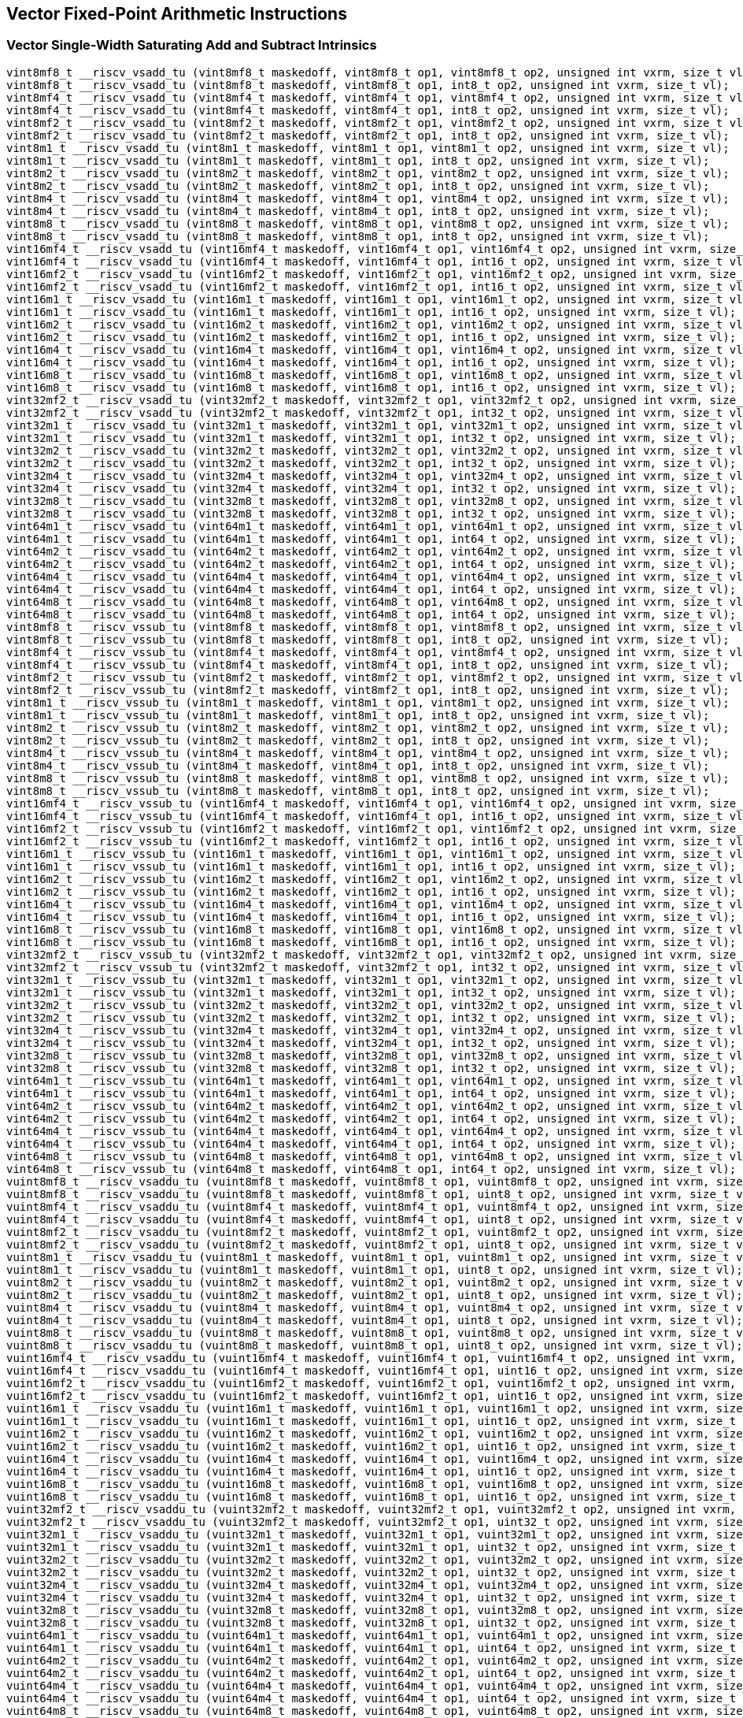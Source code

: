 
== Vector Fixed-Point Arithmetic Instructions

[[policy-variant-overloadedvector-single-width-saturating-add-and-subtract]]
=== Vector Single-Width Saturating Add and Subtract Intrinsics

``` C
vint8mf8_t __riscv_vsadd_tu (vint8mf8_t maskedoff, vint8mf8_t op1, vint8mf8_t op2, unsigned int vxrm, size_t vl);
vint8mf8_t __riscv_vsadd_tu (vint8mf8_t maskedoff, vint8mf8_t op1, int8_t op2, unsigned int vxrm, size_t vl);
vint8mf4_t __riscv_vsadd_tu (vint8mf4_t maskedoff, vint8mf4_t op1, vint8mf4_t op2, unsigned int vxrm, size_t vl);
vint8mf4_t __riscv_vsadd_tu (vint8mf4_t maskedoff, vint8mf4_t op1, int8_t op2, unsigned int vxrm, size_t vl);
vint8mf2_t __riscv_vsadd_tu (vint8mf2_t maskedoff, vint8mf2_t op1, vint8mf2_t op2, unsigned int vxrm, size_t vl);
vint8mf2_t __riscv_vsadd_tu (vint8mf2_t maskedoff, vint8mf2_t op1, int8_t op2, unsigned int vxrm, size_t vl);
vint8m1_t __riscv_vsadd_tu (vint8m1_t maskedoff, vint8m1_t op1, vint8m1_t op2, unsigned int vxrm, size_t vl);
vint8m1_t __riscv_vsadd_tu (vint8m1_t maskedoff, vint8m1_t op1, int8_t op2, unsigned int vxrm, size_t vl);
vint8m2_t __riscv_vsadd_tu (vint8m2_t maskedoff, vint8m2_t op1, vint8m2_t op2, unsigned int vxrm, size_t vl);
vint8m2_t __riscv_vsadd_tu (vint8m2_t maskedoff, vint8m2_t op1, int8_t op2, unsigned int vxrm, size_t vl);
vint8m4_t __riscv_vsadd_tu (vint8m4_t maskedoff, vint8m4_t op1, vint8m4_t op2, unsigned int vxrm, size_t vl);
vint8m4_t __riscv_vsadd_tu (vint8m4_t maskedoff, vint8m4_t op1, int8_t op2, unsigned int vxrm, size_t vl);
vint8m8_t __riscv_vsadd_tu (vint8m8_t maskedoff, vint8m8_t op1, vint8m8_t op2, unsigned int vxrm, size_t vl);
vint8m8_t __riscv_vsadd_tu (vint8m8_t maskedoff, vint8m8_t op1, int8_t op2, unsigned int vxrm, size_t vl);
vint16mf4_t __riscv_vsadd_tu (vint16mf4_t maskedoff, vint16mf4_t op1, vint16mf4_t op2, unsigned int vxrm, size_t vl);
vint16mf4_t __riscv_vsadd_tu (vint16mf4_t maskedoff, vint16mf4_t op1, int16_t op2, unsigned int vxrm, size_t vl);
vint16mf2_t __riscv_vsadd_tu (vint16mf2_t maskedoff, vint16mf2_t op1, vint16mf2_t op2, unsigned int vxrm, size_t vl);
vint16mf2_t __riscv_vsadd_tu (vint16mf2_t maskedoff, vint16mf2_t op1, int16_t op2, unsigned int vxrm, size_t vl);
vint16m1_t __riscv_vsadd_tu (vint16m1_t maskedoff, vint16m1_t op1, vint16m1_t op2, unsigned int vxrm, size_t vl);
vint16m1_t __riscv_vsadd_tu (vint16m1_t maskedoff, vint16m1_t op1, int16_t op2, unsigned int vxrm, size_t vl);
vint16m2_t __riscv_vsadd_tu (vint16m2_t maskedoff, vint16m2_t op1, vint16m2_t op2, unsigned int vxrm, size_t vl);
vint16m2_t __riscv_vsadd_tu (vint16m2_t maskedoff, vint16m2_t op1, int16_t op2, unsigned int vxrm, size_t vl);
vint16m4_t __riscv_vsadd_tu (vint16m4_t maskedoff, vint16m4_t op1, vint16m4_t op2, unsigned int vxrm, size_t vl);
vint16m4_t __riscv_vsadd_tu (vint16m4_t maskedoff, vint16m4_t op1, int16_t op2, unsigned int vxrm, size_t vl);
vint16m8_t __riscv_vsadd_tu (vint16m8_t maskedoff, vint16m8_t op1, vint16m8_t op2, unsigned int vxrm, size_t vl);
vint16m8_t __riscv_vsadd_tu (vint16m8_t maskedoff, vint16m8_t op1, int16_t op2, unsigned int vxrm, size_t vl);
vint32mf2_t __riscv_vsadd_tu (vint32mf2_t maskedoff, vint32mf2_t op1, vint32mf2_t op2, unsigned int vxrm, size_t vl);
vint32mf2_t __riscv_vsadd_tu (vint32mf2_t maskedoff, vint32mf2_t op1, int32_t op2, unsigned int vxrm, size_t vl);
vint32m1_t __riscv_vsadd_tu (vint32m1_t maskedoff, vint32m1_t op1, vint32m1_t op2, unsigned int vxrm, size_t vl);
vint32m1_t __riscv_vsadd_tu (vint32m1_t maskedoff, vint32m1_t op1, int32_t op2, unsigned int vxrm, size_t vl);
vint32m2_t __riscv_vsadd_tu (vint32m2_t maskedoff, vint32m2_t op1, vint32m2_t op2, unsigned int vxrm, size_t vl);
vint32m2_t __riscv_vsadd_tu (vint32m2_t maskedoff, vint32m2_t op1, int32_t op2, unsigned int vxrm, size_t vl);
vint32m4_t __riscv_vsadd_tu (vint32m4_t maskedoff, vint32m4_t op1, vint32m4_t op2, unsigned int vxrm, size_t vl);
vint32m4_t __riscv_vsadd_tu (vint32m4_t maskedoff, vint32m4_t op1, int32_t op2, unsigned int vxrm, size_t vl);
vint32m8_t __riscv_vsadd_tu (vint32m8_t maskedoff, vint32m8_t op1, vint32m8_t op2, unsigned int vxrm, size_t vl);
vint32m8_t __riscv_vsadd_tu (vint32m8_t maskedoff, vint32m8_t op1, int32_t op2, unsigned int vxrm, size_t vl);
vint64m1_t __riscv_vsadd_tu (vint64m1_t maskedoff, vint64m1_t op1, vint64m1_t op2, unsigned int vxrm, size_t vl);
vint64m1_t __riscv_vsadd_tu (vint64m1_t maskedoff, vint64m1_t op1, int64_t op2, unsigned int vxrm, size_t vl);
vint64m2_t __riscv_vsadd_tu (vint64m2_t maskedoff, vint64m2_t op1, vint64m2_t op2, unsigned int vxrm, size_t vl);
vint64m2_t __riscv_vsadd_tu (vint64m2_t maskedoff, vint64m2_t op1, int64_t op2, unsigned int vxrm, size_t vl);
vint64m4_t __riscv_vsadd_tu (vint64m4_t maskedoff, vint64m4_t op1, vint64m4_t op2, unsigned int vxrm, size_t vl);
vint64m4_t __riscv_vsadd_tu (vint64m4_t maskedoff, vint64m4_t op1, int64_t op2, unsigned int vxrm, size_t vl);
vint64m8_t __riscv_vsadd_tu (vint64m8_t maskedoff, vint64m8_t op1, vint64m8_t op2, unsigned int vxrm, size_t vl);
vint64m8_t __riscv_vsadd_tu (vint64m8_t maskedoff, vint64m8_t op1, int64_t op2, unsigned int vxrm, size_t vl);
vint8mf8_t __riscv_vssub_tu (vint8mf8_t maskedoff, vint8mf8_t op1, vint8mf8_t op2, unsigned int vxrm, size_t vl);
vint8mf8_t __riscv_vssub_tu (vint8mf8_t maskedoff, vint8mf8_t op1, int8_t op2, unsigned int vxrm, size_t vl);
vint8mf4_t __riscv_vssub_tu (vint8mf4_t maskedoff, vint8mf4_t op1, vint8mf4_t op2, unsigned int vxrm, size_t vl);
vint8mf4_t __riscv_vssub_tu (vint8mf4_t maskedoff, vint8mf4_t op1, int8_t op2, unsigned int vxrm, size_t vl);
vint8mf2_t __riscv_vssub_tu (vint8mf2_t maskedoff, vint8mf2_t op1, vint8mf2_t op2, unsigned int vxrm, size_t vl);
vint8mf2_t __riscv_vssub_tu (vint8mf2_t maskedoff, vint8mf2_t op1, int8_t op2, unsigned int vxrm, size_t vl);
vint8m1_t __riscv_vssub_tu (vint8m1_t maskedoff, vint8m1_t op1, vint8m1_t op2, unsigned int vxrm, size_t vl);
vint8m1_t __riscv_vssub_tu (vint8m1_t maskedoff, vint8m1_t op1, int8_t op2, unsigned int vxrm, size_t vl);
vint8m2_t __riscv_vssub_tu (vint8m2_t maskedoff, vint8m2_t op1, vint8m2_t op2, unsigned int vxrm, size_t vl);
vint8m2_t __riscv_vssub_tu (vint8m2_t maskedoff, vint8m2_t op1, int8_t op2, unsigned int vxrm, size_t vl);
vint8m4_t __riscv_vssub_tu (vint8m4_t maskedoff, vint8m4_t op1, vint8m4_t op2, unsigned int vxrm, size_t vl);
vint8m4_t __riscv_vssub_tu (vint8m4_t maskedoff, vint8m4_t op1, int8_t op2, unsigned int vxrm, size_t vl);
vint8m8_t __riscv_vssub_tu (vint8m8_t maskedoff, vint8m8_t op1, vint8m8_t op2, unsigned int vxrm, size_t vl);
vint8m8_t __riscv_vssub_tu (vint8m8_t maskedoff, vint8m8_t op1, int8_t op2, unsigned int vxrm, size_t vl);
vint16mf4_t __riscv_vssub_tu (vint16mf4_t maskedoff, vint16mf4_t op1, vint16mf4_t op2, unsigned int vxrm, size_t vl);
vint16mf4_t __riscv_vssub_tu (vint16mf4_t maskedoff, vint16mf4_t op1, int16_t op2, unsigned int vxrm, size_t vl);
vint16mf2_t __riscv_vssub_tu (vint16mf2_t maskedoff, vint16mf2_t op1, vint16mf2_t op2, unsigned int vxrm, size_t vl);
vint16mf2_t __riscv_vssub_tu (vint16mf2_t maskedoff, vint16mf2_t op1, int16_t op2, unsigned int vxrm, size_t vl);
vint16m1_t __riscv_vssub_tu (vint16m1_t maskedoff, vint16m1_t op1, vint16m1_t op2, unsigned int vxrm, size_t vl);
vint16m1_t __riscv_vssub_tu (vint16m1_t maskedoff, vint16m1_t op1, int16_t op2, unsigned int vxrm, size_t vl);
vint16m2_t __riscv_vssub_tu (vint16m2_t maskedoff, vint16m2_t op1, vint16m2_t op2, unsigned int vxrm, size_t vl);
vint16m2_t __riscv_vssub_tu (vint16m2_t maskedoff, vint16m2_t op1, int16_t op2, unsigned int vxrm, size_t vl);
vint16m4_t __riscv_vssub_tu (vint16m4_t maskedoff, vint16m4_t op1, vint16m4_t op2, unsigned int vxrm, size_t vl);
vint16m4_t __riscv_vssub_tu (vint16m4_t maskedoff, vint16m4_t op1, int16_t op2, unsigned int vxrm, size_t vl);
vint16m8_t __riscv_vssub_tu (vint16m8_t maskedoff, vint16m8_t op1, vint16m8_t op2, unsigned int vxrm, size_t vl);
vint16m8_t __riscv_vssub_tu (vint16m8_t maskedoff, vint16m8_t op1, int16_t op2, unsigned int vxrm, size_t vl);
vint32mf2_t __riscv_vssub_tu (vint32mf2_t maskedoff, vint32mf2_t op1, vint32mf2_t op2, unsigned int vxrm, size_t vl);
vint32mf2_t __riscv_vssub_tu (vint32mf2_t maskedoff, vint32mf2_t op1, int32_t op2, unsigned int vxrm, size_t vl);
vint32m1_t __riscv_vssub_tu (vint32m1_t maskedoff, vint32m1_t op1, vint32m1_t op2, unsigned int vxrm, size_t vl);
vint32m1_t __riscv_vssub_tu (vint32m1_t maskedoff, vint32m1_t op1, int32_t op2, unsigned int vxrm, size_t vl);
vint32m2_t __riscv_vssub_tu (vint32m2_t maskedoff, vint32m2_t op1, vint32m2_t op2, unsigned int vxrm, size_t vl);
vint32m2_t __riscv_vssub_tu (vint32m2_t maskedoff, vint32m2_t op1, int32_t op2, unsigned int vxrm, size_t vl);
vint32m4_t __riscv_vssub_tu (vint32m4_t maskedoff, vint32m4_t op1, vint32m4_t op2, unsigned int vxrm, size_t vl);
vint32m4_t __riscv_vssub_tu (vint32m4_t maskedoff, vint32m4_t op1, int32_t op2, unsigned int vxrm, size_t vl);
vint32m8_t __riscv_vssub_tu (vint32m8_t maskedoff, vint32m8_t op1, vint32m8_t op2, unsigned int vxrm, size_t vl);
vint32m8_t __riscv_vssub_tu (vint32m8_t maskedoff, vint32m8_t op1, int32_t op2, unsigned int vxrm, size_t vl);
vint64m1_t __riscv_vssub_tu (vint64m1_t maskedoff, vint64m1_t op1, vint64m1_t op2, unsigned int vxrm, size_t vl);
vint64m1_t __riscv_vssub_tu (vint64m1_t maskedoff, vint64m1_t op1, int64_t op2, unsigned int vxrm, size_t vl);
vint64m2_t __riscv_vssub_tu (vint64m2_t maskedoff, vint64m2_t op1, vint64m2_t op2, unsigned int vxrm, size_t vl);
vint64m2_t __riscv_vssub_tu (vint64m2_t maskedoff, vint64m2_t op1, int64_t op2, unsigned int vxrm, size_t vl);
vint64m4_t __riscv_vssub_tu (vint64m4_t maskedoff, vint64m4_t op1, vint64m4_t op2, unsigned int vxrm, size_t vl);
vint64m4_t __riscv_vssub_tu (vint64m4_t maskedoff, vint64m4_t op1, int64_t op2, unsigned int vxrm, size_t vl);
vint64m8_t __riscv_vssub_tu (vint64m8_t maskedoff, vint64m8_t op1, vint64m8_t op2, unsigned int vxrm, size_t vl);
vint64m8_t __riscv_vssub_tu (vint64m8_t maskedoff, vint64m8_t op1, int64_t op2, unsigned int vxrm, size_t vl);
vuint8mf8_t __riscv_vsaddu_tu (vuint8mf8_t maskedoff, vuint8mf8_t op1, vuint8mf8_t op2, unsigned int vxrm, size_t vl);
vuint8mf8_t __riscv_vsaddu_tu (vuint8mf8_t maskedoff, vuint8mf8_t op1, uint8_t op2, unsigned int vxrm, size_t vl);
vuint8mf4_t __riscv_vsaddu_tu (vuint8mf4_t maskedoff, vuint8mf4_t op1, vuint8mf4_t op2, unsigned int vxrm, size_t vl);
vuint8mf4_t __riscv_vsaddu_tu (vuint8mf4_t maskedoff, vuint8mf4_t op1, uint8_t op2, unsigned int vxrm, size_t vl);
vuint8mf2_t __riscv_vsaddu_tu (vuint8mf2_t maskedoff, vuint8mf2_t op1, vuint8mf2_t op2, unsigned int vxrm, size_t vl);
vuint8mf2_t __riscv_vsaddu_tu (vuint8mf2_t maskedoff, vuint8mf2_t op1, uint8_t op2, unsigned int vxrm, size_t vl);
vuint8m1_t __riscv_vsaddu_tu (vuint8m1_t maskedoff, vuint8m1_t op1, vuint8m1_t op2, unsigned int vxrm, size_t vl);
vuint8m1_t __riscv_vsaddu_tu (vuint8m1_t maskedoff, vuint8m1_t op1, uint8_t op2, unsigned int vxrm, size_t vl);
vuint8m2_t __riscv_vsaddu_tu (vuint8m2_t maskedoff, vuint8m2_t op1, vuint8m2_t op2, unsigned int vxrm, size_t vl);
vuint8m2_t __riscv_vsaddu_tu (vuint8m2_t maskedoff, vuint8m2_t op1, uint8_t op2, unsigned int vxrm, size_t vl);
vuint8m4_t __riscv_vsaddu_tu (vuint8m4_t maskedoff, vuint8m4_t op1, vuint8m4_t op2, unsigned int vxrm, size_t vl);
vuint8m4_t __riscv_vsaddu_tu (vuint8m4_t maskedoff, vuint8m4_t op1, uint8_t op2, unsigned int vxrm, size_t vl);
vuint8m8_t __riscv_vsaddu_tu (vuint8m8_t maskedoff, vuint8m8_t op1, vuint8m8_t op2, unsigned int vxrm, size_t vl);
vuint8m8_t __riscv_vsaddu_tu (vuint8m8_t maskedoff, vuint8m8_t op1, uint8_t op2, unsigned int vxrm, size_t vl);
vuint16mf4_t __riscv_vsaddu_tu (vuint16mf4_t maskedoff, vuint16mf4_t op1, vuint16mf4_t op2, unsigned int vxrm, size_t vl);
vuint16mf4_t __riscv_vsaddu_tu (vuint16mf4_t maskedoff, vuint16mf4_t op1, uint16_t op2, unsigned int vxrm, size_t vl);
vuint16mf2_t __riscv_vsaddu_tu (vuint16mf2_t maskedoff, vuint16mf2_t op1, vuint16mf2_t op2, unsigned int vxrm, size_t vl);
vuint16mf2_t __riscv_vsaddu_tu (vuint16mf2_t maskedoff, vuint16mf2_t op1, uint16_t op2, unsigned int vxrm, size_t vl);
vuint16m1_t __riscv_vsaddu_tu (vuint16m1_t maskedoff, vuint16m1_t op1, vuint16m1_t op2, unsigned int vxrm, size_t vl);
vuint16m1_t __riscv_vsaddu_tu (vuint16m1_t maskedoff, vuint16m1_t op1, uint16_t op2, unsigned int vxrm, size_t vl);
vuint16m2_t __riscv_vsaddu_tu (vuint16m2_t maskedoff, vuint16m2_t op1, vuint16m2_t op2, unsigned int vxrm, size_t vl);
vuint16m2_t __riscv_vsaddu_tu (vuint16m2_t maskedoff, vuint16m2_t op1, uint16_t op2, unsigned int vxrm, size_t vl);
vuint16m4_t __riscv_vsaddu_tu (vuint16m4_t maskedoff, vuint16m4_t op1, vuint16m4_t op2, unsigned int vxrm, size_t vl);
vuint16m4_t __riscv_vsaddu_tu (vuint16m4_t maskedoff, vuint16m4_t op1, uint16_t op2, unsigned int vxrm, size_t vl);
vuint16m8_t __riscv_vsaddu_tu (vuint16m8_t maskedoff, vuint16m8_t op1, vuint16m8_t op2, unsigned int vxrm, size_t vl);
vuint16m8_t __riscv_vsaddu_tu (vuint16m8_t maskedoff, vuint16m8_t op1, uint16_t op2, unsigned int vxrm, size_t vl);
vuint32mf2_t __riscv_vsaddu_tu (vuint32mf2_t maskedoff, vuint32mf2_t op1, vuint32mf2_t op2, unsigned int vxrm, size_t vl);
vuint32mf2_t __riscv_vsaddu_tu (vuint32mf2_t maskedoff, vuint32mf2_t op1, uint32_t op2, unsigned int vxrm, size_t vl);
vuint32m1_t __riscv_vsaddu_tu (vuint32m1_t maskedoff, vuint32m1_t op1, vuint32m1_t op2, unsigned int vxrm, size_t vl);
vuint32m1_t __riscv_vsaddu_tu (vuint32m1_t maskedoff, vuint32m1_t op1, uint32_t op2, unsigned int vxrm, size_t vl);
vuint32m2_t __riscv_vsaddu_tu (vuint32m2_t maskedoff, vuint32m2_t op1, vuint32m2_t op2, unsigned int vxrm, size_t vl);
vuint32m2_t __riscv_vsaddu_tu (vuint32m2_t maskedoff, vuint32m2_t op1, uint32_t op2, unsigned int vxrm, size_t vl);
vuint32m4_t __riscv_vsaddu_tu (vuint32m4_t maskedoff, vuint32m4_t op1, vuint32m4_t op2, unsigned int vxrm, size_t vl);
vuint32m4_t __riscv_vsaddu_tu (vuint32m4_t maskedoff, vuint32m4_t op1, uint32_t op2, unsigned int vxrm, size_t vl);
vuint32m8_t __riscv_vsaddu_tu (vuint32m8_t maskedoff, vuint32m8_t op1, vuint32m8_t op2, unsigned int vxrm, size_t vl);
vuint32m8_t __riscv_vsaddu_tu (vuint32m8_t maskedoff, vuint32m8_t op1, uint32_t op2, unsigned int vxrm, size_t vl);
vuint64m1_t __riscv_vsaddu_tu (vuint64m1_t maskedoff, vuint64m1_t op1, vuint64m1_t op2, unsigned int vxrm, size_t vl);
vuint64m1_t __riscv_vsaddu_tu (vuint64m1_t maskedoff, vuint64m1_t op1, uint64_t op2, unsigned int vxrm, size_t vl);
vuint64m2_t __riscv_vsaddu_tu (vuint64m2_t maskedoff, vuint64m2_t op1, vuint64m2_t op2, unsigned int vxrm, size_t vl);
vuint64m2_t __riscv_vsaddu_tu (vuint64m2_t maskedoff, vuint64m2_t op1, uint64_t op2, unsigned int vxrm, size_t vl);
vuint64m4_t __riscv_vsaddu_tu (vuint64m4_t maskedoff, vuint64m4_t op1, vuint64m4_t op2, unsigned int vxrm, size_t vl);
vuint64m4_t __riscv_vsaddu_tu (vuint64m4_t maskedoff, vuint64m4_t op1, uint64_t op2, unsigned int vxrm, size_t vl);
vuint64m8_t __riscv_vsaddu_tu (vuint64m8_t maskedoff, vuint64m8_t op1, vuint64m8_t op2, unsigned int vxrm, size_t vl);
vuint64m8_t __riscv_vsaddu_tu (vuint64m8_t maskedoff, vuint64m8_t op1, uint64_t op2, unsigned int vxrm, size_t vl);
vuint8mf8_t __riscv_vssubu_tu (vuint8mf8_t maskedoff, vuint8mf8_t op1, vuint8mf8_t op2, unsigned int vxrm, size_t vl);
vuint8mf8_t __riscv_vssubu_tu (vuint8mf8_t maskedoff, vuint8mf8_t op1, uint8_t op2, unsigned int vxrm, size_t vl);
vuint8mf4_t __riscv_vssubu_tu (vuint8mf4_t maskedoff, vuint8mf4_t op1, vuint8mf4_t op2, unsigned int vxrm, size_t vl);
vuint8mf4_t __riscv_vssubu_tu (vuint8mf4_t maskedoff, vuint8mf4_t op1, uint8_t op2, unsigned int vxrm, size_t vl);
vuint8mf2_t __riscv_vssubu_tu (vuint8mf2_t maskedoff, vuint8mf2_t op1, vuint8mf2_t op2, unsigned int vxrm, size_t vl);
vuint8mf2_t __riscv_vssubu_tu (vuint8mf2_t maskedoff, vuint8mf2_t op1, uint8_t op2, unsigned int vxrm, size_t vl);
vuint8m1_t __riscv_vssubu_tu (vuint8m1_t maskedoff, vuint8m1_t op1, vuint8m1_t op2, unsigned int vxrm, size_t vl);
vuint8m1_t __riscv_vssubu_tu (vuint8m1_t maskedoff, vuint8m1_t op1, uint8_t op2, unsigned int vxrm, size_t vl);
vuint8m2_t __riscv_vssubu_tu (vuint8m2_t maskedoff, vuint8m2_t op1, vuint8m2_t op2, unsigned int vxrm, size_t vl);
vuint8m2_t __riscv_vssubu_tu (vuint8m2_t maskedoff, vuint8m2_t op1, uint8_t op2, unsigned int vxrm, size_t vl);
vuint8m4_t __riscv_vssubu_tu (vuint8m4_t maskedoff, vuint8m4_t op1, vuint8m4_t op2, unsigned int vxrm, size_t vl);
vuint8m4_t __riscv_vssubu_tu (vuint8m4_t maskedoff, vuint8m4_t op1, uint8_t op2, unsigned int vxrm, size_t vl);
vuint8m8_t __riscv_vssubu_tu (vuint8m8_t maskedoff, vuint8m8_t op1, vuint8m8_t op2, unsigned int vxrm, size_t vl);
vuint8m8_t __riscv_vssubu_tu (vuint8m8_t maskedoff, vuint8m8_t op1, uint8_t op2, unsigned int vxrm, size_t vl);
vuint16mf4_t __riscv_vssubu_tu (vuint16mf4_t maskedoff, vuint16mf4_t op1, vuint16mf4_t op2, unsigned int vxrm, size_t vl);
vuint16mf4_t __riscv_vssubu_tu (vuint16mf4_t maskedoff, vuint16mf4_t op1, uint16_t op2, unsigned int vxrm, size_t vl);
vuint16mf2_t __riscv_vssubu_tu (vuint16mf2_t maskedoff, vuint16mf2_t op1, vuint16mf2_t op2, unsigned int vxrm, size_t vl);
vuint16mf2_t __riscv_vssubu_tu (vuint16mf2_t maskedoff, vuint16mf2_t op1, uint16_t op2, unsigned int vxrm, size_t vl);
vuint16m1_t __riscv_vssubu_tu (vuint16m1_t maskedoff, vuint16m1_t op1, vuint16m1_t op2, unsigned int vxrm, size_t vl);
vuint16m1_t __riscv_vssubu_tu (vuint16m1_t maskedoff, vuint16m1_t op1, uint16_t op2, unsigned int vxrm, size_t vl);
vuint16m2_t __riscv_vssubu_tu (vuint16m2_t maskedoff, vuint16m2_t op1, vuint16m2_t op2, unsigned int vxrm, size_t vl);
vuint16m2_t __riscv_vssubu_tu (vuint16m2_t maskedoff, vuint16m2_t op1, uint16_t op2, unsigned int vxrm, size_t vl);
vuint16m4_t __riscv_vssubu_tu (vuint16m4_t maskedoff, vuint16m4_t op1, vuint16m4_t op2, unsigned int vxrm, size_t vl);
vuint16m4_t __riscv_vssubu_tu (vuint16m4_t maskedoff, vuint16m4_t op1, uint16_t op2, unsigned int vxrm, size_t vl);
vuint16m8_t __riscv_vssubu_tu (vuint16m8_t maskedoff, vuint16m8_t op1, vuint16m8_t op2, unsigned int vxrm, size_t vl);
vuint16m8_t __riscv_vssubu_tu (vuint16m8_t maskedoff, vuint16m8_t op1, uint16_t op2, unsigned int vxrm, size_t vl);
vuint32mf2_t __riscv_vssubu_tu (vuint32mf2_t maskedoff, vuint32mf2_t op1, vuint32mf2_t op2, unsigned int vxrm, size_t vl);
vuint32mf2_t __riscv_vssubu_tu (vuint32mf2_t maskedoff, vuint32mf2_t op1, uint32_t op2, unsigned int vxrm, size_t vl);
vuint32m1_t __riscv_vssubu_tu (vuint32m1_t maskedoff, vuint32m1_t op1, vuint32m1_t op2, unsigned int vxrm, size_t vl);
vuint32m1_t __riscv_vssubu_tu (vuint32m1_t maskedoff, vuint32m1_t op1, uint32_t op2, unsigned int vxrm, size_t vl);
vuint32m2_t __riscv_vssubu_tu (vuint32m2_t maskedoff, vuint32m2_t op1, vuint32m2_t op2, unsigned int vxrm, size_t vl);
vuint32m2_t __riscv_vssubu_tu (vuint32m2_t maskedoff, vuint32m2_t op1, uint32_t op2, unsigned int vxrm, size_t vl);
vuint32m4_t __riscv_vssubu_tu (vuint32m4_t maskedoff, vuint32m4_t op1, vuint32m4_t op2, unsigned int vxrm, size_t vl);
vuint32m4_t __riscv_vssubu_tu (vuint32m4_t maskedoff, vuint32m4_t op1, uint32_t op2, unsigned int vxrm, size_t vl);
vuint32m8_t __riscv_vssubu_tu (vuint32m8_t maskedoff, vuint32m8_t op1, vuint32m8_t op2, unsigned int vxrm, size_t vl);
vuint32m8_t __riscv_vssubu_tu (vuint32m8_t maskedoff, vuint32m8_t op1, uint32_t op2, unsigned int vxrm, size_t vl);
vuint64m1_t __riscv_vssubu_tu (vuint64m1_t maskedoff, vuint64m1_t op1, vuint64m1_t op2, unsigned int vxrm, size_t vl);
vuint64m1_t __riscv_vssubu_tu (vuint64m1_t maskedoff, vuint64m1_t op1, uint64_t op2, unsigned int vxrm, size_t vl);
vuint64m2_t __riscv_vssubu_tu (vuint64m2_t maskedoff, vuint64m2_t op1, vuint64m2_t op2, unsigned int vxrm, size_t vl);
vuint64m2_t __riscv_vssubu_tu (vuint64m2_t maskedoff, vuint64m2_t op1, uint64_t op2, unsigned int vxrm, size_t vl);
vuint64m4_t __riscv_vssubu_tu (vuint64m4_t maskedoff, vuint64m4_t op1, vuint64m4_t op2, unsigned int vxrm, size_t vl);
vuint64m4_t __riscv_vssubu_tu (vuint64m4_t maskedoff, vuint64m4_t op1, uint64_t op2, unsigned int vxrm, size_t vl);
vuint64m8_t __riscv_vssubu_tu (vuint64m8_t maskedoff, vuint64m8_t op1, vuint64m8_t op2, unsigned int vxrm, size_t vl);
vuint64m8_t __riscv_vssubu_tu (vuint64m8_t maskedoff, vuint64m8_t op1, uint64_t op2, unsigned int vxrm, size_t vl);
// masked functions
vint8mf8_t __riscv_vsadd_tum (vbool64_t mask, vint8mf8_t maskedoff, vint8mf8_t op1, vint8mf8_t op2, unsigned int vxrm, size_t vl);
vint8mf8_t __riscv_vsadd_tum (vbool64_t mask, vint8mf8_t maskedoff, vint8mf8_t op1, int8_t op2, unsigned int vxrm, size_t vl);
vint8mf4_t __riscv_vsadd_tum (vbool32_t mask, vint8mf4_t maskedoff, vint8mf4_t op1, vint8mf4_t op2, unsigned int vxrm, size_t vl);
vint8mf4_t __riscv_vsadd_tum (vbool32_t mask, vint8mf4_t maskedoff, vint8mf4_t op1, int8_t op2, unsigned int vxrm, size_t vl);
vint8mf2_t __riscv_vsadd_tum (vbool16_t mask, vint8mf2_t maskedoff, vint8mf2_t op1, vint8mf2_t op2, unsigned int vxrm, size_t vl);
vint8mf2_t __riscv_vsadd_tum (vbool16_t mask, vint8mf2_t maskedoff, vint8mf2_t op1, int8_t op2, unsigned int vxrm, size_t vl);
vint8m1_t __riscv_vsadd_tum (vbool8_t mask, vint8m1_t maskedoff, vint8m1_t op1, vint8m1_t op2, unsigned int vxrm, size_t vl);
vint8m1_t __riscv_vsadd_tum (vbool8_t mask, vint8m1_t maskedoff, vint8m1_t op1, int8_t op2, unsigned int vxrm, size_t vl);
vint8m2_t __riscv_vsadd_tum (vbool4_t mask, vint8m2_t maskedoff, vint8m2_t op1, vint8m2_t op2, unsigned int vxrm, size_t vl);
vint8m2_t __riscv_vsadd_tum (vbool4_t mask, vint8m2_t maskedoff, vint8m2_t op1, int8_t op2, unsigned int vxrm, size_t vl);
vint8m4_t __riscv_vsadd_tum (vbool2_t mask, vint8m4_t maskedoff, vint8m4_t op1, vint8m4_t op2, unsigned int vxrm, size_t vl);
vint8m4_t __riscv_vsadd_tum (vbool2_t mask, vint8m4_t maskedoff, vint8m4_t op1, int8_t op2, unsigned int vxrm, size_t vl);
vint8m8_t __riscv_vsadd_tum (vbool1_t mask, vint8m8_t maskedoff, vint8m8_t op1, vint8m8_t op2, unsigned int vxrm, size_t vl);
vint8m8_t __riscv_vsadd_tum (vbool1_t mask, vint8m8_t maskedoff, vint8m8_t op1, int8_t op2, unsigned int vxrm, size_t vl);
vint16mf4_t __riscv_vsadd_tum (vbool64_t mask, vint16mf4_t maskedoff, vint16mf4_t op1, vint16mf4_t op2, unsigned int vxrm, size_t vl);
vint16mf4_t __riscv_vsadd_tum (vbool64_t mask, vint16mf4_t maskedoff, vint16mf4_t op1, int16_t op2, unsigned int vxrm, size_t vl);
vint16mf2_t __riscv_vsadd_tum (vbool32_t mask, vint16mf2_t maskedoff, vint16mf2_t op1, vint16mf2_t op2, unsigned int vxrm, size_t vl);
vint16mf2_t __riscv_vsadd_tum (vbool32_t mask, vint16mf2_t maskedoff, vint16mf2_t op1, int16_t op2, unsigned int vxrm, size_t vl);
vint16m1_t __riscv_vsadd_tum (vbool16_t mask, vint16m1_t maskedoff, vint16m1_t op1, vint16m1_t op2, unsigned int vxrm, size_t vl);
vint16m1_t __riscv_vsadd_tum (vbool16_t mask, vint16m1_t maskedoff, vint16m1_t op1, int16_t op2, unsigned int vxrm, size_t vl);
vint16m2_t __riscv_vsadd_tum (vbool8_t mask, vint16m2_t maskedoff, vint16m2_t op1, vint16m2_t op2, unsigned int vxrm, size_t vl);
vint16m2_t __riscv_vsadd_tum (vbool8_t mask, vint16m2_t maskedoff, vint16m2_t op1, int16_t op2, unsigned int vxrm, size_t vl);
vint16m4_t __riscv_vsadd_tum (vbool4_t mask, vint16m4_t maskedoff, vint16m4_t op1, vint16m4_t op2, unsigned int vxrm, size_t vl);
vint16m4_t __riscv_vsadd_tum (vbool4_t mask, vint16m4_t maskedoff, vint16m4_t op1, int16_t op2, unsigned int vxrm, size_t vl);
vint16m8_t __riscv_vsadd_tum (vbool2_t mask, vint16m8_t maskedoff, vint16m8_t op1, vint16m8_t op2, unsigned int vxrm, size_t vl);
vint16m8_t __riscv_vsadd_tum (vbool2_t mask, vint16m8_t maskedoff, vint16m8_t op1, int16_t op2, unsigned int vxrm, size_t vl);
vint32mf2_t __riscv_vsadd_tum (vbool64_t mask, vint32mf2_t maskedoff, vint32mf2_t op1, vint32mf2_t op2, unsigned int vxrm, size_t vl);
vint32mf2_t __riscv_vsadd_tum (vbool64_t mask, vint32mf2_t maskedoff, vint32mf2_t op1, int32_t op2, unsigned int vxrm, size_t vl);
vint32m1_t __riscv_vsadd_tum (vbool32_t mask, vint32m1_t maskedoff, vint32m1_t op1, vint32m1_t op2, unsigned int vxrm, size_t vl);
vint32m1_t __riscv_vsadd_tum (vbool32_t mask, vint32m1_t maskedoff, vint32m1_t op1, int32_t op2, unsigned int vxrm, size_t vl);
vint32m2_t __riscv_vsadd_tum (vbool16_t mask, vint32m2_t maskedoff, vint32m2_t op1, vint32m2_t op2, unsigned int vxrm, size_t vl);
vint32m2_t __riscv_vsadd_tum (vbool16_t mask, vint32m2_t maskedoff, vint32m2_t op1, int32_t op2, unsigned int vxrm, size_t vl);
vint32m4_t __riscv_vsadd_tum (vbool8_t mask, vint32m4_t maskedoff, vint32m4_t op1, vint32m4_t op2, unsigned int vxrm, size_t vl);
vint32m4_t __riscv_vsadd_tum (vbool8_t mask, vint32m4_t maskedoff, vint32m4_t op1, int32_t op2, unsigned int vxrm, size_t vl);
vint32m8_t __riscv_vsadd_tum (vbool4_t mask, vint32m8_t maskedoff, vint32m8_t op1, vint32m8_t op2, unsigned int vxrm, size_t vl);
vint32m8_t __riscv_vsadd_tum (vbool4_t mask, vint32m8_t maskedoff, vint32m8_t op1, int32_t op2, unsigned int vxrm, size_t vl);
vint64m1_t __riscv_vsadd_tum (vbool64_t mask, vint64m1_t maskedoff, vint64m1_t op1, vint64m1_t op2, unsigned int vxrm, size_t vl);
vint64m1_t __riscv_vsadd_tum (vbool64_t mask, vint64m1_t maskedoff, vint64m1_t op1, int64_t op2, unsigned int vxrm, size_t vl);
vint64m2_t __riscv_vsadd_tum (vbool32_t mask, vint64m2_t maskedoff, vint64m2_t op1, vint64m2_t op2, unsigned int vxrm, size_t vl);
vint64m2_t __riscv_vsadd_tum (vbool32_t mask, vint64m2_t maskedoff, vint64m2_t op1, int64_t op2, unsigned int vxrm, size_t vl);
vint64m4_t __riscv_vsadd_tum (vbool16_t mask, vint64m4_t maskedoff, vint64m4_t op1, vint64m4_t op2, unsigned int vxrm, size_t vl);
vint64m4_t __riscv_vsadd_tum (vbool16_t mask, vint64m4_t maskedoff, vint64m4_t op1, int64_t op2, unsigned int vxrm, size_t vl);
vint64m8_t __riscv_vsadd_tum (vbool8_t mask, vint64m8_t maskedoff, vint64m8_t op1, vint64m8_t op2, unsigned int vxrm, size_t vl);
vint64m8_t __riscv_vsadd_tum (vbool8_t mask, vint64m8_t maskedoff, vint64m8_t op1, int64_t op2, unsigned int vxrm, size_t vl);
vint8mf8_t __riscv_vssub_tum (vbool64_t mask, vint8mf8_t maskedoff, vint8mf8_t op1, vint8mf8_t op2, unsigned int vxrm, size_t vl);
vint8mf8_t __riscv_vssub_tum (vbool64_t mask, vint8mf8_t maskedoff, vint8mf8_t op1, int8_t op2, unsigned int vxrm, size_t vl);
vint8mf4_t __riscv_vssub_tum (vbool32_t mask, vint8mf4_t maskedoff, vint8mf4_t op1, vint8mf4_t op2, unsigned int vxrm, size_t vl);
vint8mf4_t __riscv_vssub_tum (vbool32_t mask, vint8mf4_t maskedoff, vint8mf4_t op1, int8_t op2, unsigned int vxrm, size_t vl);
vint8mf2_t __riscv_vssub_tum (vbool16_t mask, vint8mf2_t maskedoff, vint8mf2_t op1, vint8mf2_t op2, unsigned int vxrm, size_t vl);
vint8mf2_t __riscv_vssub_tum (vbool16_t mask, vint8mf2_t maskedoff, vint8mf2_t op1, int8_t op2, unsigned int vxrm, size_t vl);
vint8m1_t __riscv_vssub_tum (vbool8_t mask, vint8m1_t maskedoff, vint8m1_t op1, vint8m1_t op2, unsigned int vxrm, size_t vl);
vint8m1_t __riscv_vssub_tum (vbool8_t mask, vint8m1_t maskedoff, vint8m1_t op1, int8_t op2, unsigned int vxrm, size_t vl);
vint8m2_t __riscv_vssub_tum (vbool4_t mask, vint8m2_t maskedoff, vint8m2_t op1, vint8m2_t op2, unsigned int vxrm, size_t vl);
vint8m2_t __riscv_vssub_tum (vbool4_t mask, vint8m2_t maskedoff, vint8m2_t op1, int8_t op2, unsigned int vxrm, size_t vl);
vint8m4_t __riscv_vssub_tum (vbool2_t mask, vint8m4_t maskedoff, vint8m4_t op1, vint8m4_t op2, unsigned int vxrm, size_t vl);
vint8m4_t __riscv_vssub_tum (vbool2_t mask, vint8m4_t maskedoff, vint8m4_t op1, int8_t op2, unsigned int vxrm, size_t vl);
vint8m8_t __riscv_vssub_tum (vbool1_t mask, vint8m8_t maskedoff, vint8m8_t op1, vint8m8_t op2, unsigned int vxrm, size_t vl);
vint8m8_t __riscv_vssub_tum (vbool1_t mask, vint8m8_t maskedoff, vint8m8_t op1, int8_t op2, unsigned int vxrm, size_t vl);
vint16mf4_t __riscv_vssub_tum (vbool64_t mask, vint16mf4_t maskedoff, vint16mf4_t op1, vint16mf4_t op2, unsigned int vxrm, size_t vl);
vint16mf4_t __riscv_vssub_tum (vbool64_t mask, vint16mf4_t maskedoff, vint16mf4_t op1, int16_t op2, unsigned int vxrm, size_t vl);
vint16mf2_t __riscv_vssub_tum (vbool32_t mask, vint16mf2_t maskedoff, vint16mf2_t op1, vint16mf2_t op2, unsigned int vxrm, size_t vl);
vint16mf2_t __riscv_vssub_tum (vbool32_t mask, vint16mf2_t maskedoff, vint16mf2_t op1, int16_t op2, unsigned int vxrm, size_t vl);
vint16m1_t __riscv_vssub_tum (vbool16_t mask, vint16m1_t maskedoff, vint16m1_t op1, vint16m1_t op2, unsigned int vxrm, size_t vl);
vint16m1_t __riscv_vssub_tum (vbool16_t mask, vint16m1_t maskedoff, vint16m1_t op1, int16_t op2, unsigned int vxrm, size_t vl);
vint16m2_t __riscv_vssub_tum (vbool8_t mask, vint16m2_t maskedoff, vint16m2_t op1, vint16m2_t op2, unsigned int vxrm, size_t vl);
vint16m2_t __riscv_vssub_tum (vbool8_t mask, vint16m2_t maskedoff, vint16m2_t op1, int16_t op2, unsigned int vxrm, size_t vl);
vint16m4_t __riscv_vssub_tum (vbool4_t mask, vint16m4_t maskedoff, vint16m4_t op1, vint16m4_t op2, unsigned int vxrm, size_t vl);
vint16m4_t __riscv_vssub_tum (vbool4_t mask, vint16m4_t maskedoff, vint16m4_t op1, int16_t op2, unsigned int vxrm, size_t vl);
vint16m8_t __riscv_vssub_tum (vbool2_t mask, vint16m8_t maskedoff, vint16m8_t op1, vint16m8_t op2, unsigned int vxrm, size_t vl);
vint16m8_t __riscv_vssub_tum (vbool2_t mask, vint16m8_t maskedoff, vint16m8_t op1, int16_t op2, unsigned int vxrm, size_t vl);
vint32mf2_t __riscv_vssub_tum (vbool64_t mask, vint32mf2_t maskedoff, vint32mf2_t op1, vint32mf2_t op2, unsigned int vxrm, size_t vl);
vint32mf2_t __riscv_vssub_tum (vbool64_t mask, vint32mf2_t maskedoff, vint32mf2_t op1, int32_t op2, unsigned int vxrm, size_t vl);
vint32m1_t __riscv_vssub_tum (vbool32_t mask, vint32m1_t maskedoff, vint32m1_t op1, vint32m1_t op2, unsigned int vxrm, size_t vl);
vint32m1_t __riscv_vssub_tum (vbool32_t mask, vint32m1_t maskedoff, vint32m1_t op1, int32_t op2, unsigned int vxrm, size_t vl);
vint32m2_t __riscv_vssub_tum (vbool16_t mask, vint32m2_t maskedoff, vint32m2_t op1, vint32m2_t op2, unsigned int vxrm, size_t vl);
vint32m2_t __riscv_vssub_tum (vbool16_t mask, vint32m2_t maskedoff, vint32m2_t op1, int32_t op2, unsigned int vxrm, size_t vl);
vint32m4_t __riscv_vssub_tum (vbool8_t mask, vint32m4_t maskedoff, vint32m4_t op1, vint32m4_t op2, unsigned int vxrm, size_t vl);
vint32m4_t __riscv_vssub_tum (vbool8_t mask, vint32m4_t maskedoff, vint32m4_t op1, int32_t op2, unsigned int vxrm, size_t vl);
vint32m8_t __riscv_vssub_tum (vbool4_t mask, vint32m8_t maskedoff, vint32m8_t op1, vint32m8_t op2, unsigned int vxrm, size_t vl);
vint32m8_t __riscv_vssub_tum (vbool4_t mask, vint32m8_t maskedoff, vint32m8_t op1, int32_t op2, unsigned int vxrm, size_t vl);
vint64m1_t __riscv_vssub_tum (vbool64_t mask, vint64m1_t maskedoff, vint64m1_t op1, vint64m1_t op2, unsigned int vxrm, size_t vl);
vint64m1_t __riscv_vssub_tum (vbool64_t mask, vint64m1_t maskedoff, vint64m1_t op1, int64_t op2, unsigned int vxrm, size_t vl);
vint64m2_t __riscv_vssub_tum (vbool32_t mask, vint64m2_t maskedoff, vint64m2_t op1, vint64m2_t op2, unsigned int vxrm, size_t vl);
vint64m2_t __riscv_vssub_tum (vbool32_t mask, vint64m2_t maskedoff, vint64m2_t op1, int64_t op2, unsigned int vxrm, size_t vl);
vint64m4_t __riscv_vssub_tum (vbool16_t mask, vint64m4_t maskedoff, vint64m4_t op1, vint64m4_t op2, unsigned int vxrm, size_t vl);
vint64m4_t __riscv_vssub_tum (vbool16_t mask, vint64m4_t maskedoff, vint64m4_t op1, int64_t op2, unsigned int vxrm, size_t vl);
vint64m8_t __riscv_vssub_tum (vbool8_t mask, vint64m8_t maskedoff, vint64m8_t op1, vint64m8_t op2, unsigned int vxrm, size_t vl);
vint64m8_t __riscv_vssub_tum (vbool8_t mask, vint64m8_t maskedoff, vint64m8_t op1, int64_t op2, unsigned int vxrm, size_t vl);
vuint8mf8_t __riscv_vsaddu_tum (vbool64_t mask, vuint8mf8_t maskedoff, vuint8mf8_t op1, vuint8mf8_t op2, unsigned int vxrm, size_t vl);
vuint8mf8_t __riscv_vsaddu_tum (vbool64_t mask, vuint8mf8_t maskedoff, vuint8mf8_t op1, uint8_t op2, unsigned int vxrm, size_t vl);
vuint8mf4_t __riscv_vsaddu_tum (vbool32_t mask, vuint8mf4_t maskedoff, vuint8mf4_t op1, vuint8mf4_t op2, unsigned int vxrm, size_t vl);
vuint8mf4_t __riscv_vsaddu_tum (vbool32_t mask, vuint8mf4_t maskedoff, vuint8mf4_t op1, uint8_t op2, unsigned int vxrm, size_t vl);
vuint8mf2_t __riscv_vsaddu_tum (vbool16_t mask, vuint8mf2_t maskedoff, vuint8mf2_t op1, vuint8mf2_t op2, unsigned int vxrm, size_t vl);
vuint8mf2_t __riscv_vsaddu_tum (vbool16_t mask, vuint8mf2_t maskedoff, vuint8mf2_t op1, uint8_t op2, unsigned int vxrm, size_t vl);
vuint8m1_t __riscv_vsaddu_tum (vbool8_t mask, vuint8m1_t maskedoff, vuint8m1_t op1, vuint8m1_t op2, unsigned int vxrm, size_t vl);
vuint8m1_t __riscv_vsaddu_tum (vbool8_t mask, vuint8m1_t maskedoff, vuint8m1_t op1, uint8_t op2, unsigned int vxrm, size_t vl);
vuint8m2_t __riscv_vsaddu_tum (vbool4_t mask, vuint8m2_t maskedoff, vuint8m2_t op1, vuint8m2_t op2, unsigned int vxrm, size_t vl);
vuint8m2_t __riscv_vsaddu_tum (vbool4_t mask, vuint8m2_t maskedoff, vuint8m2_t op1, uint8_t op2, unsigned int vxrm, size_t vl);
vuint8m4_t __riscv_vsaddu_tum (vbool2_t mask, vuint8m4_t maskedoff, vuint8m4_t op1, vuint8m4_t op2, unsigned int vxrm, size_t vl);
vuint8m4_t __riscv_vsaddu_tum (vbool2_t mask, vuint8m4_t maskedoff, vuint8m4_t op1, uint8_t op2, unsigned int vxrm, size_t vl);
vuint8m8_t __riscv_vsaddu_tum (vbool1_t mask, vuint8m8_t maskedoff, vuint8m8_t op1, vuint8m8_t op2, unsigned int vxrm, size_t vl);
vuint8m8_t __riscv_vsaddu_tum (vbool1_t mask, vuint8m8_t maskedoff, vuint8m8_t op1, uint8_t op2, unsigned int vxrm, size_t vl);
vuint16mf4_t __riscv_vsaddu_tum (vbool64_t mask, vuint16mf4_t maskedoff, vuint16mf4_t op1, vuint16mf4_t op2, unsigned int vxrm, size_t vl);
vuint16mf4_t __riscv_vsaddu_tum (vbool64_t mask, vuint16mf4_t maskedoff, vuint16mf4_t op1, uint16_t op2, unsigned int vxrm, size_t vl);
vuint16mf2_t __riscv_vsaddu_tum (vbool32_t mask, vuint16mf2_t maskedoff, vuint16mf2_t op1, vuint16mf2_t op2, unsigned int vxrm, size_t vl);
vuint16mf2_t __riscv_vsaddu_tum (vbool32_t mask, vuint16mf2_t maskedoff, vuint16mf2_t op1, uint16_t op2, unsigned int vxrm, size_t vl);
vuint16m1_t __riscv_vsaddu_tum (vbool16_t mask, vuint16m1_t maskedoff, vuint16m1_t op1, vuint16m1_t op2, unsigned int vxrm, size_t vl);
vuint16m1_t __riscv_vsaddu_tum (vbool16_t mask, vuint16m1_t maskedoff, vuint16m1_t op1, uint16_t op2, unsigned int vxrm, size_t vl);
vuint16m2_t __riscv_vsaddu_tum (vbool8_t mask, vuint16m2_t maskedoff, vuint16m2_t op1, vuint16m2_t op2, unsigned int vxrm, size_t vl);
vuint16m2_t __riscv_vsaddu_tum (vbool8_t mask, vuint16m2_t maskedoff, vuint16m2_t op1, uint16_t op2, unsigned int vxrm, size_t vl);
vuint16m4_t __riscv_vsaddu_tum (vbool4_t mask, vuint16m4_t maskedoff, vuint16m4_t op1, vuint16m4_t op2, unsigned int vxrm, size_t vl);
vuint16m4_t __riscv_vsaddu_tum (vbool4_t mask, vuint16m4_t maskedoff, vuint16m4_t op1, uint16_t op2, unsigned int vxrm, size_t vl);
vuint16m8_t __riscv_vsaddu_tum (vbool2_t mask, vuint16m8_t maskedoff, vuint16m8_t op1, vuint16m8_t op2, unsigned int vxrm, size_t vl);
vuint16m8_t __riscv_vsaddu_tum (vbool2_t mask, vuint16m8_t maskedoff, vuint16m8_t op1, uint16_t op2, unsigned int vxrm, size_t vl);
vuint32mf2_t __riscv_vsaddu_tum (vbool64_t mask, vuint32mf2_t maskedoff, vuint32mf2_t op1, vuint32mf2_t op2, unsigned int vxrm, size_t vl);
vuint32mf2_t __riscv_vsaddu_tum (vbool64_t mask, vuint32mf2_t maskedoff, vuint32mf2_t op1, uint32_t op2, unsigned int vxrm, size_t vl);
vuint32m1_t __riscv_vsaddu_tum (vbool32_t mask, vuint32m1_t maskedoff, vuint32m1_t op1, vuint32m1_t op2, unsigned int vxrm, size_t vl);
vuint32m1_t __riscv_vsaddu_tum (vbool32_t mask, vuint32m1_t maskedoff, vuint32m1_t op1, uint32_t op2, unsigned int vxrm, size_t vl);
vuint32m2_t __riscv_vsaddu_tum (vbool16_t mask, vuint32m2_t maskedoff, vuint32m2_t op1, vuint32m2_t op2, unsigned int vxrm, size_t vl);
vuint32m2_t __riscv_vsaddu_tum (vbool16_t mask, vuint32m2_t maskedoff, vuint32m2_t op1, uint32_t op2, unsigned int vxrm, size_t vl);
vuint32m4_t __riscv_vsaddu_tum (vbool8_t mask, vuint32m4_t maskedoff, vuint32m4_t op1, vuint32m4_t op2, unsigned int vxrm, size_t vl);
vuint32m4_t __riscv_vsaddu_tum (vbool8_t mask, vuint32m4_t maskedoff, vuint32m4_t op1, uint32_t op2, unsigned int vxrm, size_t vl);
vuint32m8_t __riscv_vsaddu_tum (vbool4_t mask, vuint32m8_t maskedoff, vuint32m8_t op1, vuint32m8_t op2, unsigned int vxrm, size_t vl);
vuint32m8_t __riscv_vsaddu_tum (vbool4_t mask, vuint32m8_t maskedoff, vuint32m8_t op1, uint32_t op2, unsigned int vxrm, size_t vl);
vuint64m1_t __riscv_vsaddu_tum (vbool64_t mask, vuint64m1_t maskedoff, vuint64m1_t op1, vuint64m1_t op2, unsigned int vxrm, size_t vl);
vuint64m1_t __riscv_vsaddu_tum (vbool64_t mask, vuint64m1_t maskedoff, vuint64m1_t op1, uint64_t op2, unsigned int vxrm, size_t vl);
vuint64m2_t __riscv_vsaddu_tum (vbool32_t mask, vuint64m2_t maskedoff, vuint64m2_t op1, vuint64m2_t op2, unsigned int vxrm, size_t vl);
vuint64m2_t __riscv_vsaddu_tum (vbool32_t mask, vuint64m2_t maskedoff, vuint64m2_t op1, uint64_t op2, unsigned int vxrm, size_t vl);
vuint64m4_t __riscv_vsaddu_tum (vbool16_t mask, vuint64m4_t maskedoff, vuint64m4_t op1, vuint64m4_t op2, unsigned int vxrm, size_t vl);
vuint64m4_t __riscv_vsaddu_tum (vbool16_t mask, vuint64m4_t maskedoff, vuint64m4_t op1, uint64_t op2, unsigned int vxrm, size_t vl);
vuint64m8_t __riscv_vsaddu_tum (vbool8_t mask, vuint64m8_t maskedoff, vuint64m8_t op1, vuint64m8_t op2, unsigned int vxrm, size_t vl);
vuint64m8_t __riscv_vsaddu_tum (vbool8_t mask, vuint64m8_t maskedoff, vuint64m8_t op1, uint64_t op2, unsigned int vxrm, size_t vl);
vuint8mf8_t __riscv_vssubu_tum (vbool64_t mask, vuint8mf8_t maskedoff, vuint8mf8_t op1, vuint8mf8_t op2, unsigned int vxrm, size_t vl);
vuint8mf8_t __riscv_vssubu_tum (vbool64_t mask, vuint8mf8_t maskedoff, vuint8mf8_t op1, uint8_t op2, unsigned int vxrm, size_t vl);
vuint8mf4_t __riscv_vssubu_tum (vbool32_t mask, vuint8mf4_t maskedoff, vuint8mf4_t op1, vuint8mf4_t op2, unsigned int vxrm, size_t vl);
vuint8mf4_t __riscv_vssubu_tum (vbool32_t mask, vuint8mf4_t maskedoff, vuint8mf4_t op1, uint8_t op2, unsigned int vxrm, size_t vl);
vuint8mf2_t __riscv_vssubu_tum (vbool16_t mask, vuint8mf2_t maskedoff, vuint8mf2_t op1, vuint8mf2_t op2, unsigned int vxrm, size_t vl);
vuint8mf2_t __riscv_vssubu_tum (vbool16_t mask, vuint8mf2_t maskedoff, vuint8mf2_t op1, uint8_t op2, unsigned int vxrm, size_t vl);
vuint8m1_t __riscv_vssubu_tum (vbool8_t mask, vuint8m1_t maskedoff, vuint8m1_t op1, vuint8m1_t op2, unsigned int vxrm, size_t vl);
vuint8m1_t __riscv_vssubu_tum (vbool8_t mask, vuint8m1_t maskedoff, vuint8m1_t op1, uint8_t op2, unsigned int vxrm, size_t vl);
vuint8m2_t __riscv_vssubu_tum (vbool4_t mask, vuint8m2_t maskedoff, vuint8m2_t op1, vuint8m2_t op2, unsigned int vxrm, size_t vl);
vuint8m2_t __riscv_vssubu_tum (vbool4_t mask, vuint8m2_t maskedoff, vuint8m2_t op1, uint8_t op2, unsigned int vxrm, size_t vl);
vuint8m4_t __riscv_vssubu_tum (vbool2_t mask, vuint8m4_t maskedoff, vuint8m4_t op1, vuint8m4_t op2, unsigned int vxrm, size_t vl);
vuint8m4_t __riscv_vssubu_tum (vbool2_t mask, vuint8m4_t maskedoff, vuint8m4_t op1, uint8_t op2, unsigned int vxrm, size_t vl);
vuint8m8_t __riscv_vssubu_tum (vbool1_t mask, vuint8m8_t maskedoff, vuint8m8_t op1, vuint8m8_t op2, unsigned int vxrm, size_t vl);
vuint8m8_t __riscv_vssubu_tum (vbool1_t mask, vuint8m8_t maskedoff, vuint8m8_t op1, uint8_t op2, unsigned int vxrm, size_t vl);
vuint16mf4_t __riscv_vssubu_tum (vbool64_t mask, vuint16mf4_t maskedoff, vuint16mf4_t op1, vuint16mf4_t op2, unsigned int vxrm, size_t vl);
vuint16mf4_t __riscv_vssubu_tum (vbool64_t mask, vuint16mf4_t maskedoff, vuint16mf4_t op1, uint16_t op2, unsigned int vxrm, size_t vl);
vuint16mf2_t __riscv_vssubu_tum (vbool32_t mask, vuint16mf2_t maskedoff, vuint16mf2_t op1, vuint16mf2_t op2, unsigned int vxrm, size_t vl);
vuint16mf2_t __riscv_vssubu_tum (vbool32_t mask, vuint16mf2_t maskedoff, vuint16mf2_t op1, uint16_t op2, unsigned int vxrm, size_t vl);
vuint16m1_t __riscv_vssubu_tum (vbool16_t mask, vuint16m1_t maskedoff, vuint16m1_t op1, vuint16m1_t op2, unsigned int vxrm, size_t vl);
vuint16m1_t __riscv_vssubu_tum (vbool16_t mask, vuint16m1_t maskedoff, vuint16m1_t op1, uint16_t op2, unsigned int vxrm, size_t vl);
vuint16m2_t __riscv_vssubu_tum (vbool8_t mask, vuint16m2_t maskedoff, vuint16m2_t op1, vuint16m2_t op2, unsigned int vxrm, size_t vl);
vuint16m2_t __riscv_vssubu_tum (vbool8_t mask, vuint16m2_t maskedoff, vuint16m2_t op1, uint16_t op2, unsigned int vxrm, size_t vl);
vuint16m4_t __riscv_vssubu_tum (vbool4_t mask, vuint16m4_t maskedoff, vuint16m4_t op1, vuint16m4_t op2, unsigned int vxrm, size_t vl);
vuint16m4_t __riscv_vssubu_tum (vbool4_t mask, vuint16m4_t maskedoff, vuint16m4_t op1, uint16_t op2, unsigned int vxrm, size_t vl);
vuint16m8_t __riscv_vssubu_tum (vbool2_t mask, vuint16m8_t maskedoff, vuint16m8_t op1, vuint16m8_t op2, unsigned int vxrm, size_t vl);
vuint16m8_t __riscv_vssubu_tum (vbool2_t mask, vuint16m8_t maskedoff, vuint16m8_t op1, uint16_t op2, unsigned int vxrm, size_t vl);
vuint32mf2_t __riscv_vssubu_tum (vbool64_t mask, vuint32mf2_t maskedoff, vuint32mf2_t op1, vuint32mf2_t op2, unsigned int vxrm, size_t vl);
vuint32mf2_t __riscv_vssubu_tum (vbool64_t mask, vuint32mf2_t maskedoff, vuint32mf2_t op1, uint32_t op2, unsigned int vxrm, size_t vl);
vuint32m1_t __riscv_vssubu_tum (vbool32_t mask, vuint32m1_t maskedoff, vuint32m1_t op1, vuint32m1_t op2, unsigned int vxrm, size_t vl);
vuint32m1_t __riscv_vssubu_tum (vbool32_t mask, vuint32m1_t maskedoff, vuint32m1_t op1, uint32_t op2, unsigned int vxrm, size_t vl);
vuint32m2_t __riscv_vssubu_tum (vbool16_t mask, vuint32m2_t maskedoff, vuint32m2_t op1, vuint32m2_t op2, unsigned int vxrm, size_t vl);
vuint32m2_t __riscv_vssubu_tum (vbool16_t mask, vuint32m2_t maskedoff, vuint32m2_t op1, uint32_t op2, unsigned int vxrm, size_t vl);
vuint32m4_t __riscv_vssubu_tum (vbool8_t mask, vuint32m4_t maskedoff, vuint32m4_t op1, vuint32m4_t op2, unsigned int vxrm, size_t vl);
vuint32m4_t __riscv_vssubu_tum (vbool8_t mask, vuint32m4_t maskedoff, vuint32m4_t op1, uint32_t op2, unsigned int vxrm, size_t vl);
vuint32m8_t __riscv_vssubu_tum (vbool4_t mask, vuint32m8_t maskedoff, vuint32m8_t op1, vuint32m8_t op2, unsigned int vxrm, size_t vl);
vuint32m8_t __riscv_vssubu_tum (vbool4_t mask, vuint32m8_t maskedoff, vuint32m8_t op1, uint32_t op2, unsigned int vxrm, size_t vl);
vuint64m1_t __riscv_vssubu_tum (vbool64_t mask, vuint64m1_t maskedoff, vuint64m1_t op1, vuint64m1_t op2, unsigned int vxrm, size_t vl);
vuint64m1_t __riscv_vssubu_tum (vbool64_t mask, vuint64m1_t maskedoff, vuint64m1_t op1, uint64_t op2, unsigned int vxrm, size_t vl);
vuint64m2_t __riscv_vssubu_tum (vbool32_t mask, vuint64m2_t maskedoff, vuint64m2_t op1, vuint64m2_t op2, unsigned int vxrm, size_t vl);
vuint64m2_t __riscv_vssubu_tum (vbool32_t mask, vuint64m2_t maskedoff, vuint64m2_t op1, uint64_t op2, unsigned int vxrm, size_t vl);
vuint64m4_t __riscv_vssubu_tum (vbool16_t mask, vuint64m4_t maskedoff, vuint64m4_t op1, vuint64m4_t op2, unsigned int vxrm, size_t vl);
vuint64m4_t __riscv_vssubu_tum (vbool16_t mask, vuint64m4_t maskedoff, vuint64m4_t op1, uint64_t op2, unsigned int vxrm, size_t vl);
vuint64m8_t __riscv_vssubu_tum (vbool8_t mask, vuint64m8_t maskedoff, vuint64m8_t op1, vuint64m8_t op2, unsigned int vxrm, size_t vl);
vuint64m8_t __riscv_vssubu_tum (vbool8_t mask, vuint64m8_t maskedoff, vuint64m8_t op1, uint64_t op2, unsigned int vxrm, size_t vl);
// masked functions
vint8mf8_t __riscv_vsadd_tumu (vbool64_t mask, vint8mf8_t maskedoff, vint8mf8_t op1, vint8mf8_t op2, unsigned int vxrm, size_t vl);
vint8mf8_t __riscv_vsadd_tumu (vbool64_t mask, vint8mf8_t maskedoff, vint8mf8_t op1, int8_t op2, unsigned int vxrm, size_t vl);
vint8mf4_t __riscv_vsadd_tumu (vbool32_t mask, vint8mf4_t maskedoff, vint8mf4_t op1, vint8mf4_t op2, unsigned int vxrm, size_t vl);
vint8mf4_t __riscv_vsadd_tumu (vbool32_t mask, vint8mf4_t maskedoff, vint8mf4_t op1, int8_t op2, unsigned int vxrm, size_t vl);
vint8mf2_t __riscv_vsadd_tumu (vbool16_t mask, vint8mf2_t maskedoff, vint8mf2_t op1, vint8mf2_t op2, unsigned int vxrm, size_t vl);
vint8mf2_t __riscv_vsadd_tumu (vbool16_t mask, vint8mf2_t maskedoff, vint8mf2_t op1, int8_t op2, unsigned int vxrm, size_t vl);
vint8m1_t __riscv_vsadd_tumu (vbool8_t mask, vint8m1_t maskedoff, vint8m1_t op1, vint8m1_t op2, unsigned int vxrm, size_t vl);
vint8m1_t __riscv_vsadd_tumu (vbool8_t mask, vint8m1_t maskedoff, vint8m1_t op1, int8_t op2, unsigned int vxrm, size_t vl);
vint8m2_t __riscv_vsadd_tumu (vbool4_t mask, vint8m2_t maskedoff, vint8m2_t op1, vint8m2_t op2, unsigned int vxrm, size_t vl);
vint8m2_t __riscv_vsadd_tumu (vbool4_t mask, vint8m2_t maskedoff, vint8m2_t op1, int8_t op2, unsigned int vxrm, size_t vl);
vint8m4_t __riscv_vsadd_tumu (vbool2_t mask, vint8m4_t maskedoff, vint8m4_t op1, vint8m4_t op2, unsigned int vxrm, size_t vl);
vint8m4_t __riscv_vsadd_tumu (vbool2_t mask, vint8m4_t maskedoff, vint8m4_t op1, int8_t op2, unsigned int vxrm, size_t vl);
vint8m8_t __riscv_vsadd_tumu (vbool1_t mask, vint8m8_t maskedoff, vint8m8_t op1, vint8m8_t op2, unsigned int vxrm, size_t vl);
vint8m8_t __riscv_vsadd_tumu (vbool1_t mask, vint8m8_t maskedoff, vint8m8_t op1, int8_t op2, unsigned int vxrm, size_t vl);
vint16mf4_t __riscv_vsadd_tumu (vbool64_t mask, vint16mf4_t maskedoff, vint16mf4_t op1, vint16mf4_t op2, unsigned int vxrm, size_t vl);
vint16mf4_t __riscv_vsadd_tumu (vbool64_t mask, vint16mf4_t maskedoff, vint16mf4_t op1, int16_t op2, unsigned int vxrm, size_t vl);
vint16mf2_t __riscv_vsadd_tumu (vbool32_t mask, vint16mf2_t maskedoff, vint16mf2_t op1, vint16mf2_t op2, unsigned int vxrm, size_t vl);
vint16mf2_t __riscv_vsadd_tumu (vbool32_t mask, vint16mf2_t maskedoff, vint16mf2_t op1, int16_t op2, unsigned int vxrm, size_t vl);
vint16m1_t __riscv_vsadd_tumu (vbool16_t mask, vint16m1_t maskedoff, vint16m1_t op1, vint16m1_t op2, unsigned int vxrm, size_t vl);
vint16m1_t __riscv_vsadd_tumu (vbool16_t mask, vint16m1_t maskedoff, vint16m1_t op1, int16_t op2, unsigned int vxrm, size_t vl);
vint16m2_t __riscv_vsadd_tumu (vbool8_t mask, vint16m2_t maskedoff, vint16m2_t op1, vint16m2_t op2, unsigned int vxrm, size_t vl);
vint16m2_t __riscv_vsadd_tumu (vbool8_t mask, vint16m2_t maskedoff, vint16m2_t op1, int16_t op2, unsigned int vxrm, size_t vl);
vint16m4_t __riscv_vsadd_tumu (vbool4_t mask, vint16m4_t maskedoff, vint16m4_t op1, vint16m4_t op2, unsigned int vxrm, size_t vl);
vint16m4_t __riscv_vsadd_tumu (vbool4_t mask, vint16m4_t maskedoff, vint16m4_t op1, int16_t op2, unsigned int vxrm, size_t vl);
vint16m8_t __riscv_vsadd_tumu (vbool2_t mask, vint16m8_t maskedoff, vint16m8_t op1, vint16m8_t op2, unsigned int vxrm, size_t vl);
vint16m8_t __riscv_vsadd_tumu (vbool2_t mask, vint16m8_t maskedoff, vint16m8_t op1, int16_t op2, unsigned int vxrm, size_t vl);
vint32mf2_t __riscv_vsadd_tumu (vbool64_t mask, vint32mf2_t maskedoff, vint32mf2_t op1, vint32mf2_t op2, unsigned int vxrm, size_t vl);
vint32mf2_t __riscv_vsadd_tumu (vbool64_t mask, vint32mf2_t maskedoff, vint32mf2_t op1, int32_t op2, unsigned int vxrm, size_t vl);
vint32m1_t __riscv_vsadd_tumu (vbool32_t mask, vint32m1_t maskedoff, vint32m1_t op1, vint32m1_t op2, unsigned int vxrm, size_t vl);
vint32m1_t __riscv_vsadd_tumu (vbool32_t mask, vint32m1_t maskedoff, vint32m1_t op1, int32_t op2, unsigned int vxrm, size_t vl);
vint32m2_t __riscv_vsadd_tumu (vbool16_t mask, vint32m2_t maskedoff, vint32m2_t op1, vint32m2_t op2, unsigned int vxrm, size_t vl);
vint32m2_t __riscv_vsadd_tumu (vbool16_t mask, vint32m2_t maskedoff, vint32m2_t op1, int32_t op2, unsigned int vxrm, size_t vl);
vint32m4_t __riscv_vsadd_tumu (vbool8_t mask, vint32m4_t maskedoff, vint32m4_t op1, vint32m4_t op2, unsigned int vxrm, size_t vl);
vint32m4_t __riscv_vsadd_tumu (vbool8_t mask, vint32m4_t maskedoff, vint32m4_t op1, int32_t op2, unsigned int vxrm, size_t vl);
vint32m8_t __riscv_vsadd_tumu (vbool4_t mask, vint32m8_t maskedoff, vint32m8_t op1, vint32m8_t op2, unsigned int vxrm, size_t vl);
vint32m8_t __riscv_vsadd_tumu (vbool4_t mask, vint32m8_t maskedoff, vint32m8_t op1, int32_t op2, unsigned int vxrm, size_t vl);
vint64m1_t __riscv_vsadd_tumu (vbool64_t mask, vint64m1_t maskedoff, vint64m1_t op1, vint64m1_t op2, unsigned int vxrm, size_t vl);
vint64m1_t __riscv_vsadd_tumu (vbool64_t mask, vint64m1_t maskedoff, vint64m1_t op1, int64_t op2, unsigned int vxrm, size_t vl);
vint64m2_t __riscv_vsadd_tumu (vbool32_t mask, vint64m2_t maskedoff, vint64m2_t op1, vint64m2_t op2, unsigned int vxrm, size_t vl);
vint64m2_t __riscv_vsadd_tumu (vbool32_t mask, vint64m2_t maskedoff, vint64m2_t op1, int64_t op2, unsigned int vxrm, size_t vl);
vint64m4_t __riscv_vsadd_tumu (vbool16_t mask, vint64m4_t maskedoff, vint64m4_t op1, vint64m4_t op2, unsigned int vxrm, size_t vl);
vint64m4_t __riscv_vsadd_tumu (vbool16_t mask, vint64m4_t maskedoff, vint64m4_t op1, int64_t op2, unsigned int vxrm, size_t vl);
vint64m8_t __riscv_vsadd_tumu (vbool8_t mask, vint64m8_t maskedoff, vint64m8_t op1, vint64m8_t op2, unsigned int vxrm, size_t vl);
vint64m8_t __riscv_vsadd_tumu (vbool8_t mask, vint64m8_t maskedoff, vint64m8_t op1, int64_t op2, unsigned int vxrm, size_t vl);
vint8mf8_t __riscv_vssub_tumu (vbool64_t mask, vint8mf8_t maskedoff, vint8mf8_t op1, vint8mf8_t op2, unsigned int vxrm, size_t vl);
vint8mf8_t __riscv_vssub_tumu (vbool64_t mask, vint8mf8_t maskedoff, vint8mf8_t op1, int8_t op2, unsigned int vxrm, size_t vl);
vint8mf4_t __riscv_vssub_tumu (vbool32_t mask, vint8mf4_t maskedoff, vint8mf4_t op1, vint8mf4_t op2, unsigned int vxrm, size_t vl);
vint8mf4_t __riscv_vssub_tumu (vbool32_t mask, vint8mf4_t maskedoff, vint8mf4_t op1, int8_t op2, unsigned int vxrm, size_t vl);
vint8mf2_t __riscv_vssub_tumu (vbool16_t mask, vint8mf2_t maskedoff, vint8mf2_t op1, vint8mf2_t op2, unsigned int vxrm, size_t vl);
vint8mf2_t __riscv_vssub_tumu (vbool16_t mask, vint8mf2_t maskedoff, vint8mf2_t op1, int8_t op2, unsigned int vxrm, size_t vl);
vint8m1_t __riscv_vssub_tumu (vbool8_t mask, vint8m1_t maskedoff, vint8m1_t op1, vint8m1_t op2, unsigned int vxrm, size_t vl);
vint8m1_t __riscv_vssub_tumu (vbool8_t mask, vint8m1_t maskedoff, vint8m1_t op1, int8_t op2, unsigned int vxrm, size_t vl);
vint8m2_t __riscv_vssub_tumu (vbool4_t mask, vint8m2_t maskedoff, vint8m2_t op1, vint8m2_t op2, unsigned int vxrm, size_t vl);
vint8m2_t __riscv_vssub_tumu (vbool4_t mask, vint8m2_t maskedoff, vint8m2_t op1, int8_t op2, unsigned int vxrm, size_t vl);
vint8m4_t __riscv_vssub_tumu (vbool2_t mask, vint8m4_t maskedoff, vint8m4_t op1, vint8m4_t op2, unsigned int vxrm, size_t vl);
vint8m4_t __riscv_vssub_tumu (vbool2_t mask, vint8m4_t maskedoff, vint8m4_t op1, int8_t op2, unsigned int vxrm, size_t vl);
vint8m8_t __riscv_vssub_tumu (vbool1_t mask, vint8m8_t maskedoff, vint8m8_t op1, vint8m8_t op2, unsigned int vxrm, size_t vl);
vint8m8_t __riscv_vssub_tumu (vbool1_t mask, vint8m8_t maskedoff, vint8m8_t op1, int8_t op2, unsigned int vxrm, size_t vl);
vint16mf4_t __riscv_vssub_tumu (vbool64_t mask, vint16mf4_t maskedoff, vint16mf4_t op1, vint16mf4_t op2, unsigned int vxrm, size_t vl);
vint16mf4_t __riscv_vssub_tumu (vbool64_t mask, vint16mf4_t maskedoff, vint16mf4_t op1, int16_t op2, unsigned int vxrm, size_t vl);
vint16mf2_t __riscv_vssub_tumu (vbool32_t mask, vint16mf2_t maskedoff, vint16mf2_t op1, vint16mf2_t op2, unsigned int vxrm, size_t vl);
vint16mf2_t __riscv_vssub_tumu (vbool32_t mask, vint16mf2_t maskedoff, vint16mf2_t op1, int16_t op2, unsigned int vxrm, size_t vl);
vint16m1_t __riscv_vssub_tumu (vbool16_t mask, vint16m1_t maskedoff, vint16m1_t op1, vint16m1_t op2, unsigned int vxrm, size_t vl);
vint16m1_t __riscv_vssub_tumu (vbool16_t mask, vint16m1_t maskedoff, vint16m1_t op1, int16_t op2, unsigned int vxrm, size_t vl);
vint16m2_t __riscv_vssub_tumu (vbool8_t mask, vint16m2_t maskedoff, vint16m2_t op1, vint16m2_t op2, unsigned int vxrm, size_t vl);
vint16m2_t __riscv_vssub_tumu (vbool8_t mask, vint16m2_t maskedoff, vint16m2_t op1, int16_t op2, unsigned int vxrm, size_t vl);
vint16m4_t __riscv_vssub_tumu (vbool4_t mask, vint16m4_t maskedoff, vint16m4_t op1, vint16m4_t op2, unsigned int vxrm, size_t vl);
vint16m4_t __riscv_vssub_tumu (vbool4_t mask, vint16m4_t maskedoff, vint16m4_t op1, int16_t op2, unsigned int vxrm, size_t vl);
vint16m8_t __riscv_vssub_tumu (vbool2_t mask, vint16m8_t maskedoff, vint16m8_t op1, vint16m8_t op2, unsigned int vxrm, size_t vl);
vint16m8_t __riscv_vssub_tumu (vbool2_t mask, vint16m8_t maskedoff, vint16m8_t op1, int16_t op2, unsigned int vxrm, size_t vl);
vint32mf2_t __riscv_vssub_tumu (vbool64_t mask, vint32mf2_t maskedoff, vint32mf2_t op1, vint32mf2_t op2, unsigned int vxrm, size_t vl);
vint32mf2_t __riscv_vssub_tumu (vbool64_t mask, vint32mf2_t maskedoff, vint32mf2_t op1, int32_t op2, unsigned int vxrm, size_t vl);
vint32m1_t __riscv_vssub_tumu (vbool32_t mask, vint32m1_t maskedoff, vint32m1_t op1, vint32m1_t op2, unsigned int vxrm, size_t vl);
vint32m1_t __riscv_vssub_tumu (vbool32_t mask, vint32m1_t maskedoff, vint32m1_t op1, int32_t op2, unsigned int vxrm, size_t vl);
vint32m2_t __riscv_vssub_tumu (vbool16_t mask, vint32m2_t maskedoff, vint32m2_t op1, vint32m2_t op2, unsigned int vxrm, size_t vl);
vint32m2_t __riscv_vssub_tumu (vbool16_t mask, vint32m2_t maskedoff, vint32m2_t op1, int32_t op2, unsigned int vxrm, size_t vl);
vint32m4_t __riscv_vssub_tumu (vbool8_t mask, vint32m4_t maskedoff, vint32m4_t op1, vint32m4_t op2, unsigned int vxrm, size_t vl);
vint32m4_t __riscv_vssub_tumu (vbool8_t mask, vint32m4_t maskedoff, vint32m4_t op1, int32_t op2, unsigned int vxrm, size_t vl);
vint32m8_t __riscv_vssub_tumu (vbool4_t mask, vint32m8_t maskedoff, vint32m8_t op1, vint32m8_t op2, unsigned int vxrm, size_t vl);
vint32m8_t __riscv_vssub_tumu (vbool4_t mask, vint32m8_t maskedoff, vint32m8_t op1, int32_t op2, unsigned int vxrm, size_t vl);
vint64m1_t __riscv_vssub_tumu (vbool64_t mask, vint64m1_t maskedoff, vint64m1_t op1, vint64m1_t op2, unsigned int vxrm, size_t vl);
vint64m1_t __riscv_vssub_tumu (vbool64_t mask, vint64m1_t maskedoff, vint64m1_t op1, int64_t op2, unsigned int vxrm, size_t vl);
vint64m2_t __riscv_vssub_tumu (vbool32_t mask, vint64m2_t maskedoff, vint64m2_t op1, vint64m2_t op2, unsigned int vxrm, size_t vl);
vint64m2_t __riscv_vssub_tumu (vbool32_t mask, vint64m2_t maskedoff, vint64m2_t op1, int64_t op2, unsigned int vxrm, size_t vl);
vint64m4_t __riscv_vssub_tumu (vbool16_t mask, vint64m4_t maskedoff, vint64m4_t op1, vint64m4_t op2, unsigned int vxrm, size_t vl);
vint64m4_t __riscv_vssub_tumu (vbool16_t mask, vint64m4_t maskedoff, vint64m4_t op1, int64_t op2, unsigned int vxrm, size_t vl);
vint64m8_t __riscv_vssub_tumu (vbool8_t mask, vint64m8_t maskedoff, vint64m8_t op1, vint64m8_t op2, unsigned int vxrm, size_t vl);
vint64m8_t __riscv_vssub_tumu (vbool8_t mask, vint64m8_t maskedoff, vint64m8_t op1, int64_t op2, unsigned int vxrm, size_t vl);
vuint8mf8_t __riscv_vsaddu_tumu (vbool64_t mask, vuint8mf8_t maskedoff, vuint8mf8_t op1, vuint8mf8_t op2, unsigned int vxrm, size_t vl);
vuint8mf8_t __riscv_vsaddu_tumu (vbool64_t mask, vuint8mf8_t maskedoff, vuint8mf8_t op1, uint8_t op2, unsigned int vxrm, size_t vl);
vuint8mf4_t __riscv_vsaddu_tumu (vbool32_t mask, vuint8mf4_t maskedoff, vuint8mf4_t op1, vuint8mf4_t op2, unsigned int vxrm, size_t vl);
vuint8mf4_t __riscv_vsaddu_tumu (vbool32_t mask, vuint8mf4_t maskedoff, vuint8mf4_t op1, uint8_t op2, unsigned int vxrm, size_t vl);
vuint8mf2_t __riscv_vsaddu_tumu (vbool16_t mask, vuint8mf2_t maskedoff, vuint8mf2_t op1, vuint8mf2_t op2, unsigned int vxrm, size_t vl);
vuint8mf2_t __riscv_vsaddu_tumu (vbool16_t mask, vuint8mf2_t maskedoff, vuint8mf2_t op1, uint8_t op2, unsigned int vxrm, size_t vl);
vuint8m1_t __riscv_vsaddu_tumu (vbool8_t mask, vuint8m1_t maskedoff, vuint8m1_t op1, vuint8m1_t op2, unsigned int vxrm, size_t vl);
vuint8m1_t __riscv_vsaddu_tumu (vbool8_t mask, vuint8m1_t maskedoff, vuint8m1_t op1, uint8_t op2, unsigned int vxrm, size_t vl);
vuint8m2_t __riscv_vsaddu_tumu (vbool4_t mask, vuint8m2_t maskedoff, vuint8m2_t op1, vuint8m2_t op2, unsigned int vxrm, size_t vl);
vuint8m2_t __riscv_vsaddu_tumu (vbool4_t mask, vuint8m2_t maskedoff, vuint8m2_t op1, uint8_t op2, unsigned int vxrm, size_t vl);
vuint8m4_t __riscv_vsaddu_tumu (vbool2_t mask, vuint8m4_t maskedoff, vuint8m4_t op1, vuint8m4_t op2, unsigned int vxrm, size_t vl);
vuint8m4_t __riscv_vsaddu_tumu (vbool2_t mask, vuint8m4_t maskedoff, vuint8m4_t op1, uint8_t op2, unsigned int vxrm, size_t vl);
vuint8m8_t __riscv_vsaddu_tumu (vbool1_t mask, vuint8m8_t maskedoff, vuint8m8_t op1, vuint8m8_t op2, unsigned int vxrm, size_t vl);
vuint8m8_t __riscv_vsaddu_tumu (vbool1_t mask, vuint8m8_t maskedoff, vuint8m8_t op1, uint8_t op2, unsigned int vxrm, size_t vl);
vuint16mf4_t __riscv_vsaddu_tumu (vbool64_t mask, vuint16mf4_t maskedoff, vuint16mf4_t op1, vuint16mf4_t op2, unsigned int vxrm, size_t vl);
vuint16mf4_t __riscv_vsaddu_tumu (vbool64_t mask, vuint16mf4_t maskedoff, vuint16mf4_t op1, uint16_t op2, unsigned int vxrm, size_t vl);
vuint16mf2_t __riscv_vsaddu_tumu (vbool32_t mask, vuint16mf2_t maskedoff, vuint16mf2_t op1, vuint16mf2_t op2, unsigned int vxrm, size_t vl);
vuint16mf2_t __riscv_vsaddu_tumu (vbool32_t mask, vuint16mf2_t maskedoff, vuint16mf2_t op1, uint16_t op2, unsigned int vxrm, size_t vl);
vuint16m1_t __riscv_vsaddu_tumu (vbool16_t mask, vuint16m1_t maskedoff, vuint16m1_t op1, vuint16m1_t op2, unsigned int vxrm, size_t vl);
vuint16m1_t __riscv_vsaddu_tumu (vbool16_t mask, vuint16m1_t maskedoff, vuint16m1_t op1, uint16_t op2, unsigned int vxrm, size_t vl);
vuint16m2_t __riscv_vsaddu_tumu (vbool8_t mask, vuint16m2_t maskedoff, vuint16m2_t op1, vuint16m2_t op2, unsigned int vxrm, size_t vl);
vuint16m2_t __riscv_vsaddu_tumu (vbool8_t mask, vuint16m2_t maskedoff, vuint16m2_t op1, uint16_t op2, unsigned int vxrm, size_t vl);
vuint16m4_t __riscv_vsaddu_tumu (vbool4_t mask, vuint16m4_t maskedoff, vuint16m4_t op1, vuint16m4_t op2, unsigned int vxrm, size_t vl);
vuint16m4_t __riscv_vsaddu_tumu (vbool4_t mask, vuint16m4_t maskedoff, vuint16m4_t op1, uint16_t op2, unsigned int vxrm, size_t vl);
vuint16m8_t __riscv_vsaddu_tumu (vbool2_t mask, vuint16m8_t maskedoff, vuint16m8_t op1, vuint16m8_t op2, unsigned int vxrm, size_t vl);
vuint16m8_t __riscv_vsaddu_tumu (vbool2_t mask, vuint16m8_t maskedoff, vuint16m8_t op1, uint16_t op2, unsigned int vxrm, size_t vl);
vuint32mf2_t __riscv_vsaddu_tumu (vbool64_t mask, vuint32mf2_t maskedoff, vuint32mf2_t op1, vuint32mf2_t op2, unsigned int vxrm, size_t vl);
vuint32mf2_t __riscv_vsaddu_tumu (vbool64_t mask, vuint32mf2_t maskedoff, vuint32mf2_t op1, uint32_t op2, unsigned int vxrm, size_t vl);
vuint32m1_t __riscv_vsaddu_tumu (vbool32_t mask, vuint32m1_t maskedoff, vuint32m1_t op1, vuint32m1_t op2, unsigned int vxrm, size_t vl);
vuint32m1_t __riscv_vsaddu_tumu (vbool32_t mask, vuint32m1_t maskedoff, vuint32m1_t op1, uint32_t op2, unsigned int vxrm, size_t vl);
vuint32m2_t __riscv_vsaddu_tumu (vbool16_t mask, vuint32m2_t maskedoff, vuint32m2_t op1, vuint32m2_t op2, unsigned int vxrm, size_t vl);
vuint32m2_t __riscv_vsaddu_tumu (vbool16_t mask, vuint32m2_t maskedoff, vuint32m2_t op1, uint32_t op2, unsigned int vxrm, size_t vl);
vuint32m4_t __riscv_vsaddu_tumu (vbool8_t mask, vuint32m4_t maskedoff, vuint32m4_t op1, vuint32m4_t op2, unsigned int vxrm, size_t vl);
vuint32m4_t __riscv_vsaddu_tumu (vbool8_t mask, vuint32m4_t maskedoff, vuint32m4_t op1, uint32_t op2, unsigned int vxrm, size_t vl);
vuint32m8_t __riscv_vsaddu_tumu (vbool4_t mask, vuint32m8_t maskedoff, vuint32m8_t op1, vuint32m8_t op2, unsigned int vxrm, size_t vl);
vuint32m8_t __riscv_vsaddu_tumu (vbool4_t mask, vuint32m8_t maskedoff, vuint32m8_t op1, uint32_t op2, unsigned int vxrm, size_t vl);
vuint64m1_t __riscv_vsaddu_tumu (vbool64_t mask, vuint64m1_t maskedoff, vuint64m1_t op1, vuint64m1_t op2, unsigned int vxrm, size_t vl);
vuint64m1_t __riscv_vsaddu_tumu (vbool64_t mask, vuint64m1_t maskedoff, vuint64m1_t op1, uint64_t op2, unsigned int vxrm, size_t vl);
vuint64m2_t __riscv_vsaddu_tumu (vbool32_t mask, vuint64m2_t maskedoff, vuint64m2_t op1, vuint64m2_t op2, unsigned int vxrm, size_t vl);
vuint64m2_t __riscv_vsaddu_tumu (vbool32_t mask, vuint64m2_t maskedoff, vuint64m2_t op1, uint64_t op2, unsigned int vxrm, size_t vl);
vuint64m4_t __riscv_vsaddu_tumu (vbool16_t mask, vuint64m4_t maskedoff, vuint64m4_t op1, vuint64m4_t op2, unsigned int vxrm, size_t vl);
vuint64m4_t __riscv_vsaddu_tumu (vbool16_t mask, vuint64m4_t maskedoff, vuint64m4_t op1, uint64_t op2, unsigned int vxrm, size_t vl);
vuint64m8_t __riscv_vsaddu_tumu (vbool8_t mask, vuint64m8_t maskedoff, vuint64m8_t op1, vuint64m8_t op2, unsigned int vxrm, size_t vl);
vuint64m8_t __riscv_vsaddu_tumu (vbool8_t mask, vuint64m8_t maskedoff, vuint64m8_t op1, uint64_t op2, unsigned int vxrm, size_t vl);
vuint8mf8_t __riscv_vssubu_tumu (vbool64_t mask, vuint8mf8_t maskedoff, vuint8mf8_t op1, vuint8mf8_t op2, unsigned int vxrm, size_t vl);
vuint8mf8_t __riscv_vssubu_tumu (vbool64_t mask, vuint8mf8_t maskedoff, vuint8mf8_t op1, uint8_t op2, unsigned int vxrm, size_t vl);
vuint8mf4_t __riscv_vssubu_tumu (vbool32_t mask, vuint8mf4_t maskedoff, vuint8mf4_t op1, vuint8mf4_t op2, unsigned int vxrm, size_t vl);
vuint8mf4_t __riscv_vssubu_tumu (vbool32_t mask, vuint8mf4_t maskedoff, vuint8mf4_t op1, uint8_t op2, unsigned int vxrm, size_t vl);
vuint8mf2_t __riscv_vssubu_tumu (vbool16_t mask, vuint8mf2_t maskedoff, vuint8mf2_t op1, vuint8mf2_t op2, unsigned int vxrm, size_t vl);
vuint8mf2_t __riscv_vssubu_tumu (vbool16_t mask, vuint8mf2_t maskedoff, vuint8mf2_t op1, uint8_t op2, unsigned int vxrm, size_t vl);
vuint8m1_t __riscv_vssubu_tumu (vbool8_t mask, vuint8m1_t maskedoff, vuint8m1_t op1, vuint8m1_t op2, unsigned int vxrm, size_t vl);
vuint8m1_t __riscv_vssubu_tumu (vbool8_t mask, vuint8m1_t maskedoff, vuint8m1_t op1, uint8_t op2, unsigned int vxrm, size_t vl);
vuint8m2_t __riscv_vssubu_tumu (vbool4_t mask, vuint8m2_t maskedoff, vuint8m2_t op1, vuint8m2_t op2, unsigned int vxrm, size_t vl);
vuint8m2_t __riscv_vssubu_tumu (vbool4_t mask, vuint8m2_t maskedoff, vuint8m2_t op1, uint8_t op2, unsigned int vxrm, size_t vl);
vuint8m4_t __riscv_vssubu_tumu (vbool2_t mask, vuint8m4_t maskedoff, vuint8m4_t op1, vuint8m4_t op2, unsigned int vxrm, size_t vl);
vuint8m4_t __riscv_vssubu_tumu (vbool2_t mask, vuint8m4_t maskedoff, vuint8m4_t op1, uint8_t op2, unsigned int vxrm, size_t vl);
vuint8m8_t __riscv_vssubu_tumu (vbool1_t mask, vuint8m8_t maskedoff, vuint8m8_t op1, vuint8m8_t op2, unsigned int vxrm, size_t vl);
vuint8m8_t __riscv_vssubu_tumu (vbool1_t mask, vuint8m8_t maskedoff, vuint8m8_t op1, uint8_t op2, unsigned int vxrm, size_t vl);
vuint16mf4_t __riscv_vssubu_tumu (vbool64_t mask, vuint16mf4_t maskedoff, vuint16mf4_t op1, vuint16mf4_t op2, unsigned int vxrm, size_t vl);
vuint16mf4_t __riscv_vssubu_tumu (vbool64_t mask, vuint16mf4_t maskedoff, vuint16mf4_t op1, uint16_t op2, unsigned int vxrm, size_t vl);
vuint16mf2_t __riscv_vssubu_tumu (vbool32_t mask, vuint16mf2_t maskedoff, vuint16mf2_t op1, vuint16mf2_t op2, unsigned int vxrm, size_t vl);
vuint16mf2_t __riscv_vssubu_tumu (vbool32_t mask, vuint16mf2_t maskedoff, vuint16mf2_t op1, uint16_t op2, unsigned int vxrm, size_t vl);
vuint16m1_t __riscv_vssubu_tumu (vbool16_t mask, vuint16m1_t maskedoff, vuint16m1_t op1, vuint16m1_t op2, unsigned int vxrm, size_t vl);
vuint16m1_t __riscv_vssubu_tumu (vbool16_t mask, vuint16m1_t maskedoff, vuint16m1_t op1, uint16_t op2, unsigned int vxrm, size_t vl);
vuint16m2_t __riscv_vssubu_tumu (vbool8_t mask, vuint16m2_t maskedoff, vuint16m2_t op1, vuint16m2_t op2, unsigned int vxrm, size_t vl);
vuint16m2_t __riscv_vssubu_tumu (vbool8_t mask, vuint16m2_t maskedoff, vuint16m2_t op1, uint16_t op2, unsigned int vxrm, size_t vl);
vuint16m4_t __riscv_vssubu_tumu (vbool4_t mask, vuint16m4_t maskedoff, vuint16m4_t op1, vuint16m4_t op2, unsigned int vxrm, size_t vl);
vuint16m4_t __riscv_vssubu_tumu (vbool4_t mask, vuint16m4_t maskedoff, vuint16m4_t op1, uint16_t op2, unsigned int vxrm, size_t vl);
vuint16m8_t __riscv_vssubu_tumu (vbool2_t mask, vuint16m8_t maskedoff, vuint16m8_t op1, vuint16m8_t op2, unsigned int vxrm, size_t vl);
vuint16m8_t __riscv_vssubu_tumu (vbool2_t mask, vuint16m8_t maskedoff, vuint16m8_t op1, uint16_t op2, unsigned int vxrm, size_t vl);
vuint32mf2_t __riscv_vssubu_tumu (vbool64_t mask, vuint32mf2_t maskedoff, vuint32mf2_t op1, vuint32mf2_t op2, unsigned int vxrm, size_t vl);
vuint32mf2_t __riscv_vssubu_tumu (vbool64_t mask, vuint32mf2_t maskedoff, vuint32mf2_t op1, uint32_t op2, unsigned int vxrm, size_t vl);
vuint32m1_t __riscv_vssubu_tumu (vbool32_t mask, vuint32m1_t maskedoff, vuint32m1_t op1, vuint32m1_t op2, unsigned int vxrm, size_t vl);
vuint32m1_t __riscv_vssubu_tumu (vbool32_t mask, vuint32m1_t maskedoff, vuint32m1_t op1, uint32_t op2, unsigned int vxrm, size_t vl);
vuint32m2_t __riscv_vssubu_tumu (vbool16_t mask, vuint32m2_t maskedoff, vuint32m2_t op1, vuint32m2_t op2, unsigned int vxrm, size_t vl);
vuint32m2_t __riscv_vssubu_tumu (vbool16_t mask, vuint32m2_t maskedoff, vuint32m2_t op1, uint32_t op2, unsigned int vxrm, size_t vl);
vuint32m4_t __riscv_vssubu_tumu (vbool8_t mask, vuint32m4_t maskedoff, vuint32m4_t op1, vuint32m4_t op2, unsigned int vxrm, size_t vl);
vuint32m4_t __riscv_vssubu_tumu (vbool8_t mask, vuint32m4_t maskedoff, vuint32m4_t op1, uint32_t op2, unsigned int vxrm, size_t vl);
vuint32m8_t __riscv_vssubu_tumu (vbool4_t mask, vuint32m8_t maskedoff, vuint32m8_t op1, vuint32m8_t op2, unsigned int vxrm, size_t vl);
vuint32m8_t __riscv_vssubu_tumu (vbool4_t mask, vuint32m8_t maskedoff, vuint32m8_t op1, uint32_t op2, unsigned int vxrm, size_t vl);
vuint64m1_t __riscv_vssubu_tumu (vbool64_t mask, vuint64m1_t maskedoff, vuint64m1_t op1, vuint64m1_t op2, unsigned int vxrm, size_t vl);
vuint64m1_t __riscv_vssubu_tumu (vbool64_t mask, vuint64m1_t maskedoff, vuint64m1_t op1, uint64_t op2, unsigned int vxrm, size_t vl);
vuint64m2_t __riscv_vssubu_tumu (vbool32_t mask, vuint64m2_t maskedoff, vuint64m2_t op1, vuint64m2_t op2, unsigned int vxrm, size_t vl);
vuint64m2_t __riscv_vssubu_tumu (vbool32_t mask, vuint64m2_t maskedoff, vuint64m2_t op1, uint64_t op2, unsigned int vxrm, size_t vl);
vuint64m4_t __riscv_vssubu_tumu (vbool16_t mask, vuint64m4_t maskedoff, vuint64m4_t op1, vuint64m4_t op2, unsigned int vxrm, size_t vl);
vuint64m4_t __riscv_vssubu_tumu (vbool16_t mask, vuint64m4_t maskedoff, vuint64m4_t op1, uint64_t op2, unsigned int vxrm, size_t vl);
vuint64m8_t __riscv_vssubu_tumu (vbool8_t mask, vuint64m8_t maskedoff, vuint64m8_t op1, vuint64m8_t op2, unsigned int vxrm, size_t vl);
vuint64m8_t __riscv_vssubu_tumu (vbool8_t mask, vuint64m8_t maskedoff, vuint64m8_t op1, uint64_t op2, unsigned int vxrm, size_t vl);
// masked functions
vint8mf8_t __riscv_vsadd_mu (vbool64_t mask, vint8mf8_t maskedoff, vint8mf8_t op1, vint8mf8_t op2, unsigned int vxrm, size_t vl);
vint8mf8_t __riscv_vsadd_mu (vbool64_t mask, vint8mf8_t maskedoff, vint8mf8_t op1, int8_t op2, unsigned int vxrm, size_t vl);
vint8mf4_t __riscv_vsadd_mu (vbool32_t mask, vint8mf4_t maskedoff, vint8mf4_t op1, vint8mf4_t op2, unsigned int vxrm, size_t vl);
vint8mf4_t __riscv_vsadd_mu (vbool32_t mask, vint8mf4_t maskedoff, vint8mf4_t op1, int8_t op2, unsigned int vxrm, size_t vl);
vint8mf2_t __riscv_vsadd_mu (vbool16_t mask, vint8mf2_t maskedoff, vint8mf2_t op1, vint8mf2_t op2, unsigned int vxrm, size_t vl);
vint8mf2_t __riscv_vsadd_mu (vbool16_t mask, vint8mf2_t maskedoff, vint8mf2_t op1, int8_t op2, unsigned int vxrm, size_t vl);
vint8m1_t __riscv_vsadd_mu (vbool8_t mask, vint8m1_t maskedoff, vint8m1_t op1, vint8m1_t op2, unsigned int vxrm, size_t vl);
vint8m1_t __riscv_vsadd_mu (vbool8_t mask, vint8m1_t maskedoff, vint8m1_t op1, int8_t op2, unsigned int vxrm, size_t vl);
vint8m2_t __riscv_vsadd_mu (vbool4_t mask, vint8m2_t maskedoff, vint8m2_t op1, vint8m2_t op2, unsigned int vxrm, size_t vl);
vint8m2_t __riscv_vsadd_mu (vbool4_t mask, vint8m2_t maskedoff, vint8m2_t op1, int8_t op2, unsigned int vxrm, size_t vl);
vint8m4_t __riscv_vsadd_mu (vbool2_t mask, vint8m4_t maskedoff, vint8m4_t op1, vint8m4_t op2, unsigned int vxrm, size_t vl);
vint8m4_t __riscv_vsadd_mu (vbool2_t mask, vint8m4_t maskedoff, vint8m4_t op1, int8_t op2, unsigned int vxrm, size_t vl);
vint8m8_t __riscv_vsadd_mu (vbool1_t mask, vint8m8_t maskedoff, vint8m8_t op1, vint8m8_t op2, unsigned int vxrm, size_t vl);
vint8m8_t __riscv_vsadd_mu (vbool1_t mask, vint8m8_t maskedoff, vint8m8_t op1, int8_t op2, unsigned int vxrm, size_t vl);
vint16mf4_t __riscv_vsadd_mu (vbool64_t mask, vint16mf4_t maskedoff, vint16mf4_t op1, vint16mf4_t op2, unsigned int vxrm, size_t vl);
vint16mf4_t __riscv_vsadd_mu (vbool64_t mask, vint16mf4_t maskedoff, vint16mf4_t op1, int16_t op2, unsigned int vxrm, size_t vl);
vint16mf2_t __riscv_vsadd_mu (vbool32_t mask, vint16mf2_t maskedoff, vint16mf2_t op1, vint16mf2_t op2, unsigned int vxrm, size_t vl);
vint16mf2_t __riscv_vsadd_mu (vbool32_t mask, vint16mf2_t maskedoff, vint16mf2_t op1, int16_t op2, unsigned int vxrm, size_t vl);
vint16m1_t __riscv_vsadd_mu (vbool16_t mask, vint16m1_t maskedoff, vint16m1_t op1, vint16m1_t op2, unsigned int vxrm, size_t vl);
vint16m1_t __riscv_vsadd_mu (vbool16_t mask, vint16m1_t maskedoff, vint16m1_t op1, int16_t op2, unsigned int vxrm, size_t vl);
vint16m2_t __riscv_vsadd_mu (vbool8_t mask, vint16m2_t maskedoff, vint16m2_t op1, vint16m2_t op2, unsigned int vxrm, size_t vl);
vint16m2_t __riscv_vsadd_mu (vbool8_t mask, vint16m2_t maskedoff, vint16m2_t op1, int16_t op2, unsigned int vxrm, size_t vl);
vint16m4_t __riscv_vsadd_mu (vbool4_t mask, vint16m4_t maskedoff, vint16m4_t op1, vint16m4_t op2, unsigned int vxrm, size_t vl);
vint16m4_t __riscv_vsadd_mu (vbool4_t mask, vint16m4_t maskedoff, vint16m4_t op1, int16_t op2, unsigned int vxrm, size_t vl);
vint16m8_t __riscv_vsadd_mu (vbool2_t mask, vint16m8_t maskedoff, vint16m8_t op1, vint16m8_t op2, unsigned int vxrm, size_t vl);
vint16m8_t __riscv_vsadd_mu (vbool2_t mask, vint16m8_t maskedoff, vint16m8_t op1, int16_t op2, unsigned int vxrm, size_t vl);
vint32mf2_t __riscv_vsadd_mu (vbool64_t mask, vint32mf2_t maskedoff, vint32mf2_t op1, vint32mf2_t op2, unsigned int vxrm, size_t vl);
vint32mf2_t __riscv_vsadd_mu (vbool64_t mask, vint32mf2_t maskedoff, vint32mf2_t op1, int32_t op2, unsigned int vxrm, size_t vl);
vint32m1_t __riscv_vsadd_mu (vbool32_t mask, vint32m1_t maskedoff, vint32m1_t op1, vint32m1_t op2, unsigned int vxrm, size_t vl);
vint32m1_t __riscv_vsadd_mu (vbool32_t mask, vint32m1_t maskedoff, vint32m1_t op1, int32_t op2, unsigned int vxrm, size_t vl);
vint32m2_t __riscv_vsadd_mu (vbool16_t mask, vint32m2_t maskedoff, vint32m2_t op1, vint32m2_t op2, unsigned int vxrm, size_t vl);
vint32m2_t __riscv_vsadd_mu (vbool16_t mask, vint32m2_t maskedoff, vint32m2_t op1, int32_t op2, unsigned int vxrm, size_t vl);
vint32m4_t __riscv_vsadd_mu (vbool8_t mask, vint32m4_t maskedoff, vint32m4_t op1, vint32m4_t op2, unsigned int vxrm, size_t vl);
vint32m4_t __riscv_vsadd_mu (vbool8_t mask, vint32m4_t maskedoff, vint32m4_t op1, int32_t op2, unsigned int vxrm, size_t vl);
vint32m8_t __riscv_vsadd_mu (vbool4_t mask, vint32m8_t maskedoff, vint32m8_t op1, vint32m8_t op2, unsigned int vxrm, size_t vl);
vint32m8_t __riscv_vsadd_mu (vbool4_t mask, vint32m8_t maskedoff, vint32m8_t op1, int32_t op2, unsigned int vxrm, size_t vl);
vint64m1_t __riscv_vsadd_mu (vbool64_t mask, vint64m1_t maskedoff, vint64m1_t op1, vint64m1_t op2, unsigned int vxrm, size_t vl);
vint64m1_t __riscv_vsadd_mu (vbool64_t mask, vint64m1_t maskedoff, vint64m1_t op1, int64_t op2, unsigned int vxrm, size_t vl);
vint64m2_t __riscv_vsadd_mu (vbool32_t mask, vint64m2_t maskedoff, vint64m2_t op1, vint64m2_t op2, unsigned int vxrm, size_t vl);
vint64m2_t __riscv_vsadd_mu (vbool32_t mask, vint64m2_t maskedoff, vint64m2_t op1, int64_t op2, unsigned int vxrm, size_t vl);
vint64m4_t __riscv_vsadd_mu (vbool16_t mask, vint64m4_t maskedoff, vint64m4_t op1, vint64m4_t op2, unsigned int vxrm, size_t vl);
vint64m4_t __riscv_vsadd_mu (vbool16_t mask, vint64m4_t maskedoff, vint64m4_t op1, int64_t op2, unsigned int vxrm, size_t vl);
vint64m8_t __riscv_vsadd_mu (vbool8_t mask, vint64m8_t maskedoff, vint64m8_t op1, vint64m8_t op2, unsigned int vxrm, size_t vl);
vint64m8_t __riscv_vsadd_mu (vbool8_t mask, vint64m8_t maskedoff, vint64m8_t op1, int64_t op2, unsigned int vxrm, size_t vl);
vint8mf8_t __riscv_vssub_mu (vbool64_t mask, vint8mf8_t maskedoff, vint8mf8_t op1, vint8mf8_t op2, unsigned int vxrm, size_t vl);
vint8mf8_t __riscv_vssub_mu (vbool64_t mask, vint8mf8_t maskedoff, vint8mf8_t op1, int8_t op2, unsigned int vxrm, size_t vl);
vint8mf4_t __riscv_vssub_mu (vbool32_t mask, vint8mf4_t maskedoff, vint8mf4_t op1, vint8mf4_t op2, unsigned int vxrm, size_t vl);
vint8mf4_t __riscv_vssub_mu (vbool32_t mask, vint8mf4_t maskedoff, vint8mf4_t op1, int8_t op2, unsigned int vxrm, size_t vl);
vint8mf2_t __riscv_vssub_mu (vbool16_t mask, vint8mf2_t maskedoff, vint8mf2_t op1, vint8mf2_t op2, unsigned int vxrm, size_t vl);
vint8mf2_t __riscv_vssub_mu (vbool16_t mask, vint8mf2_t maskedoff, vint8mf2_t op1, int8_t op2, unsigned int vxrm, size_t vl);
vint8m1_t __riscv_vssub_mu (vbool8_t mask, vint8m1_t maskedoff, vint8m1_t op1, vint8m1_t op2, unsigned int vxrm, size_t vl);
vint8m1_t __riscv_vssub_mu (vbool8_t mask, vint8m1_t maskedoff, vint8m1_t op1, int8_t op2, unsigned int vxrm, size_t vl);
vint8m2_t __riscv_vssub_mu (vbool4_t mask, vint8m2_t maskedoff, vint8m2_t op1, vint8m2_t op2, unsigned int vxrm, size_t vl);
vint8m2_t __riscv_vssub_mu (vbool4_t mask, vint8m2_t maskedoff, vint8m2_t op1, int8_t op2, unsigned int vxrm, size_t vl);
vint8m4_t __riscv_vssub_mu (vbool2_t mask, vint8m4_t maskedoff, vint8m4_t op1, vint8m4_t op2, unsigned int vxrm, size_t vl);
vint8m4_t __riscv_vssub_mu (vbool2_t mask, vint8m4_t maskedoff, vint8m4_t op1, int8_t op2, unsigned int vxrm, size_t vl);
vint8m8_t __riscv_vssub_mu (vbool1_t mask, vint8m8_t maskedoff, vint8m8_t op1, vint8m8_t op2, unsigned int vxrm, size_t vl);
vint8m8_t __riscv_vssub_mu (vbool1_t mask, vint8m8_t maskedoff, vint8m8_t op1, int8_t op2, unsigned int vxrm, size_t vl);
vint16mf4_t __riscv_vssub_mu (vbool64_t mask, vint16mf4_t maskedoff, vint16mf4_t op1, vint16mf4_t op2, unsigned int vxrm, size_t vl);
vint16mf4_t __riscv_vssub_mu (vbool64_t mask, vint16mf4_t maskedoff, vint16mf4_t op1, int16_t op2, unsigned int vxrm, size_t vl);
vint16mf2_t __riscv_vssub_mu (vbool32_t mask, vint16mf2_t maskedoff, vint16mf2_t op1, vint16mf2_t op2, unsigned int vxrm, size_t vl);
vint16mf2_t __riscv_vssub_mu (vbool32_t mask, vint16mf2_t maskedoff, vint16mf2_t op1, int16_t op2, unsigned int vxrm, size_t vl);
vint16m1_t __riscv_vssub_mu (vbool16_t mask, vint16m1_t maskedoff, vint16m1_t op1, vint16m1_t op2, unsigned int vxrm, size_t vl);
vint16m1_t __riscv_vssub_mu (vbool16_t mask, vint16m1_t maskedoff, vint16m1_t op1, int16_t op2, unsigned int vxrm, size_t vl);
vint16m2_t __riscv_vssub_mu (vbool8_t mask, vint16m2_t maskedoff, vint16m2_t op1, vint16m2_t op2, unsigned int vxrm, size_t vl);
vint16m2_t __riscv_vssub_mu (vbool8_t mask, vint16m2_t maskedoff, vint16m2_t op1, int16_t op2, unsigned int vxrm, size_t vl);
vint16m4_t __riscv_vssub_mu (vbool4_t mask, vint16m4_t maskedoff, vint16m4_t op1, vint16m4_t op2, unsigned int vxrm, size_t vl);
vint16m4_t __riscv_vssub_mu (vbool4_t mask, vint16m4_t maskedoff, vint16m4_t op1, int16_t op2, unsigned int vxrm, size_t vl);
vint16m8_t __riscv_vssub_mu (vbool2_t mask, vint16m8_t maskedoff, vint16m8_t op1, vint16m8_t op2, unsigned int vxrm, size_t vl);
vint16m8_t __riscv_vssub_mu (vbool2_t mask, vint16m8_t maskedoff, vint16m8_t op1, int16_t op2, unsigned int vxrm, size_t vl);
vint32mf2_t __riscv_vssub_mu (vbool64_t mask, vint32mf2_t maskedoff, vint32mf2_t op1, vint32mf2_t op2, unsigned int vxrm, size_t vl);
vint32mf2_t __riscv_vssub_mu (vbool64_t mask, vint32mf2_t maskedoff, vint32mf2_t op1, int32_t op2, unsigned int vxrm, size_t vl);
vint32m1_t __riscv_vssub_mu (vbool32_t mask, vint32m1_t maskedoff, vint32m1_t op1, vint32m1_t op2, unsigned int vxrm, size_t vl);
vint32m1_t __riscv_vssub_mu (vbool32_t mask, vint32m1_t maskedoff, vint32m1_t op1, int32_t op2, unsigned int vxrm, size_t vl);
vint32m2_t __riscv_vssub_mu (vbool16_t mask, vint32m2_t maskedoff, vint32m2_t op1, vint32m2_t op2, unsigned int vxrm, size_t vl);
vint32m2_t __riscv_vssub_mu (vbool16_t mask, vint32m2_t maskedoff, vint32m2_t op1, int32_t op2, unsigned int vxrm, size_t vl);
vint32m4_t __riscv_vssub_mu (vbool8_t mask, vint32m4_t maskedoff, vint32m4_t op1, vint32m4_t op2, unsigned int vxrm, size_t vl);
vint32m4_t __riscv_vssub_mu (vbool8_t mask, vint32m4_t maskedoff, vint32m4_t op1, int32_t op2, unsigned int vxrm, size_t vl);
vint32m8_t __riscv_vssub_mu (vbool4_t mask, vint32m8_t maskedoff, vint32m8_t op1, vint32m8_t op2, unsigned int vxrm, size_t vl);
vint32m8_t __riscv_vssub_mu (vbool4_t mask, vint32m8_t maskedoff, vint32m8_t op1, int32_t op2, unsigned int vxrm, size_t vl);
vint64m1_t __riscv_vssub_mu (vbool64_t mask, vint64m1_t maskedoff, vint64m1_t op1, vint64m1_t op2, unsigned int vxrm, size_t vl);
vint64m1_t __riscv_vssub_mu (vbool64_t mask, vint64m1_t maskedoff, vint64m1_t op1, int64_t op2, unsigned int vxrm, size_t vl);
vint64m2_t __riscv_vssub_mu (vbool32_t mask, vint64m2_t maskedoff, vint64m2_t op1, vint64m2_t op2, unsigned int vxrm, size_t vl);
vint64m2_t __riscv_vssub_mu (vbool32_t mask, vint64m2_t maskedoff, vint64m2_t op1, int64_t op2, unsigned int vxrm, size_t vl);
vint64m4_t __riscv_vssub_mu (vbool16_t mask, vint64m4_t maskedoff, vint64m4_t op1, vint64m4_t op2, unsigned int vxrm, size_t vl);
vint64m4_t __riscv_vssub_mu (vbool16_t mask, vint64m4_t maskedoff, vint64m4_t op1, int64_t op2, unsigned int vxrm, size_t vl);
vint64m8_t __riscv_vssub_mu (vbool8_t mask, vint64m8_t maskedoff, vint64m8_t op1, vint64m8_t op2, unsigned int vxrm, size_t vl);
vint64m8_t __riscv_vssub_mu (vbool8_t mask, vint64m8_t maskedoff, vint64m8_t op1, int64_t op2, unsigned int vxrm, size_t vl);
vuint8mf8_t __riscv_vsaddu_mu (vbool64_t mask, vuint8mf8_t maskedoff, vuint8mf8_t op1, vuint8mf8_t op2, unsigned int vxrm, size_t vl);
vuint8mf8_t __riscv_vsaddu_mu (vbool64_t mask, vuint8mf8_t maskedoff, vuint8mf8_t op1, uint8_t op2, unsigned int vxrm, size_t vl);
vuint8mf4_t __riscv_vsaddu_mu (vbool32_t mask, vuint8mf4_t maskedoff, vuint8mf4_t op1, vuint8mf4_t op2, unsigned int vxrm, size_t vl);
vuint8mf4_t __riscv_vsaddu_mu (vbool32_t mask, vuint8mf4_t maskedoff, vuint8mf4_t op1, uint8_t op2, unsigned int vxrm, size_t vl);
vuint8mf2_t __riscv_vsaddu_mu (vbool16_t mask, vuint8mf2_t maskedoff, vuint8mf2_t op1, vuint8mf2_t op2, unsigned int vxrm, size_t vl);
vuint8mf2_t __riscv_vsaddu_mu (vbool16_t mask, vuint8mf2_t maskedoff, vuint8mf2_t op1, uint8_t op2, unsigned int vxrm, size_t vl);
vuint8m1_t __riscv_vsaddu_mu (vbool8_t mask, vuint8m1_t maskedoff, vuint8m1_t op1, vuint8m1_t op2, unsigned int vxrm, size_t vl);
vuint8m1_t __riscv_vsaddu_mu (vbool8_t mask, vuint8m1_t maskedoff, vuint8m1_t op1, uint8_t op2, unsigned int vxrm, size_t vl);
vuint8m2_t __riscv_vsaddu_mu (vbool4_t mask, vuint8m2_t maskedoff, vuint8m2_t op1, vuint8m2_t op2, unsigned int vxrm, size_t vl);
vuint8m2_t __riscv_vsaddu_mu (vbool4_t mask, vuint8m2_t maskedoff, vuint8m2_t op1, uint8_t op2, unsigned int vxrm, size_t vl);
vuint8m4_t __riscv_vsaddu_mu (vbool2_t mask, vuint8m4_t maskedoff, vuint8m4_t op1, vuint8m4_t op2, unsigned int vxrm, size_t vl);
vuint8m4_t __riscv_vsaddu_mu (vbool2_t mask, vuint8m4_t maskedoff, vuint8m4_t op1, uint8_t op2, unsigned int vxrm, size_t vl);
vuint8m8_t __riscv_vsaddu_mu (vbool1_t mask, vuint8m8_t maskedoff, vuint8m8_t op1, vuint8m8_t op2, unsigned int vxrm, size_t vl);
vuint8m8_t __riscv_vsaddu_mu (vbool1_t mask, vuint8m8_t maskedoff, vuint8m8_t op1, uint8_t op2, unsigned int vxrm, size_t vl);
vuint16mf4_t __riscv_vsaddu_mu (vbool64_t mask, vuint16mf4_t maskedoff, vuint16mf4_t op1, vuint16mf4_t op2, unsigned int vxrm, size_t vl);
vuint16mf4_t __riscv_vsaddu_mu (vbool64_t mask, vuint16mf4_t maskedoff, vuint16mf4_t op1, uint16_t op2, unsigned int vxrm, size_t vl);
vuint16mf2_t __riscv_vsaddu_mu (vbool32_t mask, vuint16mf2_t maskedoff, vuint16mf2_t op1, vuint16mf2_t op2, unsigned int vxrm, size_t vl);
vuint16mf2_t __riscv_vsaddu_mu (vbool32_t mask, vuint16mf2_t maskedoff, vuint16mf2_t op1, uint16_t op2, unsigned int vxrm, size_t vl);
vuint16m1_t __riscv_vsaddu_mu (vbool16_t mask, vuint16m1_t maskedoff, vuint16m1_t op1, vuint16m1_t op2, unsigned int vxrm, size_t vl);
vuint16m1_t __riscv_vsaddu_mu (vbool16_t mask, vuint16m1_t maskedoff, vuint16m1_t op1, uint16_t op2, unsigned int vxrm, size_t vl);
vuint16m2_t __riscv_vsaddu_mu (vbool8_t mask, vuint16m2_t maskedoff, vuint16m2_t op1, vuint16m2_t op2, unsigned int vxrm, size_t vl);
vuint16m2_t __riscv_vsaddu_mu (vbool8_t mask, vuint16m2_t maskedoff, vuint16m2_t op1, uint16_t op2, unsigned int vxrm, size_t vl);
vuint16m4_t __riscv_vsaddu_mu (vbool4_t mask, vuint16m4_t maskedoff, vuint16m4_t op1, vuint16m4_t op2, unsigned int vxrm, size_t vl);
vuint16m4_t __riscv_vsaddu_mu (vbool4_t mask, vuint16m4_t maskedoff, vuint16m4_t op1, uint16_t op2, unsigned int vxrm, size_t vl);
vuint16m8_t __riscv_vsaddu_mu (vbool2_t mask, vuint16m8_t maskedoff, vuint16m8_t op1, vuint16m8_t op2, unsigned int vxrm, size_t vl);
vuint16m8_t __riscv_vsaddu_mu (vbool2_t mask, vuint16m8_t maskedoff, vuint16m8_t op1, uint16_t op2, unsigned int vxrm, size_t vl);
vuint32mf2_t __riscv_vsaddu_mu (vbool64_t mask, vuint32mf2_t maskedoff, vuint32mf2_t op1, vuint32mf2_t op2, unsigned int vxrm, size_t vl);
vuint32mf2_t __riscv_vsaddu_mu (vbool64_t mask, vuint32mf2_t maskedoff, vuint32mf2_t op1, uint32_t op2, unsigned int vxrm, size_t vl);
vuint32m1_t __riscv_vsaddu_mu (vbool32_t mask, vuint32m1_t maskedoff, vuint32m1_t op1, vuint32m1_t op2, unsigned int vxrm, size_t vl);
vuint32m1_t __riscv_vsaddu_mu (vbool32_t mask, vuint32m1_t maskedoff, vuint32m1_t op1, uint32_t op2, unsigned int vxrm, size_t vl);
vuint32m2_t __riscv_vsaddu_mu (vbool16_t mask, vuint32m2_t maskedoff, vuint32m2_t op1, vuint32m2_t op2, unsigned int vxrm, size_t vl);
vuint32m2_t __riscv_vsaddu_mu (vbool16_t mask, vuint32m2_t maskedoff, vuint32m2_t op1, uint32_t op2, unsigned int vxrm, size_t vl);
vuint32m4_t __riscv_vsaddu_mu (vbool8_t mask, vuint32m4_t maskedoff, vuint32m4_t op1, vuint32m4_t op2, unsigned int vxrm, size_t vl);
vuint32m4_t __riscv_vsaddu_mu (vbool8_t mask, vuint32m4_t maskedoff, vuint32m4_t op1, uint32_t op2, unsigned int vxrm, size_t vl);
vuint32m8_t __riscv_vsaddu_mu (vbool4_t mask, vuint32m8_t maskedoff, vuint32m8_t op1, vuint32m8_t op2, unsigned int vxrm, size_t vl);
vuint32m8_t __riscv_vsaddu_mu (vbool4_t mask, vuint32m8_t maskedoff, vuint32m8_t op1, uint32_t op2, unsigned int vxrm, size_t vl);
vuint64m1_t __riscv_vsaddu_mu (vbool64_t mask, vuint64m1_t maskedoff, vuint64m1_t op1, vuint64m1_t op2, unsigned int vxrm, size_t vl);
vuint64m1_t __riscv_vsaddu_mu (vbool64_t mask, vuint64m1_t maskedoff, vuint64m1_t op1, uint64_t op2, unsigned int vxrm, size_t vl);
vuint64m2_t __riscv_vsaddu_mu (vbool32_t mask, vuint64m2_t maskedoff, vuint64m2_t op1, vuint64m2_t op2, unsigned int vxrm, size_t vl);
vuint64m2_t __riscv_vsaddu_mu (vbool32_t mask, vuint64m2_t maskedoff, vuint64m2_t op1, uint64_t op2, unsigned int vxrm, size_t vl);
vuint64m4_t __riscv_vsaddu_mu (vbool16_t mask, vuint64m4_t maskedoff, vuint64m4_t op1, vuint64m4_t op2, unsigned int vxrm, size_t vl);
vuint64m4_t __riscv_vsaddu_mu (vbool16_t mask, vuint64m4_t maskedoff, vuint64m4_t op1, uint64_t op2, unsigned int vxrm, size_t vl);
vuint64m8_t __riscv_vsaddu_mu (vbool8_t mask, vuint64m8_t maskedoff, vuint64m8_t op1, vuint64m8_t op2, unsigned int vxrm, size_t vl);
vuint64m8_t __riscv_vsaddu_mu (vbool8_t mask, vuint64m8_t maskedoff, vuint64m8_t op1, uint64_t op2, unsigned int vxrm, size_t vl);
vuint8mf8_t __riscv_vssubu_mu (vbool64_t mask, vuint8mf8_t maskedoff, vuint8mf8_t op1, vuint8mf8_t op2, unsigned int vxrm, size_t vl);
vuint8mf8_t __riscv_vssubu_mu (vbool64_t mask, vuint8mf8_t maskedoff, vuint8mf8_t op1, uint8_t op2, unsigned int vxrm, size_t vl);
vuint8mf4_t __riscv_vssubu_mu (vbool32_t mask, vuint8mf4_t maskedoff, vuint8mf4_t op1, vuint8mf4_t op2, unsigned int vxrm, size_t vl);
vuint8mf4_t __riscv_vssubu_mu (vbool32_t mask, vuint8mf4_t maskedoff, vuint8mf4_t op1, uint8_t op2, unsigned int vxrm, size_t vl);
vuint8mf2_t __riscv_vssubu_mu (vbool16_t mask, vuint8mf2_t maskedoff, vuint8mf2_t op1, vuint8mf2_t op2, unsigned int vxrm, size_t vl);
vuint8mf2_t __riscv_vssubu_mu (vbool16_t mask, vuint8mf2_t maskedoff, vuint8mf2_t op1, uint8_t op2, unsigned int vxrm, size_t vl);
vuint8m1_t __riscv_vssubu_mu (vbool8_t mask, vuint8m1_t maskedoff, vuint8m1_t op1, vuint8m1_t op2, unsigned int vxrm, size_t vl);
vuint8m1_t __riscv_vssubu_mu (vbool8_t mask, vuint8m1_t maskedoff, vuint8m1_t op1, uint8_t op2, unsigned int vxrm, size_t vl);
vuint8m2_t __riscv_vssubu_mu (vbool4_t mask, vuint8m2_t maskedoff, vuint8m2_t op1, vuint8m2_t op2, unsigned int vxrm, size_t vl);
vuint8m2_t __riscv_vssubu_mu (vbool4_t mask, vuint8m2_t maskedoff, vuint8m2_t op1, uint8_t op2, unsigned int vxrm, size_t vl);
vuint8m4_t __riscv_vssubu_mu (vbool2_t mask, vuint8m4_t maskedoff, vuint8m4_t op1, vuint8m4_t op2, unsigned int vxrm, size_t vl);
vuint8m4_t __riscv_vssubu_mu (vbool2_t mask, vuint8m4_t maskedoff, vuint8m4_t op1, uint8_t op2, unsigned int vxrm, size_t vl);
vuint8m8_t __riscv_vssubu_mu (vbool1_t mask, vuint8m8_t maskedoff, vuint8m8_t op1, vuint8m8_t op2, unsigned int vxrm, size_t vl);
vuint8m8_t __riscv_vssubu_mu (vbool1_t mask, vuint8m8_t maskedoff, vuint8m8_t op1, uint8_t op2, unsigned int vxrm, size_t vl);
vuint16mf4_t __riscv_vssubu_mu (vbool64_t mask, vuint16mf4_t maskedoff, vuint16mf4_t op1, vuint16mf4_t op2, unsigned int vxrm, size_t vl);
vuint16mf4_t __riscv_vssubu_mu (vbool64_t mask, vuint16mf4_t maskedoff, vuint16mf4_t op1, uint16_t op2, unsigned int vxrm, size_t vl);
vuint16mf2_t __riscv_vssubu_mu (vbool32_t mask, vuint16mf2_t maskedoff, vuint16mf2_t op1, vuint16mf2_t op2, unsigned int vxrm, size_t vl);
vuint16mf2_t __riscv_vssubu_mu (vbool32_t mask, vuint16mf2_t maskedoff, vuint16mf2_t op1, uint16_t op2, unsigned int vxrm, size_t vl);
vuint16m1_t __riscv_vssubu_mu (vbool16_t mask, vuint16m1_t maskedoff, vuint16m1_t op1, vuint16m1_t op2, unsigned int vxrm, size_t vl);
vuint16m1_t __riscv_vssubu_mu (vbool16_t mask, vuint16m1_t maskedoff, vuint16m1_t op1, uint16_t op2, unsigned int vxrm, size_t vl);
vuint16m2_t __riscv_vssubu_mu (vbool8_t mask, vuint16m2_t maskedoff, vuint16m2_t op1, vuint16m2_t op2, unsigned int vxrm, size_t vl);
vuint16m2_t __riscv_vssubu_mu (vbool8_t mask, vuint16m2_t maskedoff, vuint16m2_t op1, uint16_t op2, unsigned int vxrm, size_t vl);
vuint16m4_t __riscv_vssubu_mu (vbool4_t mask, vuint16m4_t maskedoff, vuint16m4_t op1, vuint16m4_t op2, unsigned int vxrm, size_t vl);
vuint16m4_t __riscv_vssubu_mu (vbool4_t mask, vuint16m4_t maskedoff, vuint16m4_t op1, uint16_t op2, unsigned int vxrm, size_t vl);
vuint16m8_t __riscv_vssubu_mu (vbool2_t mask, vuint16m8_t maskedoff, vuint16m8_t op1, vuint16m8_t op2, unsigned int vxrm, size_t vl);
vuint16m8_t __riscv_vssubu_mu (vbool2_t mask, vuint16m8_t maskedoff, vuint16m8_t op1, uint16_t op2, unsigned int vxrm, size_t vl);
vuint32mf2_t __riscv_vssubu_mu (vbool64_t mask, vuint32mf2_t maskedoff, vuint32mf2_t op1, vuint32mf2_t op2, unsigned int vxrm, size_t vl);
vuint32mf2_t __riscv_vssubu_mu (vbool64_t mask, vuint32mf2_t maskedoff, vuint32mf2_t op1, uint32_t op2, unsigned int vxrm, size_t vl);
vuint32m1_t __riscv_vssubu_mu (vbool32_t mask, vuint32m1_t maskedoff, vuint32m1_t op1, vuint32m1_t op2, unsigned int vxrm, size_t vl);
vuint32m1_t __riscv_vssubu_mu (vbool32_t mask, vuint32m1_t maskedoff, vuint32m1_t op1, uint32_t op2, unsigned int vxrm, size_t vl);
vuint32m2_t __riscv_vssubu_mu (vbool16_t mask, vuint32m2_t maskedoff, vuint32m2_t op1, vuint32m2_t op2, unsigned int vxrm, size_t vl);
vuint32m2_t __riscv_vssubu_mu (vbool16_t mask, vuint32m2_t maskedoff, vuint32m2_t op1, uint32_t op2, unsigned int vxrm, size_t vl);
vuint32m4_t __riscv_vssubu_mu (vbool8_t mask, vuint32m4_t maskedoff, vuint32m4_t op1, vuint32m4_t op2, unsigned int vxrm, size_t vl);
vuint32m4_t __riscv_vssubu_mu (vbool8_t mask, vuint32m4_t maskedoff, vuint32m4_t op1, uint32_t op2, unsigned int vxrm, size_t vl);
vuint32m8_t __riscv_vssubu_mu (vbool4_t mask, vuint32m8_t maskedoff, vuint32m8_t op1, vuint32m8_t op2, unsigned int vxrm, size_t vl);
vuint32m8_t __riscv_vssubu_mu (vbool4_t mask, vuint32m8_t maskedoff, vuint32m8_t op1, uint32_t op2, unsigned int vxrm, size_t vl);
vuint64m1_t __riscv_vssubu_mu (vbool64_t mask, vuint64m1_t maskedoff, vuint64m1_t op1, vuint64m1_t op2, unsigned int vxrm, size_t vl);
vuint64m1_t __riscv_vssubu_mu (vbool64_t mask, vuint64m1_t maskedoff, vuint64m1_t op1, uint64_t op2, unsigned int vxrm, size_t vl);
vuint64m2_t __riscv_vssubu_mu (vbool32_t mask, vuint64m2_t maskedoff, vuint64m2_t op1, vuint64m2_t op2, unsigned int vxrm, size_t vl);
vuint64m2_t __riscv_vssubu_mu (vbool32_t mask, vuint64m2_t maskedoff, vuint64m2_t op1, uint64_t op2, unsigned int vxrm, size_t vl);
vuint64m4_t __riscv_vssubu_mu (vbool16_t mask, vuint64m4_t maskedoff, vuint64m4_t op1, vuint64m4_t op2, unsigned int vxrm, size_t vl);
vuint64m4_t __riscv_vssubu_mu (vbool16_t mask, vuint64m4_t maskedoff, vuint64m4_t op1, uint64_t op2, unsigned int vxrm, size_t vl);
vuint64m8_t __riscv_vssubu_mu (vbool8_t mask, vuint64m8_t maskedoff, vuint64m8_t op1, vuint64m8_t op2, unsigned int vxrm, size_t vl);
vuint64m8_t __riscv_vssubu_mu (vbool8_t mask, vuint64m8_t maskedoff, vuint64m8_t op1, uint64_t op2, unsigned int vxrm, size_t vl);
```

[[policy-variant-overloadedvector-single-width-averaging-add-and-subtract]]
=== Vector Single-Width Averaging Add and Subtract Intrinsics

``` C
vint8mf8_t __riscv_vaadd_tu (vint8mf8_t maskedoff, vint8mf8_t op1, vint8mf8_t op2, unsigned int vxrm, size_t vl);
vint8mf8_t __riscv_vaadd_tu (vint8mf8_t maskedoff, vint8mf8_t op1, int8_t op2, unsigned int vxrm, size_t vl);
vint8mf4_t __riscv_vaadd_tu (vint8mf4_t maskedoff, vint8mf4_t op1, vint8mf4_t op2, unsigned int vxrm, size_t vl);
vint8mf4_t __riscv_vaadd_tu (vint8mf4_t maskedoff, vint8mf4_t op1, int8_t op2, unsigned int vxrm, size_t vl);
vint8mf2_t __riscv_vaadd_tu (vint8mf2_t maskedoff, vint8mf2_t op1, vint8mf2_t op2, unsigned int vxrm, size_t vl);
vint8mf2_t __riscv_vaadd_tu (vint8mf2_t maskedoff, vint8mf2_t op1, int8_t op2, unsigned int vxrm, size_t vl);
vint8m1_t __riscv_vaadd_tu (vint8m1_t maskedoff, vint8m1_t op1, vint8m1_t op2, unsigned int vxrm, size_t vl);
vint8m1_t __riscv_vaadd_tu (vint8m1_t maskedoff, vint8m1_t op1, int8_t op2, unsigned int vxrm, size_t vl);
vint8m2_t __riscv_vaadd_tu (vint8m2_t maskedoff, vint8m2_t op1, vint8m2_t op2, unsigned int vxrm, size_t vl);
vint8m2_t __riscv_vaadd_tu (vint8m2_t maskedoff, vint8m2_t op1, int8_t op2, unsigned int vxrm, size_t vl);
vint8m4_t __riscv_vaadd_tu (vint8m4_t maskedoff, vint8m4_t op1, vint8m4_t op2, unsigned int vxrm, size_t vl);
vint8m4_t __riscv_vaadd_tu (vint8m4_t maskedoff, vint8m4_t op1, int8_t op2, unsigned int vxrm, size_t vl);
vint8m8_t __riscv_vaadd_tu (vint8m8_t maskedoff, vint8m8_t op1, vint8m8_t op2, unsigned int vxrm, size_t vl);
vint8m8_t __riscv_vaadd_tu (vint8m8_t maskedoff, vint8m8_t op1, int8_t op2, unsigned int vxrm, size_t vl);
vint16mf4_t __riscv_vaadd_tu (vint16mf4_t maskedoff, vint16mf4_t op1, vint16mf4_t op2, unsigned int vxrm, size_t vl);
vint16mf4_t __riscv_vaadd_tu (vint16mf4_t maskedoff, vint16mf4_t op1, int16_t op2, unsigned int vxrm, size_t vl);
vint16mf2_t __riscv_vaadd_tu (vint16mf2_t maskedoff, vint16mf2_t op1, vint16mf2_t op2, unsigned int vxrm, size_t vl);
vint16mf2_t __riscv_vaadd_tu (vint16mf2_t maskedoff, vint16mf2_t op1, int16_t op2, unsigned int vxrm, size_t vl);
vint16m1_t __riscv_vaadd_tu (vint16m1_t maskedoff, vint16m1_t op1, vint16m1_t op2, unsigned int vxrm, size_t vl);
vint16m1_t __riscv_vaadd_tu (vint16m1_t maskedoff, vint16m1_t op1, int16_t op2, unsigned int vxrm, size_t vl);
vint16m2_t __riscv_vaadd_tu (vint16m2_t maskedoff, vint16m2_t op1, vint16m2_t op2, unsigned int vxrm, size_t vl);
vint16m2_t __riscv_vaadd_tu (vint16m2_t maskedoff, vint16m2_t op1, int16_t op2, unsigned int vxrm, size_t vl);
vint16m4_t __riscv_vaadd_tu (vint16m4_t maskedoff, vint16m4_t op1, vint16m4_t op2, unsigned int vxrm, size_t vl);
vint16m4_t __riscv_vaadd_tu (vint16m4_t maskedoff, vint16m4_t op1, int16_t op2, unsigned int vxrm, size_t vl);
vint16m8_t __riscv_vaadd_tu (vint16m8_t maskedoff, vint16m8_t op1, vint16m8_t op2, unsigned int vxrm, size_t vl);
vint16m8_t __riscv_vaadd_tu (vint16m8_t maskedoff, vint16m8_t op1, int16_t op2, unsigned int vxrm, size_t vl);
vint32mf2_t __riscv_vaadd_tu (vint32mf2_t maskedoff, vint32mf2_t op1, vint32mf2_t op2, unsigned int vxrm, size_t vl);
vint32mf2_t __riscv_vaadd_tu (vint32mf2_t maskedoff, vint32mf2_t op1, int32_t op2, unsigned int vxrm, size_t vl);
vint32m1_t __riscv_vaadd_tu (vint32m1_t maskedoff, vint32m1_t op1, vint32m1_t op2, unsigned int vxrm, size_t vl);
vint32m1_t __riscv_vaadd_tu (vint32m1_t maskedoff, vint32m1_t op1, int32_t op2, unsigned int vxrm, size_t vl);
vint32m2_t __riscv_vaadd_tu (vint32m2_t maskedoff, vint32m2_t op1, vint32m2_t op2, unsigned int vxrm, size_t vl);
vint32m2_t __riscv_vaadd_tu (vint32m2_t maskedoff, vint32m2_t op1, int32_t op2, unsigned int vxrm, size_t vl);
vint32m4_t __riscv_vaadd_tu (vint32m4_t maskedoff, vint32m4_t op1, vint32m4_t op2, unsigned int vxrm, size_t vl);
vint32m4_t __riscv_vaadd_tu (vint32m4_t maskedoff, vint32m4_t op1, int32_t op2, unsigned int vxrm, size_t vl);
vint32m8_t __riscv_vaadd_tu (vint32m8_t maskedoff, vint32m8_t op1, vint32m8_t op2, unsigned int vxrm, size_t vl);
vint32m8_t __riscv_vaadd_tu (vint32m8_t maskedoff, vint32m8_t op1, int32_t op2, unsigned int vxrm, size_t vl);
vint64m1_t __riscv_vaadd_tu (vint64m1_t maskedoff, vint64m1_t op1, vint64m1_t op2, unsigned int vxrm, size_t vl);
vint64m1_t __riscv_vaadd_tu (vint64m1_t maskedoff, vint64m1_t op1, int64_t op2, unsigned int vxrm, size_t vl);
vint64m2_t __riscv_vaadd_tu (vint64m2_t maskedoff, vint64m2_t op1, vint64m2_t op2, unsigned int vxrm, size_t vl);
vint64m2_t __riscv_vaadd_tu (vint64m2_t maskedoff, vint64m2_t op1, int64_t op2, unsigned int vxrm, size_t vl);
vint64m4_t __riscv_vaadd_tu (vint64m4_t maskedoff, vint64m4_t op1, vint64m4_t op2, unsigned int vxrm, size_t vl);
vint64m4_t __riscv_vaadd_tu (vint64m4_t maskedoff, vint64m4_t op1, int64_t op2, unsigned int vxrm, size_t vl);
vint64m8_t __riscv_vaadd_tu (vint64m8_t maskedoff, vint64m8_t op1, vint64m8_t op2, unsigned int vxrm, size_t vl);
vint64m8_t __riscv_vaadd_tu (vint64m8_t maskedoff, vint64m8_t op1, int64_t op2, unsigned int vxrm, size_t vl);
vint8mf8_t __riscv_vasub_tu (vint8mf8_t maskedoff, vint8mf8_t op1, vint8mf8_t op2, unsigned int vxrm, size_t vl);
vint8mf8_t __riscv_vasub_tu (vint8mf8_t maskedoff, vint8mf8_t op1, int8_t op2, unsigned int vxrm, size_t vl);
vint8mf4_t __riscv_vasub_tu (vint8mf4_t maskedoff, vint8mf4_t op1, vint8mf4_t op2, unsigned int vxrm, size_t vl);
vint8mf4_t __riscv_vasub_tu (vint8mf4_t maskedoff, vint8mf4_t op1, int8_t op2, unsigned int vxrm, size_t vl);
vint8mf2_t __riscv_vasub_tu (vint8mf2_t maskedoff, vint8mf2_t op1, vint8mf2_t op2, unsigned int vxrm, size_t vl);
vint8mf2_t __riscv_vasub_tu (vint8mf2_t maskedoff, vint8mf2_t op1, int8_t op2, unsigned int vxrm, size_t vl);
vint8m1_t __riscv_vasub_tu (vint8m1_t maskedoff, vint8m1_t op1, vint8m1_t op2, unsigned int vxrm, size_t vl);
vint8m1_t __riscv_vasub_tu (vint8m1_t maskedoff, vint8m1_t op1, int8_t op2, unsigned int vxrm, size_t vl);
vint8m2_t __riscv_vasub_tu (vint8m2_t maskedoff, vint8m2_t op1, vint8m2_t op2, unsigned int vxrm, size_t vl);
vint8m2_t __riscv_vasub_tu (vint8m2_t maskedoff, vint8m2_t op1, int8_t op2, unsigned int vxrm, size_t vl);
vint8m4_t __riscv_vasub_tu (vint8m4_t maskedoff, vint8m4_t op1, vint8m4_t op2, unsigned int vxrm, size_t vl);
vint8m4_t __riscv_vasub_tu (vint8m4_t maskedoff, vint8m4_t op1, int8_t op2, unsigned int vxrm, size_t vl);
vint8m8_t __riscv_vasub_tu (vint8m8_t maskedoff, vint8m8_t op1, vint8m8_t op2, unsigned int vxrm, size_t vl);
vint8m8_t __riscv_vasub_tu (vint8m8_t maskedoff, vint8m8_t op1, int8_t op2, unsigned int vxrm, size_t vl);
vint16mf4_t __riscv_vasub_tu (vint16mf4_t maskedoff, vint16mf4_t op1, vint16mf4_t op2, unsigned int vxrm, size_t vl);
vint16mf4_t __riscv_vasub_tu (vint16mf4_t maskedoff, vint16mf4_t op1, int16_t op2, unsigned int vxrm, size_t vl);
vint16mf2_t __riscv_vasub_tu (vint16mf2_t maskedoff, vint16mf2_t op1, vint16mf2_t op2, unsigned int vxrm, size_t vl);
vint16mf2_t __riscv_vasub_tu (vint16mf2_t maskedoff, vint16mf2_t op1, int16_t op2, unsigned int vxrm, size_t vl);
vint16m1_t __riscv_vasub_tu (vint16m1_t maskedoff, vint16m1_t op1, vint16m1_t op2, unsigned int vxrm, size_t vl);
vint16m1_t __riscv_vasub_tu (vint16m1_t maskedoff, vint16m1_t op1, int16_t op2, unsigned int vxrm, size_t vl);
vint16m2_t __riscv_vasub_tu (vint16m2_t maskedoff, vint16m2_t op1, vint16m2_t op2, unsigned int vxrm, size_t vl);
vint16m2_t __riscv_vasub_tu (vint16m2_t maskedoff, vint16m2_t op1, int16_t op2, unsigned int vxrm, size_t vl);
vint16m4_t __riscv_vasub_tu (vint16m4_t maskedoff, vint16m4_t op1, vint16m4_t op2, unsigned int vxrm, size_t vl);
vint16m4_t __riscv_vasub_tu (vint16m4_t maskedoff, vint16m4_t op1, int16_t op2, unsigned int vxrm, size_t vl);
vint16m8_t __riscv_vasub_tu (vint16m8_t maskedoff, vint16m8_t op1, vint16m8_t op2, unsigned int vxrm, size_t vl);
vint16m8_t __riscv_vasub_tu (vint16m8_t maskedoff, vint16m8_t op1, int16_t op2, unsigned int vxrm, size_t vl);
vint32mf2_t __riscv_vasub_tu (vint32mf2_t maskedoff, vint32mf2_t op1, vint32mf2_t op2, unsigned int vxrm, size_t vl);
vint32mf2_t __riscv_vasub_tu (vint32mf2_t maskedoff, vint32mf2_t op1, int32_t op2, unsigned int vxrm, size_t vl);
vint32m1_t __riscv_vasub_tu (vint32m1_t maskedoff, vint32m1_t op1, vint32m1_t op2, unsigned int vxrm, size_t vl);
vint32m1_t __riscv_vasub_tu (vint32m1_t maskedoff, vint32m1_t op1, int32_t op2, unsigned int vxrm, size_t vl);
vint32m2_t __riscv_vasub_tu (vint32m2_t maskedoff, vint32m2_t op1, vint32m2_t op2, unsigned int vxrm, size_t vl);
vint32m2_t __riscv_vasub_tu (vint32m2_t maskedoff, vint32m2_t op1, int32_t op2, unsigned int vxrm, size_t vl);
vint32m4_t __riscv_vasub_tu (vint32m4_t maskedoff, vint32m4_t op1, vint32m4_t op2, unsigned int vxrm, size_t vl);
vint32m4_t __riscv_vasub_tu (vint32m4_t maskedoff, vint32m4_t op1, int32_t op2, unsigned int vxrm, size_t vl);
vint32m8_t __riscv_vasub_tu (vint32m8_t maskedoff, vint32m8_t op1, vint32m8_t op2, unsigned int vxrm, size_t vl);
vint32m8_t __riscv_vasub_tu (vint32m8_t maskedoff, vint32m8_t op1, int32_t op2, unsigned int vxrm, size_t vl);
vint64m1_t __riscv_vasub_tu (vint64m1_t maskedoff, vint64m1_t op1, vint64m1_t op2, unsigned int vxrm, size_t vl);
vint64m1_t __riscv_vasub_tu (vint64m1_t maskedoff, vint64m1_t op1, int64_t op2, unsigned int vxrm, size_t vl);
vint64m2_t __riscv_vasub_tu (vint64m2_t maskedoff, vint64m2_t op1, vint64m2_t op2, unsigned int vxrm, size_t vl);
vint64m2_t __riscv_vasub_tu (vint64m2_t maskedoff, vint64m2_t op1, int64_t op2, unsigned int vxrm, size_t vl);
vint64m4_t __riscv_vasub_tu (vint64m4_t maskedoff, vint64m4_t op1, vint64m4_t op2, unsigned int vxrm, size_t vl);
vint64m4_t __riscv_vasub_tu (vint64m4_t maskedoff, vint64m4_t op1, int64_t op2, unsigned int vxrm, size_t vl);
vint64m8_t __riscv_vasub_tu (vint64m8_t maskedoff, vint64m8_t op1, vint64m8_t op2, unsigned int vxrm, size_t vl);
vint64m8_t __riscv_vasub_tu (vint64m8_t maskedoff, vint64m8_t op1, int64_t op2, unsigned int vxrm, size_t vl);
vuint8mf8_t __riscv_vaaddu_tu (vuint8mf8_t maskedoff, vuint8mf8_t op1, vuint8mf8_t op2, unsigned int vxrm, size_t vl);
vuint8mf8_t __riscv_vaaddu_tu (vuint8mf8_t maskedoff, vuint8mf8_t op1, uint8_t op2, unsigned int vxrm, size_t vl);
vuint8mf4_t __riscv_vaaddu_tu (vuint8mf4_t maskedoff, vuint8mf4_t op1, vuint8mf4_t op2, unsigned int vxrm, size_t vl);
vuint8mf4_t __riscv_vaaddu_tu (vuint8mf4_t maskedoff, vuint8mf4_t op1, uint8_t op2, unsigned int vxrm, size_t vl);
vuint8mf2_t __riscv_vaaddu_tu (vuint8mf2_t maskedoff, vuint8mf2_t op1, vuint8mf2_t op2, unsigned int vxrm, size_t vl);
vuint8mf2_t __riscv_vaaddu_tu (vuint8mf2_t maskedoff, vuint8mf2_t op1, uint8_t op2, unsigned int vxrm, size_t vl);
vuint8m1_t __riscv_vaaddu_tu (vuint8m1_t maskedoff, vuint8m1_t op1, vuint8m1_t op2, unsigned int vxrm, size_t vl);
vuint8m1_t __riscv_vaaddu_tu (vuint8m1_t maskedoff, vuint8m1_t op1, uint8_t op2, unsigned int vxrm, size_t vl);
vuint8m2_t __riscv_vaaddu_tu (vuint8m2_t maskedoff, vuint8m2_t op1, vuint8m2_t op2, unsigned int vxrm, size_t vl);
vuint8m2_t __riscv_vaaddu_tu (vuint8m2_t maskedoff, vuint8m2_t op1, uint8_t op2, unsigned int vxrm, size_t vl);
vuint8m4_t __riscv_vaaddu_tu (vuint8m4_t maskedoff, vuint8m4_t op1, vuint8m4_t op2, unsigned int vxrm, size_t vl);
vuint8m4_t __riscv_vaaddu_tu (vuint8m4_t maskedoff, vuint8m4_t op1, uint8_t op2, unsigned int vxrm, size_t vl);
vuint8m8_t __riscv_vaaddu_tu (vuint8m8_t maskedoff, vuint8m8_t op1, vuint8m8_t op2, unsigned int vxrm, size_t vl);
vuint8m8_t __riscv_vaaddu_tu (vuint8m8_t maskedoff, vuint8m8_t op1, uint8_t op2, unsigned int vxrm, size_t vl);
vuint16mf4_t __riscv_vaaddu_tu (vuint16mf4_t maskedoff, vuint16mf4_t op1, vuint16mf4_t op2, unsigned int vxrm, size_t vl);
vuint16mf4_t __riscv_vaaddu_tu (vuint16mf4_t maskedoff, vuint16mf4_t op1, uint16_t op2, unsigned int vxrm, size_t vl);
vuint16mf2_t __riscv_vaaddu_tu (vuint16mf2_t maskedoff, vuint16mf2_t op1, vuint16mf2_t op2, unsigned int vxrm, size_t vl);
vuint16mf2_t __riscv_vaaddu_tu (vuint16mf2_t maskedoff, vuint16mf2_t op1, uint16_t op2, unsigned int vxrm, size_t vl);
vuint16m1_t __riscv_vaaddu_tu (vuint16m1_t maskedoff, vuint16m1_t op1, vuint16m1_t op2, unsigned int vxrm, size_t vl);
vuint16m1_t __riscv_vaaddu_tu (vuint16m1_t maskedoff, vuint16m1_t op1, uint16_t op2, unsigned int vxrm, size_t vl);
vuint16m2_t __riscv_vaaddu_tu (vuint16m2_t maskedoff, vuint16m2_t op1, vuint16m2_t op2, unsigned int vxrm, size_t vl);
vuint16m2_t __riscv_vaaddu_tu (vuint16m2_t maskedoff, vuint16m2_t op1, uint16_t op2, unsigned int vxrm, size_t vl);
vuint16m4_t __riscv_vaaddu_tu (vuint16m4_t maskedoff, vuint16m4_t op1, vuint16m4_t op2, unsigned int vxrm, size_t vl);
vuint16m4_t __riscv_vaaddu_tu (vuint16m4_t maskedoff, vuint16m4_t op1, uint16_t op2, unsigned int vxrm, size_t vl);
vuint16m8_t __riscv_vaaddu_tu (vuint16m8_t maskedoff, vuint16m8_t op1, vuint16m8_t op2, unsigned int vxrm, size_t vl);
vuint16m8_t __riscv_vaaddu_tu (vuint16m8_t maskedoff, vuint16m8_t op1, uint16_t op2, unsigned int vxrm, size_t vl);
vuint32mf2_t __riscv_vaaddu_tu (vuint32mf2_t maskedoff, vuint32mf2_t op1, vuint32mf2_t op2, unsigned int vxrm, size_t vl);
vuint32mf2_t __riscv_vaaddu_tu (vuint32mf2_t maskedoff, vuint32mf2_t op1, uint32_t op2, unsigned int vxrm, size_t vl);
vuint32m1_t __riscv_vaaddu_tu (vuint32m1_t maskedoff, vuint32m1_t op1, vuint32m1_t op2, unsigned int vxrm, size_t vl);
vuint32m1_t __riscv_vaaddu_tu (vuint32m1_t maskedoff, vuint32m1_t op1, uint32_t op2, unsigned int vxrm, size_t vl);
vuint32m2_t __riscv_vaaddu_tu (vuint32m2_t maskedoff, vuint32m2_t op1, vuint32m2_t op2, unsigned int vxrm, size_t vl);
vuint32m2_t __riscv_vaaddu_tu (vuint32m2_t maskedoff, vuint32m2_t op1, uint32_t op2, unsigned int vxrm, size_t vl);
vuint32m4_t __riscv_vaaddu_tu (vuint32m4_t maskedoff, vuint32m4_t op1, vuint32m4_t op2, unsigned int vxrm, size_t vl);
vuint32m4_t __riscv_vaaddu_tu (vuint32m4_t maskedoff, vuint32m4_t op1, uint32_t op2, unsigned int vxrm, size_t vl);
vuint32m8_t __riscv_vaaddu_tu (vuint32m8_t maskedoff, vuint32m8_t op1, vuint32m8_t op2, unsigned int vxrm, size_t vl);
vuint32m8_t __riscv_vaaddu_tu (vuint32m8_t maskedoff, vuint32m8_t op1, uint32_t op2, unsigned int vxrm, size_t vl);
vuint64m1_t __riscv_vaaddu_tu (vuint64m1_t maskedoff, vuint64m1_t op1, vuint64m1_t op2, unsigned int vxrm, size_t vl);
vuint64m1_t __riscv_vaaddu_tu (vuint64m1_t maskedoff, vuint64m1_t op1, uint64_t op2, unsigned int vxrm, size_t vl);
vuint64m2_t __riscv_vaaddu_tu (vuint64m2_t maskedoff, vuint64m2_t op1, vuint64m2_t op2, unsigned int vxrm, size_t vl);
vuint64m2_t __riscv_vaaddu_tu (vuint64m2_t maskedoff, vuint64m2_t op1, uint64_t op2, unsigned int vxrm, size_t vl);
vuint64m4_t __riscv_vaaddu_tu (vuint64m4_t maskedoff, vuint64m4_t op1, vuint64m4_t op2, unsigned int vxrm, size_t vl);
vuint64m4_t __riscv_vaaddu_tu (vuint64m4_t maskedoff, vuint64m4_t op1, uint64_t op2, unsigned int vxrm, size_t vl);
vuint64m8_t __riscv_vaaddu_tu (vuint64m8_t maskedoff, vuint64m8_t op1, vuint64m8_t op2, unsigned int vxrm, size_t vl);
vuint64m8_t __riscv_vaaddu_tu (vuint64m8_t maskedoff, vuint64m8_t op1, uint64_t op2, unsigned int vxrm, size_t vl);
vuint8mf8_t __riscv_vasubu_tu (vuint8mf8_t maskedoff, vuint8mf8_t op1, vuint8mf8_t op2, unsigned int vxrm, size_t vl);
vuint8mf8_t __riscv_vasubu_tu (vuint8mf8_t maskedoff, vuint8mf8_t op1, uint8_t op2, unsigned int vxrm, size_t vl);
vuint8mf4_t __riscv_vasubu_tu (vuint8mf4_t maskedoff, vuint8mf4_t op1, vuint8mf4_t op2, unsigned int vxrm, size_t vl);
vuint8mf4_t __riscv_vasubu_tu (vuint8mf4_t maskedoff, vuint8mf4_t op1, uint8_t op2, unsigned int vxrm, size_t vl);
vuint8mf2_t __riscv_vasubu_tu (vuint8mf2_t maskedoff, vuint8mf2_t op1, vuint8mf2_t op2, unsigned int vxrm, size_t vl);
vuint8mf2_t __riscv_vasubu_tu (vuint8mf2_t maskedoff, vuint8mf2_t op1, uint8_t op2, unsigned int vxrm, size_t vl);
vuint8m1_t __riscv_vasubu_tu (vuint8m1_t maskedoff, vuint8m1_t op1, vuint8m1_t op2, unsigned int vxrm, size_t vl);
vuint8m1_t __riscv_vasubu_tu (vuint8m1_t maskedoff, vuint8m1_t op1, uint8_t op2, unsigned int vxrm, size_t vl);
vuint8m2_t __riscv_vasubu_tu (vuint8m2_t maskedoff, vuint8m2_t op1, vuint8m2_t op2, unsigned int vxrm, size_t vl);
vuint8m2_t __riscv_vasubu_tu (vuint8m2_t maskedoff, vuint8m2_t op1, uint8_t op2, unsigned int vxrm, size_t vl);
vuint8m4_t __riscv_vasubu_tu (vuint8m4_t maskedoff, vuint8m4_t op1, vuint8m4_t op2, unsigned int vxrm, size_t vl);
vuint8m4_t __riscv_vasubu_tu (vuint8m4_t maskedoff, vuint8m4_t op1, uint8_t op2, unsigned int vxrm, size_t vl);
vuint8m8_t __riscv_vasubu_tu (vuint8m8_t maskedoff, vuint8m8_t op1, vuint8m8_t op2, unsigned int vxrm, size_t vl);
vuint8m8_t __riscv_vasubu_tu (vuint8m8_t maskedoff, vuint8m8_t op1, uint8_t op2, unsigned int vxrm, size_t vl);
vuint16mf4_t __riscv_vasubu_tu (vuint16mf4_t maskedoff, vuint16mf4_t op1, vuint16mf4_t op2, unsigned int vxrm, size_t vl);
vuint16mf4_t __riscv_vasubu_tu (vuint16mf4_t maskedoff, vuint16mf4_t op1, uint16_t op2, unsigned int vxrm, size_t vl);
vuint16mf2_t __riscv_vasubu_tu (vuint16mf2_t maskedoff, vuint16mf2_t op1, vuint16mf2_t op2, unsigned int vxrm, size_t vl);
vuint16mf2_t __riscv_vasubu_tu (vuint16mf2_t maskedoff, vuint16mf2_t op1, uint16_t op2, unsigned int vxrm, size_t vl);
vuint16m1_t __riscv_vasubu_tu (vuint16m1_t maskedoff, vuint16m1_t op1, vuint16m1_t op2, unsigned int vxrm, size_t vl);
vuint16m1_t __riscv_vasubu_tu (vuint16m1_t maskedoff, vuint16m1_t op1, uint16_t op2, unsigned int vxrm, size_t vl);
vuint16m2_t __riscv_vasubu_tu (vuint16m2_t maskedoff, vuint16m2_t op1, vuint16m2_t op2, unsigned int vxrm, size_t vl);
vuint16m2_t __riscv_vasubu_tu (vuint16m2_t maskedoff, vuint16m2_t op1, uint16_t op2, unsigned int vxrm, size_t vl);
vuint16m4_t __riscv_vasubu_tu (vuint16m4_t maskedoff, vuint16m4_t op1, vuint16m4_t op2, unsigned int vxrm, size_t vl);
vuint16m4_t __riscv_vasubu_tu (vuint16m4_t maskedoff, vuint16m4_t op1, uint16_t op2, unsigned int vxrm, size_t vl);
vuint16m8_t __riscv_vasubu_tu (vuint16m8_t maskedoff, vuint16m8_t op1, vuint16m8_t op2, unsigned int vxrm, size_t vl);
vuint16m8_t __riscv_vasubu_tu (vuint16m8_t maskedoff, vuint16m8_t op1, uint16_t op2, unsigned int vxrm, size_t vl);
vuint32mf2_t __riscv_vasubu_tu (vuint32mf2_t maskedoff, vuint32mf2_t op1, vuint32mf2_t op2, unsigned int vxrm, size_t vl);
vuint32mf2_t __riscv_vasubu_tu (vuint32mf2_t maskedoff, vuint32mf2_t op1, uint32_t op2, unsigned int vxrm, size_t vl);
vuint32m1_t __riscv_vasubu_tu (vuint32m1_t maskedoff, vuint32m1_t op1, vuint32m1_t op2, unsigned int vxrm, size_t vl);
vuint32m1_t __riscv_vasubu_tu (vuint32m1_t maskedoff, vuint32m1_t op1, uint32_t op2, unsigned int vxrm, size_t vl);
vuint32m2_t __riscv_vasubu_tu (vuint32m2_t maskedoff, vuint32m2_t op1, vuint32m2_t op2, unsigned int vxrm, size_t vl);
vuint32m2_t __riscv_vasubu_tu (vuint32m2_t maskedoff, vuint32m2_t op1, uint32_t op2, unsigned int vxrm, size_t vl);
vuint32m4_t __riscv_vasubu_tu (vuint32m4_t maskedoff, vuint32m4_t op1, vuint32m4_t op2, unsigned int vxrm, size_t vl);
vuint32m4_t __riscv_vasubu_tu (vuint32m4_t maskedoff, vuint32m4_t op1, uint32_t op2, unsigned int vxrm, size_t vl);
vuint32m8_t __riscv_vasubu_tu (vuint32m8_t maskedoff, vuint32m8_t op1, vuint32m8_t op2, unsigned int vxrm, size_t vl);
vuint32m8_t __riscv_vasubu_tu (vuint32m8_t maskedoff, vuint32m8_t op1, uint32_t op2, unsigned int vxrm, size_t vl);
vuint64m1_t __riscv_vasubu_tu (vuint64m1_t maskedoff, vuint64m1_t op1, vuint64m1_t op2, unsigned int vxrm, size_t vl);
vuint64m1_t __riscv_vasubu_tu (vuint64m1_t maskedoff, vuint64m1_t op1, uint64_t op2, unsigned int vxrm, size_t vl);
vuint64m2_t __riscv_vasubu_tu (vuint64m2_t maskedoff, vuint64m2_t op1, vuint64m2_t op2, unsigned int vxrm, size_t vl);
vuint64m2_t __riscv_vasubu_tu (vuint64m2_t maskedoff, vuint64m2_t op1, uint64_t op2, unsigned int vxrm, size_t vl);
vuint64m4_t __riscv_vasubu_tu (vuint64m4_t maskedoff, vuint64m4_t op1, vuint64m4_t op2, unsigned int vxrm, size_t vl);
vuint64m4_t __riscv_vasubu_tu (vuint64m4_t maskedoff, vuint64m4_t op1, uint64_t op2, unsigned int vxrm, size_t vl);
vuint64m8_t __riscv_vasubu_tu (vuint64m8_t maskedoff, vuint64m8_t op1, vuint64m8_t op2, unsigned int vxrm, size_t vl);
vuint64m8_t __riscv_vasubu_tu (vuint64m8_t maskedoff, vuint64m8_t op1, uint64_t op2, unsigned int vxrm, size_t vl);
// masked functions
vint8mf8_t __riscv_vaadd_tum (vbool64_t mask, vint8mf8_t maskedoff, vint8mf8_t op1, vint8mf8_t op2, unsigned int vxrm, size_t vl);
vint8mf8_t __riscv_vaadd_tum (vbool64_t mask, vint8mf8_t maskedoff, vint8mf8_t op1, int8_t op2, unsigned int vxrm, size_t vl);
vint8mf4_t __riscv_vaadd_tum (vbool32_t mask, vint8mf4_t maskedoff, vint8mf4_t op1, vint8mf4_t op2, unsigned int vxrm, size_t vl);
vint8mf4_t __riscv_vaadd_tum (vbool32_t mask, vint8mf4_t maskedoff, vint8mf4_t op1, int8_t op2, unsigned int vxrm, size_t vl);
vint8mf2_t __riscv_vaadd_tum (vbool16_t mask, vint8mf2_t maskedoff, vint8mf2_t op1, vint8mf2_t op2, unsigned int vxrm, size_t vl);
vint8mf2_t __riscv_vaadd_tum (vbool16_t mask, vint8mf2_t maskedoff, vint8mf2_t op1, int8_t op2, unsigned int vxrm, size_t vl);
vint8m1_t __riscv_vaadd_tum (vbool8_t mask, vint8m1_t maskedoff, vint8m1_t op1, vint8m1_t op2, unsigned int vxrm, size_t vl);
vint8m1_t __riscv_vaadd_tum (vbool8_t mask, vint8m1_t maskedoff, vint8m1_t op1, int8_t op2, unsigned int vxrm, size_t vl);
vint8m2_t __riscv_vaadd_tum (vbool4_t mask, vint8m2_t maskedoff, vint8m2_t op1, vint8m2_t op2, unsigned int vxrm, size_t vl);
vint8m2_t __riscv_vaadd_tum (vbool4_t mask, vint8m2_t maskedoff, vint8m2_t op1, int8_t op2, unsigned int vxrm, size_t vl);
vint8m4_t __riscv_vaadd_tum (vbool2_t mask, vint8m4_t maskedoff, vint8m4_t op1, vint8m4_t op2, unsigned int vxrm, size_t vl);
vint8m4_t __riscv_vaadd_tum (vbool2_t mask, vint8m4_t maskedoff, vint8m4_t op1, int8_t op2, unsigned int vxrm, size_t vl);
vint8m8_t __riscv_vaadd_tum (vbool1_t mask, vint8m8_t maskedoff, vint8m8_t op1, vint8m8_t op2, unsigned int vxrm, size_t vl);
vint8m8_t __riscv_vaadd_tum (vbool1_t mask, vint8m8_t maskedoff, vint8m8_t op1, int8_t op2, unsigned int vxrm, size_t vl);
vint16mf4_t __riscv_vaadd_tum (vbool64_t mask, vint16mf4_t maskedoff, vint16mf4_t op1, vint16mf4_t op2, unsigned int vxrm, size_t vl);
vint16mf4_t __riscv_vaadd_tum (vbool64_t mask, vint16mf4_t maskedoff, vint16mf4_t op1, int16_t op2, unsigned int vxrm, size_t vl);
vint16mf2_t __riscv_vaadd_tum (vbool32_t mask, vint16mf2_t maskedoff, vint16mf2_t op1, vint16mf2_t op2, unsigned int vxrm, size_t vl);
vint16mf2_t __riscv_vaadd_tum (vbool32_t mask, vint16mf2_t maskedoff, vint16mf2_t op1, int16_t op2, unsigned int vxrm, size_t vl);
vint16m1_t __riscv_vaadd_tum (vbool16_t mask, vint16m1_t maskedoff, vint16m1_t op1, vint16m1_t op2, unsigned int vxrm, size_t vl);
vint16m1_t __riscv_vaadd_tum (vbool16_t mask, vint16m1_t maskedoff, vint16m1_t op1, int16_t op2, unsigned int vxrm, size_t vl);
vint16m2_t __riscv_vaadd_tum (vbool8_t mask, vint16m2_t maskedoff, vint16m2_t op1, vint16m2_t op2, unsigned int vxrm, size_t vl);
vint16m2_t __riscv_vaadd_tum (vbool8_t mask, vint16m2_t maskedoff, vint16m2_t op1, int16_t op2, unsigned int vxrm, size_t vl);
vint16m4_t __riscv_vaadd_tum (vbool4_t mask, vint16m4_t maskedoff, vint16m4_t op1, vint16m4_t op2, unsigned int vxrm, size_t vl);
vint16m4_t __riscv_vaadd_tum (vbool4_t mask, vint16m4_t maskedoff, vint16m4_t op1, int16_t op2, unsigned int vxrm, size_t vl);
vint16m8_t __riscv_vaadd_tum (vbool2_t mask, vint16m8_t maskedoff, vint16m8_t op1, vint16m8_t op2, unsigned int vxrm, size_t vl);
vint16m8_t __riscv_vaadd_tum (vbool2_t mask, vint16m8_t maskedoff, vint16m8_t op1, int16_t op2, unsigned int vxrm, size_t vl);
vint32mf2_t __riscv_vaadd_tum (vbool64_t mask, vint32mf2_t maskedoff, vint32mf2_t op1, vint32mf2_t op2, unsigned int vxrm, size_t vl);
vint32mf2_t __riscv_vaadd_tum (vbool64_t mask, vint32mf2_t maskedoff, vint32mf2_t op1, int32_t op2, unsigned int vxrm, size_t vl);
vint32m1_t __riscv_vaadd_tum (vbool32_t mask, vint32m1_t maskedoff, vint32m1_t op1, vint32m1_t op2, unsigned int vxrm, size_t vl);
vint32m1_t __riscv_vaadd_tum (vbool32_t mask, vint32m1_t maskedoff, vint32m1_t op1, int32_t op2, unsigned int vxrm, size_t vl);
vint32m2_t __riscv_vaadd_tum (vbool16_t mask, vint32m2_t maskedoff, vint32m2_t op1, vint32m2_t op2, unsigned int vxrm, size_t vl);
vint32m2_t __riscv_vaadd_tum (vbool16_t mask, vint32m2_t maskedoff, vint32m2_t op1, int32_t op2, unsigned int vxrm, size_t vl);
vint32m4_t __riscv_vaadd_tum (vbool8_t mask, vint32m4_t maskedoff, vint32m4_t op1, vint32m4_t op2, unsigned int vxrm, size_t vl);
vint32m4_t __riscv_vaadd_tum (vbool8_t mask, vint32m4_t maskedoff, vint32m4_t op1, int32_t op2, unsigned int vxrm, size_t vl);
vint32m8_t __riscv_vaadd_tum (vbool4_t mask, vint32m8_t maskedoff, vint32m8_t op1, vint32m8_t op2, unsigned int vxrm, size_t vl);
vint32m8_t __riscv_vaadd_tum (vbool4_t mask, vint32m8_t maskedoff, vint32m8_t op1, int32_t op2, unsigned int vxrm, size_t vl);
vint64m1_t __riscv_vaadd_tum (vbool64_t mask, vint64m1_t maskedoff, vint64m1_t op1, vint64m1_t op2, unsigned int vxrm, size_t vl);
vint64m1_t __riscv_vaadd_tum (vbool64_t mask, vint64m1_t maskedoff, vint64m1_t op1, int64_t op2, unsigned int vxrm, size_t vl);
vint64m2_t __riscv_vaadd_tum (vbool32_t mask, vint64m2_t maskedoff, vint64m2_t op1, vint64m2_t op2, unsigned int vxrm, size_t vl);
vint64m2_t __riscv_vaadd_tum (vbool32_t mask, vint64m2_t maskedoff, vint64m2_t op1, int64_t op2, unsigned int vxrm, size_t vl);
vint64m4_t __riscv_vaadd_tum (vbool16_t mask, vint64m4_t maskedoff, vint64m4_t op1, vint64m4_t op2, unsigned int vxrm, size_t vl);
vint64m4_t __riscv_vaadd_tum (vbool16_t mask, vint64m4_t maskedoff, vint64m4_t op1, int64_t op2, unsigned int vxrm, size_t vl);
vint64m8_t __riscv_vaadd_tum (vbool8_t mask, vint64m8_t maskedoff, vint64m8_t op1, vint64m8_t op2, unsigned int vxrm, size_t vl);
vint64m8_t __riscv_vaadd_tum (vbool8_t mask, vint64m8_t maskedoff, vint64m8_t op1, int64_t op2, unsigned int vxrm, size_t vl);
vint8mf8_t __riscv_vasub_tum (vbool64_t mask, vint8mf8_t maskedoff, vint8mf8_t op1, vint8mf8_t op2, unsigned int vxrm, size_t vl);
vint8mf8_t __riscv_vasub_tum (vbool64_t mask, vint8mf8_t maskedoff, vint8mf8_t op1, int8_t op2, unsigned int vxrm, size_t vl);
vint8mf4_t __riscv_vasub_tum (vbool32_t mask, vint8mf4_t maskedoff, vint8mf4_t op1, vint8mf4_t op2, unsigned int vxrm, size_t vl);
vint8mf4_t __riscv_vasub_tum (vbool32_t mask, vint8mf4_t maskedoff, vint8mf4_t op1, int8_t op2, unsigned int vxrm, size_t vl);
vint8mf2_t __riscv_vasub_tum (vbool16_t mask, vint8mf2_t maskedoff, vint8mf2_t op1, vint8mf2_t op2, unsigned int vxrm, size_t vl);
vint8mf2_t __riscv_vasub_tum (vbool16_t mask, vint8mf2_t maskedoff, vint8mf2_t op1, int8_t op2, unsigned int vxrm, size_t vl);
vint8m1_t __riscv_vasub_tum (vbool8_t mask, vint8m1_t maskedoff, vint8m1_t op1, vint8m1_t op2, unsigned int vxrm, size_t vl);
vint8m1_t __riscv_vasub_tum (vbool8_t mask, vint8m1_t maskedoff, vint8m1_t op1, int8_t op2, unsigned int vxrm, size_t vl);
vint8m2_t __riscv_vasub_tum (vbool4_t mask, vint8m2_t maskedoff, vint8m2_t op1, vint8m2_t op2, unsigned int vxrm, size_t vl);
vint8m2_t __riscv_vasub_tum (vbool4_t mask, vint8m2_t maskedoff, vint8m2_t op1, int8_t op2, unsigned int vxrm, size_t vl);
vint8m4_t __riscv_vasub_tum (vbool2_t mask, vint8m4_t maskedoff, vint8m4_t op1, vint8m4_t op2, unsigned int vxrm, size_t vl);
vint8m4_t __riscv_vasub_tum (vbool2_t mask, vint8m4_t maskedoff, vint8m4_t op1, int8_t op2, unsigned int vxrm, size_t vl);
vint8m8_t __riscv_vasub_tum (vbool1_t mask, vint8m8_t maskedoff, vint8m8_t op1, vint8m8_t op2, unsigned int vxrm, size_t vl);
vint8m8_t __riscv_vasub_tum (vbool1_t mask, vint8m8_t maskedoff, vint8m8_t op1, int8_t op2, unsigned int vxrm, size_t vl);
vint16mf4_t __riscv_vasub_tum (vbool64_t mask, vint16mf4_t maskedoff, vint16mf4_t op1, vint16mf4_t op2, unsigned int vxrm, size_t vl);
vint16mf4_t __riscv_vasub_tum (vbool64_t mask, vint16mf4_t maskedoff, vint16mf4_t op1, int16_t op2, unsigned int vxrm, size_t vl);
vint16mf2_t __riscv_vasub_tum (vbool32_t mask, vint16mf2_t maskedoff, vint16mf2_t op1, vint16mf2_t op2, unsigned int vxrm, size_t vl);
vint16mf2_t __riscv_vasub_tum (vbool32_t mask, vint16mf2_t maskedoff, vint16mf2_t op1, int16_t op2, unsigned int vxrm, size_t vl);
vint16m1_t __riscv_vasub_tum (vbool16_t mask, vint16m1_t maskedoff, vint16m1_t op1, vint16m1_t op2, unsigned int vxrm, size_t vl);
vint16m1_t __riscv_vasub_tum (vbool16_t mask, vint16m1_t maskedoff, vint16m1_t op1, int16_t op2, unsigned int vxrm, size_t vl);
vint16m2_t __riscv_vasub_tum (vbool8_t mask, vint16m2_t maskedoff, vint16m2_t op1, vint16m2_t op2, unsigned int vxrm, size_t vl);
vint16m2_t __riscv_vasub_tum (vbool8_t mask, vint16m2_t maskedoff, vint16m2_t op1, int16_t op2, unsigned int vxrm, size_t vl);
vint16m4_t __riscv_vasub_tum (vbool4_t mask, vint16m4_t maskedoff, vint16m4_t op1, vint16m4_t op2, unsigned int vxrm, size_t vl);
vint16m4_t __riscv_vasub_tum (vbool4_t mask, vint16m4_t maskedoff, vint16m4_t op1, int16_t op2, unsigned int vxrm, size_t vl);
vint16m8_t __riscv_vasub_tum (vbool2_t mask, vint16m8_t maskedoff, vint16m8_t op1, vint16m8_t op2, unsigned int vxrm, size_t vl);
vint16m8_t __riscv_vasub_tum (vbool2_t mask, vint16m8_t maskedoff, vint16m8_t op1, int16_t op2, unsigned int vxrm, size_t vl);
vint32mf2_t __riscv_vasub_tum (vbool64_t mask, vint32mf2_t maskedoff, vint32mf2_t op1, vint32mf2_t op2, unsigned int vxrm, size_t vl);
vint32mf2_t __riscv_vasub_tum (vbool64_t mask, vint32mf2_t maskedoff, vint32mf2_t op1, int32_t op2, unsigned int vxrm, size_t vl);
vint32m1_t __riscv_vasub_tum (vbool32_t mask, vint32m1_t maskedoff, vint32m1_t op1, vint32m1_t op2, unsigned int vxrm, size_t vl);
vint32m1_t __riscv_vasub_tum (vbool32_t mask, vint32m1_t maskedoff, vint32m1_t op1, int32_t op2, unsigned int vxrm, size_t vl);
vint32m2_t __riscv_vasub_tum (vbool16_t mask, vint32m2_t maskedoff, vint32m2_t op1, vint32m2_t op2, unsigned int vxrm, size_t vl);
vint32m2_t __riscv_vasub_tum (vbool16_t mask, vint32m2_t maskedoff, vint32m2_t op1, int32_t op2, unsigned int vxrm, size_t vl);
vint32m4_t __riscv_vasub_tum (vbool8_t mask, vint32m4_t maskedoff, vint32m4_t op1, vint32m4_t op2, unsigned int vxrm, size_t vl);
vint32m4_t __riscv_vasub_tum (vbool8_t mask, vint32m4_t maskedoff, vint32m4_t op1, int32_t op2, unsigned int vxrm, size_t vl);
vint32m8_t __riscv_vasub_tum (vbool4_t mask, vint32m8_t maskedoff, vint32m8_t op1, vint32m8_t op2, unsigned int vxrm, size_t vl);
vint32m8_t __riscv_vasub_tum (vbool4_t mask, vint32m8_t maskedoff, vint32m8_t op1, int32_t op2, unsigned int vxrm, size_t vl);
vint64m1_t __riscv_vasub_tum (vbool64_t mask, vint64m1_t maskedoff, vint64m1_t op1, vint64m1_t op2, unsigned int vxrm, size_t vl);
vint64m1_t __riscv_vasub_tum (vbool64_t mask, vint64m1_t maskedoff, vint64m1_t op1, int64_t op2, unsigned int vxrm, size_t vl);
vint64m2_t __riscv_vasub_tum (vbool32_t mask, vint64m2_t maskedoff, vint64m2_t op1, vint64m2_t op2, unsigned int vxrm, size_t vl);
vint64m2_t __riscv_vasub_tum (vbool32_t mask, vint64m2_t maskedoff, vint64m2_t op1, int64_t op2, unsigned int vxrm, size_t vl);
vint64m4_t __riscv_vasub_tum (vbool16_t mask, vint64m4_t maskedoff, vint64m4_t op1, vint64m4_t op2, unsigned int vxrm, size_t vl);
vint64m4_t __riscv_vasub_tum (vbool16_t mask, vint64m4_t maskedoff, vint64m4_t op1, int64_t op2, unsigned int vxrm, size_t vl);
vint64m8_t __riscv_vasub_tum (vbool8_t mask, vint64m8_t maskedoff, vint64m8_t op1, vint64m8_t op2, unsigned int vxrm, size_t vl);
vint64m8_t __riscv_vasub_tum (vbool8_t mask, vint64m8_t maskedoff, vint64m8_t op1, int64_t op2, unsigned int vxrm, size_t vl);
vuint8mf8_t __riscv_vaaddu_tum (vbool64_t mask, vuint8mf8_t maskedoff, vuint8mf8_t op1, vuint8mf8_t op2, unsigned int vxrm, size_t vl);
vuint8mf8_t __riscv_vaaddu_tum (vbool64_t mask, vuint8mf8_t maskedoff, vuint8mf8_t op1, uint8_t op2, unsigned int vxrm, size_t vl);
vuint8mf4_t __riscv_vaaddu_tum (vbool32_t mask, vuint8mf4_t maskedoff, vuint8mf4_t op1, vuint8mf4_t op2, unsigned int vxrm, size_t vl);
vuint8mf4_t __riscv_vaaddu_tum (vbool32_t mask, vuint8mf4_t maskedoff, vuint8mf4_t op1, uint8_t op2, unsigned int vxrm, size_t vl);
vuint8mf2_t __riscv_vaaddu_tum (vbool16_t mask, vuint8mf2_t maskedoff, vuint8mf2_t op1, vuint8mf2_t op2, unsigned int vxrm, size_t vl);
vuint8mf2_t __riscv_vaaddu_tum (vbool16_t mask, vuint8mf2_t maskedoff, vuint8mf2_t op1, uint8_t op2, unsigned int vxrm, size_t vl);
vuint8m1_t __riscv_vaaddu_tum (vbool8_t mask, vuint8m1_t maskedoff, vuint8m1_t op1, vuint8m1_t op2, unsigned int vxrm, size_t vl);
vuint8m1_t __riscv_vaaddu_tum (vbool8_t mask, vuint8m1_t maskedoff, vuint8m1_t op1, uint8_t op2, unsigned int vxrm, size_t vl);
vuint8m2_t __riscv_vaaddu_tum (vbool4_t mask, vuint8m2_t maskedoff, vuint8m2_t op1, vuint8m2_t op2, unsigned int vxrm, size_t vl);
vuint8m2_t __riscv_vaaddu_tum (vbool4_t mask, vuint8m2_t maskedoff, vuint8m2_t op1, uint8_t op2, unsigned int vxrm, size_t vl);
vuint8m4_t __riscv_vaaddu_tum (vbool2_t mask, vuint8m4_t maskedoff, vuint8m4_t op1, vuint8m4_t op2, unsigned int vxrm, size_t vl);
vuint8m4_t __riscv_vaaddu_tum (vbool2_t mask, vuint8m4_t maskedoff, vuint8m4_t op1, uint8_t op2, unsigned int vxrm, size_t vl);
vuint8m8_t __riscv_vaaddu_tum (vbool1_t mask, vuint8m8_t maskedoff, vuint8m8_t op1, vuint8m8_t op2, unsigned int vxrm, size_t vl);
vuint8m8_t __riscv_vaaddu_tum (vbool1_t mask, vuint8m8_t maskedoff, vuint8m8_t op1, uint8_t op2, unsigned int vxrm, size_t vl);
vuint16mf4_t __riscv_vaaddu_tum (vbool64_t mask, vuint16mf4_t maskedoff, vuint16mf4_t op1, vuint16mf4_t op2, unsigned int vxrm, size_t vl);
vuint16mf4_t __riscv_vaaddu_tum (vbool64_t mask, vuint16mf4_t maskedoff, vuint16mf4_t op1, uint16_t op2, unsigned int vxrm, size_t vl);
vuint16mf2_t __riscv_vaaddu_tum (vbool32_t mask, vuint16mf2_t maskedoff, vuint16mf2_t op1, vuint16mf2_t op2, unsigned int vxrm, size_t vl);
vuint16mf2_t __riscv_vaaddu_tum (vbool32_t mask, vuint16mf2_t maskedoff, vuint16mf2_t op1, uint16_t op2, unsigned int vxrm, size_t vl);
vuint16m1_t __riscv_vaaddu_tum (vbool16_t mask, vuint16m1_t maskedoff, vuint16m1_t op1, vuint16m1_t op2, unsigned int vxrm, size_t vl);
vuint16m1_t __riscv_vaaddu_tum (vbool16_t mask, vuint16m1_t maskedoff, vuint16m1_t op1, uint16_t op2, unsigned int vxrm, size_t vl);
vuint16m2_t __riscv_vaaddu_tum (vbool8_t mask, vuint16m2_t maskedoff, vuint16m2_t op1, vuint16m2_t op2, unsigned int vxrm, size_t vl);
vuint16m2_t __riscv_vaaddu_tum (vbool8_t mask, vuint16m2_t maskedoff, vuint16m2_t op1, uint16_t op2, unsigned int vxrm, size_t vl);
vuint16m4_t __riscv_vaaddu_tum (vbool4_t mask, vuint16m4_t maskedoff, vuint16m4_t op1, vuint16m4_t op2, unsigned int vxrm, size_t vl);
vuint16m4_t __riscv_vaaddu_tum (vbool4_t mask, vuint16m4_t maskedoff, vuint16m4_t op1, uint16_t op2, unsigned int vxrm, size_t vl);
vuint16m8_t __riscv_vaaddu_tum (vbool2_t mask, vuint16m8_t maskedoff, vuint16m8_t op1, vuint16m8_t op2, unsigned int vxrm, size_t vl);
vuint16m8_t __riscv_vaaddu_tum (vbool2_t mask, vuint16m8_t maskedoff, vuint16m8_t op1, uint16_t op2, unsigned int vxrm, size_t vl);
vuint32mf2_t __riscv_vaaddu_tum (vbool64_t mask, vuint32mf2_t maskedoff, vuint32mf2_t op1, vuint32mf2_t op2, unsigned int vxrm, size_t vl);
vuint32mf2_t __riscv_vaaddu_tum (vbool64_t mask, vuint32mf2_t maskedoff, vuint32mf2_t op1, uint32_t op2, unsigned int vxrm, size_t vl);
vuint32m1_t __riscv_vaaddu_tum (vbool32_t mask, vuint32m1_t maskedoff, vuint32m1_t op1, vuint32m1_t op2, unsigned int vxrm, size_t vl);
vuint32m1_t __riscv_vaaddu_tum (vbool32_t mask, vuint32m1_t maskedoff, vuint32m1_t op1, uint32_t op2, unsigned int vxrm, size_t vl);
vuint32m2_t __riscv_vaaddu_tum (vbool16_t mask, vuint32m2_t maskedoff, vuint32m2_t op1, vuint32m2_t op2, unsigned int vxrm, size_t vl);
vuint32m2_t __riscv_vaaddu_tum (vbool16_t mask, vuint32m2_t maskedoff, vuint32m2_t op1, uint32_t op2, unsigned int vxrm, size_t vl);
vuint32m4_t __riscv_vaaddu_tum (vbool8_t mask, vuint32m4_t maskedoff, vuint32m4_t op1, vuint32m4_t op2, unsigned int vxrm, size_t vl);
vuint32m4_t __riscv_vaaddu_tum (vbool8_t mask, vuint32m4_t maskedoff, vuint32m4_t op1, uint32_t op2, unsigned int vxrm, size_t vl);
vuint32m8_t __riscv_vaaddu_tum (vbool4_t mask, vuint32m8_t maskedoff, vuint32m8_t op1, vuint32m8_t op2, unsigned int vxrm, size_t vl);
vuint32m8_t __riscv_vaaddu_tum (vbool4_t mask, vuint32m8_t maskedoff, vuint32m8_t op1, uint32_t op2, unsigned int vxrm, size_t vl);
vuint64m1_t __riscv_vaaddu_tum (vbool64_t mask, vuint64m1_t maskedoff, vuint64m1_t op1, vuint64m1_t op2, unsigned int vxrm, size_t vl);
vuint64m1_t __riscv_vaaddu_tum (vbool64_t mask, vuint64m1_t maskedoff, vuint64m1_t op1, uint64_t op2, unsigned int vxrm, size_t vl);
vuint64m2_t __riscv_vaaddu_tum (vbool32_t mask, vuint64m2_t maskedoff, vuint64m2_t op1, vuint64m2_t op2, unsigned int vxrm, size_t vl);
vuint64m2_t __riscv_vaaddu_tum (vbool32_t mask, vuint64m2_t maskedoff, vuint64m2_t op1, uint64_t op2, unsigned int vxrm, size_t vl);
vuint64m4_t __riscv_vaaddu_tum (vbool16_t mask, vuint64m4_t maskedoff, vuint64m4_t op1, vuint64m4_t op2, unsigned int vxrm, size_t vl);
vuint64m4_t __riscv_vaaddu_tum (vbool16_t mask, vuint64m4_t maskedoff, vuint64m4_t op1, uint64_t op2, unsigned int vxrm, size_t vl);
vuint64m8_t __riscv_vaaddu_tum (vbool8_t mask, vuint64m8_t maskedoff, vuint64m8_t op1, vuint64m8_t op2, unsigned int vxrm, size_t vl);
vuint64m8_t __riscv_vaaddu_tum (vbool8_t mask, vuint64m8_t maskedoff, vuint64m8_t op1, uint64_t op2, unsigned int vxrm, size_t vl);
vuint8mf8_t __riscv_vasubu_tum (vbool64_t mask, vuint8mf8_t maskedoff, vuint8mf8_t op1, vuint8mf8_t op2, unsigned int vxrm, size_t vl);
vuint8mf8_t __riscv_vasubu_tum (vbool64_t mask, vuint8mf8_t maskedoff, vuint8mf8_t op1, uint8_t op2, unsigned int vxrm, size_t vl);
vuint8mf4_t __riscv_vasubu_tum (vbool32_t mask, vuint8mf4_t maskedoff, vuint8mf4_t op1, vuint8mf4_t op2, unsigned int vxrm, size_t vl);
vuint8mf4_t __riscv_vasubu_tum (vbool32_t mask, vuint8mf4_t maskedoff, vuint8mf4_t op1, uint8_t op2, unsigned int vxrm, size_t vl);
vuint8mf2_t __riscv_vasubu_tum (vbool16_t mask, vuint8mf2_t maskedoff, vuint8mf2_t op1, vuint8mf2_t op2, unsigned int vxrm, size_t vl);
vuint8mf2_t __riscv_vasubu_tum (vbool16_t mask, vuint8mf2_t maskedoff, vuint8mf2_t op1, uint8_t op2, unsigned int vxrm, size_t vl);
vuint8m1_t __riscv_vasubu_tum (vbool8_t mask, vuint8m1_t maskedoff, vuint8m1_t op1, vuint8m1_t op2, unsigned int vxrm, size_t vl);
vuint8m1_t __riscv_vasubu_tum (vbool8_t mask, vuint8m1_t maskedoff, vuint8m1_t op1, uint8_t op2, unsigned int vxrm, size_t vl);
vuint8m2_t __riscv_vasubu_tum (vbool4_t mask, vuint8m2_t maskedoff, vuint8m2_t op1, vuint8m2_t op2, unsigned int vxrm, size_t vl);
vuint8m2_t __riscv_vasubu_tum (vbool4_t mask, vuint8m2_t maskedoff, vuint8m2_t op1, uint8_t op2, unsigned int vxrm, size_t vl);
vuint8m4_t __riscv_vasubu_tum (vbool2_t mask, vuint8m4_t maskedoff, vuint8m4_t op1, vuint8m4_t op2, unsigned int vxrm, size_t vl);
vuint8m4_t __riscv_vasubu_tum (vbool2_t mask, vuint8m4_t maskedoff, vuint8m4_t op1, uint8_t op2, unsigned int vxrm, size_t vl);
vuint8m8_t __riscv_vasubu_tum (vbool1_t mask, vuint8m8_t maskedoff, vuint8m8_t op1, vuint8m8_t op2, unsigned int vxrm, size_t vl);
vuint8m8_t __riscv_vasubu_tum (vbool1_t mask, vuint8m8_t maskedoff, vuint8m8_t op1, uint8_t op2, unsigned int vxrm, size_t vl);
vuint16mf4_t __riscv_vasubu_tum (vbool64_t mask, vuint16mf4_t maskedoff, vuint16mf4_t op1, vuint16mf4_t op2, unsigned int vxrm, size_t vl);
vuint16mf4_t __riscv_vasubu_tum (vbool64_t mask, vuint16mf4_t maskedoff, vuint16mf4_t op1, uint16_t op2, unsigned int vxrm, size_t vl);
vuint16mf2_t __riscv_vasubu_tum (vbool32_t mask, vuint16mf2_t maskedoff, vuint16mf2_t op1, vuint16mf2_t op2, unsigned int vxrm, size_t vl);
vuint16mf2_t __riscv_vasubu_tum (vbool32_t mask, vuint16mf2_t maskedoff, vuint16mf2_t op1, uint16_t op2, unsigned int vxrm, size_t vl);
vuint16m1_t __riscv_vasubu_tum (vbool16_t mask, vuint16m1_t maskedoff, vuint16m1_t op1, vuint16m1_t op2, unsigned int vxrm, size_t vl);
vuint16m1_t __riscv_vasubu_tum (vbool16_t mask, vuint16m1_t maskedoff, vuint16m1_t op1, uint16_t op2, unsigned int vxrm, size_t vl);
vuint16m2_t __riscv_vasubu_tum (vbool8_t mask, vuint16m2_t maskedoff, vuint16m2_t op1, vuint16m2_t op2, unsigned int vxrm, size_t vl);
vuint16m2_t __riscv_vasubu_tum (vbool8_t mask, vuint16m2_t maskedoff, vuint16m2_t op1, uint16_t op2, unsigned int vxrm, size_t vl);
vuint16m4_t __riscv_vasubu_tum (vbool4_t mask, vuint16m4_t maskedoff, vuint16m4_t op1, vuint16m4_t op2, unsigned int vxrm, size_t vl);
vuint16m4_t __riscv_vasubu_tum (vbool4_t mask, vuint16m4_t maskedoff, vuint16m4_t op1, uint16_t op2, unsigned int vxrm, size_t vl);
vuint16m8_t __riscv_vasubu_tum (vbool2_t mask, vuint16m8_t maskedoff, vuint16m8_t op1, vuint16m8_t op2, unsigned int vxrm, size_t vl);
vuint16m8_t __riscv_vasubu_tum (vbool2_t mask, vuint16m8_t maskedoff, vuint16m8_t op1, uint16_t op2, unsigned int vxrm, size_t vl);
vuint32mf2_t __riscv_vasubu_tum (vbool64_t mask, vuint32mf2_t maskedoff, vuint32mf2_t op1, vuint32mf2_t op2, unsigned int vxrm, size_t vl);
vuint32mf2_t __riscv_vasubu_tum (vbool64_t mask, vuint32mf2_t maskedoff, vuint32mf2_t op1, uint32_t op2, unsigned int vxrm, size_t vl);
vuint32m1_t __riscv_vasubu_tum (vbool32_t mask, vuint32m1_t maskedoff, vuint32m1_t op1, vuint32m1_t op2, unsigned int vxrm, size_t vl);
vuint32m1_t __riscv_vasubu_tum (vbool32_t mask, vuint32m1_t maskedoff, vuint32m1_t op1, uint32_t op2, unsigned int vxrm, size_t vl);
vuint32m2_t __riscv_vasubu_tum (vbool16_t mask, vuint32m2_t maskedoff, vuint32m2_t op1, vuint32m2_t op2, unsigned int vxrm, size_t vl);
vuint32m2_t __riscv_vasubu_tum (vbool16_t mask, vuint32m2_t maskedoff, vuint32m2_t op1, uint32_t op2, unsigned int vxrm, size_t vl);
vuint32m4_t __riscv_vasubu_tum (vbool8_t mask, vuint32m4_t maskedoff, vuint32m4_t op1, vuint32m4_t op2, unsigned int vxrm, size_t vl);
vuint32m4_t __riscv_vasubu_tum (vbool8_t mask, vuint32m4_t maskedoff, vuint32m4_t op1, uint32_t op2, unsigned int vxrm, size_t vl);
vuint32m8_t __riscv_vasubu_tum (vbool4_t mask, vuint32m8_t maskedoff, vuint32m8_t op1, vuint32m8_t op2, unsigned int vxrm, size_t vl);
vuint32m8_t __riscv_vasubu_tum (vbool4_t mask, vuint32m8_t maskedoff, vuint32m8_t op1, uint32_t op2, unsigned int vxrm, size_t vl);
vuint64m1_t __riscv_vasubu_tum (vbool64_t mask, vuint64m1_t maskedoff, vuint64m1_t op1, vuint64m1_t op2, unsigned int vxrm, size_t vl);
vuint64m1_t __riscv_vasubu_tum (vbool64_t mask, vuint64m1_t maskedoff, vuint64m1_t op1, uint64_t op2, unsigned int vxrm, size_t vl);
vuint64m2_t __riscv_vasubu_tum (vbool32_t mask, vuint64m2_t maskedoff, vuint64m2_t op1, vuint64m2_t op2, unsigned int vxrm, size_t vl);
vuint64m2_t __riscv_vasubu_tum (vbool32_t mask, vuint64m2_t maskedoff, vuint64m2_t op1, uint64_t op2, unsigned int vxrm, size_t vl);
vuint64m4_t __riscv_vasubu_tum (vbool16_t mask, vuint64m4_t maskedoff, vuint64m4_t op1, vuint64m4_t op2, unsigned int vxrm, size_t vl);
vuint64m4_t __riscv_vasubu_tum (vbool16_t mask, vuint64m4_t maskedoff, vuint64m4_t op1, uint64_t op2, unsigned int vxrm, size_t vl);
vuint64m8_t __riscv_vasubu_tum (vbool8_t mask, vuint64m8_t maskedoff, vuint64m8_t op1, vuint64m8_t op2, unsigned int vxrm, size_t vl);
vuint64m8_t __riscv_vasubu_tum (vbool8_t mask, vuint64m8_t maskedoff, vuint64m8_t op1, uint64_t op2, unsigned int vxrm, size_t vl);
// masked functions
vint8mf8_t __riscv_vaadd_tumu (vbool64_t mask, vint8mf8_t maskedoff, vint8mf8_t op1, vint8mf8_t op2, unsigned int vxrm, size_t vl);
vint8mf8_t __riscv_vaadd_tumu (vbool64_t mask, vint8mf8_t maskedoff, vint8mf8_t op1, int8_t op2, unsigned int vxrm, size_t vl);
vint8mf4_t __riscv_vaadd_tumu (vbool32_t mask, vint8mf4_t maskedoff, vint8mf4_t op1, vint8mf4_t op2, unsigned int vxrm, size_t vl);
vint8mf4_t __riscv_vaadd_tumu (vbool32_t mask, vint8mf4_t maskedoff, vint8mf4_t op1, int8_t op2, unsigned int vxrm, size_t vl);
vint8mf2_t __riscv_vaadd_tumu (vbool16_t mask, vint8mf2_t maskedoff, vint8mf2_t op1, vint8mf2_t op2, unsigned int vxrm, size_t vl);
vint8mf2_t __riscv_vaadd_tumu (vbool16_t mask, vint8mf2_t maskedoff, vint8mf2_t op1, int8_t op2, unsigned int vxrm, size_t vl);
vint8m1_t __riscv_vaadd_tumu (vbool8_t mask, vint8m1_t maskedoff, vint8m1_t op1, vint8m1_t op2, unsigned int vxrm, size_t vl);
vint8m1_t __riscv_vaadd_tumu (vbool8_t mask, vint8m1_t maskedoff, vint8m1_t op1, int8_t op2, unsigned int vxrm, size_t vl);
vint8m2_t __riscv_vaadd_tumu (vbool4_t mask, vint8m2_t maskedoff, vint8m2_t op1, vint8m2_t op2, unsigned int vxrm, size_t vl);
vint8m2_t __riscv_vaadd_tumu (vbool4_t mask, vint8m2_t maskedoff, vint8m2_t op1, int8_t op2, unsigned int vxrm, size_t vl);
vint8m4_t __riscv_vaadd_tumu (vbool2_t mask, vint8m4_t maskedoff, vint8m4_t op1, vint8m4_t op2, unsigned int vxrm, size_t vl);
vint8m4_t __riscv_vaadd_tumu (vbool2_t mask, vint8m4_t maskedoff, vint8m4_t op1, int8_t op2, unsigned int vxrm, size_t vl);
vint8m8_t __riscv_vaadd_tumu (vbool1_t mask, vint8m8_t maskedoff, vint8m8_t op1, vint8m8_t op2, unsigned int vxrm, size_t vl);
vint8m8_t __riscv_vaadd_tumu (vbool1_t mask, vint8m8_t maskedoff, vint8m8_t op1, int8_t op2, unsigned int vxrm, size_t vl);
vint16mf4_t __riscv_vaadd_tumu (vbool64_t mask, vint16mf4_t maskedoff, vint16mf4_t op1, vint16mf4_t op2, unsigned int vxrm, size_t vl);
vint16mf4_t __riscv_vaadd_tumu (vbool64_t mask, vint16mf4_t maskedoff, vint16mf4_t op1, int16_t op2, unsigned int vxrm, size_t vl);
vint16mf2_t __riscv_vaadd_tumu (vbool32_t mask, vint16mf2_t maskedoff, vint16mf2_t op1, vint16mf2_t op2, unsigned int vxrm, size_t vl);
vint16mf2_t __riscv_vaadd_tumu (vbool32_t mask, vint16mf2_t maskedoff, vint16mf2_t op1, int16_t op2, unsigned int vxrm, size_t vl);
vint16m1_t __riscv_vaadd_tumu (vbool16_t mask, vint16m1_t maskedoff, vint16m1_t op1, vint16m1_t op2, unsigned int vxrm, size_t vl);
vint16m1_t __riscv_vaadd_tumu (vbool16_t mask, vint16m1_t maskedoff, vint16m1_t op1, int16_t op2, unsigned int vxrm, size_t vl);
vint16m2_t __riscv_vaadd_tumu (vbool8_t mask, vint16m2_t maskedoff, vint16m2_t op1, vint16m2_t op2, unsigned int vxrm, size_t vl);
vint16m2_t __riscv_vaadd_tumu (vbool8_t mask, vint16m2_t maskedoff, vint16m2_t op1, int16_t op2, unsigned int vxrm, size_t vl);
vint16m4_t __riscv_vaadd_tumu (vbool4_t mask, vint16m4_t maskedoff, vint16m4_t op1, vint16m4_t op2, unsigned int vxrm, size_t vl);
vint16m4_t __riscv_vaadd_tumu (vbool4_t mask, vint16m4_t maskedoff, vint16m4_t op1, int16_t op2, unsigned int vxrm, size_t vl);
vint16m8_t __riscv_vaadd_tumu (vbool2_t mask, vint16m8_t maskedoff, vint16m8_t op1, vint16m8_t op2, unsigned int vxrm, size_t vl);
vint16m8_t __riscv_vaadd_tumu (vbool2_t mask, vint16m8_t maskedoff, vint16m8_t op1, int16_t op2, unsigned int vxrm, size_t vl);
vint32mf2_t __riscv_vaadd_tumu (vbool64_t mask, vint32mf2_t maskedoff, vint32mf2_t op1, vint32mf2_t op2, unsigned int vxrm, size_t vl);
vint32mf2_t __riscv_vaadd_tumu (vbool64_t mask, vint32mf2_t maskedoff, vint32mf2_t op1, int32_t op2, unsigned int vxrm, size_t vl);
vint32m1_t __riscv_vaadd_tumu (vbool32_t mask, vint32m1_t maskedoff, vint32m1_t op1, vint32m1_t op2, unsigned int vxrm, size_t vl);
vint32m1_t __riscv_vaadd_tumu (vbool32_t mask, vint32m1_t maskedoff, vint32m1_t op1, int32_t op2, unsigned int vxrm, size_t vl);
vint32m2_t __riscv_vaadd_tumu (vbool16_t mask, vint32m2_t maskedoff, vint32m2_t op1, vint32m2_t op2, unsigned int vxrm, size_t vl);
vint32m2_t __riscv_vaadd_tumu (vbool16_t mask, vint32m2_t maskedoff, vint32m2_t op1, int32_t op2, unsigned int vxrm, size_t vl);
vint32m4_t __riscv_vaadd_tumu (vbool8_t mask, vint32m4_t maskedoff, vint32m4_t op1, vint32m4_t op2, unsigned int vxrm, size_t vl);
vint32m4_t __riscv_vaadd_tumu (vbool8_t mask, vint32m4_t maskedoff, vint32m4_t op1, int32_t op2, unsigned int vxrm, size_t vl);
vint32m8_t __riscv_vaadd_tumu (vbool4_t mask, vint32m8_t maskedoff, vint32m8_t op1, vint32m8_t op2, unsigned int vxrm, size_t vl);
vint32m8_t __riscv_vaadd_tumu (vbool4_t mask, vint32m8_t maskedoff, vint32m8_t op1, int32_t op2, unsigned int vxrm, size_t vl);
vint64m1_t __riscv_vaadd_tumu (vbool64_t mask, vint64m1_t maskedoff, vint64m1_t op1, vint64m1_t op2, unsigned int vxrm, size_t vl);
vint64m1_t __riscv_vaadd_tumu (vbool64_t mask, vint64m1_t maskedoff, vint64m1_t op1, int64_t op2, unsigned int vxrm, size_t vl);
vint64m2_t __riscv_vaadd_tumu (vbool32_t mask, vint64m2_t maskedoff, vint64m2_t op1, vint64m2_t op2, unsigned int vxrm, size_t vl);
vint64m2_t __riscv_vaadd_tumu (vbool32_t mask, vint64m2_t maskedoff, vint64m2_t op1, int64_t op2, unsigned int vxrm, size_t vl);
vint64m4_t __riscv_vaadd_tumu (vbool16_t mask, vint64m4_t maskedoff, vint64m4_t op1, vint64m4_t op2, unsigned int vxrm, size_t vl);
vint64m4_t __riscv_vaadd_tumu (vbool16_t mask, vint64m4_t maskedoff, vint64m4_t op1, int64_t op2, unsigned int vxrm, size_t vl);
vint64m8_t __riscv_vaadd_tumu (vbool8_t mask, vint64m8_t maskedoff, vint64m8_t op1, vint64m8_t op2, unsigned int vxrm, size_t vl);
vint64m8_t __riscv_vaadd_tumu (vbool8_t mask, vint64m8_t maskedoff, vint64m8_t op1, int64_t op2, unsigned int vxrm, size_t vl);
vint8mf8_t __riscv_vasub_tumu (vbool64_t mask, vint8mf8_t maskedoff, vint8mf8_t op1, vint8mf8_t op2, unsigned int vxrm, size_t vl);
vint8mf8_t __riscv_vasub_tumu (vbool64_t mask, vint8mf8_t maskedoff, vint8mf8_t op1, int8_t op2, unsigned int vxrm, size_t vl);
vint8mf4_t __riscv_vasub_tumu (vbool32_t mask, vint8mf4_t maskedoff, vint8mf4_t op1, vint8mf4_t op2, unsigned int vxrm, size_t vl);
vint8mf4_t __riscv_vasub_tumu (vbool32_t mask, vint8mf4_t maskedoff, vint8mf4_t op1, int8_t op2, unsigned int vxrm, size_t vl);
vint8mf2_t __riscv_vasub_tumu (vbool16_t mask, vint8mf2_t maskedoff, vint8mf2_t op1, vint8mf2_t op2, unsigned int vxrm, size_t vl);
vint8mf2_t __riscv_vasub_tumu (vbool16_t mask, vint8mf2_t maskedoff, vint8mf2_t op1, int8_t op2, unsigned int vxrm, size_t vl);
vint8m1_t __riscv_vasub_tumu (vbool8_t mask, vint8m1_t maskedoff, vint8m1_t op1, vint8m1_t op2, unsigned int vxrm, size_t vl);
vint8m1_t __riscv_vasub_tumu (vbool8_t mask, vint8m1_t maskedoff, vint8m1_t op1, int8_t op2, unsigned int vxrm, size_t vl);
vint8m2_t __riscv_vasub_tumu (vbool4_t mask, vint8m2_t maskedoff, vint8m2_t op1, vint8m2_t op2, unsigned int vxrm, size_t vl);
vint8m2_t __riscv_vasub_tumu (vbool4_t mask, vint8m2_t maskedoff, vint8m2_t op1, int8_t op2, unsigned int vxrm, size_t vl);
vint8m4_t __riscv_vasub_tumu (vbool2_t mask, vint8m4_t maskedoff, vint8m4_t op1, vint8m4_t op2, unsigned int vxrm, size_t vl);
vint8m4_t __riscv_vasub_tumu (vbool2_t mask, vint8m4_t maskedoff, vint8m4_t op1, int8_t op2, unsigned int vxrm, size_t vl);
vint8m8_t __riscv_vasub_tumu (vbool1_t mask, vint8m8_t maskedoff, vint8m8_t op1, vint8m8_t op2, unsigned int vxrm, size_t vl);
vint8m8_t __riscv_vasub_tumu (vbool1_t mask, vint8m8_t maskedoff, vint8m8_t op1, int8_t op2, unsigned int vxrm, size_t vl);
vint16mf4_t __riscv_vasub_tumu (vbool64_t mask, vint16mf4_t maskedoff, vint16mf4_t op1, vint16mf4_t op2, unsigned int vxrm, size_t vl);
vint16mf4_t __riscv_vasub_tumu (vbool64_t mask, vint16mf4_t maskedoff, vint16mf4_t op1, int16_t op2, unsigned int vxrm, size_t vl);
vint16mf2_t __riscv_vasub_tumu (vbool32_t mask, vint16mf2_t maskedoff, vint16mf2_t op1, vint16mf2_t op2, unsigned int vxrm, size_t vl);
vint16mf2_t __riscv_vasub_tumu (vbool32_t mask, vint16mf2_t maskedoff, vint16mf2_t op1, int16_t op2, unsigned int vxrm, size_t vl);
vint16m1_t __riscv_vasub_tumu (vbool16_t mask, vint16m1_t maskedoff, vint16m1_t op1, vint16m1_t op2, unsigned int vxrm, size_t vl);
vint16m1_t __riscv_vasub_tumu (vbool16_t mask, vint16m1_t maskedoff, vint16m1_t op1, int16_t op2, unsigned int vxrm, size_t vl);
vint16m2_t __riscv_vasub_tumu (vbool8_t mask, vint16m2_t maskedoff, vint16m2_t op1, vint16m2_t op2, unsigned int vxrm, size_t vl);
vint16m2_t __riscv_vasub_tumu (vbool8_t mask, vint16m2_t maskedoff, vint16m2_t op1, int16_t op2, unsigned int vxrm, size_t vl);
vint16m4_t __riscv_vasub_tumu (vbool4_t mask, vint16m4_t maskedoff, vint16m4_t op1, vint16m4_t op2, unsigned int vxrm, size_t vl);
vint16m4_t __riscv_vasub_tumu (vbool4_t mask, vint16m4_t maskedoff, vint16m4_t op1, int16_t op2, unsigned int vxrm, size_t vl);
vint16m8_t __riscv_vasub_tumu (vbool2_t mask, vint16m8_t maskedoff, vint16m8_t op1, vint16m8_t op2, unsigned int vxrm, size_t vl);
vint16m8_t __riscv_vasub_tumu (vbool2_t mask, vint16m8_t maskedoff, vint16m8_t op1, int16_t op2, unsigned int vxrm, size_t vl);
vint32mf2_t __riscv_vasub_tumu (vbool64_t mask, vint32mf2_t maskedoff, vint32mf2_t op1, vint32mf2_t op2, unsigned int vxrm, size_t vl);
vint32mf2_t __riscv_vasub_tumu (vbool64_t mask, vint32mf2_t maskedoff, vint32mf2_t op1, int32_t op2, unsigned int vxrm, size_t vl);
vint32m1_t __riscv_vasub_tumu (vbool32_t mask, vint32m1_t maskedoff, vint32m1_t op1, vint32m1_t op2, unsigned int vxrm, size_t vl);
vint32m1_t __riscv_vasub_tumu (vbool32_t mask, vint32m1_t maskedoff, vint32m1_t op1, int32_t op2, unsigned int vxrm, size_t vl);
vint32m2_t __riscv_vasub_tumu (vbool16_t mask, vint32m2_t maskedoff, vint32m2_t op1, vint32m2_t op2, unsigned int vxrm, size_t vl);
vint32m2_t __riscv_vasub_tumu (vbool16_t mask, vint32m2_t maskedoff, vint32m2_t op1, int32_t op2, unsigned int vxrm, size_t vl);
vint32m4_t __riscv_vasub_tumu (vbool8_t mask, vint32m4_t maskedoff, vint32m4_t op1, vint32m4_t op2, unsigned int vxrm, size_t vl);
vint32m4_t __riscv_vasub_tumu (vbool8_t mask, vint32m4_t maskedoff, vint32m4_t op1, int32_t op2, unsigned int vxrm, size_t vl);
vint32m8_t __riscv_vasub_tumu (vbool4_t mask, vint32m8_t maskedoff, vint32m8_t op1, vint32m8_t op2, unsigned int vxrm, size_t vl);
vint32m8_t __riscv_vasub_tumu (vbool4_t mask, vint32m8_t maskedoff, vint32m8_t op1, int32_t op2, unsigned int vxrm, size_t vl);
vint64m1_t __riscv_vasub_tumu (vbool64_t mask, vint64m1_t maskedoff, vint64m1_t op1, vint64m1_t op2, unsigned int vxrm, size_t vl);
vint64m1_t __riscv_vasub_tumu (vbool64_t mask, vint64m1_t maskedoff, vint64m1_t op1, int64_t op2, unsigned int vxrm, size_t vl);
vint64m2_t __riscv_vasub_tumu (vbool32_t mask, vint64m2_t maskedoff, vint64m2_t op1, vint64m2_t op2, unsigned int vxrm, size_t vl);
vint64m2_t __riscv_vasub_tumu (vbool32_t mask, vint64m2_t maskedoff, vint64m2_t op1, int64_t op2, unsigned int vxrm, size_t vl);
vint64m4_t __riscv_vasub_tumu (vbool16_t mask, vint64m4_t maskedoff, vint64m4_t op1, vint64m4_t op2, unsigned int vxrm, size_t vl);
vint64m4_t __riscv_vasub_tumu (vbool16_t mask, vint64m4_t maskedoff, vint64m4_t op1, int64_t op2, unsigned int vxrm, size_t vl);
vint64m8_t __riscv_vasub_tumu (vbool8_t mask, vint64m8_t maskedoff, vint64m8_t op1, vint64m8_t op2, unsigned int vxrm, size_t vl);
vint64m8_t __riscv_vasub_tumu (vbool8_t mask, vint64m8_t maskedoff, vint64m8_t op1, int64_t op2, unsigned int vxrm, size_t vl);
vuint8mf8_t __riscv_vaaddu_tumu (vbool64_t mask, vuint8mf8_t maskedoff, vuint8mf8_t op1, vuint8mf8_t op2, unsigned int vxrm, size_t vl);
vuint8mf8_t __riscv_vaaddu_tumu (vbool64_t mask, vuint8mf8_t maskedoff, vuint8mf8_t op1, uint8_t op2, unsigned int vxrm, size_t vl);
vuint8mf4_t __riscv_vaaddu_tumu (vbool32_t mask, vuint8mf4_t maskedoff, vuint8mf4_t op1, vuint8mf4_t op2, unsigned int vxrm, size_t vl);
vuint8mf4_t __riscv_vaaddu_tumu (vbool32_t mask, vuint8mf4_t maskedoff, vuint8mf4_t op1, uint8_t op2, unsigned int vxrm, size_t vl);
vuint8mf2_t __riscv_vaaddu_tumu (vbool16_t mask, vuint8mf2_t maskedoff, vuint8mf2_t op1, vuint8mf2_t op2, unsigned int vxrm, size_t vl);
vuint8mf2_t __riscv_vaaddu_tumu (vbool16_t mask, vuint8mf2_t maskedoff, vuint8mf2_t op1, uint8_t op2, unsigned int vxrm, size_t vl);
vuint8m1_t __riscv_vaaddu_tumu (vbool8_t mask, vuint8m1_t maskedoff, vuint8m1_t op1, vuint8m1_t op2, unsigned int vxrm, size_t vl);
vuint8m1_t __riscv_vaaddu_tumu (vbool8_t mask, vuint8m1_t maskedoff, vuint8m1_t op1, uint8_t op2, unsigned int vxrm, size_t vl);
vuint8m2_t __riscv_vaaddu_tumu (vbool4_t mask, vuint8m2_t maskedoff, vuint8m2_t op1, vuint8m2_t op2, unsigned int vxrm, size_t vl);
vuint8m2_t __riscv_vaaddu_tumu (vbool4_t mask, vuint8m2_t maskedoff, vuint8m2_t op1, uint8_t op2, unsigned int vxrm, size_t vl);
vuint8m4_t __riscv_vaaddu_tumu (vbool2_t mask, vuint8m4_t maskedoff, vuint8m4_t op1, vuint8m4_t op2, unsigned int vxrm, size_t vl);
vuint8m4_t __riscv_vaaddu_tumu (vbool2_t mask, vuint8m4_t maskedoff, vuint8m4_t op1, uint8_t op2, unsigned int vxrm, size_t vl);
vuint8m8_t __riscv_vaaddu_tumu (vbool1_t mask, vuint8m8_t maskedoff, vuint8m8_t op1, vuint8m8_t op2, unsigned int vxrm, size_t vl);
vuint8m8_t __riscv_vaaddu_tumu (vbool1_t mask, vuint8m8_t maskedoff, vuint8m8_t op1, uint8_t op2, unsigned int vxrm, size_t vl);
vuint16mf4_t __riscv_vaaddu_tumu (vbool64_t mask, vuint16mf4_t maskedoff, vuint16mf4_t op1, vuint16mf4_t op2, unsigned int vxrm, size_t vl);
vuint16mf4_t __riscv_vaaddu_tumu (vbool64_t mask, vuint16mf4_t maskedoff, vuint16mf4_t op1, uint16_t op2, unsigned int vxrm, size_t vl);
vuint16mf2_t __riscv_vaaddu_tumu (vbool32_t mask, vuint16mf2_t maskedoff, vuint16mf2_t op1, vuint16mf2_t op2, unsigned int vxrm, size_t vl);
vuint16mf2_t __riscv_vaaddu_tumu (vbool32_t mask, vuint16mf2_t maskedoff, vuint16mf2_t op1, uint16_t op2, unsigned int vxrm, size_t vl);
vuint16m1_t __riscv_vaaddu_tumu (vbool16_t mask, vuint16m1_t maskedoff, vuint16m1_t op1, vuint16m1_t op2, unsigned int vxrm, size_t vl);
vuint16m1_t __riscv_vaaddu_tumu (vbool16_t mask, vuint16m1_t maskedoff, vuint16m1_t op1, uint16_t op2, unsigned int vxrm, size_t vl);
vuint16m2_t __riscv_vaaddu_tumu (vbool8_t mask, vuint16m2_t maskedoff, vuint16m2_t op1, vuint16m2_t op2, unsigned int vxrm, size_t vl);
vuint16m2_t __riscv_vaaddu_tumu (vbool8_t mask, vuint16m2_t maskedoff, vuint16m2_t op1, uint16_t op2, unsigned int vxrm, size_t vl);
vuint16m4_t __riscv_vaaddu_tumu (vbool4_t mask, vuint16m4_t maskedoff, vuint16m4_t op1, vuint16m4_t op2, unsigned int vxrm, size_t vl);
vuint16m4_t __riscv_vaaddu_tumu (vbool4_t mask, vuint16m4_t maskedoff, vuint16m4_t op1, uint16_t op2, unsigned int vxrm, size_t vl);
vuint16m8_t __riscv_vaaddu_tumu (vbool2_t mask, vuint16m8_t maskedoff, vuint16m8_t op1, vuint16m8_t op2, unsigned int vxrm, size_t vl);
vuint16m8_t __riscv_vaaddu_tumu (vbool2_t mask, vuint16m8_t maskedoff, vuint16m8_t op1, uint16_t op2, unsigned int vxrm, size_t vl);
vuint32mf2_t __riscv_vaaddu_tumu (vbool64_t mask, vuint32mf2_t maskedoff, vuint32mf2_t op1, vuint32mf2_t op2, unsigned int vxrm, size_t vl);
vuint32mf2_t __riscv_vaaddu_tumu (vbool64_t mask, vuint32mf2_t maskedoff, vuint32mf2_t op1, uint32_t op2, unsigned int vxrm, size_t vl);
vuint32m1_t __riscv_vaaddu_tumu (vbool32_t mask, vuint32m1_t maskedoff, vuint32m1_t op1, vuint32m1_t op2, unsigned int vxrm, size_t vl);
vuint32m1_t __riscv_vaaddu_tumu (vbool32_t mask, vuint32m1_t maskedoff, vuint32m1_t op1, uint32_t op2, unsigned int vxrm, size_t vl);
vuint32m2_t __riscv_vaaddu_tumu (vbool16_t mask, vuint32m2_t maskedoff, vuint32m2_t op1, vuint32m2_t op2, unsigned int vxrm, size_t vl);
vuint32m2_t __riscv_vaaddu_tumu (vbool16_t mask, vuint32m2_t maskedoff, vuint32m2_t op1, uint32_t op2, unsigned int vxrm, size_t vl);
vuint32m4_t __riscv_vaaddu_tumu (vbool8_t mask, vuint32m4_t maskedoff, vuint32m4_t op1, vuint32m4_t op2, unsigned int vxrm, size_t vl);
vuint32m4_t __riscv_vaaddu_tumu (vbool8_t mask, vuint32m4_t maskedoff, vuint32m4_t op1, uint32_t op2, unsigned int vxrm, size_t vl);
vuint32m8_t __riscv_vaaddu_tumu (vbool4_t mask, vuint32m8_t maskedoff, vuint32m8_t op1, vuint32m8_t op2, unsigned int vxrm, size_t vl);
vuint32m8_t __riscv_vaaddu_tumu (vbool4_t mask, vuint32m8_t maskedoff, vuint32m8_t op1, uint32_t op2, unsigned int vxrm, size_t vl);
vuint64m1_t __riscv_vaaddu_tumu (vbool64_t mask, vuint64m1_t maskedoff, vuint64m1_t op1, vuint64m1_t op2, unsigned int vxrm, size_t vl);
vuint64m1_t __riscv_vaaddu_tumu (vbool64_t mask, vuint64m1_t maskedoff, vuint64m1_t op1, uint64_t op2, unsigned int vxrm, size_t vl);
vuint64m2_t __riscv_vaaddu_tumu (vbool32_t mask, vuint64m2_t maskedoff, vuint64m2_t op1, vuint64m2_t op2, unsigned int vxrm, size_t vl);
vuint64m2_t __riscv_vaaddu_tumu (vbool32_t mask, vuint64m2_t maskedoff, vuint64m2_t op1, uint64_t op2, unsigned int vxrm, size_t vl);
vuint64m4_t __riscv_vaaddu_tumu (vbool16_t mask, vuint64m4_t maskedoff, vuint64m4_t op1, vuint64m4_t op2, unsigned int vxrm, size_t vl);
vuint64m4_t __riscv_vaaddu_tumu (vbool16_t mask, vuint64m4_t maskedoff, vuint64m4_t op1, uint64_t op2, unsigned int vxrm, size_t vl);
vuint64m8_t __riscv_vaaddu_tumu (vbool8_t mask, vuint64m8_t maskedoff, vuint64m8_t op1, vuint64m8_t op2, unsigned int vxrm, size_t vl);
vuint64m8_t __riscv_vaaddu_tumu (vbool8_t mask, vuint64m8_t maskedoff, vuint64m8_t op1, uint64_t op2, unsigned int vxrm, size_t vl);
vuint8mf8_t __riscv_vasubu_tumu (vbool64_t mask, vuint8mf8_t maskedoff, vuint8mf8_t op1, vuint8mf8_t op2, unsigned int vxrm, size_t vl);
vuint8mf8_t __riscv_vasubu_tumu (vbool64_t mask, vuint8mf8_t maskedoff, vuint8mf8_t op1, uint8_t op2, unsigned int vxrm, size_t vl);
vuint8mf4_t __riscv_vasubu_tumu (vbool32_t mask, vuint8mf4_t maskedoff, vuint8mf4_t op1, vuint8mf4_t op2, unsigned int vxrm, size_t vl);
vuint8mf4_t __riscv_vasubu_tumu (vbool32_t mask, vuint8mf4_t maskedoff, vuint8mf4_t op1, uint8_t op2, unsigned int vxrm, size_t vl);
vuint8mf2_t __riscv_vasubu_tumu (vbool16_t mask, vuint8mf2_t maskedoff, vuint8mf2_t op1, vuint8mf2_t op2, unsigned int vxrm, size_t vl);
vuint8mf2_t __riscv_vasubu_tumu (vbool16_t mask, vuint8mf2_t maskedoff, vuint8mf2_t op1, uint8_t op2, unsigned int vxrm, size_t vl);
vuint8m1_t __riscv_vasubu_tumu (vbool8_t mask, vuint8m1_t maskedoff, vuint8m1_t op1, vuint8m1_t op2, unsigned int vxrm, size_t vl);
vuint8m1_t __riscv_vasubu_tumu (vbool8_t mask, vuint8m1_t maskedoff, vuint8m1_t op1, uint8_t op2, unsigned int vxrm, size_t vl);
vuint8m2_t __riscv_vasubu_tumu (vbool4_t mask, vuint8m2_t maskedoff, vuint8m2_t op1, vuint8m2_t op2, unsigned int vxrm, size_t vl);
vuint8m2_t __riscv_vasubu_tumu (vbool4_t mask, vuint8m2_t maskedoff, vuint8m2_t op1, uint8_t op2, unsigned int vxrm, size_t vl);
vuint8m4_t __riscv_vasubu_tumu (vbool2_t mask, vuint8m4_t maskedoff, vuint8m4_t op1, vuint8m4_t op2, unsigned int vxrm, size_t vl);
vuint8m4_t __riscv_vasubu_tumu (vbool2_t mask, vuint8m4_t maskedoff, vuint8m4_t op1, uint8_t op2, unsigned int vxrm, size_t vl);
vuint8m8_t __riscv_vasubu_tumu (vbool1_t mask, vuint8m8_t maskedoff, vuint8m8_t op1, vuint8m8_t op2, unsigned int vxrm, size_t vl);
vuint8m8_t __riscv_vasubu_tumu (vbool1_t mask, vuint8m8_t maskedoff, vuint8m8_t op1, uint8_t op2, unsigned int vxrm, size_t vl);
vuint16mf4_t __riscv_vasubu_tumu (vbool64_t mask, vuint16mf4_t maskedoff, vuint16mf4_t op1, vuint16mf4_t op2, unsigned int vxrm, size_t vl);
vuint16mf4_t __riscv_vasubu_tumu (vbool64_t mask, vuint16mf4_t maskedoff, vuint16mf4_t op1, uint16_t op2, unsigned int vxrm, size_t vl);
vuint16mf2_t __riscv_vasubu_tumu (vbool32_t mask, vuint16mf2_t maskedoff, vuint16mf2_t op1, vuint16mf2_t op2, unsigned int vxrm, size_t vl);
vuint16mf2_t __riscv_vasubu_tumu (vbool32_t mask, vuint16mf2_t maskedoff, vuint16mf2_t op1, uint16_t op2, unsigned int vxrm, size_t vl);
vuint16m1_t __riscv_vasubu_tumu (vbool16_t mask, vuint16m1_t maskedoff, vuint16m1_t op1, vuint16m1_t op2, unsigned int vxrm, size_t vl);
vuint16m1_t __riscv_vasubu_tumu (vbool16_t mask, vuint16m1_t maskedoff, vuint16m1_t op1, uint16_t op2, unsigned int vxrm, size_t vl);
vuint16m2_t __riscv_vasubu_tumu (vbool8_t mask, vuint16m2_t maskedoff, vuint16m2_t op1, vuint16m2_t op2, unsigned int vxrm, size_t vl);
vuint16m2_t __riscv_vasubu_tumu (vbool8_t mask, vuint16m2_t maskedoff, vuint16m2_t op1, uint16_t op2, unsigned int vxrm, size_t vl);
vuint16m4_t __riscv_vasubu_tumu (vbool4_t mask, vuint16m4_t maskedoff, vuint16m4_t op1, vuint16m4_t op2, unsigned int vxrm, size_t vl);
vuint16m4_t __riscv_vasubu_tumu (vbool4_t mask, vuint16m4_t maskedoff, vuint16m4_t op1, uint16_t op2, unsigned int vxrm, size_t vl);
vuint16m8_t __riscv_vasubu_tumu (vbool2_t mask, vuint16m8_t maskedoff, vuint16m8_t op1, vuint16m8_t op2, unsigned int vxrm, size_t vl);
vuint16m8_t __riscv_vasubu_tumu (vbool2_t mask, vuint16m8_t maskedoff, vuint16m8_t op1, uint16_t op2, unsigned int vxrm, size_t vl);
vuint32mf2_t __riscv_vasubu_tumu (vbool64_t mask, vuint32mf2_t maskedoff, vuint32mf2_t op1, vuint32mf2_t op2, unsigned int vxrm, size_t vl);
vuint32mf2_t __riscv_vasubu_tumu (vbool64_t mask, vuint32mf2_t maskedoff, vuint32mf2_t op1, uint32_t op2, unsigned int vxrm, size_t vl);
vuint32m1_t __riscv_vasubu_tumu (vbool32_t mask, vuint32m1_t maskedoff, vuint32m1_t op1, vuint32m1_t op2, unsigned int vxrm, size_t vl);
vuint32m1_t __riscv_vasubu_tumu (vbool32_t mask, vuint32m1_t maskedoff, vuint32m1_t op1, uint32_t op2, unsigned int vxrm, size_t vl);
vuint32m2_t __riscv_vasubu_tumu (vbool16_t mask, vuint32m2_t maskedoff, vuint32m2_t op1, vuint32m2_t op2, unsigned int vxrm, size_t vl);
vuint32m2_t __riscv_vasubu_tumu (vbool16_t mask, vuint32m2_t maskedoff, vuint32m2_t op1, uint32_t op2, unsigned int vxrm, size_t vl);
vuint32m4_t __riscv_vasubu_tumu (vbool8_t mask, vuint32m4_t maskedoff, vuint32m4_t op1, vuint32m4_t op2, unsigned int vxrm, size_t vl);
vuint32m4_t __riscv_vasubu_tumu (vbool8_t mask, vuint32m4_t maskedoff, vuint32m4_t op1, uint32_t op2, unsigned int vxrm, size_t vl);
vuint32m8_t __riscv_vasubu_tumu (vbool4_t mask, vuint32m8_t maskedoff, vuint32m8_t op1, vuint32m8_t op2, unsigned int vxrm, size_t vl);
vuint32m8_t __riscv_vasubu_tumu (vbool4_t mask, vuint32m8_t maskedoff, vuint32m8_t op1, uint32_t op2, unsigned int vxrm, size_t vl);
vuint64m1_t __riscv_vasubu_tumu (vbool64_t mask, vuint64m1_t maskedoff, vuint64m1_t op1, vuint64m1_t op2, unsigned int vxrm, size_t vl);
vuint64m1_t __riscv_vasubu_tumu (vbool64_t mask, vuint64m1_t maskedoff, vuint64m1_t op1, uint64_t op2, unsigned int vxrm, size_t vl);
vuint64m2_t __riscv_vasubu_tumu (vbool32_t mask, vuint64m2_t maskedoff, vuint64m2_t op1, vuint64m2_t op2, unsigned int vxrm, size_t vl);
vuint64m2_t __riscv_vasubu_tumu (vbool32_t mask, vuint64m2_t maskedoff, vuint64m2_t op1, uint64_t op2, unsigned int vxrm, size_t vl);
vuint64m4_t __riscv_vasubu_tumu (vbool16_t mask, vuint64m4_t maskedoff, vuint64m4_t op1, vuint64m4_t op2, unsigned int vxrm, size_t vl);
vuint64m4_t __riscv_vasubu_tumu (vbool16_t mask, vuint64m4_t maskedoff, vuint64m4_t op1, uint64_t op2, unsigned int vxrm, size_t vl);
vuint64m8_t __riscv_vasubu_tumu (vbool8_t mask, vuint64m8_t maskedoff, vuint64m8_t op1, vuint64m8_t op2, unsigned int vxrm, size_t vl);
vuint64m8_t __riscv_vasubu_tumu (vbool8_t mask, vuint64m8_t maskedoff, vuint64m8_t op1, uint64_t op2, unsigned int vxrm, size_t vl);
// masked functions
vint8mf8_t __riscv_vaadd_mu (vbool64_t mask, vint8mf8_t maskedoff, vint8mf8_t op1, vint8mf8_t op2, unsigned int vxrm, size_t vl);
vint8mf8_t __riscv_vaadd_mu (vbool64_t mask, vint8mf8_t maskedoff, vint8mf8_t op1, int8_t op2, unsigned int vxrm, size_t vl);
vint8mf4_t __riscv_vaadd_mu (vbool32_t mask, vint8mf4_t maskedoff, vint8mf4_t op1, vint8mf4_t op2, unsigned int vxrm, size_t vl);
vint8mf4_t __riscv_vaadd_mu (vbool32_t mask, vint8mf4_t maskedoff, vint8mf4_t op1, int8_t op2, unsigned int vxrm, size_t vl);
vint8mf2_t __riscv_vaadd_mu (vbool16_t mask, vint8mf2_t maskedoff, vint8mf2_t op1, vint8mf2_t op2, unsigned int vxrm, size_t vl);
vint8mf2_t __riscv_vaadd_mu (vbool16_t mask, vint8mf2_t maskedoff, vint8mf2_t op1, int8_t op2, unsigned int vxrm, size_t vl);
vint8m1_t __riscv_vaadd_mu (vbool8_t mask, vint8m1_t maskedoff, vint8m1_t op1, vint8m1_t op2, unsigned int vxrm, size_t vl);
vint8m1_t __riscv_vaadd_mu (vbool8_t mask, vint8m1_t maskedoff, vint8m1_t op1, int8_t op2, unsigned int vxrm, size_t vl);
vint8m2_t __riscv_vaadd_mu (vbool4_t mask, vint8m2_t maskedoff, vint8m2_t op1, vint8m2_t op2, unsigned int vxrm, size_t vl);
vint8m2_t __riscv_vaadd_mu (vbool4_t mask, vint8m2_t maskedoff, vint8m2_t op1, int8_t op2, unsigned int vxrm, size_t vl);
vint8m4_t __riscv_vaadd_mu (vbool2_t mask, vint8m4_t maskedoff, vint8m4_t op1, vint8m4_t op2, unsigned int vxrm, size_t vl);
vint8m4_t __riscv_vaadd_mu (vbool2_t mask, vint8m4_t maskedoff, vint8m4_t op1, int8_t op2, unsigned int vxrm, size_t vl);
vint8m8_t __riscv_vaadd_mu (vbool1_t mask, vint8m8_t maskedoff, vint8m8_t op1, vint8m8_t op2, unsigned int vxrm, size_t vl);
vint8m8_t __riscv_vaadd_mu (vbool1_t mask, vint8m8_t maskedoff, vint8m8_t op1, int8_t op2, unsigned int vxrm, size_t vl);
vint16mf4_t __riscv_vaadd_mu (vbool64_t mask, vint16mf4_t maskedoff, vint16mf4_t op1, vint16mf4_t op2, unsigned int vxrm, size_t vl);
vint16mf4_t __riscv_vaadd_mu (vbool64_t mask, vint16mf4_t maskedoff, vint16mf4_t op1, int16_t op2, unsigned int vxrm, size_t vl);
vint16mf2_t __riscv_vaadd_mu (vbool32_t mask, vint16mf2_t maskedoff, vint16mf2_t op1, vint16mf2_t op2, unsigned int vxrm, size_t vl);
vint16mf2_t __riscv_vaadd_mu (vbool32_t mask, vint16mf2_t maskedoff, vint16mf2_t op1, int16_t op2, unsigned int vxrm, size_t vl);
vint16m1_t __riscv_vaadd_mu (vbool16_t mask, vint16m1_t maskedoff, vint16m1_t op1, vint16m1_t op2, unsigned int vxrm, size_t vl);
vint16m1_t __riscv_vaadd_mu (vbool16_t mask, vint16m1_t maskedoff, vint16m1_t op1, int16_t op2, unsigned int vxrm, size_t vl);
vint16m2_t __riscv_vaadd_mu (vbool8_t mask, vint16m2_t maskedoff, vint16m2_t op1, vint16m2_t op2, unsigned int vxrm, size_t vl);
vint16m2_t __riscv_vaadd_mu (vbool8_t mask, vint16m2_t maskedoff, vint16m2_t op1, int16_t op2, unsigned int vxrm, size_t vl);
vint16m4_t __riscv_vaadd_mu (vbool4_t mask, vint16m4_t maskedoff, vint16m4_t op1, vint16m4_t op2, unsigned int vxrm, size_t vl);
vint16m4_t __riscv_vaadd_mu (vbool4_t mask, vint16m4_t maskedoff, vint16m4_t op1, int16_t op2, unsigned int vxrm, size_t vl);
vint16m8_t __riscv_vaadd_mu (vbool2_t mask, vint16m8_t maskedoff, vint16m8_t op1, vint16m8_t op2, unsigned int vxrm, size_t vl);
vint16m8_t __riscv_vaadd_mu (vbool2_t mask, vint16m8_t maskedoff, vint16m8_t op1, int16_t op2, unsigned int vxrm, size_t vl);
vint32mf2_t __riscv_vaadd_mu (vbool64_t mask, vint32mf2_t maskedoff, vint32mf2_t op1, vint32mf2_t op2, unsigned int vxrm, size_t vl);
vint32mf2_t __riscv_vaadd_mu (vbool64_t mask, vint32mf2_t maskedoff, vint32mf2_t op1, int32_t op2, unsigned int vxrm, size_t vl);
vint32m1_t __riscv_vaadd_mu (vbool32_t mask, vint32m1_t maskedoff, vint32m1_t op1, vint32m1_t op2, unsigned int vxrm, size_t vl);
vint32m1_t __riscv_vaadd_mu (vbool32_t mask, vint32m1_t maskedoff, vint32m1_t op1, int32_t op2, unsigned int vxrm, size_t vl);
vint32m2_t __riscv_vaadd_mu (vbool16_t mask, vint32m2_t maskedoff, vint32m2_t op1, vint32m2_t op2, unsigned int vxrm, size_t vl);
vint32m2_t __riscv_vaadd_mu (vbool16_t mask, vint32m2_t maskedoff, vint32m2_t op1, int32_t op2, unsigned int vxrm, size_t vl);
vint32m4_t __riscv_vaadd_mu (vbool8_t mask, vint32m4_t maskedoff, vint32m4_t op1, vint32m4_t op2, unsigned int vxrm, size_t vl);
vint32m4_t __riscv_vaadd_mu (vbool8_t mask, vint32m4_t maskedoff, vint32m4_t op1, int32_t op2, unsigned int vxrm, size_t vl);
vint32m8_t __riscv_vaadd_mu (vbool4_t mask, vint32m8_t maskedoff, vint32m8_t op1, vint32m8_t op2, unsigned int vxrm, size_t vl);
vint32m8_t __riscv_vaadd_mu (vbool4_t mask, vint32m8_t maskedoff, vint32m8_t op1, int32_t op2, unsigned int vxrm, size_t vl);
vint64m1_t __riscv_vaadd_mu (vbool64_t mask, vint64m1_t maskedoff, vint64m1_t op1, vint64m1_t op2, unsigned int vxrm, size_t vl);
vint64m1_t __riscv_vaadd_mu (vbool64_t mask, vint64m1_t maskedoff, vint64m1_t op1, int64_t op2, unsigned int vxrm, size_t vl);
vint64m2_t __riscv_vaadd_mu (vbool32_t mask, vint64m2_t maskedoff, vint64m2_t op1, vint64m2_t op2, unsigned int vxrm, size_t vl);
vint64m2_t __riscv_vaadd_mu (vbool32_t mask, vint64m2_t maskedoff, vint64m2_t op1, int64_t op2, unsigned int vxrm, size_t vl);
vint64m4_t __riscv_vaadd_mu (vbool16_t mask, vint64m4_t maskedoff, vint64m4_t op1, vint64m4_t op2, unsigned int vxrm, size_t vl);
vint64m4_t __riscv_vaadd_mu (vbool16_t mask, vint64m4_t maskedoff, vint64m4_t op1, int64_t op2, unsigned int vxrm, size_t vl);
vint64m8_t __riscv_vaadd_mu (vbool8_t mask, vint64m8_t maskedoff, vint64m8_t op1, vint64m8_t op2, unsigned int vxrm, size_t vl);
vint64m8_t __riscv_vaadd_mu (vbool8_t mask, vint64m8_t maskedoff, vint64m8_t op1, int64_t op2, unsigned int vxrm, size_t vl);
vint8mf8_t __riscv_vasub_mu (vbool64_t mask, vint8mf8_t maskedoff, vint8mf8_t op1, vint8mf8_t op2, unsigned int vxrm, size_t vl);
vint8mf8_t __riscv_vasub_mu (vbool64_t mask, vint8mf8_t maskedoff, vint8mf8_t op1, int8_t op2, unsigned int vxrm, size_t vl);
vint8mf4_t __riscv_vasub_mu (vbool32_t mask, vint8mf4_t maskedoff, vint8mf4_t op1, vint8mf4_t op2, unsigned int vxrm, size_t vl);
vint8mf4_t __riscv_vasub_mu (vbool32_t mask, vint8mf4_t maskedoff, vint8mf4_t op1, int8_t op2, unsigned int vxrm, size_t vl);
vint8mf2_t __riscv_vasub_mu (vbool16_t mask, vint8mf2_t maskedoff, vint8mf2_t op1, vint8mf2_t op2, unsigned int vxrm, size_t vl);
vint8mf2_t __riscv_vasub_mu (vbool16_t mask, vint8mf2_t maskedoff, vint8mf2_t op1, int8_t op2, unsigned int vxrm, size_t vl);
vint8m1_t __riscv_vasub_mu (vbool8_t mask, vint8m1_t maskedoff, vint8m1_t op1, vint8m1_t op2, unsigned int vxrm, size_t vl);
vint8m1_t __riscv_vasub_mu (vbool8_t mask, vint8m1_t maskedoff, vint8m1_t op1, int8_t op2, unsigned int vxrm, size_t vl);
vint8m2_t __riscv_vasub_mu (vbool4_t mask, vint8m2_t maskedoff, vint8m2_t op1, vint8m2_t op2, unsigned int vxrm, size_t vl);
vint8m2_t __riscv_vasub_mu (vbool4_t mask, vint8m2_t maskedoff, vint8m2_t op1, int8_t op2, unsigned int vxrm, size_t vl);
vint8m4_t __riscv_vasub_mu (vbool2_t mask, vint8m4_t maskedoff, vint8m4_t op1, vint8m4_t op2, unsigned int vxrm, size_t vl);
vint8m4_t __riscv_vasub_mu (vbool2_t mask, vint8m4_t maskedoff, vint8m4_t op1, int8_t op2, unsigned int vxrm, size_t vl);
vint8m8_t __riscv_vasub_mu (vbool1_t mask, vint8m8_t maskedoff, vint8m8_t op1, vint8m8_t op2, unsigned int vxrm, size_t vl);
vint8m8_t __riscv_vasub_mu (vbool1_t mask, vint8m8_t maskedoff, vint8m8_t op1, int8_t op2, unsigned int vxrm, size_t vl);
vint16mf4_t __riscv_vasub_mu (vbool64_t mask, vint16mf4_t maskedoff, vint16mf4_t op1, vint16mf4_t op2, unsigned int vxrm, size_t vl);
vint16mf4_t __riscv_vasub_mu (vbool64_t mask, vint16mf4_t maskedoff, vint16mf4_t op1, int16_t op2, unsigned int vxrm, size_t vl);
vint16mf2_t __riscv_vasub_mu (vbool32_t mask, vint16mf2_t maskedoff, vint16mf2_t op1, vint16mf2_t op2, unsigned int vxrm, size_t vl);
vint16mf2_t __riscv_vasub_mu (vbool32_t mask, vint16mf2_t maskedoff, vint16mf2_t op1, int16_t op2, unsigned int vxrm, size_t vl);
vint16m1_t __riscv_vasub_mu (vbool16_t mask, vint16m1_t maskedoff, vint16m1_t op1, vint16m1_t op2, unsigned int vxrm, size_t vl);
vint16m1_t __riscv_vasub_mu (vbool16_t mask, vint16m1_t maskedoff, vint16m1_t op1, int16_t op2, unsigned int vxrm, size_t vl);
vint16m2_t __riscv_vasub_mu (vbool8_t mask, vint16m2_t maskedoff, vint16m2_t op1, vint16m2_t op2, unsigned int vxrm, size_t vl);
vint16m2_t __riscv_vasub_mu (vbool8_t mask, vint16m2_t maskedoff, vint16m2_t op1, int16_t op2, unsigned int vxrm, size_t vl);
vint16m4_t __riscv_vasub_mu (vbool4_t mask, vint16m4_t maskedoff, vint16m4_t op1, vint16m4_t op2, unsigned int vxrm, size_t vl);
vint16m4_t __riscv_vasub_mu (vbool4_t mask, vint16m4_t maskedoff, vint16m4_t op1, int16_t op2, unsigned int vxrm, size_t vl);
vint16m8_t __riscv_vasub_mu (vbool2_t mask, vint16m8_t maskedoff, vint16m8_t op1, vint16m8_t op2, unsigned int vxrm, size_t vl);
vint16m8_t __riscv_vasub_mu (vbool2_t mask, vint16m8_t maskedoff, vint16m8_t op1, int16_t op2, unsigned int vxrm, size_t vl);
vint32mf2_t __riscv_vasub_mu (vbool64_t mask, vint32mf2_t maskedoff, vint32mf2_t op1, vint32mf2_t op2, unsigned int vxrm, size_t vl);
vint32mf2_t __riscv_vasub_mu (vbool64_t mask, vint32mf2_t maskedoff, vint32mf2_t op1, int32_t op2, unsigned int vxrm, size_t vl);
vint32m1_t __riscv_vasub_mu (vbool32_t mask, vint32m1_t maskedoff, vint32m1_t op1, vint32m1_t op2, unsigned int vxrm, size_t vl);
vint32m1_t __riscv_vasub_mu (vbool32_t mask, vint32m1_t maskedoff, vint32m1_t op1, int32_t op2, unsigned int vxrm, size_t vl);
vint32m2_t __riscv_vasub_mu (vbool16_t mask, vint32m2_t maskedoff, vint32m2_t op1, vint32m2_t op2, unsigned int vxrm, size_t vl);
vint32m2_t __riscv_vasub_mu (vbool16_t mask, vint32m2_t maskedoff, vint32m2_t op1, int32_t op2, unsigned int vxrm, size_t vl);
vint32m4_t __riscv_vasub_mu (vbool8_t mask, vint32m4_t maskedoff, vint32m4_t op1, vint32m4_t op2, unsigned int vxrm, size_t vl);
vint32m4_t __riscv_vasub_mu (vbool8_t mask, vint32m4_t maskedoff, vint32m4_t op1, int32_t op2, unsigned int vxrm, size_t vl);
vint32m8_t __riscv_vasub_mu (vbool4_t mask, vint32m8_t maskedoff, vint32m8_t op1, vint32m8_t op2, unsigned int vxrm, size_t vl);
vint32m8_t __riscv_vasub_mu (vbool4_t mask, vint32m8_t maskedoff, vint32m8_t op1, int32_t op2, unsigned int vxrm, size_t vl);
vint64m1_t __riscv_vasub_mu (vbool64_t mask, vint64m1_t maskedoff, vint64m1_t op1, vint64m1_t op2, unsigned int vxrm, size_t vl);
vint64m1_t __riscv_vasub_mu (vbool64_t mask, vint64m1_t maskedoff, vint64m1_t op1, int64_t op2, unsigned int vxrm, size_t vl);
vint64m2_t __riscv_vasub_mu (vbool32_t mask, vint64m2_t maskedoff, vint64m2_t op1, vint64m2_t op2, unsigned int vxrm, size_t vl);
vint64m2_t __riscv_vasub_mu (vbool32_t mask, vint64m2_t maskedoff, vint64m2_t op1, int64_t op2, unsigned int vxrm, size_t vl);
vint64m4_t __riscv_vasub_mu (vbool16_t mask, vint64m4_t maskedoff, vint64m4_t op1, vint64m4_t op2, unsigned int vxrm, size_t vl);
vint64m4_t __riscv_vasub_mu (vbool16_t mask, vint64m4_t maskedoff, vint64m4_t op1, int64_t op2, unsigned int vxrm, size_t vl);
vint64m8_t __riscv_vasub_mu (vbool8_t mask, vint64m8_t maskedoff, vint64m8_t op1, vint64m8_t op2, unsigned int vxrm, size_t vl);
vint64m8_t __riscv_vasub_mu (vbool8_t mask, vint64m8_t maskedoff, vint64m8_t op1, int64_t op2, unsigned int vxrm, size_t vl);
vuint8mf8_t __riscv_vaaddu_mu (vbool64_t mask, vuint8mf8_t maskedoff, vuint8mf8_t op1, vuint8mf8_t op2, unsigned int vxrm, size_t vl);
vuint8mf8_t __riscv_vaaddu_mu (vbool64_t mask, vuint8mf8_t maskedoff, vuint8mf8_t op1, uint8_t op2, unsigned int vxrm, size_t vl);
vuint8mf4_t __riscv_vaaddu_mu (vbool32_t mask, vuint8mf4_t maskedoff, vuint8mf4_t op1, vuint8mf4_t op2, unsigned int vxrm, size_t vl);
vuint8mf4_t __riscv_vaaddu_mu (vbool32_t mask, vuint8mf4_t maskedoff, vuint8mf4_t op1, uint8_t op2, unsigned int vxrm, size_t vl);
vuint8mf2_t __riscv_vaaddu_mu (vbool16_t mask, vuint8mf2_t maskedoff, vuint8mf2_t op1, vuint8mf2_t op2, unsigned int vxrm, size_t vl);
vuint8mf2_t __riscv_vaaddu_mu (vbool16_t mask, vuint8mf2_t maskedoff, vuint8mf2_t op1, uint8_t op2, unsigned int vxrm, size_t vl);
vuint8m1_t __riscv_vaaddu_mu (vbool8_t mask, vuint8m1_t maskedoff, vuint8m1_t op1, vuint8m1_t op2, unsigned int vxrm, size_t vl);
vuint8m1_t __riscv_vaaddu_mu (vbool8_t mask, vuint8m1_t maskedoff, vuint8m1_t op1, uint8_t op2, unsigned int vxrm, size_t vl);
vuint8m2_t __riscv_vaaddu_mu (vbool4_t mask, vuint8m2_t maskedoff, vuint8m2_t op1, vuint8m2_t op2, unsigned int vxrm, size_t vl);
vuint8m2_t __riscv_vaaddu_mu (vbool4_t mask, vuint8m2_t maskedoff, vuint8m2_t op1, uint8_t op2, unsigned int vxrm, size_t vl);
vuint8m4_t __riscv_vaaddu_mu (vbool2_t mask, vuint8m4_t maskedoff, vuint8m4_t op1, vuint8m4_t op2, unsigned int vxrm, size_t vl);
vuint8m4_t __riscv_vaaddu_mu (vbool2_t mask, vuint8m4_t maskedoff, vuint8m4_t op1, uint8_t op2, unsigned int vxrm, size_t vl);
vuint8m8_t __riscv_vaaddu_mu (vbool1_t mask, vuint8m8_t maskedoff, vuint8m8_t op1, vuint8m8_t op2, unsigned int vxrm, size_t vl);
vuint8m8_t __riscv_vaaddu_mu (vbool1_t mask, vuint8m8_t maskedoff, vuint8m8_t op1, uint8_t op2, unsigned int vxrm, size_t vl);
vuint16mf4_t __riscv_vaaddu_mu (vbool64_t mask, vuint16mf4_t maskedoff, vuint16mf4_t op1, vuint16mf4_t op2, unsigned int vxrm, size_t vl);
vuint16mf4_t __riscv_vaaddu_mu (vbool64_t mask, vuint16mf4_t maskedoff, vuint16mf4_t op1, uint16_t op2, unsigned int vxrm, size_t vl);
vuint16mf2_t __riscv_vaaddu_mu (vbool32_t mask, vuint16mf2_t maskedoff, vuint16mf2_t op1, vuint16mf2_t op2, unsigned int vxrm, size_t vl);
vuint16mf2_t __riscv_vaaddu_mu (vbool32_t mask, vuint16mf2_t maskedoff, vuint16mf2_t op1, uint16_t op2, unsigned int vxrm, size_t vl);
vuint16m1_t __riscv_vaaddu_mu (vbool16_t mask, vuint16m1_t maskedoff, vuint16m1_t op1, vuint16m1_t op2, unsigned int vxrm, size_t vl);
vuint16m1_t __riscv_vaaddu_mu (vbool16_t mask, vuint16m1_t maskedoff, vuint16m1_t op1, uint16_t op2, unsigned int vxrm, size_t vl);
vuint16m2_t __riscv_vaaddu_mu (vbool8_t mask, vuint16m2_t maskedoff, vuint16m2_t op1, vuint16m2_t op2, unsigned int vxrm, size_t vl);
vuint16m2_t __riscv_vaaddu_mu (vbool8_t mask, vuint16m2_t maskedoff, vuint16m2_t op1, uint16_t op2, unsigned int vxrm, size_t vl);
vuint16m4_t __riscv_vaaddu_mu (vbool4_t mask, vuint16m4_t maskedoff, vuint16m4_t op1, vuint16m4_t op2, unsigned int vxrm, size_t vl);
vuint16m4_t __riscv_vaaddu_mu (vbool4_t mask, vuint16m4_t maskedoff, vuint16m4_t op1, uint16_t op2, unsigned int vxrm, size_t vl);
vuint16m8_t __riscv_vaaddu_mu (vbool2_t mask, vuint16m8_t maskedoff, vuint16m8_t op1, vuint16m8_t op2, unsigned int vxrm, size_t vl);
vuint16m8_t __riscv_vaaddu_mu (vbool2_t mask, vuint16m8_t maskedoff, vuint16m8_t op1, uint16_t op2, unsigned int vxrm, size_t vl);
vuint32mf2_t __riscv_vaaddu_mu (vbool64_t mask, vuint32mf2_t maskedoff, vuint32mf2_t op1, vuint32mf2_t op2, unsigned int vxrm, size_t vl);
vuint32mf2_t __riscv_vaaddu_mu (vbool64_t mask, vuint32mf2_t maskedoff, vuint32mf2_t op1, uint32_t op2, unsigned int vxrm, size_t vl);
vuint32m1_t __riscv_vaaddu_mu (vbool32_t mask, vuint32m1_t maskedoff, vuint32m1_t op1, vuint32m1_t op2, unsigned int vxrm, size_t vl);
vuint32m1_t __riscv_vaaddu_mu (vbool32_t mask, vuint32m1_t maskedoff, vuint32m1_t op1, uint32_t op2, unsigned int vxrm, size_t vl);
vuint32m2_t __riscv_vaaddu_mu (vbool16_t mask, vuint32m2_t maskedoff, vuint32m2_t op1, vuint32m2_t op2, unsigned int vxrm, size_t vl);
vuint32m2_t __riscv_vaaddu_mu (vbool16_t mask, vuint32m2_t maskedoff, vuint32m2_t op1, uint32_t op2, unsigned int vxrm, size_t vl);
vuint32m4_t __riscv_vaaddu_mu (vbool8_t mask, vuint32m4_t maskedoff, vuint32m4_t op1, vuint32m4_t op2, unsigned int vxrm, size_t vl);
vuint32m4_t __riscv_vaaddu_mu (vbool8_t mask, vuint32m4_t maskedoff, vuint32m4_t op1, uint32_t op2, unsigned int vxrm, size_t vl);
vuint32m8_t __riscv_vaaddu_mu (vbool4_t mask, vuint32m8_t maskedoff, vuint32m8_t op1, vuint32m8_t op2, unsigned int vxrm, size_t vl);
vuint32m8_t __riscv_vaaddu_mu (vbool4_t mask, vuint32m8_t maskedoff, vuint32m8_t op1, uint32_t op2, unsigned int vxrm, size_t vl);
vuint64m1_t __riscv_vaaddu_mu (vbool64_t mask, vuint64m1_t maskedoff, vuint64m1_t op1, vuint64m1_t op2, unsigned int vxrm, size_t vl);
vuint64m1_t __riscv_vaaddu_mu (vbool64_t mask, vuint64m1_t maskedoff, vuint64m1_t op1, uint64_t op2, unsigned int vxrm, size_t vl);
vuint64m2_t __riscv_vaaddu_mu (vbool32_t mask, vuint64m2_t maskedoff, vuint64m2_t op1, vuint64m2_t op2, unsigned int vxrm, size_t vl);
vuint64m2_t __riscv_vaaddu_mu (vbool32_t mask, vuint64m2_t maskedoff, vuint64m2_t op1, uint64_t op2, unsigned int vxrm, size_t vl);
vuint64m4_t __riscv_vaaddu_mu (vbool16_t mask, vuint64m4_t maskedoff, vuint64m4_t op1, vuint64m4_t op2, unsigned int vxrm, size_t vl);
vuint64m4_t __riscv_vaaddu_mu (vbool16_t mask, vuint64m4_t maskedoff, vuint64m4_t op1, uint64_t op2, unsigned int vxrm, size_t vl);
vuint64m8_t __riscv_vaaddu_mu (vbool8_t mask, vuint64m8_t maskedoff, vuint64m8_t op1, vuint64m8_t op2, unsigned int vxrm, size_t vl);
vuint64m8_t __riscv_vaaddu_mu (vbool8_t mask, vuint64m8_t maskedoff, vuint64m8_t op1, uint64_t op2, unsigned int vxrm, size_t vl);
vuint8mf8_t __riscv_vasubu_mu (vbool64_t mask, vuint8mf8_t maskedoff, vuint8mf8_t op1, vuint8mf8_t op2, unsigned int vxrm, size_t vl);
vuint8mf8_t __riscv_vasubu_mu (vbool64_t mask, vuint8mf8_t maskedoff, vuint8mf8_t op1, uint8_t op2, unsigned int vxrm, size_t vl);
vuint8mf4_t __riscv_vasubu_mu (vbool32_t mask, vuint8mf4_t maskedoff, vuint8mf4_t op1, vuint8mf4_t op2, unsigned int vxrm, size_t vl);
vuint8mf4_t __riscv_vasubu_mu (vbool32_t mask, vuint8mf4_t maskedoff, vuint8mf4_t op1, uint8_t op2, unsigned int vxrm, size_t vl);
vuint8mf2_t __riscv_vasubu_mu (vbool16_t mask, vuint8mf2_t maskedoff, vuint8mf2_t op1, vuint8mf2_t op2, unsigned int vxrm, size_t vl);
vuint8mf2_t __riscv_vasubu_mu (vbool16_t mask, vuint8mf2_t maskedoff, vuint8mf2_t op1, uint8_t op2, unsigned int vxrm, size_t vl);
vuint8m1_t __riscv_vasubu_mu (vbool8_t mask, vuint8m1_t maskedoff, vuint8m1_t op1, vuint8m1_t op2, unsigned int vxrm, size_t vl);
vuint8m1_t __riscv_vasubu_mu (vbool8_t mask, vuint8m1_t maskedoff, vuint8m1_t op1, uint8_t op2, unsigned int vxrm, size_t vl);
vuint8m2_t __riscv_vasubu_mu (vbool4_t mask, vuint8m2_t maskedoff, vuint8m2_t op1, vuint8m2_t op2, unsigned int vxrm, size_t vl);
vuint8m2_t __riscv_vasubu_mu (vbool4_t mask, vuint8m2_t maskedoff, vuint8m2_t op1, uint8_t op2, unsigned int vxrm, size_t vl);
vuint8m4_t __riscv_vasubu_mu (vbool2_t mask, vuint8m4_t maskedoff, vuint8m4_t op1, vuint8m4_t op2, unsigned int vxrm, size_t vl);
vuint8m4_t __riscv_vasubu_mu (vbool2_t mask, vuint8m4_t maskedoff, vuint8m4_t op1, uint8_t op2, unsigned int vxrm, size_t vl);
vuint8m8_t __riscv_vasubu_mu (vbool1_t mask, vuint8m8_t maskedoff, vuint8m8_t op1, vuint8m8_t op2, unsigned int vxrm, size_t vl);
vuint8m8_t __riscv_vasubu_mu (vbool1_t mask, vuint8m8_t maskedoff, vuint8m8_t op1, uint8_t op2, unsigned int vxrm, size_t vl);
vuint16mf4_t __riscv_vasubu_mu (vbool64_t mask, vuint16mf4_t maskedoff, vuint16mf4_t op1, vuint16mf4_t op2, unsigned int vxrm, size_t vl);
vuint16mf4_t __riscv_vasubu_mu (vbool64_t mask, vuint16mf4_t maskedoff, vuint16mf4_t op1, uint16_t op2, unsigned int vxrm, size_t vl);
vuint16mf2_t __riscv_vasubu_mu (vbool32_t mask, vuint16mf2_t maskedoff, vuint16mf2_t op1, vuint16mf2_t op2, unsigned int vxrm, size_t vl);
vuint16mf2_t __riscv_vasubu_mu (vbool32_t mask, vuint16mf2_t maskedoff, vuint16mf2_t op1, uint16_t op2, unsigned int vxrm, size_t vl);
vuint16m1_t __riscv_vasubu_mu (vbool16_t mask, vuint16m1_t maskedoff, vuint16m1_t op1, vuint16m1_t op2, unsigned int vxrm, size_t vl);
vuint16m1_t __riscv_vasubu_mu (vbool16_t mask, vuint16m1_t maskedoff, vuint16m1_t op1, uint16_t op2, unsigned int vxrm, size_t vl);
vuint16m2_t __riscv_vasubu_mu (vbool8_t mask, vuint16m2_t maskedoff, vuint16m2_t op1, vuint16m2_t op2, unsigned int vxrm, size_t vl);
vuint16m2_t __riscv_vasubu_mu (vbool8_t mask, vuint16m2_t maskedoff, vuint16m2_t op1, uint16_t op2, unsigned int vxrm, size_t vl);
vuint16m4_t __riscv_vasubu_mu (vbool4_t mask, vuint16m4_t maskedoff, vuint16m4_t op1, vuint16m4_t op2, unsigned int vxrm, size_t vl);
vuint16m4_t __riscv_vasubu_mu (vbool4_t mask, vuint16m4_t maskedoff, vuint16m4_t op1, uint16_t op2, unsigned int vxrm, size_t vl);
vuint16m8_t __riscv_vasubu_mu (vbool2_t mask, vuint16m8_t maskedoff, vuint16m8_t op1, vuint16m8_t op2, unsigned int vxrm, size_t vl);
vuint16m8_t __riscv_vasubu_mu (vbool2_t mask, vuint16m8_t maskedoff, vuint16m8_t op1, uint16_t op2, unsigned int vxrm, size_t vl);
vuint32mf2_t __riscv_vasubu_mu (vbool64_t mask, vuint32mf2_t maskedoff, vuint32mf2_t op1, vuint32mf2_t op2, unsigned int vxrm, size_t vl);
vuint32mf2_t __riscv_vasubu_mu (vbool64_t mask, vuint32mf2_t maskedoff, vuint32mf2_t op1, uint32_t op2, unsigned int vxrm, size_t vl);
vuint32m1_t __riscv_vasubu_mu (vbool32_t mask, vuint32m1_t maskedoff, vuint32m1_t op1, vuint32m1_t op2, unsigned int vxrm, size_t vl);
vuint32m1_t __riscv_vasubu_mu (vbool32_t mask, vuint32m1_t maskedoff, vuint32m1_t op1, uint32_t op2, unsigned int vxrm, size_t vl);
vuint32m2_t __riscv_vasubu_mu (vbool16_t mask, vuint32m2_t maskedoff, vuint32m2_t op1, vuint32m2_t op2, unsigned int vxrm, size_t vl);
vuint32m2_t __riscv_vasubu_mu (vbool16_t mask, vuint32m2_t maskedoff, vuint32m2_t op1, uint32_t op2, unsigned int vxrm, size_t vl);
vuint32m4_t __riscv_vasubu_mu (vbool8_t mask, vuint32m4_t maskedoff, vuint32m4_t op1, vuint32m4_t op2, unsigned int vxrm, size_t vl);
vuint32m4_t __riscv_vasubu_mu (vbool8_t mask, vuint32m4_t maskedoff, vuint32m4_t op1, uint32_t op2, unsigned int vxrm, size_t vl);
vuint32m8_t __riscv_vasubu_mu (vbool4_t mask, vuint32m8_t maskedoff, vuint32m8_t op1, vuint32m8_t op2, unsigned int vxrm, size_t vl);
vuint32m8_t __riscv_vasubu_mu (vbool4_t mask, vuint32m8_t maskedoff, vuint32m8_t op1, uint32_t op2, unsigned int vxrm, size_t vl);
vuint64m1_t __riscv_vasubu_mu (vbool64_t mask, vuint64m1_t maskedoff, vuint64m1_t op1, vuint64m1_t op2, unsigned int vxrm, size_t vl);
vuint64m1_t __riscv_vasubu_mu (vbool64_t mask, vuint64m1_t maskedoff, vuint64m1_t op1, uint64_t op2, unsigned int vxrm, size_t vl);
vuint64m2_t __riscv_vasubu_mu (vbool32_t mask, vuint64m2_t maskedoff, vuint64m2_t op1, vuint64m2_t op2, unsigned int vxrm, size_t vl);
vuint64m2_t __riscv_vasubu_mu (vbool32_t mask, vuint64m2_t maskedoff, vuint64m2_t op1, uint64_t op2, unsigned int vxrm, size_t vl);
vuint64m4_t __riscv_vasubu_mu (vbool16_t mask, vuint64m4_t maskedoff, vuint64m4_t op1, vuint64m4_t op2, unsigned int vxrm, size_t vl);
vuint64m4_t __riscv_vasubu_mu (vbool16_t mask, vuint64m4_t maskedoff, vuint64m4_t op1, uint64_t op2, unsigned int vxrm, size_t vl);
vuint64m8_t __riscv_vasubu_mu (vbool8_t mask, vuint64m8_t maskedoff, vuint64m8_t op1, vuint64m8_t op2, unsigned int vxrm, size_t vl);
vuint64m8_t __riscv_vasubu_mu (vbool8_t mask, vuint64m8_t maskedoff, vuint64m8_t op1, uint64_t op2, unsigned int vxrm, size_t vl);
```

[[policy-variant-overloadedvector-single-width-fractional-multiply-with-rounding-and-saturation]]
=== Vector Single-Width Fractional Multiply with Rounding and SaturationIntrinsics

``` C
vint8mf8_t __riscv_vsmul_tu (vint8mf8_t maskedoff, vint8mf8_t op1, vint8mf8_t op2, unsigned int vxrm, size_t vl);
vint8mf8_t __riscv_vsmul_tu (vint8mf8_t maskedoff, vint8mf8_t op1, int8_t op2, unsigned int vxrm, size_t vl);
vint8mf4_t __riscv_vsmul_tu (vint8mf4_t maskedoff, vint8mf4_t op1, vint8mf4_t op2, unsigned int vxrm, size_t vl);
vint8mf4_t __riscv_vsmul_tu (vint8mf4_t maskedoff, vint8mf4_t op1, int8_t op2, unsigned int vxrm, size_t vl);
vint8mf2_t __riscv_vsmul_tu (vint8mf2_t maskedoff, vint8mf2_t op1, vint8mf2_t op2, unsigned int vxrm, size_t vl);
vint8mf2_t __riscv_vsmul_tu (vint8mf2_t maskedoff, vint8mf2_t op1, int8_t op2, unsigned int vxrm, size_t vl);
vint8m1_t __riscv_vsmul_tu (vint8m1_t maskedoff, vint8m1_t op1, vint8m1_t op2, unsigned int vxrm, size_t vl);
vint8m1_t __riscv_vsmul_tu (vint8m1_t maskedoff, vint8m1_t op1, int8_t op2, unsigned int vxrm, size_t vl);
vint8m2_t __riscv_vsmul_tu (vint8m2_t maskedoff, vint8m2_t op1, vint8m2_t op2, unsigned int vxrm, size_t vl);
vint8m2_t __riscv_vsmul_tu (vint8m2_t maskedoff, vint8m2_t op1, int8_t op2, unsigned int vxrm, size_t vl);
vint8m4_t __riscv_vsmul_tu (vint8m4_t maskedoff, vint8m4_t op1, vint8m4_t op2, unsigned int vxrm, size_t vl);
vint8m4_t __riscv_vsmul_tu (vint8m4_t maskedoff, vint8m4_t op1, int8_t op2, unsigned int vxrm, size_t vl);
vint8m8_t __riscv_vsmul_tu (vint8m8_t maskedoff, vint8m8_t op1, vint8m8_t op2, unsigned int vxrm, size_t vl);
vint8m8_t __riscv_vsmul_tu (vint8m8_t maskedoff, vint8m8_t op1, int8_t op2, unsigned int vxrm, size_t vl);
vint16mf4_t __riscv_vsmul_tu (vint16mf4_t maskedoff, vint16mf4_t op1, vint16mf4_t op2, unsigned int vxrm, size_t vl);
vint16mf4_t __riscv_vsmul_tu (vint16mf4_t maskedoff, vint16mf4_t op1, int16_t op2, unsigned int vxrm, size_t vl);
vint16mf2_t __riscv_vsmul_tu (vint16mf2_t maskedoff, vint16mf2_t op1, vint16mf2_t op2, unsigned int vxrm, size_t vl);
vint16mf2_t __riscv_vsmul_tu (vint16mf2_t maskedoff, vint16mf2_t op1, int16_t op2, unsigned int vxrm, size_t vl);
vint16m1_t __riscv_vsmul_tu (vint16m1_t maskedoff, vint16m1_t op1, vint16m1_t op2, unsigned int vxrm, size_t vl);
vint16m1_t __riscv_vsmul_tu (vint16m1_t maskedoff, vint16m1_t op1, int16_t op2, unsigned int vxrm, size_t vl);
vint16m2_t __riscv_vsmul_tu (vint16m2_t maskedoff, vint16m2_t op1, vint16m2_t op2, unsigned int vxrm, size_t vl);
vint16m2_t __riscv_vsmul_tu (vint16m2_t maskedoff, vint16m2_t op1, int16_t op2, unsigned int vxrm, size_t vl);
vint16m4_t __riscv_vsmul_tu (vint16m4_t maskedoff, vint16m4_t op1, vint16m4_t op2, unsigned int vxrm, size_t vl);
vint16m4_t __riscv_vsmul_tu (vint16m4_t maskedoff, vint16m4_t op1, int16_t op2, unsigned int vxrm, size_t vl);
vint16m8_t __riscv_vsmul_tu (vint16m8_t maskedoff, vint16m8_t op1, vint16m8_t op2, unsigned int vxrm, size_t vl);
vint16m8_t __riscv_vsmul_tu (vint16m8_t maskedoff, vint16m8_t op1, int16_t op2, unsigned int vxrm, size_t vl);
vint32mf2_t __riscv_vsmul_tu (vint32mf2_t maskedoff, vint32mf2_t op1, vint32mf2_t op2, unsigned int vxrm, size_t vl);
vint32mf2_t __riscv_vsmul_tu (vint32mf2_t maskedoff, vint32mf2_t op1, int32_t op2, unsigned int vxrm, size_t vl);
vint32m1_t __riscv_vsmul_tu (vint32m1_t maskedoff, vint32m1_t op1, vint32m1_t op2, unsigned int vxrm, size_t vl);
vint32m1_t __riscv_vsmul_tu (vint32m1_t maskedoff, vint32m1_t op1, int32_t op2, unsigned int vxrm, size_t vl);
vint32m2_t __riscv_vsmul_tu (vint32m2_t maskedoff, vint32m2_t op1, vint32m2_t op2, unsigned int vxrm, size_t vl);
vint32m2_t __riscv_vsmul_tu (vint32m2_t maskedoff, vint32m2_t op1, int32_t op2, unsigned int vxrm, size_t vl);
vint32m4_t __riscv_vsmul_tu (vint32m4_t maskedoff, vint32m4_t op1, vint32m4_t op2, unsigned int vxrm, size_t vl);
vint32m4_t __riscv_vsmul_tu (vint32m4_t maskedoff, vint32m4_t op1, int32_t op2, unsigned int vxrm, size_t vl);
vint32m8_t __riscv_vsmul_tu (vint32m8_t maskedoff, vint32m8_t op1, vint32m8_t op2, unsigned int vxrm, size_t vl);
vint32m8_t __riscv_vsmul_tu (vint32m8_t maskedoff, vint32m8_t op1, int32_t op2, unsigned int vxrm, size_t vl);
vint64m1_t __riscv_vsmul_tu (vint64m1_t maskedoff, vint64m1_t op1, vint64m1_t op2, unsigned int vxrm, size_t vl);
vint64m1_t __riscv_vsmul_tu (vint64m1_t maskedoff, vint64m1_t op1, int64_t op2, unsigned int vxrm, size_t vl);
vint64m2_t __riscv_vsmul_tu (vint64m2_t maskedoff, vint64m2_t op1, vint64m2_t op2, unsigned int vxrm, size_t vl);
vint64m2_t __riscv_vsmul_tu (vint64m2_t maskedoff, vint64m2_t op1, int64_t op2, unsigned int vxrm, size_t vl);
vint64m4_t __riscv_vsmul_tu (vint64m4_t maskedoff, vint64m4_t op1, vint64m4_t op2, unsigned int vxrm, size_t vl);
vint64m4_t __riscv_vsmul_tu (vint64m4_t maskedoff, vint64m4_t op1, int64_t op2, unsigned int vxrm, size_t vl);
vint64m8_t __riscv_vsmul_tu (vint64m8_t maskedoff, vint64m8_t op1, vint64m8_t op2, unsigned int vxrm, size_t vl);
vint64m8_t __riscv_vsmul_tu (vint64m8_t maskedoff, vint64m8_t op1, int64_t op2, unsigned int vxrm, size_t vl);
// masked functions
vint8mf8_t __riscv_vsmul_tum (vbool64_t mask, vint8mf8_t maskedoff, vint8mf8_t op1, vint8mf8_t op2, unsigned int vxrm, size_t vl);
vint8mf8_t __riscv_vsmul_tum (vbool64_t mask, vint8mf8_t maskedoff, vint8mf8_t op1, int8_t op2, unsigned int vxrm, size_t vl);
vint8mf4_t __riscv_vsmul_tum (vbool32_t mask, vint8mf4_t maskedoff, vint8mf4_t op1, vint8mf4_t op2, unsigned int vxrm, size_t vl);
vint8mf4_t __riscv_vsmul_tum (vbool32_t mask, vint8mf4_t maskedoff, vint8mf4_t op1, int8_t op2, unsigned int vxrm, size_t vl);
vint8mf2_t __riscv_vsmul_tum (vbool16_t mask, vint8mf2_t maskedoff, vint8mf2_t op1, vint8mf2_t op2, unsigned int vxrm, size_t vl);
vint8mf2_t __riscv_vsmul_tum (vbool16_t mask, vint8mf2_t maskedoff, vint8mf2_t op1, int8_t op2, unsigned int vxrm, size_t vl);
vint8m1_t __riscv_vsmul_tum (vbool8_t mask, vint8m1_t maskedoff, vint8m1_t op1, vint8m1_t op2, unsigned int vxrm, size_t vl);
vint8m1_t __riscv_vsmul_tum (vbool8_t mask, vint8m1_t maskedoff, vint8m1_t op1, int8_t op2, unsigned int vxrm, size_t vl);
vint8m2_t __riscv_vsmul_tum (vbool4_t mask, vint8m2_t maskedoff, vint8m2_t op1, vint8m2_t op2, unsigned int vxrm, size_t vl);
vint8m2_t __riscv_vsmul_tum (vbool4_t mask, vint8m2_t maskedoff, vint8m2_t op1, int8_t op2, unsigned int vxrm, size_t vl);
vint8m4_t __riscv_vsmul_tum (vbool2_t mask, vint8m4_t maskedoff, vint8m4_t op1, vint8m4_t op2, unsigned int vxrm, size_t vl);
vint8m4_t __riscv_vsmul_tum (vbool2_t mask, vint8m4_t maskedoff, vint8m4_t op1, int8_t op2, unsigned int vxrm, size_t vl);
vint8m8_t __riscv_vsmul_tum (vbool1_t mask, vint8m8_t maskedoff, vint8m8_t op1, vint8m8_t op2, unsigned int vxrm, size_t vl);
vint8m8_t __riscv_vsmul_tum (vbool1_t mask, vint8m8_t maskedoff, vint8m8_t op1, int8_t op2, unsigned int vxrm, size_t vl);
vint16mf4_t __riscv_vsmul_tum (vbool64_t mask, vint16mf4_t maskedoff, vint16mf4_t op1, vint16mf4_t op2, unsigned int vxrm, size_t vl);
vint16mf4_t __riscv_vsmul_tum (vbool64_t mask, vint16mf4_t maskedoff, vint16mf4_t op1, int16_t op2, unsigned int vxrm, size_t vl);
vint16mf2_t __riscv_vsmul_tum (vbool32_t mask, vint16mf2_t maskedoff, vint16mf2_t op1, vint16mf2_t op2, unsigned int vxrm, size_t vl);
vint16mf2_t __riscv_vsmul_tum (vbool32_t mask, vint16mf2_t maskedoff, vint16mf2_t op1, int16_t op2, unsigned int vxrm, size_t vl);
vint16m1_t __riscv_vsmul_tum (vbool16_t mask, vint16m1_t maskedoff, vint16m1_t op1, vint16m1_t op2, unsigned int vxrm, size_t vl);
vint16m1_t __riscv_vsmul_tum (vbool16_t mask, vint16m1_t maskedoff, vint16m1_t op1, int16_t op2, unsigned int vxrm, size_t vl);
vint16m2_t __riscv_vsmul_tum (vbool8_t mask, vint16m2_t maskedoff, vint16m2_t op1, vint16m2_t op2, unsigned int vxrm, size_t vl);
vint16m2_t __riscv_vsmul_tum (vbool8_t mask, vint16m2_t maskedoff, vint16m2_t op1, int16_t op2, unsigned int vxrm, size_t vl);
vint16m4_t __riscv_vsmul_tum (vbool4_t mask, vint16m4_t maskedoff, vint16m4_t op1, vint16m4_t op2, unsigned int vxrm, size_t vl);
vint16m4_t __riscv_vsmul_tum (vbool4_t mask, vint16m4_t maskedoff, vint16m4_t op1, int16_t op2, unsigned int vxrm, size_t vl);
vint16m8_t __riscv_vsmul_tum (vbool2_t mask, vint16m8_t maskedoff, vint16m8_t op1, vint16m8_t op2, unsigned int vxrm, size_t vl);
vint16m8_t __riscv_vsmul_tum (vbool2_t mask, vint16m8_t maskedoff, vint16m8_t op1, int16_t op2, unsigned int vxrm, size_t vl);
vint32mf2_t __riscv_vsmul_tum (vbool64_t mask, vint32mf2_t maskedoff, vint32mf2_t op1, vint32mf2_t op2, unsigned int vxrm, size_t vl);
vint32mf2_t __riscv_vsmul_tum (vbool64_t mask, vint32mf2_t maskedoff, vint32mf2_t op1, int32_t op2, unsigned int vxrm, size_t vl);
vint32m1_t __riscv_vsmul_tum (vbool32_t mask, vint32m1_t maskedoff, vint32m1_t op1, vint32m1_t op2, unsigned int vxrm, size_t vl);
vint32m1_t __riscv_vsmul_tum (vbool32_t mask, vint32m1_t maskedoff, vint32m1_t op1, int32_t op2, unsigned int vxrm, size_t vl);
vint32m2_t __riscv_vsmul_tum (vbool16_t mask, vint32m2_t maskedoff, vint32m2_t op1, vint32m2_t op2, unsigned int vxrm, size_t vl);
vint32m2_t __riscv_vsmul_tum (vbool16_t mask, vint32m2_t maskedoff, vint32m2_t op1, int32_t op2, unsigned int vxrm, size_t vl);
vint32m4_t __riscv_vsmul_tum (vbool8_t mask, vint32m4_t maskedoff, vint32m4_t op1, vint32m4_t op2, unsigned int vxrm, size_t vl);
vint32m4_t __riscv_vsmul_tum (vbool8_t mask, vint32m4_t maskedoff, vint32m4_t op1, int32_t op2, unsigned int vxrm, size_t vl);
vint32m8_t __riscv_vsmul_tum (vbool4_t mask, vint32m8_t maskedoff, vint32m8_t op1, vint32m8_t op2, unsigned int vxrm, size_t vl);
vint32m8_t __riscv_vsmul_tum (vbool4_t mask, vint32m8_t maskedoff, vint32m8_t op1, int32_t op2, unsigned int vxrm, size_t vl);
vint64m1_t __riscv_vsmul_tum (vbool64_t mask, vint64m1_t maskedoff, vint64m1_t op1, vint64m1_t op2, unsigned int vxrm, size_t vl);
vint64m1_t __riscv_vsmul_tum (vbool64_t mask, vint64m1_t maskedoff, vint64m1_t op1, int64_t op2, unsigned int vxrm, size_t vl);
vint64m2_t __riscv_vsmul_tum (vbool32_t mask, vint64m2_t maskedoff, vint64m2_t op1, vint64m2_t op2, unsigned int vxrm, size_t vl);
vint64m2_t __riscv_vsmul_tum (vbool32_t mask, vint64m2_t maskedoff, vint64m2_t op1, int64_t op2, unsigned int vxrm, size_t vl);
vint64m4_t __riscv_vsmul_tum (vbool16_t mask, vint64m4_t maskedoff, vint64m4_t op1, vint64m4_t op2, unsigned int vxrm, size_t vl);
vint64m4_t __riscv_vsmul_tum (vbool16_t mask, vint64m4_t maskedoff, vint64m4_t op1, int64_t op2, unsigned int vxrm, size_t vl);
vint64m8_t __riscv_vsmul_tum (vbool8_t mask, vint64m8_t maskedoff, vint64m8_t op1, vint64m8_t op2, unsigned int vxrm, size_t vl);
vint64m8_t __riscv_vsmul_tum (vbool8_t mask, vint64m8_t maskedoff, vint64m8_t op1, int64_t op2, unsigned int vxrm, size_t vl);
// masked functions
vint8mf8_t __riscv_vsmul_tumu (vbool64_t mask, vint8mf8_t maskedoff, vint8mf8_t op1, vint8mf8_t op2, unsigned int vxrm, size_t vl);
vint8mf8_t __riscv_vsmul_tumu (vbool64_t mask, vint8mf8_t maskedoff, vint8mf8_t op1, int8_t op2, unsigned int vxrm, size_t vl);
vint8mf4_t __riscv_vsmul_tumu (vbool32_t mask, vint8mf4_t maskedoff, vint8mf4_t op1, vint8mf4_t op2, unsigned int vxrm, size_t vl);
vint8mf4_t __riscv_vsmul_tumu (vbool32_t mask, vint8mf4_t maskedoff, vint8mf4_t op1, int8_t op2, unsigned int vxrm, size_t vl);
vint8mf2_t __riscv_vsmul_tumu (vbool16_t mask, vint8mf2_t maskedoff, vint8mf2_t op1, vint8mf2_t op2, unsigned int vxrm, size_t vl);
vint8mf2_t __riscv_vsmul_tumu (vbool16_t mask, vint8mf2_t maskedoff, vint8mf2_t op1, int8_t op2, unsigned int vxrm, size_t vl);
vint8m1_t __riscv_vsmul_tumu (vbool8_t mask, vint8m1_t maskedoff, vint8m1_t op1, vint8m1_t op2, unsigned int vxrm, size_t vl);
vint8m1_t __riscv_vsmul_tumu (vbool8_t mask, vint8m1_t maskedoff, vint8m1_t op1, int8_t op2, unsigned int vxrm, size_t vl);
vint8m2_t __riscv_vsmul_tumu (vbool4_t mask, vint8m2_t maskedoff, vint8m2_t op1, vint8m2_t op2, unsigned int vxrm, size_t vl);
vint8m2_t __riscv_vsmul_tumu (vbool4_t mask, vint8m2_t maskedoff, vint8m2_t op1, int8_t op2, unsigned int vxrm, size_t vl);
vint8m4_t __riscv_vsmul_tumu (vbool2_t mask, vint8m4_t maskedoff, vint8m4_t op1, vint8m4_t op2, unsigned int vxrm, size_t vl);
vint8m4_t __riscv_vsmul_tumu (vbool2_t mask, vint8m4_t maskedoff, vint8m4_t op1, int8_t op2, unsigned int vxrm, size_t vl);
vint8m8_t __riscv_vsmul_tumu (vbool1_t mask, vint8m8_t maskedoff, vint8m8_t op1, vint8m8_t op2, unsigned int vxrm, size_t vl);
vint8m8_t __riscv_vsmul_tumu (vbool1_t mask, vint8m8_t maskedoff, vint8m8_t op1, int8_t op2, unsigned int vxrm, size_t vl);
vint16mf4_t __riscv_vsmul_tumu (vbool64_t mask, vint16mf4_t maskedoff, vint16mf4_t op1, vint16mf4_t op2, unsigned int vxrm, size_t vl);
vint16mf4_t __riscv_vsmul_tumu (vbool64_t mask, vint16mf4_t maskedoff, vint16mf4_t op1, int16_t op2, unsigned int vxrm, size_t vl);
vint16mf2_t __riscv_vsmul_tumu (vbool32_t mask, vint16mf2_t maskedoff, vint16mf2_t op1, vint16mf2_t op2, unsigned int vxrm, size_t vl);
vint16mf2_t __riscv_vsmul_tumu (vbool32_t mask, vint16mf2_t maskedoff, vint16mf2_t op1, int16_t op2, unsigned int vxrm, size_t vl);
vint16m1_t __riscv_vsmul_tumu (vbool16_t mask, vint16m1_t maskedoff, vint16m1_t op1, vint16m1_t op2, unsigned int vxrm, size_t vl);
vint16m1_t __riscv_vsmul_tumu (vbool16_t mask, vint16m1_t maskedoff, vint16m1_t op1, int16_t op2, unsigned int vxrm, size_t vl);
vint16m2_t __riscv_vsmul_tumu (vbool8_t mask, vint16m2_t maskedoff, vint16m2_t op1, vint16m2_t op2, unsigned int vxrm, size_t vl);
vint16m2_t __riscv_vsmul_tumu (vbool8_t mask, vint16m2_t maskedoff, vint16m2_t op1, int16_t op2, unsigned int vxrm, size_t vl);
vint16m4_t __riscv_vsmul_tumu (vbool4_t mask, vint16m4_t maskedoff, vint16m4_t op1, vint16m4_t op2, unsigned int vxrm, size_t vl);
vint16m4_t __riscv_vsmul_tumu (vbool4_t mask, vint16m4_t maskedoff, vint16m4_t op1, int16_t op2, unsigned int vxrm, size_t vl);
vint16m8_t __riscv_vsmul_tumu (vbool2_t mask, vint16m8_t maskedoff, vint16m8_t op1, vint16m8_t op2, unsigned int vxrm, size_t vl);
vint16m8_t __riscv_vsmul_tumu (vbool2_t mask, vint16m8_t maskedoff, vint16m8_t op1, int16_t op2, unsigned int vxrm, size_t vl);
vint32mf2_t __riscv_vsmul_tumu (vbool64_t mask, vint32mf2_t maskedoff, vint32mf2_t op1, vint32mf2_t op2, unsigned int vxrm, size_t vl);
vint32mf2_t __riscv_vsmul_tumu (vbool64_t mask, vint32mf2_t maskedoff, vint32mf2_t op1, int32_t op2, unsigned int vxrm, size_t vl);
vint32m1_t __riscv_vsmul_tumu (vbool32_t mask, vint32m1_t maskedoff, vint32m1_t op1, vint32m1_t op2, unsigned int vxrm, size_t vl);
vint32m1_t __riscv_vsmul_tumu (vbool32_t mask, vint32m1_t maskedoff, vint32m1_t op1, int32_t op2, unsigned int vxrm, size_t vl);
vint32m2_t __riscv_vsmul_tumu (vbool16_t mask, vint32m2_t maskedoff, vint32m2_t op1, vint32m2_t op2, unsigned int vxrm, size_t vl);
vint32m2_t __riscv_vsmul_tumu (vbool16_t mask, vint32m2_t maskedoff, vint32m2_t op1, int32_t op2, unsigned int vxrm, size_t vl);
vint32m4_t __riscv_vsmul_tumu (vbool8_t mask, vint32m4_t maskedoff, vint32m4_t op1, vint32m4_t op2, unsigned int vxrm, size_t vl);
vint32m4_t __riscv_vsmul_tumu (vbool8_t mask, vint32m4_t maskedoff, vint32m4_t op1, int32_t op2, unsigned int vxrm, size_t vl);
vint32m8_t __riscv_vsmul_tumu (vbool4_t mask, vint32m8_t maskedoff, vint32m8_t op1, vint32m8_t op2, unsigned int vxrm, size_t vl);
vint32m8_t __riscv_vsmul_tumu (vbool4_t mask, vint32m8_t maskedoff, vint32m8_t op1, int32_t op2, unsigned int vxrm, size_t vl);
vint64m1_t __riscv_vsmul_tumu (vbool64_t mask, vint64m1_t maskedoff, vint64m1_t op1, vint64m1_t op2, unsigned int vxrm, size_t vl);
vint64m1_t __riscv_vsmul_tumu (vbool64_t mask, vint64m1_t maskedoff, vint64m1_t op1, int64_t op2, unsigned int vxrm, size_t vl);
vint64m2_t __riscv_vsmul_tumu (vbool32_t mask, vint64m2_t maskedoff, vint64m2_t op1, vint64m2_t op2, unsigned int vxrm, size_t vl);
vint64m2_t __riscv_vsmul_tumu (vbool32_t mask, vint64m2_t maskedoff, vint64m2_t op1, int64_t op2, unsigned int vxrm, size_t vl);
vint64m4_t __riscv_vsmul_tumu (vbool16_t mask, vint64m4_t maskedoff, vint64m4_t op1, vint64m4_t op2, unsigned int vxrm, size_t vl);
vint64m4_t __riscv_vsmul_tumu (vbool16_t mask, vint64m4_t maskedoff, vint64m4_t op1, int64_t op2, unsigned int vxrm, size_t vl);
vint64m8_t __riscv_vsmul_tumu (vbool8_t mask, vint64m8_t maskedoff, vint64m8_t op1, vint64m8_t op2, unsigned int vxrm, size_t vl);
vint64m8_t __riscv_vsmul_tumu (vbool8_t mask, vint64m8_t maskedoff, vint64m8_t op1, int64_t op2, unsigned int vxrm, size_t vl);
// masked functions
vint8mf8_t __riscv_vsmul_mu (vbool64_t mask, vint8mf8_t maskedoff, vint8mf8_t op1, vint8mf8_t op2, unsigned int vxrm, size_t vl);
vint8mf8_t __riscv_vsmul_mu (vbool64_t mask, vint8mf8_t maskedoff, vint8mf8_t op1, int8_t op2, unsigned int vxrm, size_t vl);
vint8mf4_t __riscv_vsmul_mu (vbool32_t mask, vint8mf4_t maskedoff, vint8mf4_t op1, vint8mf4_t op2, unsigned int vxrm, size_t vl);
vint8mf4_t __riscv_vsmul_mu (vbool32_t mask, vint8mf4_t maskedoff, vint8mf4_t op1, int8_t op2, unsigned int vxrm, size_t vl);
vint8mf2_t __riscv_vsmul_mu (vbool16_t mask, vint8mf2_t maskedoff, vint8mf2_t op1, vint8mf2_t op2, unsigned int vxrm, size_t vl);
vint8mf2_t __riscv_vsmul_mu (vbool16_t mask, vint8mf2_t maskedoff, vint8mf2_t op1, int8_t op2, unsigned int vxrm, size_t vl);
vint8m1_t __riscv_vsmul_mu (vbool8_t mask, vint8m1_t maskedoff, vint8m1_t op1, vint8m1_t op2, unsigned int vxrm, size_t vl);
vint8m1_t __riscv_vsmul_mu (vbool8_t mask, vint8m1_t maskedoff, vint8m1_t op1, int8_t op2, unsigned int vxrm, size_t vl);
vint8m2_t __riscv_vsmul_mu (vbool4_t mask, vint8m2_t maskedoff, vint8m2_t op1, vint8m2_t op2, unsigned int vxrm, size_t vl);
vint8m2_t __riscv_vsmul_mu (vbool4_t mask, vint8m2_t maskedoff, vint8m2_t op1, int8_t op2, unsigned int vxrm, size_t vl);
vint8m4_t __riscv_vsmul_mu (vbool2_t mask, vint8m4_t maskedoff, vint8m4_t op1, vint8m4_t op2, unsigned int vxrm, size_t vl);
vint8m4_t __riscv_vsmul_mu (vbool2_t mask, vint8m4_t maskedoff, vint8m4_t op1, int8_t op2, unsigned int vxrm, size_t vl);
vint8m8_t __riscv_vsmul_mu (vbool1_t mask, vint8m8_t maskedoff, vint8m8_t op1, vint8m8_t op2, unsigned int vxrm, size_t vl);
vint8m8_t __riscv_vsmul_mu (vbool1_t mask, vint8m8_t maskedoff, vint8m8_t op1, int8_t op2, unsigned int vxrm, size_t vl);
vint16mf4_t __riscv_vsmul_mu (vbool64_t mask, vint16mf4_t maskedoff, vint16mf4_t op1, vint16mf4_t op2, unsigned int vxrm, size_t vl);
vint16mf4_t __riscv_vsmul_mu (vbool64_t mask, vint16mf4_t maskedoff, vint16mf4_t op1, int16_t op2, unsigned int vxrm, size_t vl);
vint16mf2_t __riscv_vsmul_mu (vbool32_t mask, vint16mf2_t maskedoff, vint16mf2_t op1, vint16mf2_t op2, unsigned int vxrm, size_t vl);
vint16mf2_t __riscv_vsmul_mu (vbool32_t mask, vint16mf2_t maskedoff, vint16mf2_t op1, int16_t op2, unsigned int vxrm, size_t vl);
vint16m1_t __riscv_vsmul_mu (vbool16_t mask, vint16m1_t maskedoff, vint16m1_t op1, vint16m1_t op2, unsigned int vxrm, size_t vl);
vint16m1_t __riscv_vsmul_mu (vbool16_t mask, vint16m1_t maskedoff, vint16m1_t op1, int16_t op2, unsigned int vxrm, size_t vl);
vint16m2_t __riscv_vsmul_mu (vbool8_t mask, vint16m2_t maskedoff, vint16m2_t op1, vint16m2_t op2, unsigned int vxrm, size_t vl);
vint16m2_t __riscv_vsmul_mu (vbool8_t mask, vint16m2_t maskedoff, vint16m2_t op1, int16_t op2, unsigned int vxrm, size_t vl);
vint16m4_t __riscv_vsmul_mu (vbool4_t mask, vint16m4_t maskedoff, vint16m4_t op1, vint16m4_t op2, unsigned int vxrm, size_t vl);
vint16m4_t __riscv_vsmul_mu (vbool4_t mask, vint16m4_t maskedoff, vint16m4_t op1, int16_t op2, unsigned int vxrm, size_t vl);
vint16m8_t __riscv_vsmul_mu (vbool2_t mask, vint16m8_t maskedoff, vint16m8_t op1, vint16m8_t op2, unsigned int vxrm, size_t vl);
vint16m8_t __riscv_vsmul_mu (vbool2_t mask, vint16m8_t maskedoff, vint16m8_t op1, int16_t op2, unsigned int vxrm, size_t vl);
vint32mf2_t __riscv_vsmul_mu (vbool64_t mask, vint32mf2_t maskedoff, vint32mf2_t op1, vint32mf2_t op2, unsigned int vxrm, size_t vl);
vint32mf2_t __riscv_vsmul_mu (vbool64_t mask, vint32mf2_t maskedoff, vint32mf2_t op1, int32_t op2, unsigned int vxrm, size_t vl);
vint32m1_t __riscv_vsmul_mu (vbool32_t mask, vint32m1_t maskedoff, vint32m1_t op1, vint32m1_t op2, unsigned int vxrm, size_t vl);
vint32m1_t __riscv_vsmul_mu (vbool32_t mask, vint32m1_t maskedoff, vint32m1_t op1, int32_t op2, unsigned int vxrm, size_t vl);
vint32m2_t __riscv_vsmul_mu (vbool16_t mask, vint32m2_t maskedoff, vint32m2_t op1, vint32m2_t op2, unsigned int vxrm, size_t vl);
vint32m2_t __riscv_vsmul_mu (vbool16_t mask, vint32m2_t maskedoff, vint32m2_t op1, int32_t op2, unsigned int vxrm, size_t vl);
vint32m4_t __riscv_vsmul_mu (vbool8_t mask, vint32m4_t maskedoff, vint32m4_t op1, vint32m4_t op2, unsigned int vxrm, size_t vl);
vint32m4_t __riscv_vsmul_mu (vbool8_t mask, vint32m4_t maskedoff, vint32m4_t op1, int32_t op2, unsigned int vxrm, size_t vl);
vint32m8_t __riscv_vsmul_mu (vbool4_t mask, vint32m8_t maskedoff, vint32m8_t op1, vint32m8_t op2, unsigned int vxrm, size_t vl);
vint32m8_t __riscv_vsmul_mu (vbool4_t mask, vint32m8_t maskedoff, vint32m8_t op1, int32_t op2, unsigned int vxrm, size_t vl);
vint64m1_t __riscv_vsmul_mu (vbool64_t mask, vint64m1_t maskedoff, vint64m1_t op1, vint64m1_t op2, unsigned int vxrm, size_t vl);
vint64m1_t __riscv_vsmul_mu (vbool64_t mask, vint64m1_t maskedoff, vint64m1_t op1, int64_t op2, unsigned int vxrm, size_t vl);
vint64m2_t __riscv_vsmul_mu (vbool32_t mask, vint64m2_t maskedoff, vint64m2_t op1, vint64m2_t op2, unsigned int vxrm, size_t vl);
vint64m2_t __riscv_vsmul_mu (vbool32_t mask, vint64m2_t maskedoff, vint64m2_t op1, int64_t op2, unsigned int vxrm, size_t vl);
vint64m4_t __riscv_vsmul_mu (vbool16_t mask, vint64m4_t maskedoff, vint64m4_t op1, vint64m4_t op2, unsigned int vxrm, size_t vl);
vint64m4_t __riscv_vsmul_mu (vbool16_t mask, vint64m4_t maskedoff, vint64m4_t op1, int64_t op2, unsigned int vxrm, size_t vl);
vint64m8_t __riscv_vsmul_mu (vbool8_t mask, vint64m8_t maskedoff, vint64m8_t op1, vint64m8_t op2, unsigned int vxrm, size_t vl);
vint64m8_t __riscv_vsmul_mu (vbool8_t mask, vint64m8_t maskedoff, vint64m8_t op1, int64_t op2, unsigned int vxrm, size_t vl);
```

[[policy-variant-overloadedvector-single-width-scaling-shift]]
=== Vector Single-Width Scaling Shift Intrinsics

``` C
vint8mf8_t __riscv_vssra_tu (vint8mf8_t maskedoff, vint8mf8_t op1, vuint8mf8_t shift, unsigned int vxrm, size_t vl);
vint8mf8_t __riscv_vssra_tu (vint8mf8_t maskedoff, vint8mf8_t op1, size_t shift, unsigned int vxrm, size_t vl);
vint8mf4_t __riscv_vssra_tu (vint8mf4_t maskedoff, vint8mf4_t op1, vuint8mf4_t shift, unsigned int vxrm, size_t vl);
vint8mf4_t __riscv_vssra_tu (vint8mf4_t maskedoff, vint8mf4_t op1, size_t shift, unsigned int vxrm, size_t vl);
vint8mf2_t __riscv_vssra_tu (vint8mf2_t maskedoff, vint8mf2_t op1, vuint8mf2_t shift, unsigned int vxrm, size_t vl);
vint8mf2_t __riscv_vssra_tu (vint8mf2_t maskedoff, vint8mf2_t op1, size_t shift, unsigned int vxrm, size_t vl);
vint8m1_t __riscv_vssra_tu (vint8m1_t maskedoff, vint8m1_t op1, vuint8m1_t shift, unsigned int vxrm, size_t vl);
vint8m1_t __riscv_vssra_tu (vint8m1_t maskedoff, vint8m1_t op1, size_t shift, unsigned int vxrm, size_t vl);
vint8m2_t __riscv_vssra_tu (vint8m2_t maskedoff, vint8m2_t op1, vuint8m2_t shift, unsigned int vxrm, size_t vl);
vint8m2_t __riscv_vssra_tu (vint8m2_t maskedoff, vint8m2_t op1, size_t shift, unsigned int vxrm, size_t vl);
vint8m4_t __riscv_vssra_tu (vint8m4_t maskedoff, vint8m4_t op1, vuint8m4_t shift, unsigned int vxrm, size_t vl);
vint8m4_t __riscv_vssra_tu (vint8m4_t maskedoff, vint8m4_t op1, size_t shift, unsigned int vxrm, size_t vl);
vint8m8_t __riscv_vssra_tu (vint8m8_t maskedoff, vint8m8_t op1, vuint8m8_t shift, unsigned int vxrm, size_t vl);
vint8m8_t __riscv_vssra_tu (vint8m8_t maskedoff, vint8m8_t op1, size_t shift, unsigned int vxrm, size_t vl);
vint16mf4_t __riscv_vssra_tu (vint16mf4_t maskedoff, vint16mf4_t op1, vuint16mf4_t shift, unsigned int vxrm, size_t vl);
vint16mf4_t __riscv_vssra_tu (vint16mf4_t maskedoff, vint16mf4_t op1, size_t shift, unsigned int vxrm, size_t vl);
vint16mf2_t __riscv_vssra_tu (vint16mf2_t maskedoff, vint16mf2_t op1, vuint16mf2_t shift, unsigned int vxrm, size_t vl);
vint16mf2_t __riscv_vssra_tu (vint16mf2_t maskedoff, vint16mf2_t op1, size_t shift, unsigned int vxrm, size_t vl);
vint16m1_t __riscv_vssra_tu (vint16m1_t maskedoff, vint16m1_t op1, vuint16m1_t shift, unsigned int vxrm, size_t vl);
vint16m1_t __riscv_vssra_tu (vint16m1_t maskedoff, vint16m1_t op1, size_t shift, unsigned int vxrm, size_t vl);
vint16m2_t __riscv_vssra_tu (vint16m2_t maskedoff, vint16m2_t op1, vuint16m2_t shift, unsigned int vxrm, size_t vl);
vint16m2_t __riscv_vssra_tu (vint16m2_t maskedoff, vint16m2_t op1, size_t shift, unsigned int vxrm, size_t vl);
vint16m4_t __riscv_vssra_tu (vint16m4_t maskedoff, vint16m4_t op1, vuint16m4_t shift, unsigned int vxrm, size_t vl);
vint16m4_t __riscv_vssra_tu (vint16m4_t maskedoff, vint16m4_t op1, size_t shift, unsigned int vxrm, size_t vl);
vint16m8_t __riscv_vssra_tu (vint16m8_t maskedoff, vint16m8_t op1, vuint16m8_t shift, unsigned int vxrm, size_t vl);
vint16m8_t __riscv_vssra_tu (vint16m8_t maskedoff, vint16m8_t op1, size_t shift, unsigned int vxrm, size_t vl);
vint32mf2_t __riscv_vssra_tu (vint32mf2_t maskedoff, vint32mf2_t op1, vuint32mf2_t shift, unsigned int vxrm, size_t vl);
vint32mf2_t __riscv_vssra_tu (vint32mf2_t maskedoff, vint32mf2_t op1, size_t shift, unsigned int vxrm, size_t vl);
vint32m1_t __riscv_vssra_tu (vint32m1_t maskedoff, vint32m1_t op1, vuint32m1_t shift, unsigned int vxrm, size_t vl);
vint32m1_t __riscv_vssra_tu (vint32m1_t maskedoff, vint32m1_t op1, size_t shift, unsigned int vxrm, size_t vl);
vint32m2_t __riscv_vssra_tu (vint32m2_t maskedoff, vint32m2_t op1, vuint32m2_t shift, unsigned int vxrm, size_t vl);
vint32m2_t __riscv_vssra_tu (vint32m2_t maskedoff, vint32m2_t op1, size_t shift, unsigned int vxrm, size_t vl);
vint32m4_t __riscv_vssra_tu (vint32m4_t maskedoff, vint32m4_t op1, vuint32m4_t shift, unsigned int vxrm, size_t vl);
vint32m4_t __riscv_vssra_tu (vint32m4_t maskedoff, vint32m4_t op1, size_t shift, unsigned int vxrm, size_t vl);
vint32m8_t __riscv_vssra_tu (vint32m8_t maskedoff, vint32m8_t op1, vuint32m8_t shift, unsigned int vxrm, size_t vl);
vint32m8_t __riscv_vssra_tu (vint32m8_t maskedoff, vint32m8_t op1, size_t shift, unsigned int vxrm, size_t vl);
vint64m1_t __riscv_vssra_tu (vint64m1_t maskedoff, vint64m1_t op1, vuint64m1_t shift, unsigned int vxrm, size_t vl);
vint64m1_t __riscv_vssra_tu (vint64m1_t maskedoff, vint64m1_t op1, size_t shift, unsigned int vxrm, size_t vl);
vint64m2_t __riscv_vssra_tu (vint64m2_t maskedoff, vint64m2_t op1, vuint64m2_t shift, unsigned int vxrm, size_t vl);
vint64m2_t __riscv_vssra_tu (vint64m2_t maskedoff, vint64m2_t op1, size_t shift, unsigned int vxrm, size_t vl);
vint64m4_t __riscv_vssra_tu (vint64m4_t maskedoff, vint64m4_t op1, vuint64m4_t shift, unsigned int vxrm, size_t vl);
vint64m4_t __riscv_vssra_tu (vint64m4_t maskedoff, vint64m4_t op1, size_t shift, unsigned int vxrm, size_t vl);
vint64m8_t __riscv_vssra_tu (vint64m8_t maskedoff, vint64m8_t op1, vuint64m8_t shift, unsigned int vxrm, size_t vl);
vint64m8_t __riscv_vssra_tu (vint64m8_t maskedoff, vint64m8_t op1, size_t shift, unsigned int vxrm, size_t vl);
vuint8mf8_t __riscv_vssrl_tu (vuint8mf8_t maskedoff, vuint8mf8_t op1, vuint8mf8_t shift, unsigned int vxrm, size_t vl);
vuint8mf8_t __riscv_vssrl_tu (vuint8mf8_t maskedoff, vuint8mf8_t op1, size_t shift, unsigned int vxrm, size_t vl);
vuint8mf4_t __riscv_vssrl_tu (vuint8mf4_t maskedoff, vuint8mf4_t op1, vuint8mf4_t shift, unsigned int vxrm, size_t vl);
vuint8mf4_t __riscv_vssrl_tu (vuint8mf4_t maskedoff, vuint8mf4_t op1, size_t shift, unsigned int vxrm, size_t vl);
vuint8mf2_t __riscv_vssrl_tu (vuint8mf2_t maskedoff, vuint8mf2_t op1, vuint8mf2_t shift, unsigned int vxrm, size_t vl);
vuint8mf2_t __riscv_vssrl_tu (vuint8mf2_t maskedoff, vuint8mf2_t op1, size_t shift, unsigned int vxrm, size_t vl);
vuint8m1_t __riscv_vssrl_tu (vuint8m1_t maskedoff, vuint8m1_t op1, vuint8m1_t shift, unsigned int vxrm, size_t vl);
vuint8m1_t __riscv_vssrl_tu (vuint8m1_t maskedoff, vuint8m1_t op1, size_t shift, unsigned int vxrm, size_t vl);
vuint8m2_t __riscv_vssrl_tu (vuint8m2_t maskedoff, vuint8m2_t op1, vuint8m2_t shift, unsigned int vxrm, size_t vl);
vuint8m2_t __riscv_vssrl_tu (vuint8m2_t maskedoff, vuint8m2_t op1, size_t shift, unsigned int vxrm, size_t vl);
vuint8m4_t __riscv_vssrl_tu (vuint8m4_t maskedoff, vuint8m4_t op1, vuint8m4_t shift, unsigned int vxrm, size_t vl);
vuint8m4_t __riscv_vssrl_tu (vuint8m4_t maskedoff, vuint8m4_t op1, size_t shift, unsigned int vxrm, size_t vl);
vuint8m8_t __riscv_vssrl_tu (vuint8m8_t maskedoff, vuint8m8_t op1, vuint8m8_t shift, unsigned int vxrm, size_t vl);
vuint8m8_t __riscv_vssrl_tu (vuint8m8_t maskedoff, vuint8m8_t op1, size_t shift, unsigned int vxrm, size_t vl);
vuint16mf4_t __riscv_vssrl_tu (vuint16mf4_t maskedoff, vuint16mf4_t op1, vuint16mf4_t shift, unsigned int vxrm, size_t vl);
vuint16mf4_t __riscv_vssrl_tu (vuint16mf4_t maskedoff, vuint16mf4_t op1, size_t shift, unsigned int vxrm, size_t vl);
vuint16mf2_t __riscv_vssrl_tu (vuint16mf2_t maskedoff, vuint16mf2_t op1, vuint16mf2_t shift, unsigned int vxrm, size_t vl);
vuint16mf2_t __riscv_vssrl_tu (vuint16mf2_t maskedoff, vuint16mf2_t op1, size_t shift, unsigned int vxrm, size_t vl);
vuint16m1_t __riscv_vssrl_tu (vuint16m1_t maskedoff, vuint16m1_t op1, vuint16m1_t shift, unsigned int vxrm, size_t vl);
vuint16m1_t __riscv_vssrl_tu (vuint16m1_t maskedoff, vuint16m1_t op1, size_t shift, unsigned int vxrm, size_t vl);
vuint16m2_t __riscv_vssrl_tu (vuint16m2_t maskedoff, vuint16m2_t op1, vuint16m2_t shift, unsigned int vxrm, size_t vl);
vuint16m2_t __riscv_vssrl_tu (vuint16m2_t maskedoff, vuint16m2_t op1, size_t shift, unsigned int vxrm, size_t vl);
vuint16m4_t __riscv_vssrl_tu (vuint16m4_t maskedoff, vuint16m4_t op1, vuint16m4_t shift, unsigned int vxrm, size_t vl);
vuint16m4_t __riscv_vssrl_tu (vuint16m4_t maskedoff, vuint16m4_t op1, size_t shift, unsigned int vxrm, size_t vl);
vuint16m8_t __riscv_vssrl_tu (vuint16m8_t maskedoff, vuint16m8_t op1, vuint16m8_t shift, unsigned int vxrm, size_t vl);
vuint16m8_t __riscv_vssrl_tu (vuint16m8_t maskedoff, vuint16m8_t op1, size_t shift, unsigned int vxrm, size_t vl);
vuint32mf2_t __riscv_vssrl_tu (vuint32mf2_t maskedoff, vuint32mf2_t op1, vuint32mf2_t shift, unsigned int vxrm, size_t vl);
vuint32mf2_t __riscv_vssrl_tu (vuint32mf2_t maskedoff, vuint32mf2_t op1, size_t shift, unsigned int vxrm, size_t vl);
vuint32m1_t __riscv_vssrl_tu (vuint32m1_t maskedoff, vuint32m1_t op1, vuint32m1_t shift, unsigned int vxrm, size_t vl);
vuint32m1_t __riscv_vssrl_tu (vuint32m1_t maskedoff, vuint32m1_t op1, size_t shift, unsigned int vxrm, size_t vl);
vuint32m2_t __riscv_vssrl_tu (vuint32m2_t maskedoff, vuint32m2_t op1, vuint32m2_t shift, unsigned int vxrm, size_t vl);
vuint32m2_t __riscv_vssrl_tu (vuint32m2_t maskedoff, vuint32m2_t op1, size_t shift, unsigned int vxrm, size_t vl);
vuint32m4_t __riscv_vssrl_tu (vuint32m4_t maskedoff, vuint32m4_t op1, vuint32m4_t shift, unsigned int vxrm, size_t vl);
vuint32m4_t __riscv_vssrl_tu (vuint32m4_t maskedoff, vuint32m4_t op1, size_t shift, unsigned int vxrm, size_t vl);
vuint32m8_t __riscv_vssrl_tu (vuint32m8_t maskedoff, vuint32m8_t op1, vuint32m8_t shift, unsigned int vxrm, size_t vl);
vuint32m8_t __riscv_vssrl_tu (vuint32m8_t maskedoff, vuint32m8_t op1, size_t shift, unsigned int vxrm, size_t vl);
vuint64m1_t __riscv_vssrl_tu (vuint64m1_t maskedoff, vuint64m1_t op1, vuint64m1_t shift, unsigned int vxrm, size_t vl);
vuint64m1_t __riscv_vssrl_tu (vuint64m1_t maskedoff, vuint64m1_t op1, size_t shift, unsigned int vxrm, size_t vl);
vuint64m2_t __riscv_vssrl_tu (vuint64m2_t maskedoff, vuint64m2_t op1, vuint64m2_t shift, unsigned int vxrm, size_t vl);
vuint64m2_t __riscv_vssrl_tu (vuint64m2_t maskedoff, vuint64m2_t op1, size_t shift, unsigned int vxrm, size_t vl);
vuint64m4_t __riscv_vssrl_tu (vuint64m4_t maskedoff, vuint64m4_t op1, vuint64m4_t shift, unsigned int vxrm, size_t vl);
vuint64m4_t __riscv_vssrl_tu (vuint64m4_t maskedoff, vuint64m4_t op1, size_t shift, unsigned int vxrm, size_t vl);
vuint64m8_t __riscv_vssrl_tu (vuint64m8_t maskedoff, vuint64m8_t op1, vuint64m8_t shift, unsigned int vxrm, size_t vl);
vuint64m8_t __riscv_vssrl_tu (vuint64m8_t maskedoff, vuint64m8_t op1, size_t shift, unsigned int vxrm, size_t vl);
// masked functions
vint8mf8_t __riscv_vssra_tum (vbool64_t mask, vint8mf8_t maskedoff, vint8mf8_t op1, vuint8mf8_t shift, unsigned int vxrm, size_t vl);
vint8mf8_t __riscv_vssra_tum (vbool64_t mask, vint8mf8_t maskedoff, vint8mf8_t op1, size_t shift, unsigned int vxrm, size_t vl);
vint8mf4_t __riscv_vssra_tum (vbool32_t mask, vint8mf4_t maskedoff, vint8mf4_t op1, vuint8mf4_t shift, unsigned int vxrm, size_t vl);
vint8mf4_t __riscv_vssra_tum (vbool32_t mask, vint8mf4_t maskedoff, vint8mf4_t op1, size_t shift, unsigned int vxrm, size_t vl);
vint8mf2_t __riscv_vssra_tum (vbool16_t mask, vint8mf2_t maskedoff, vint8mf2_t op1, vuint8mf2_t shift, unsigned int vxrm, size_t vl);
vint8mf2_t __riscv_vssra_tum (vbool16_t mask, vint8mf2_t maskedoff, vint8mf2_t op1, size_t shift, unsigned int vxrm, size_t vl);
vint8m1_t __riscv_vssra_tum (vbool8_t mask, vint8m1_t maskedoff, vint8m1_t op1, vuint8m1_t shift, unsigned int vxrm, size_t vl);
vint8m1_t __riscv_vssra_tum (vbool8_t mask, vint8m1_t maskedoff, vint8m1_t op1, size_t shift, unsigned int vxrm, size_t vl);
vint8m2_t __riscv_vssra_tum (vbool4_t mask, vint8m2_t maskedoff, vint8m2_t op1, vuint8m2_t shift, unsigned int vxrm, size_t vl);
vint8m2_t __riscv_vssra_tum (vbool4_t mask, vint8m2_t maskedoff, vint8m2_t op1, size_t shift, unsigned int vxrm, size_t vl);
vint8m4_t __riscv_vssra_tum (vbool2_t mask, vint8m4_t maskedoff, vint8m4_t op1, vuint8m4_t shift, unsigned int vxrm, size_t vl);
vint8m4_t __riscv_vssra_tum (vbool2_t mask, vint8m4_t maskedoff, vint8m4_t op1, size_t shift, unsigned int vxrm, size_t vl);
vint8m8_t __riscv_vssra_tum (vbool1_t mask, vint8m8_t maskedoff, vint8m8_t op1, vuint8m8_t shift, unsigned int vxrm, size_t vl);
vint8m8_t __riscv_vssra_tum (vbool1_t mask, vint8m8_t maskedoff, vint8m8_t op1, size_t shift, unsigned int vxrm, size_t vl);
vint16mf4_t __riscv_vssra_tum (vbool64_t mask, vint16mf4_t maskedoff, vint16mf4_t op1, vuint16mf4_t shift, unsigned int vxrm, size_t vl);
vint16mf4_t __riscv_vssra_tum (vbool64_t mask, vint16mf4_t maskedoff, vint16mf4_t op1, size_t shift, unsigned int vxrm, size_t vl);
vint16mf2_t __riscv_vssra_tum (vbool32_t mask, vint16mf2_t maskedoff, vint16mf2_t op1, vuint16mf2_t shift, unsigned int vxrm, size_t vl);
vint16mf2_t __riscv_vssra_tum (vbool32_t mask, vint16mf2_t maskedoff, vint16mf2_t op1, size_t shift, unsigned int vxrm, size_t vl);
vint16m1_t __riscv_vssra_tum (vbool16_t mask, vint16m1_t maskedoff, vint16m1_t op1, vuint16m1_t shift, unsigned int vxrm, size_t vl);
vint16m1_t __riscv_vssra_tum (vbool16_t mask, vint16m1_t maskedoff, vint16m1_t op1, size_t shift, unsigned int vxrm, size_t vl);
vint16m2_t __riscv_vssra_tum (vbool8_t mask, vint16m2_t maskedoff, vint16m2_t op1, vuint16m2_t shift, unsigned int vxrm, size_t vl);
vint16m2_t __riscv_vssra_tum (vbool8_t mask, vint16m2_t maskedoff, vint16m2_t op1, size_t shift, unsigned int vxrm, size_t vl);
vint16m4_t __riscv_vssra_tum (vbool4_t mask, vint16m4_t maskedoff, vint16m4_t op1, vuint16m4_t shift, unsigned int vxrm, size_t vl);
vint16m4_t __riscv_vssra_tum (vbool4_t mask, vint16m4_t maskedoff, vint16m4_t op1, size_t shift, unsigned int vxrm, size_t vl);
vint16m8_t __riscv_vssra_tum (vbool2_t mask, vint16m8_t maskedoff, vint16m8_t op1, vuint16m8_t shift, unsigned int vxrm, size_t vl);
vint16m8_t __riscv_vssra_tum (vbool2_t mask, vint16m8_t maskedoff, vint16m8_t op1, size_t shift, unsigned int vxrm, size_t vl);
vint32mf2_t __riscv_vssra_tum (vbool64_t mask, vint32mf2_t maskedoff, vint32mf2_t op1, vuint32mf2_t shift, unsigned int vxrm, size_t vl);
vint32mf2_t __riscv_vssra_tum (vbool64_t mask, vint32mf2_t maskedoff, vint32mf2_t op1, size_t shift, unsigned int vxrm, size_t vl);
vint32m1_t __riscv_vssra_tum (vbool32_t mask, vint32m1_t maskedoff, vint32m1_t op1, vuint32m1_t shift, unsigned int vxrm, size_t vl);
vint32m1_t __riscv_vssra_tum (vbool32_t mask, vint32m1_t maskedoff, vint32m1_t op1, size_t shift, unsigned int vxrm, size_t vl);
vint32m2_t __riscv_vssra_tum (vbool16_t mask, vint32m2_t maskedoff, vint32m2_t op1, vuint32m2_t shift, unsigned int vxrm, size_t vl);
vint32m2_t __riscv_vssra_tum (vbool16_t mask, vint32m2_t maskedoff, vint32m2_t op1, size_t shift, unsigned int vxrm, size_t vl);
vint32m4_t __riscv_vssra_tum (vbool8_t mask, vint32m4_t maskedoff, vint32m4_t op1, vuint32m4_t shift, unsigned int vxrm, size_t vl);
vint32m4_t __riscv_vssra_tum (vbool8_t mask, vint32m4_t maskedoff, vint32m4_t op1, size_t shift, unsigned int vxrm, size_t vl);
vint32m8_t __riscv_vssra_tum (vbool4_t mask, vint32m8_t maskedoff, vint32m8_t op1, vuint32m8_t shift, unsigned int vxrm, size_t vl);
vint32m8_t __riscv_vssra_tum (vbool4_t mask, vint32m8_t maskedoff, vint32m8_t op1, size_t shift, unsigned int vxrm, size_t vl);
vint64m1_t __riscv_vssra_tum (vbool64_t mask, vint64m1_t maskedoff, vint64m1_t op1, vuint64m1_t shift, unsigned int vxrm, size_t vl);
vint64m1_t __riscv_vssra_tum (vbool64_t mask, vint64m1_t maskedoff, vint64m1_t op1, size_t shift, unsigned int vxrm, size_t vl);
vint64m2_t __riscv_vssra_tum (vbool32_t mask, vint64m2_t maskedoff, vint64m2_t op1, vuint64m2_t shift, unsigned int vxrm, size_t vl);
vint64m2_t __riscv_vssra_tum (vbool32_t mask, vint64m2_t maskedoff, vint64m2_t op1, size_t shift, unsigned int vxrm, size_t vl);
vint64m4_t __riscv_vssra_tum (vbool16_t mask, vint64m4_t maskedoff, vint64m4_t op1, vuint64m4_t shift, unsigned int vxrm, size_t vl);
vint64m4_t __riscv_vssra_tum (vbool16_t mask, vint64m4_t maskedoff, vint64m4_t op1, size_t shift, unsigned int vxrm, size_t vl);
vint64m8_t __riscv_vssra_tum (vbool8_t mask, vint64m8_t maskedoff, vint64m8_t op1, vuint64m8_t shift, unsigned int vxrm, size_t vl);
vint64m8_t __riscv_vssra_tum (vbool8_t mask, vint64m8_t maskedoff, vint64m8_t op1, size_t shift, unsigned int vxrm, size_t vl);
vuint8mf8_t __riscv_vssrl_tum (vbool64_t mask, vuint8mf8_t maskedoff, vuint8mf8_t op1, vuint8mf8_t shift, unsigned int vxrm, size_t vl);
vuint8mf8_t __riscv_vssrl_tum (vbool64_t mask, vuint8mf8_t maskedoff, vuint8mf8_t op1, size_t shift, unsigned int vxrm, size_t vl);
vuint8mf4_t __riscv_vssrl_tum (vbool32_t mask, vuint8mf4_t maskedoff, vuint8mf4_t op1, vuint8mf4_t shift, unsigned int vxrm, size_t vl);
vuint8mf4_t __riscv_vssrl_tum (vbool32_t mask, vuint8mf4_t maskedoff, vuint8mf4_t op1, size_t shift, unsigned int vxrm, size_t vl);
vuint8mf2_t __riscv_vssrl_tum (vbool16_t mask, vuint8mf2_t maskedoff, vuint8mf2_t op1, vuint8mf2_t shift, unsigned int vxrm, size_t vl);
vuint8mf2_t __riscv_vssrl_tum (vbool16_t mask, vuint8mf2_t maskedoff, vuint8mf2_t op1, size_t shift, unsigned int vxrm, size_t vl);
vuint8m1_t __riscv_vssrl_tum (vbool8_t mask, vuint8m1_t maskedoff, vuint8m1_t op1, vuint8m1_t shift, unsigned int vxrm, size_t vl);
vuint8m1_t __riscv_vssrl_tum (vbool8_t mask, vuint8m1_t maskedoff, vuint8m1_t op1, size_t shift, unsigned int vxrm, size_t vl);
vuint8m2_t __riscv_vssrl_tum (vbool4_t mask, vuint8m2_t maskedoff, vuint8m2_t op1, vuint8m2_t shift, unsigned int vxrm, size_t vl);
vuint8m2_t __riscv_vssrl_tum (vbool4_t mask, vuint8m2_t maskedoff, vuint8m2_t op1, size_t shift, unsigned int vxrm, size_t vl);
vuint8m4_t __riscv_vssrl_tum (vbool2_t mask, vuint8m4_t maskedoff, vuint8m4_t op1, vuint8m4_t shift, unsigned int vxrm, size_t vl);
vuint8m4_t __riscv_vssrl_tum (vbool2_t mask, vuint8m4_t maskedoff, vuint8m4_t op1, size_t shift, unsigned int vxrm, size_t vl);
vuint8m8_t __riscv_vssrl_tum (vbool1_t mask, vuint8m8_t maskedoff, vuint8m8_t op1, vuint8m8_t shift, unsigned int vxrm, size_t vl);
vuint8m8_t __riscv_vssrl_tum (vbool1_t mask, vuint8m8_t maskedoff, vuint8m8_t op1, size_t shift, unsigned int vxrm, size_t vl);
vuint16mf4_t __riscv_vssrl_tum (vbool64_t mask, vuint16mf4_t maskedoff, vuint16mf4_t op1, vuint16mf4_t shift, unsigned int vxrm, size_t vl);
vuint16mf4_t __riscv_vssrl_tum (vbool64_t mask, vuint16mf4_t maskedoff, vuint16mf4_t op1, size_t shift, unsigned int vxrm, size_t vl);
vuint16mf2_t __riscv_vssrl_tum (vbool32_t mask, vuint16mf2_t maskedoff, vuint16mf2_t op1, vuint16mf2_t shift, unsigned int vxrm, size_t vl);
vuint16mf2_t __riscv_vssrl_tum (vbool32_t mask, vuint16mf2_t maskedoff, vuint16mf2_t op1, size_t shift, unsigned int vxrm, size_t vl);
vuint16m1_t __riscv_vssrl_tum (vbool16_t mask, vuint16m1_t maskedoff, vuint16m1_t op1, vuint16m1_t shift, unsigned int vxrm, size_t vl);
vuint16m1_t __riscv_vssrl_tum (vbool16_t mask, vuint16m1_t maskedoff, vuint16m1_t op1, size_t shift, unsigned int vxrm, size_t vl);
vuint16m2_t __riscv_vssrl_tum (vbool8_t mask, vuint16m2_t maskedoff, vuint16m2_t op1, vuint16m2_t shift, unsigned int vxrm, size_t vl);
vuint16m2_t __riscv_vssrl_tum (vbool8_t mask, vuint16m2_t maskedoff, vuint16m2_t op1, size_t shift, unsigned int vxrm, size_t vl);
vuint16m4_t __riscv_vssrl_tum (vbool4_t mask, vuint16m4_t maskedoff, vuint16m4_t op1, vuint16m4_t shift, unsigned int vxrm, size_t vl);
vuint16m4_t __riscv_vssrl_tum (vbool4_t mask, vuint16m4_t maskedoff, vuint16m4_t op1, size_t shift, unsigned int vxrm, size_t vl);
vuint16m8_t __riscv_vssrl_tum (vbool2_t mask, vuint16m8_t maskedoff, vuint16m8_t op1, vuint16m8_t shift, unsigned int vxrm, size_t vl);
vuint16m8_t __riscv_vssrl_tum (vbool2_t mask, vuint16m8_t maskedoff, vuint16m8_t op1, size_t shift, unsigned int vxrm, size_t vl);
vuint32mf2_t __riscv_vssrl_tum (vbool64_t mask, vuint32mf2_t maskedoff, vuint32mf2_t op1, vuint32mf2_t shift, unsigned int vxrm, size_t vl);
vuint32mf2_t __riscv_vssrl_tum (vbool64_t mask, vuint32mf2_t maskedoff, vuint32mf2_t op1, size_t shift, unsigned int vxrm, size_t vl);
vuint32m1_t __riscv_vssrl_tum (vbool32_t mask, vuint32m1_t maskedoff, vuint32m1_t op1, vuint32m1_t shift, unsigned int vxrm, size_t vl);
vuint32m1_t __riscv_vssrl_tum (vbool32_t mask, vuint32m1_t maskedoff, vuint32m1_t op1, size_t shift, unsigned int vxrm, size_t vl);
vuint32m2_t __riscv_vssrl_tum (vbool16_t mask, vuint32m2_t maskedoff, vuint32m2_t op1, vuint32m2_t shift, unsigned int vxrm, size_t vl);
vuint32m2_t __riscv_vssrl_tum (vbool16_t mask, vuint32m2_t maskedoff, vuint32m2_t op1, size_t shift, unsigned int vxrm, size_t vl);
vuint32m4_t __riscv_vssrl_tum (vbool8_t mask, vuint32m4_t maskedoff, vuint32m4_t op1, vuint32m4_t shift, unsigned int vxrm, size_t vl);
vuint32m4_t __riscv_vssrl_tum (vbool8_t mask, vuint32m4_t maskedoff, vuint32m4_t op1, size_t shift, unsigned int vxrm, size_t vl);
vuint32m8_t __riscv_vssrl_tum (vbool4_t mask, vuint32m8_t maskedoff, vuint32m8_t op1, vuint32m8_t shift, unsigned int vxrm, size_t vl);
vuint32m8_t __riscv_vssrl_tum (vbool4_t mask, vuint32m8_t maskedoff, vuint32m8_t op1, size_t shift, unsigned int vxrm, size_t vl);
vuint64m1_t __riscv_vssrl_tum (vbool64_t mask, vuint64m1_t maskedoff, vuint64m1_t op1, vuint64m1_t shift, unsigned int vxrm, size_t vl);
vuint64m1_t __riscv_vssrl_tum (vbool64_t mask, vuint64m1_t maskedoff, vuint64m1_t op1, size_t shift, unsigned int vxrm, size_t vl);
vuint64m2_t __riscv_vssrl_tum (vbool32_t mask, vuint64m2_t maskedoff, vuint64m2_t op1, vuint64m2_t shift, unsigned int vxrm, size_t vl);
vuint64m2_t __riscv_vssrl_tum (vbool32_t mask, vuint64m2_t maskedoff, vuint64m2_t op1, size_t shift, unsigned int vxrm, size_t vl);
vuint64m4_t __riscv_vssrl_tum (vbool16_t mask, vuint64m4_t maskedoff, vuint64m4_t op1, vuint64m4_t shift, unsigned int vxrm, size_t vl);
vuint64m4_t __riscv_vssrl_tum (vbool16_t mask, vuint64m4_t maskedoff, vuint64m4_t op1, size_t shift, unsigned int vxrm, size_t vl);
vuint64m8_t __riscv_vssrl_tum (vbool8_t mask, vuint64m8_t maskedoff, vuint64m8_t op1, vuint64m8_t shift, unsigned int vxrm, size_t vl);
vuint64m8_t __riscv_vssrl_tum (vbool8_t mask, vuint64m8_t maskedoff, vuint64m8_t op1, size_t shift, unsigned int vxrm, size_t vl);
// masked functions
vint8mf8_t __riscv_vssra_tumu (vbool64_t mask, vint8mf8_t maskedoff, vint8mf8_t op1, vuint8mf8_t shift, unsigned int vxrm, size_t vl);
vint8mf8_t __riscv_vssra_tumu (vbool64_t mask, vint8mf8_t maskedoff, vint8mf8_t op1, size_t shift, unsigned int vxrm, size_t vl);
vint8mf4_t __riscv_vssra_tumu (vbool32_t mask, vint8mf4_t maskedoff, vint8mf4_t op1, vuint8mf4_t shift, unsigned int vxrm, size_t vl);
vint8mf4_t __riscv_vssra_tumu (vbool32_t mask, vint8mf4_t maskedoff, vint8mf4_t op1, size_t shift, unsigned int vxrm, size_t vl);
vint8mf2_t __riscv_vssra_tumu (vbool16_t mask, vint8mf2_t maskedoff, vint8mf2_t op1, vuint8mf2_t shift, unsigned int vxrm, size_t vl);
vint8mf2_t __riscv_vssra_tumu (vbool16_t mask, vint8mf2_t maskedoff, vint8mf2_t op1, size_t shift, unsigned int vxrm, size_t vl);
vint8m1_t __riscv_vssra_tumu (vbool8_t mask, vint8m1_t maskedoff, vint8m1_t op1, vuint8m1_t shift, unsigned int vxrm, size_t vl);
vint8m1_t __riscv_vssra_tumu (vbool8_t mask, vint8m1_t maskedoff, vint8m1_t op1, size_t shift, unsigned int vxrm, size_t vl);
vint8m2_t __riscv_vssra_tumu (vbool4_t mask, vint8m2_t maskedoff, vint8m2_t op1, vuint8m2_t shift, unsigned int vxrm, size_t vl);
vint8m2_t __riscv_vssra_tumu (vbool4_t mask, vint8m2_t maskedoff, vint8m2_t op1, size_t shift, unsigned int vxrm, size_t vl);
vint8m4_t __riscv_vssra_tumu (vbool2_t mask, vint8m4_t maskedoff, vint8m4_t op1, vuint8m4_t shift, unsigned int vxrm, size_t vl);
vint8m4_t __riscv_vssra_tumu (vbool2_t mask, vint8m4_t maskedoff, vint8m4_t op1, size_t shift, unsigned int vxrm, size_t vl);
vint8m8_t __riscv_vssra_tumu (vbool1_t mask, vint8m8_t maskedoff, vint8m8_t op1, vuint8m8_t shift, unsigned int vxrm, size_t vl);
vint8m8_t __riscv_vssra_tumu (vbool1_t mask, vint8m8_t maskedoff, vint8m8_t op1, size_t shift, unsigned int vxrm, size_t vl);
vint16mf4_t __riscv_vssra_tumu (vbool64_t mask, vint16mf4_t maskedoff, vint16mf4_t op1, vuint16mf4_t shift, unsigned int vxrm, size_t vl);
vint16mf4_t __riscv_vssra_tumu (vbool64_t mask, vint16mf4_t maskedoff, vint16mf4_t op1, size_t shift, unsigned int vxrm, size_t vl);
vint16mf2_t __riscv_vssra_tumu (vbool32_t mask, vint16mf2_t maskedoff, vint16mf2_t op1, vuint16mf2_t shift, unsigned int vxrm, size_t vl);
vint16mf2_t __riscv_vssra_tumu (vbool32_t mask, vint16mf2_t maskedoff, vint16mf2_t op1, size_t shift, unsigned int vxrm, size_t vl);
vint16m1_t __riscv_vssra_tumu (vbool16_t mask, vint16m1_t maskedoff, vint16m1_t op1, vuint16m1_t shift, unsigned int vxrm, size_t vl);
vint16m1_t __riscv_vssra_tumu (vbool16_t mask, vint16m1_t maskedoff, vint16m1_t op1, size_t shift, unsigned int vxrm, size_t vl);
vint16m2_t __riscv_vssra_tumu (vbool8_t mask, vint16m2_t maskedoff, vint16m2_t op1, vuint16m2_t shift, unsigned int vxrm, size_t vl);
vint16m2_t __riscv_vssra_tumu (vbool8_t mask, vint16m2_t maskedoff, vint16m2_t op1, size_t shift, unsigned int vxrm, size_t vl);
vint16m4_t __riscv_vssra_tumu (vbool4_t mask, vint16m4_t maskedoff, vint16m4_t op1, vuint16m4_t shift, unsigned int vxrm, size_t vl);
vint16m4_t __riscv_vssra_tumu (vbool4_t mask, vint16m4_t maskedoff, vint16m4_t op1, size_t shift, unsigned int vxrm, size_t vl);
vint16m8_t __riscv_vssra_tumu (vbool2_t mask, vint16m8_t maskedoff, vint16m8_t op1, vuint16m8_t shift, unsigned int vxrm, size_t vl);
vint16m8_t __riscv_vssra_tumu (vbool2_t mask, vint16m8_t maskedoff, vint16m8_t op1, size_t shift, unsigned int vxrm, size_t vl);
vint32mf2_t __riscv_vssra_tumu (vbool64_t mask, vint32mf2_t maskedoff, vint32mf2_t op1, vuint32mf2_t shift, unsigned int vxrm, size_t vl);
vint32mf2_t __riscv_vssra_tumu (vbool64_t mask, vint32mf2_t maskedoff, vint32mf2_t op1, size_t shift, unsigned int vxrm, size_t vl);
vint32m1_t __riscv_vssra_tumu (vbool32_t mask, vint32m1_t maskedoff, vint32m1_t op1, vuint32m1_t shift, unsigned int vxrm, size_t vl);
vint32m1_t __riscv_vssra_tumu (vbool32_t mask, vint32m1_t maskedoff, vint32m1_t op1, size_t shift, unsigned int vxrm, size_t vl);
vint32m2_t __riscv_vssra_tumu (vbool16_t mask, vint32m2_t maskedoff, vint32m2_t op1, vuint32m2_t shift, unsigned int vxrm, size_t vl);
vint32m2_t __riscv_vssra_tumu (vbool16_t mask, vint32m2_t maskedoff, vint32m2_t op1, size_t shift, unsigned int vxrm, size_t vl);
vint32m4_t __riscv_vssra_tumu (vbool8_t mask, vint32m4_t maskedoff, vint32m4_t op1, vuint32m4_t shift, unsigned int vxrm, size_t vl);
vint32m4_t __riscv_vssra_tumu (vbool8_t mask, vint32m4_t maskedoff, vint32m4_t op1, size_t shift, unsigned int vxrm, size_t vl);
vint32m8_t __riscv_vssra_tumu (vbool4_t mask, vint32m8_t maskedoff, vint32m8_t op1, vuint32m8_t shift, unsigned int vxrm, size_t vl);
vint32m8_t __riscv_vssra_tumu (vbool4_t mask, vint32m8_t maskedoff, vint32m8_t op1, size_t shift, unsigned int vxrm, size_t vl);
vint64m1_t __riscv_vssra_tumu (vbool64_t mask, vint64m1_t maskedoff, vint64m1_t op1, vuint64m1_t shift, unsigned int vxrm, size_t vl);
vint64m1_t __riscv_vssra_tumu (vbool64_t mask, vint64m1_t maskedoff, vint64m1_t op1, size_t shift, unsigned int vxrm, size_t vl);
vint64m2_t __riscv_vssra_tumu (vbool32_t mask, vint64m2_t maskedoff, vint64m2_t op1, vuint64m2_t shift, unsigned int vxrm, size_t vl);
vint64m2_t __riscv_vssra_tumu (vbool32_t mask, vint64m2_t maskedoff, vint64m2_t op1, size_t shift, unsigned int vxrm, size_t vl);
vint64m4_t __riscv_vssra_tumu (vbool16_t mask, vint64m4_t maskedoff, vint64m4_t op1, vuint64m4_t shift, unsigned int vxrm, size_t vl);
vint64m4_t __riscv_vssra_tumu (vbool16_t mask, vint64m4_t maskedoff, vint64m4_t op1, size_t shift, unsigned int vxrm, size_t vl);
vint64m8_t __riscv_vssra_tumu (vbool8_t mask, vint64m8_t maskedoff, vint64m8_t op1, vuint64m8_t shift, unsigned int vxrm, size_t vl);
vint64m8_t __riscv_vssra_tumu (vbool8_t mask, vint64m8_t maskedoff, vint64m8_t op1, size_t shift, unsigned int vxrm, size_t vl);
vuint8mf8_t __riscv_vssrl_tumu (vbool64_t mask, vuint8mf8_t maskedoff, vuint8mf8_t op1, vuint8mf8_t shift, unsigned int vxrm, size_t vl);
vuint8mf8_t __riscv_vssrl_tumu (vbool64_t mask, vuint8mf8_t maskedoff, vuint8mf8_t op1, size_t shift, unsigned int vxrm, size_t vl);
vuint8mf4_t __riscv_vssrl_tumu (vbool32_t mask, vuint8mf4_t maskedoff, vuint8mf4_t op1, vuint8mf4_t shift, unsigned int vxrm, size_t vl);
vuint8mf4_t __riscv_vssrl_tumu (vbool32_t mask, vuint8mf4_t maskedoff, vuint8mf4_t op1, size_t shift, unsigned int vxrm, size_t vl);
vuint8mf2_t __riscv_vssrl_tumu (vbool16_t mask, vuint8mf2_t maskedoff, vuint8mf2_t op1, vuint8mf2_t shift, unsigned int vxrm, size_t vl);
vuint8mf2_t __riscv_vssrl_tumu (vbool16_t mask, vuint8mf2_t maskedoff, vuint8mf2_t op1, size_t shift, unsigned int vxrm, size_t vl);
vuint8m1_t __riscv_vssrl_tumu (vbool8_t mask, vuint8m1_t maskedoff, vuint8m1_t op1, vuint8m1_t shift, unsigned int vxrm, size_t vl);
vuint8m1_t __riscv_vssrl_tumu (vbool8_t mask, vuint8m1_t maskedoff, vuint8m1_t op1, size_t shift, unsigned int vxrm, size_t vl);
vuint8m2_t __riscv_vssrl_tumu (vbool4_t mask, vuint8m2_t maskedoff, vuint8m2_t op1, vuint8m2_t shift, unsigned int vxrm, size_t vl);
vuint8m2_t __riscv_vssrl_tumu (vbool4_t mask, vuint8m2_t maskedoff, vuint8m2_t op1, size_t shift, unsigned int vxrm, size_t vl);
vuint8m4_t __riscv_vssrl_tumu (vbool2_t mask, vuint8m4_t maskedoff, vuint8m4_t op1, vuint8m4_t shift, unsigned int vxrm, size_t vl);
vuint8m4_t __riscv_vssrl_tumu (vbool2_t mask, vuint8m4_t maskedoff, vuint8m4_t op1, size_t shift, unsigned int vxrm, size_t vl);
vuint8m8_t __riscv_vssrl_tumu (vbool1_t mask, vuint8m8_t maskedoff, vuint8m8_t op1, vuint8m8_t shift, unsigned int vxrm, size_t vl);
vuint8m8_t __riscv_vssrl_tumu (vbool1_t mask, vuint8m8_t maskedoff, vuint8m8_t op1, size_t shift, unsigned int vxrm, size_t vl);
vuint16mf4_t __riscv_vssrl_tumu (vbool64_t mask, vuint16mf4_t maskedoff, vuint16mf4_t op1, vuint16mf4_t shift, unsigned int vxrm, size_t vl);
vuint16mf4_t __riscv_vssrl_tumu (vbool64_t mask, vuint16mf4_t maskedoff, vuint16mf4_t op1, size_t shift, unsigned int vxrm, size_t vl);
vuint16mf2_t __riscv_vssrl_tumu (vbool32_t mask, vuint16mf2_t maskedoff, vuint16mf2_t op1, vuint16mf2_t shift, unsigned int vxrm, size_t vl);
vuint16mf2_t __riscv_vssrl_tumu (vbool32_t mask, vuint16mf2_t maskedoff, vuint16mf2_t op1, size_t shift, unsigned int vxrm, size_t vl);
vuint16m1_t __riscv_vssrl_tumu (vbool16_t mask, vuint16m1_t maskedoff, vuint16m1_t op1, vuint16m1_t shift, unsigned int vxrm, size_t vl);
vuint16m1_t __riscv_vssrl_tumu (vbool16_t mask, vuint16m1_t maskedoff, vuint16m1_t op1, size_t shift, unsigned int vxrm, size_t vl);
vuint16m2_t __riscv_vssrl_tumu (vbool8_t mask, vuint16m2_t maskedoff, vuint16m2_t op1, vuint16m2_t shift, unsigned int vxrm, size_t vl);
vuint16m2_t __riscv_vssrl_tumu (vbool8_t mask, vuint16m2_t maskedoff, vuint16m2_t op1, size_t shift, unsigned int vxrm, size_t vl);
vuint16m4_t __riscv_vssrl_tumu (vbool4_t mask, vuint16m4_t maskedoff, vuint16m4_t op1, vuint16m4_t shift, unsigned int vxrm, size_t vl);
vuint16m4_t __riscv_vssrl_tumu (vbool4_t mask, vuint16m4_t maskedoff, vuint16m4_t op1, size_t shift, unsigned int vxrm, size_t vl);
vuint16m8_t __riscv_vssrl_tumu (vbool2_t mask, vuint16m8_t maskedoff, vuint16m8_t op1, vuint16m8_t shift, unsigned int vxrm, size_t vl);
vuint16m8_t __riscv_vssrl_tumu (vbool2_t mask, vuint16m8_t maskedoff, vuint16m8_t op1, size_t shift, unsigned int vxrm, size_t vl);
vuint32mf2_t __riscv_vssrl_tumu (vbool64_t mask, vuint32mf2_t maskedoff, vuint32mf2_t op1, vuint32mf2_t shift, unsigned int vxrm, size_t vl);
vuint32mf2_t __riscv_vssrl_tumu (vbool64_t mask, vuint32mf2_t maskedoff, vuint32mf2_t op1, size_t shift, unsigned int vxrm, size_t vl);
vuint32m1_t __riscv_vssrl_tumu (vbool32_t mask, vuint32m1_t maskedoff, vuint32m1_t op1, vuint32m1_t shift, unsigned int vxrm, size_t vl);
vuint32m1_t __riscv_vssrl_tumu (vbool32_t mask, vuint32m1_t maskedoff, vuint32m1_t op1, size_t shift, unsigned int vxrm, size_t vl);
vuint32m2_t __riscv_vssrl_tumu (vbool16_t mask, vuint32m2_t maskedoff, vuint32m2_t op1, vuint32m2_t shift, unsigned int vxrm, size_t vl);
vuint32m2_t __riscv_vssrl_tumu (vbool16_t mask, vuint32m2_t maskedoff, vuint32m2_t op1, size_t shift, unsigned int vxrm, size_t vl);
vuint32m4_t __riscv_vssrl_tumu (vbool8_t mask, vuint32m4_t maskedoff, vuint32m4_t op1, vuint32m4_t shift, unsigned int vxrm, size_t vl);
vuint32m4_t __riscv_vssrl_tumu (vbool8_t mask, vuint32m4_t maskedoff, vuint32m4_t op1, size_t shift, unsigned int vxrm, size_t vl);
vuint32m8_t __riscv_vssrl_tumu (vbool4_t mask, vuint32m8_t maskedoff, vuint32m8_t op1, vuint32m8_t shift, unsigned int vxrm, size_t vl);
vuint32m8_t __riscv_vssrl_tumu (vbool4_t mask, vuint32m8_t maskedoff, vuint32m8_t op1, size_t shift, unsigned int vxrm, size_t vl);
vuint64m1_t __riscv_vssrl_tumu (vbool64_t mask, vuint64m1_t maskedoff, vuint64m1_t op1, vuint64m1_t shift, unsigned int vxrm, size_t vl);
vuint64m1_t __riscv_vssrl_tumu (vbool64_t mask, vuint64m1_t maskedoff, vuint64m1_t op1, size_t shift, unsigned int vxrm, size_t vl);
vuint64m2_t __riscv_vssrl_tumu (vbool32_t mask, vuint64m2_t maskedoff, vuint64m2_t op1, vuint64m2_t shift, unsigned int vxrm, size_t vl);
vuint64m2_t __riscv_vssrl_tumu (vbool32_t mask, vuint64m2_t maskedoff, vuint64m2_t op1, size_t shift, unsigned int vxrm, size_t vl);
vuint64m4_t __riscv_vssrl_tumu (vbool16_t mask, vuint64m4_t maskedoff, vuint64m4_t op1, vuint64m4_t shift, unsigned int vxrm, size_t vl);
vuint64m4_t __riscv_vssrl_tumu (vbool16_t mask, vuint64m4_t maskedoff, vuint64m4_t op1, size_t shift, unsigned int vxrm, size_t vl);
vuint64m8_t __riscv_vssrl_tumu (vbool8_t mask, vuint64m8_t maskedoff, vuint64m8_t op1, vuint64m8_t shift, unsigned int vxrm, size_t vl);
vuint64m8_t __riscv_vssrl_tumu (vbool8_t mask, vuint64m8_t maskedoff, vuint64m8_t op1, size_t shift, unsigned int vxrm, size_t vl);
// masked functions
vint8mf8_t __riscv_vssra_mu (vbool64_t mask, vint8mf8_t maskedoff, vint8mf8_t op1, vuint8mf8_t shift, unsigned int vxrm, size_t vl);
vint8mf8_t __riscv_vssra_mu (vbool64_t mask, vint8mf8_t maskedoff, vint8mf8_t op1, size_t shift, unsigned int vxrm, size_t vl);
vint8mf4_t __riscv_vssra_mu (vbool32_t mask, vint8mf4_t maskedoff, vint8mf4_t op1, vuint8mf4_t shift, unsigned int vxrm, size_t vl);
vint8mf4_t __riscv_vssra_mu (vbool32_t mask, vint8mf4_t maskedoff, vint8mf4_t op1, size_t shift, unsigned int vxrm, size_t vl);
vint8mf2_t __riscv_vssra_mu (vbool16_t mask, vint8mf2_t maskedoff, vint8mf2_t op1, vuint8mf2_t shift, unsigned int vxrm, size_t vl);
vint8mf2_t __riscv_vssra_mu (vbool16_t mask, vint8mf2_t maskedoff, vint8mf2_t op1, size_t shift, unsigned int vxrm, size_t vl);
vint8m1_t __riscv_vssra_mu (vbool8_t mask, vint8m1_t maskedoff, vint8m1_t op1, vuint8m1_t shift, unsigned int vxrm, size_t vl);
vint8m1_t __riscv_vssra_mu (vbool8_t mask, vint8m1_t maskedoff, vint8m1_t op1, size_t shift, unsigned int vxrm, size_t vl);
vint8m2_t __riscv_vssra_mu (vbool4_t mask, vint8m2_t maskedoff, vint8m2_t op1, vuint8m2_t shift, unsigned int vxrm, size_t vl);
vint8m2_t __riscv_vssra_mu (vbool4_t mask, vint8m2_t maskedoff, vint8m2_t op1, size_t shift, unsigned int vxrm, size_t vl);
vint8m4_t __riscv_vssra_mu (vbool2_t mask, vint8m4_t maskedoff, vint8m4_t op1, vuint8m4_t shift, unsigned int vxrm, size_t vl);
vint8m4_t __riscv_vssra_mu (vbool2_t mask, vint8m4_t maskedoff, vint8m4_t op1, size_t shift, unsigned int vxrm, size_t vl);
vint8m8_t __riscv_vssra_mu (vbool1_t mask, vint8m8_t maskedoff, vint8m8_t op1, vuint8m8_t shift, unsigned int vxrm, size_t vl);
vint8m8_t __riscv_vssra_mu (vbool1_t mask, vint8m8_t maskedoff, vint8m8_t op1, size_t shift, unsigned int vxrm, size_t vl);
vint16mf4_t __riscv_vssra_mu (vbool64_t mask, vint16mf4_t maskedoff, vint16mf4_t op1, vuint16mf4_t shift, unsigned int vxrm, size_t vl);
vint16mf4_t __riscv_vssra_mu (vbool64_t mask, vint16mf4_t maskedoff, vint16mf4_t op1, size_t shift, unsigned int vxrm, size_t vl);
vint16mf2_t __riscv_vssra_mu (vbool32_t mask, vint16mf2_t maskedoff, vint16mf2_t op1, vuint16mf2_t shift, unsigned int vxrm, size_t vl);
vint16mf2_t __riscv_vssra_mu (vbool32_t mask, vint16mf2_t maskedoff, vint16mf2_t op1, size_t shift, unsigned int vxrm, size_t vl);
vint16m1_t __riscv_vssra_mu (vbool16_t mask, vint16m1_t maskedoff, vint16m1_t op1, vuint16m1_t shift, unsigned int vxrm, size_t vl);
vint16m1_t __riscv_vssra_mu (vbool16_t mask, vint16m1_t maskedoff, vint16m1_t op1, size_t shift, unsigned int vxrm, size_t vl);
vint16m2_t __riscv_vssra_mu (vbool8_t mask, vint16m2_t maskedoff, vint16m2_t op1, vuint16m2_t shift, unsigned int vxrm, size_t vl);
vint16m2_t __riscv_vssra_mu (vbool8_t mask, vint16m2_t maskedoff, vint16m2_t op1, size_t shift, unsigned int vxrm, size_t vl);
vint16m4_t __riscv_vssra_mu (vbool4_t mask, vint16m4_t maskedoff, vint16m4_t op1, vuint16m4_t shift, unsigned int vxrm, size_t vl);
vint16m4_t __riscv_vssra_mu (vbool4_t mask, vint16m4_t maskedoff, vint16m4_t op1, size_t shift, unsigned int vxrm, size_t vl);
vint16m8_t __riscv_vssra_mu (vbool2_t mask, vint16m8_t maskedoff, vint16m8_t op1, vuint16m8_t shift, unsigned int vxrm, size_t vl);
vint16m8_t __riscv_vssra_mu (vbool2_t mask, vint16m8_t maskedoff, vint16m8_t op1, size_t shift, unsigned int vxrm, size_t vl);
vint32mf2_t __riscv_vssra_mu (vbool64_t mask, vint32mf2_t maskedoff, vint32mf2_t op1, vuint32mf2_t shift, unsigned int vxrm, size_t vl);
vint32mf2_t __riscv_vssra_mu (vbool64_t mask, vint32mf2_t maskedoff, vint32mf2_t op1, size_t shift, unsigned int vxrm, size_t vl);
vint32m1_t __riscv_vssra_mu (vbool32_t mask, vint32m1_t maskedoff, vint32m1_t op1, vuint32m1_t shift, unsigned int vxrm, size_t vl);
vint32m1_t __riscv_vssra_mu (vbool32_t mask, vint32m1_t maskedoff, vint32m1_t op1, size_t shift, unsigned int vxrm, size_t vl);
vint32m2_t __riscv_vssra_mu (vbool16_t mask, vint32m2_t maskedoff, vint32m2_t op1, vuint32m2_t shift, unsigned int vxrm, size_t vl);
vint32m2_t __riscv_vssra_mu (vbool16_t mask, vint32m2_t maskedoff, vint32m2_t op1, size_t shift, unsigned int vxrm, size_t vl);
vint32m4_t __riscv_vssra_mu (vbool8_t mask, vint32m4_t maskedoff, vint32m4_t op1, vuint32m4_t shift, unsigned int vxrm, size_t vl);
vint32m4_t __riscv_vssra_mu (vbool8_t mask, vint32m4_t maskedoff, vint32m4_t op1, size_t shift, unsigned int vxrm, size_t vl);
vint32m8_t __riscv_vssra_mu (vbool4_t mask, vint32m8_t maskedoff, vint32m8_t op1, vuint32m8_t shift, unsigned int vxrm, size_t vl);
vint32m8_t __riscv_vssra_mu (vbool4_t mask, vint32m8_t maskedoff, vint32m8_t op1, size_t shift, unsigned int vxrm, size_t vl);
vint64m1_t __riscv_vssra_mu (vbool64_t mask, vint64m1_t maskedoff, vint64m1_t op1, vuint64m1_t shift, unsigned int vxrm, size_t vl);
vint64m1_t __riscv_vssra_mu (vbool64_t mask, vint64m1_t maskedoff, vint64m1_t op1, size_t shift, unsigned int vxrm, size_t vl);
vint64m2_t __riscv_vssra_mu (vbool32_t mask, vint64m2_t maskedoff, vint64m2_t op1, vuint64m2_t shift, unsigned int vxrm, size_t vl);
vint64m2_t __riscv_vssra_mu (vbool32_t mask, vint64m2_t maskedoff, vint64m2_t op1, size_t shift, unsigned int vxrm, size_t vl);
vint64m4_t __riscv_vssra_mu (vbool16_t mask, vint64m4_t maskedoff, vint64m4_t op1, vuint64m4_t shift, unsigned int vxrm, size_t vl);
vint64m4_t __riscv_vssra_mu (vbool16_t mask, vint64m4_t maskedoff, vint64m4_t op1, size_t shift, unsigned int vxrm, size_t vl);
vint64m8_t __riscv_vssra_mu (vbool8_t mask, vint64m8_t maskedoff, vint64m8_t op1, vuint64m8_t shift, unsigned int vxrm, size_t vl);
vint64m8_t __riscv_vssra_mu (vbool8_t mask, vint64m8_t maskedoff, vint64m8_t op1, size_t shift, unsigned int vxrm, size_t vl);
vuint8mf8_t __riscv_vssrl_mu (vbool64_t mask, vuint8mf8_t maskedoff, vuint8mf8_t op1, vuint8mf8_t shift, unsigned int vxrm, size_t vl);
vuint8mf8_t __riscv_vssrl_mu (vbool64_t mask, vuint8mf8_t maskedoff, vuint8mf8_t op1, size_t shift, unsigned int vxrm, size_t vl);
vuint8mf4_t __riscv_vssrl_mu (vbool32_t mask, vuint8mf4_t maskedoff, vuint8mf4_t op1, vuint8mf4_t shift, unsigned int vxrm, size_t vl);
vuint8mf4_t __riscv_vssrl_mu (vbool32_t mask, vuint8mf4_t maskedoff, vuint8mf4_t op1, size_t shift, unsigned int vxrm, size_t vl);
vuint8mf2_t __riscv_vssrl_mu (vbool16_t mask, vuint8mf2_t maskedoff, vuint8mf2_t op1, vuint8mf2_t shift, unsigned int vxrm, size_t vl);
vuint8mf2_t __riscv_vssrl_mu (vbool16_t mask, vuint8mf2_t maskedoff, vuint8mf2_t op1, size_t shift, unsigned int vxrm, size_t vl);
vuint8m1_t __riscv_vssrl_mu (vbool8_t mask, vuint8m1_t maskedoff, vuint8m1_t op1, vuint8m1_t shift, unsigned int vxrm, size_t vl);
vuint8m1_t __riscv_vssrl_mu (vbool8_t mask, vuint8m1_t maskedoff, vuint8m1_t op1, size_t shift, unsigned int vxrm, size_t vl);
vuint8m2_t __riscv_vssrl_mu (vbool4_t mask, vuint8m2_t maskedoff, vuint8m2_t op1, vuint8m2_t shift, unsigned int vxrm, size_t vl);
vuint8m2_t __riscv_vssrl_mu (vbool4_t mask, vuint8m2_t maskedoff, vuint8m2_t op1, size_t shift, unsigned int vxrm, size_t vl);
vuint8m4_t __riscv_vssrl_mu (vbool2_t mask, vuint8m4_t maskedoff, vuint8m4_t op1, vuint8m4_t shift, unsigned int vxrm, size_t vl);
vuint8m4_t __riscv_vssrl_mu (vbool2_t mask, vuint8m4_t maskedoff, vuint8m4_t op1, size_t shift, unsigned int vxrm, size_t vl);
vuint8m8_t __riscv_vssrl_mu (vbool1_t mask, vuint8m8_t maskedoff, vuint8m8_t op1, vuint8m8_t shift, unsigned int vxrm, size_t vl);
vuint8m8_t __riscv_vssrl_mu (vbool1_t mask, vuint8m8_t maskedoff, vuint8m8_t op1, size_t shift, unsigned int vxrm, size_t vl);
vuint16mf4_t __riscv_vssrl_mu (vbool64_t mask, vuint16mf4_t maskedoff, vuint16mf4_t op1, vuint16mf4_t shift, unsigned int vxrm, size_t vl);
vuint16mf4_t __riscv_vssrl_mu (vbool64_t mask, vuint16mf4_t maskedoff, vuint16mf4_t op1, size_t shift, unsigned int vxrm, size_t vl);
vuint16mf2_t __riscv_vssrl_mu (vbool32_t mask, vuint16mf2_t maskedoff, vuint16mf2_t op1, vuint16mf2_t shift, unsigned int vxrm, size_t vl);
vuint16mf2_t __riscv_vssrl_mu (vbool32_t mask, vuint16mf2_t maskedoff, vuint16mf2_t op1, size_t shift, unsigned int vxrm, size_t vl);
vuint16m1_t __riscv_vssrl_mu (vbool16_t mask, vuint16m1_t maskedoff, vuint16m1_t op1, vuint16m1_t shift, unsigned int vxrm, size_t vl);
vuint16m1_t __riscv_vssrl_mu (vbool16_t mask, vuint16m1_t maskedoff, vuint16m1_t op1, size_t shift, unsigned int vxrm, size_t vl);
vuint16m2_t __riscv_vssrl_mu (vbool8_t mask, vuint16m2_t maskedoff, vuint16m2_t op1, vuint16m2_t shift, unsigned int vxrm, size_t vl);
vuint16m2_t __riscv_vssrl_mu (vbool8_t mask, vuint16m2_t maskedoff, vuint16m2_t op1, size_t shift, unsigned int vxrm, size_t vl);
vuint16m4_t __riscv_vssrl_mu (vbool4_t mask, vuint16m4_t maskedoff, vuint16m4_t op1, vuint16m4_t shift, unsigned int vxrm, size_t vl);
vuint16m4_t __riscv_vssrl_mu (vbool4_t mask, vuint16m4_t maskedoff, vuint16m4_t op1, size_t shift, unsigned int vxrm, size_t vl);
vuint16m8_t __riscv_vssrl_mu (vbool2_t mask, vuint16m8_t maskedoff, vuint16m8_t op1, vuint16m8_t shift, unsigned int vxrm, size_t vl);
vuint16m8_t __riscv_vssrl_mu (vbool2_t mask, vuint16m8_t maskedoff, vuint16m8_t op1, size_t shift, unsigned int vxrm, size_t vl);
vuint32mf2_t __riscv_vssrl_mu (vbool64_t mask, vuint32mf2_t maskedoff, vuint32mf2_t op1, vuint32mf2_t shift, unsigned int vxrm, size_t vl);
vuint32mf2_t __riscv_vssrl_mu (vbool64_t mask, vuint32mf2_t maskedoff, vuint32mf2_t op1, size_t shift, unsigned int vxrm, size_t vl);
vuint32m1_t __riscv_vssrl_mu (vbool32_t mask, vuint32m1_t maskedoff, vuint32m1_t op1, vuint32m1_t shift, unsigned int vxrm, size_t vl);
vuint32m1_t __riscv_vssrl_mu (vbool32_t mask, vuint32m1_t maskedoff, vuint32m1_t op1, size_t shift, unsigned int vxrm, size_t vl);
vuint32m2_t __riscv_vssrl_mu (vbool16_t mask, vuint32m2_t maskedoff, vuint32m2_t op1, vuint32m2_t shift, unsigned int vxrm, size_t vl);
vuint32m2_t __riscv_vssrl_mu (vbool16_t mask, vuint32m2_t maskedoff, vuint32m2_t op1, size_t shift, unsigned int vxrm, size_t vl);
vuint32m4_t __riscv_vssrl_mu (vbool8_t mask, vuint32m4_t maskedoff, vuint32m4_t op1, vuint32m4_t shift, unsigned int vxrm, size_t vl);
vuint32m4_t __riscv_vssrl_mu (vbool8_t mask, vuint32m4_t maskedoff, vuint32m4_t op1, size_t shift, unsigned int vxrm, size_t vl);
vuint32m8_t __riscv_vssrl_mu (vbool4_t mask, vuint32m8_t maskedoff, vuint32m8_t op1, vuint32m8_t shift, unsigned int vxrm, size_t vl);
vuint32m8_t __riscv_vssrl_mu (vbool4_t mask, vuint32m8_t maskedoff, vuint32m8_t op1, size_t shift, unsigned int vxrm, size_t vl);
vuint64m1_t __riscv_vssrl_mu (vbool64_t mask, vuint64m1_t maskedoff, vuint64m1_t op1, vuint64m1_t shift, unsigned int vxrm, size_t vl);
vuint64m1_t __riscv_vssrl_mu (vbool64_t mask, vuint64m1_t maskedoff, vuint64m1_t op1, size_t shift, unsigned int vxrm, size_t vl);
vuint64m2_t __riscv_vssrl_mu (vbool32_t mask, vuint64m2_t maskedoff, vuint64m2_t op1, vuint64m2_t shift, unsigned int vxrm, size_t vl);
vuint64m2_t __riscv_vssrl_mu (vbool32_t mask, vuint64m2_t maskedoff, vuint64m2_t op1, size_t shift, unsigned int vxrm, size_t vl);
vuint64m4_t __riscv_vssrl_mu (vbool16_t mask, vuint64m4_t maskedoff, vuint64m4_t op1, vuint64m4_t shift, unsigned int vxrm, size_t vl);
vuint64m4_t __riscv_vssrl_mu (vbool16_t mask, vuint64m4_t maskedoff, vuint64m4_t op1, size_t shift, unsigned int vxrm, size_t vl);
vuint64m8_t __riscv_vssrl_mu (vbool8_t mask, vuint64m8_t maskedoff, vuint64m8_t op1, vuint64m8_t shift, unsigned int vxrm, size_t vl);
vuint64m8_t __riscv_vssrl_mu (vbool8_t mask, vuint64m8_t maskedoff, vuint64m8_t op1, size_t shift, unsigned int vxrm, size_t vl);
```

[[policy-variant-overloadedvector-narrowing-fixed-point-clip]]
=== Vector Narrowing Fixed-Point Clip Intrinsics

``` C
vint8mf8_t __riscv_vnclip_tu (vint8mf8_t maskedoff, vint16mf4_t op1, vuint8mf8_t shift, unsigned int vxrm, size_t vl);
vint8mf8_t __riscv_vnclip_tu (vint8mf8_t maskedoff, vint16mf4_t op1, size_t shift, unsigned int vxrm, size_t vl);
vint8mf4_t __riscv_vnclip_tu (vint8mf4_t maskedoff, vint16mf2_t op1, vuint8mf4_t shift, unsigned int vxrm, size_t vl);
vint8mf4_t __riscv_vnclip_tu (vint8mf4_t maskedoff, vint16mf2_t op1, size_t shift, unsigned int vxrm, size_t vl);
vint8mf2_t __riscv_vnclip_tu (vint8mf2_t maskedoff, vint16m1_t op1, vuint8mf2_t shift, unsigned int vxrm, size_t vl);
vint8mf2_t __riscv_vnclip_tu (vint8mf2_t maskedoff, vint16m1_t op1, size_t shift, unsigned int vxrm, size_t vl);
vint8m1_t __riscv_vnclip_tu (vint8m1_t maskedoff, vint16m2_t op1, vuint8m1_t shift, unsigned int vxrm, size_t vl);
vint8m1_t __riscv_vnclip_tu (vint8m1_t maskedoff, vint16m2_t op1, size_t shift, unsigned int vxrm, size_t vl);
vint8m2_t __riscv_vnclip_tu (vint8m2_t maskedoff, vint16m4_t op1, vuint8m2_t shift, unsigned int vxrm, size_t vl);
vint8m2_t __riscv_vnclip_tu (vint8m2_t maskedoff, vint16m4_t op1, size_t shift, unsigned int vxrm, size_t vl);
vint8m4_t __riscv_vnclip_tu (vint8m4_t maskedoff, vint16m8_t op1, vuint8m4_t shift, unsigned int vxrm, size_t vl);
vint8m4_t __riscv_vnclip_tu (vint8m4_t maskedoff, vint16m8_t op1, size_t shift, unsigned int vxrm, size_t vl);
vint16mf4_t __riscv_vnclip_tu (vint16mf4_t maskedoff, vint32mf2_t op1, vuint16mf4_t shift, unsigned int vxrm, size_t vl);
vint16mf4_t __riscv_vnclip_tu (vint16mf4_t maskedoff, vint32mf2_t op1, size_t shift, unsigned int vxrm, size_t vl);
vint16mf2_t __riscv_vnclip_tu (vint16mf2_t maskedoff, vint32m1_t op1, vuint16mf2_t shift, unsigned int vxrm, size_t vl);
vint16mf2_t __riscv_vnclip_tu (vint16mf2_t maskedoff, vint32m1_t op1, size_t shift, unsigned int vxrm, size_t vl);
vint16m1_t __riscv_vnclip_tu (vint16m1_t maskedoff, vint32m2_t op1, vuint16m1_t shift, unsigned int vxrm, size_t vl);
vint16m1_t __riscv_vnclip_tu (vint16m1_t maskedoff, vint32m2_t op1, size_t shift, unsigned int vxrm, size_t vl);
vint16m2_t __riscv_vnclip_tu (vint16m2_t maskedoff, vint32m4_t op1, vuint16m2_t shift, unsigned int vxrm, size_t vl);
vint16m2_t __riscv_vnclip_tu (vint16m2_t maskedoff, vint32m4_t op1, size_t shift, unsigned int vxrm, size_t vl);
vint16m4_t __riscv_vnclip_tu (vint16m4_t maskedoff, vint32m8_t op1, vuint16m4_t shift, unsigned int vxrm, size_t vl);
vint16m4_t __riscv_vnclip_tu (vint16m4_t maskedoff, vint32m8_t op1, size_t shift, unsigned int vxrm, size_t vl);
vint32mf2_t __riscv_vnclip_tu (vint32mf2_t maskedoff, vint64m1_t op1, vuint32mf2_t shift, unsigned int vxrm, size_t vl);
vint32mf2_t __riscv_vnclip_tu (vint32mf2_t maskedoff, vint64m1_t op1, size_t shift, unsigned int vxrm, size_t vl);
vint32m1_t __riscv_vnclip_tu (vint32m1_t maskedoff, vint64m2_t op1, vuint32m1_t shift, unsigned int vxrm, size_t vl);
vint32m1_t __riscv_vnclip_tu (vint32m1_t maskedoff, vint64m2_t op1, size_t shift, unsigned int vxrm, size_t vl);
vint32m2_t __riscv_vnclip_tu (vint32m2_t maskedoff, vint64m4_t op1, vuint32m2_t shift, unsigned int vxrm, size_t vl);
vint32m2_t __riscv_vnclip_tu (vint32m2_t maskedoff, vint64m4_t op1, size_t shift, unsigned int vxrm, size_t vl);
vint32m4_t __riscv_vnclip_tu (vint32m4_t maskedoff, vint64m8_t op1, vuint32m4_t shift, unsigned int vxrm, size_t vl);
vint32m4_t __riscv_vnclip_tu (vint32m4_t maskedoff, vint64m8_t op1, size_t shift, unsigned int vxrm, size_t vl);
vuint8mf8_t __riscv_vnclipu_tu (vuint8mf8_t maskedoff, vuint16mf4_t op1, vuint8mf8_t shift, unsigned int vxrm, size_t vl);
vuint8mf8_t __riscv_vnclipu_tu (vuint8mf8_t maskedoff, vuint16mf4_t op1, size_t shift, unsigned int vxrm, size_t vl);
vuint8mf4_t __riscv_vnclipu_tu (vuint8mf4_t maskedoff, vuint16mf2_t op1, vuint8mf4_t shift, unsigned int vxrm, size_t vl);
vuint8mf4_t __riscv_vnclipu_tu (vuint8mf4_t maskedoff, vuint16mf2_t op1, size_t shift, unsigned int vxrm, size_t vl);
vuint8mf2_t __riscv_vnclipu_tu (vuint8mf2_t maskedoff, vuint16m1_t op1, vuint8mf2_t shift, unsigned int vxrm, size_t vl);
vuint8mf2_t __riscv_vnclipu_tu (vuint8mf2_t maskedoff, vuint16m1_t op1, size_t shift, unsigned int vxrm, size_t vl);
vuint8m1_t __riscv_vnclipu_tu (vuint8m1_t maskedoff, vuint16m2_t op1, vuint8m1_t shift, unsigned int vxrm, size_t vl);
vuint8m1_t __riscv_vnclipu_tu (vuint8m1_t maskedoff, vuint16m2_t op1, size_t shift, unsigned int vxrm, size_t vl);
vuint8m2_t __riscv_vnclipu_tu (vuint8m2_t maskedoff, vuint16m4_t op1, vuint8m2_t shift, unsigned int vxrm, size_t vl);
vuint8m2_t __riscv_vnclipu_tu (vuint8m2_t maskedoff, vuint16m4_t op1, size_t shift, unsigned int vxrm, size_t vl);
vuint8m4_t __riscv_vnclipu_tu (vuint8m4_t maskedoff, vuint16m8_t op1, vuint8m4_t shift, unsigned int vxrm, size_t vl);
vuint8m4_t __riscv_vnclipu_tu (vuint8m4_t maskedoff, vuint16m8_t op1, size_t shift, unsigned int vxrm, size_t vl);
vuint16mf4_t __riscv_vnclipu_tu (vuint16mf4_t maskedoff, vuint32mf2_t op1, vuint16mf4_t shift, unsigned int vxrm, size_t vl);
vuint16mf4_t __riscv_vnclipu_tu (vuint16mf4_t maskedoff, vuint32mf2_t op1, size_t shift, unsigned int vxrm, size_t vl);
vuint16mf2_t __riscv_vnclipu_tu (vuint16mf2_t maskedoff, vuint32m1_t op1, vuint16mf2_t shift, unsigned int vxrm, size_t vl);
vuint16mf2_t __riscv_vnclipu_tu (vuint16mf2_t maskedoff, vuint32m1_t op1, size_t shift, unsigned int vxrm, size_t vl);
vuint16m1_t __riscv_vnclipu_tu (vuint16m1_t maskedoff, vuint32m2_t op1, vuint16m1_t shift, unsigned int vxrm, size_t vl);
vuint16m1_t __riscv_vnclipu_tu (vuint16m1_t maskedoff, vuint32m2_t op1, size_t shift, unsigned int vxrm, size_t vl);
vuint16m2_t __riscv_vnclipu_tu (vuint16m2_t maskedoff, vuint32m4_t op1, vuint16m2_t shift, unsigned int vxrm, size_t vl);
vuint16m2_t __riscv_vnclipu_tu (vuint16m2_t maskedoff, vuint32m4_t op1, size_t shift, unsigned int vxrm, size_t vl);
vuint16m4_t __riscv_vnclipu_tu (vuint16m4_t maskedoff, vuint32m8_t op1, vuint16m4_t shift, unsigned int vxrm, size_t vl);
vuint16m4_t __riscv_vnclipu_tu (vuint16m4_t maskedoff, vuint32m8_t op1, size_t shift, unsigned int vxrm, size_t vl);
vuint32mf2_t __riscv_vnclipu_tu (vuint32mf2_t maskedoff, vuint64m1_t op1, vuint32mf2_t shift, unsigned int vxrm, size_t vl);
vuint32mf2_t __riscv_vnclipu_tu (vuint32mf2_t maskedoff, vuint64m1_t op1, size_t shift, unsigned int vxrm, size_t vl);
vuint32m1_t __riscv_vnclipu_tu (vuint32m1_t maskedoff, vuint64m2_t op1, vuint32m1_t shift, unsigned int vxrm, size_t vl);
vuint32m1_t __riscv_vnclipu_tu (vuint32m1_t maskedoff, vuint64m2_t op1, size_t shift, unsigned int vxrm, size_t vl);
vuint32m2_t __riscv_vnclipu_tu (vuint32m2_t maskedoff, vuint64m4_t op1, vuint32m2_t shift, unsigned int vxrm, size_t vl);
vuint32m2_t __riscv_vnclipu_tu (vuint32m2_t maskedoff, vuint64m4_t op1, size_t shift, unsigned int vxrm, size_t vl);
vuint32m4_t __riscv_vnclipu_tu (vuint32m4_t maskedoff, vuint64m8_t op1, vuint32m4_t shift, unsigned int vxrm, size_t vl);
vuint32m4_t __riscv_vnclipu_tu (vuint32m4_t maskedoff, vuint64m8_t op1, size_t shift, unsigned int vxrm, size_t vl);
// masked functions
vint8mf8_t __riscv_vnclip_tum (vbool64_t mask, vint8mf8_t maskedoff, vint16mf4_t op1, vuint8mf8_t shift, unsigned int vxrm, size_t vl);
vint8mf8_t __riscv_vnclip_tum (vbool64_t mask, vint8mf8_t maskedoff, vint16mf4_t op1, size_t shift, unsigned int vxrm, size_t vl);
vint8mf4_t __riscv_vnclip_tum (vbool32_t mask, vint8mf4_t maskedoff, vint16mf2_t op1, vuint8mf4_t shift, unsigned int vxrm, size_t vl);
vint8mf4_t __riscv_vnclip_tum (vbool32_t mask, vint8mf4_t maskedoff, vint16mf2_t op1, size_t shift, unsigned int vxrm, size_t vl);
vint8mf2_t __riscv_vnclip_tum (vbool16_t mask, vint8mf2_t maskedoff, vint16m1_t op1, vuint8mf2_t shift, unsigned int vxrm, size_t vl);
vint8mf2_t __riscv_vnclip_tum (vbool16_t mask, vint8mf2_t maskedoff, vint16m1_t op1, size_t shift, unsigned int vxrm, size_t vl);
vint8m1_t __riscv_vnclip_tum (vbool8_t mask, vint8m1_t maskedoff, vint16m2_t op1, vuint8m1_t shift, unsigned int vxrm, size_t vl);
vint8m1_t __riscv_vnclip_tum (vbool8_t mask, vint8m1_t maskedoff, vint16m2_t op1, size_t shift, unsigned int vxrm, size_t vl);
vint8m2_t __riscv_vnclip_tum (vbool4_t mask, vint8m2_t maskedoff, vint16m4_t op1, vuint8m2_t shift, unsigned int vxrm, size_t vl);
vint8m2_t __riscv_vnclip_tum (vbool4_t mask, vint8m2_t maskedoff, vint16m4_t op1, size_t shift, unsigned int vxrm, size_t vl);
vint8m4_t __riscv_vnclip_tum (vbool2_t mask, vint8m4_t maskedoff, vint16m8_t op1, vuint8m4_t shift, unsigned int vxrm, size_t vl);
vint8m4_t __riscv_vnclip_tum (vbool2_t mask, vint8m4_t maskedoff, vint16m8_t op1, size_t shift, unsigned int vxrm, size_t vl);
vint16mf4_t __riscv_vnclip_tum (vbool64_t mask, vint16mf4_t maskedoff, vint32mf2_t op1, vuint16mf4_t shift, unsigned int vxrm, size_t vl);
vint16mf4_t __riscv_vnclip_tum (vbool64_t mask, vint16mf4_t maskedoff, vint32mf2_t op1, size_t shift, unsigned int vxrm, size_t vl);
vint16mf2_t __riscv_vnclip_tum (vbool32_t mask, vint16mf2_t maskedoff, vint32m1_t op1, vuint16mf2_t shift, unsigned int vxrm, size_t vl);
vint16mf2_t __riscv_vnclip_tum (vbool32_t mask, vint16mf2_t maskedoff, vint32m1_t op1, size_t shift, unsigned int vxrm, size_t vl);
vint16m1_t __riscv_vnclip_tum (vbool16_t mask, vint16m1_t maskedoff, vint32m2_t op1, vuint16m1_t shift, unsigned int vxrm, size_t vl);
vint16m1_t __riscv_vnclip_tum (vbool16_t mask, vint16m1_t maskedoff, vint32m2_t op1, size_t shift, unsigned int vxrm, size_t vl);
vint16m2_t __riscv_vnclip_tum (vbool8_t mask, vint16m2_t maskedoff, vint32m4_t op1, vuint16m2_t shift, unsigned int vxrm, size_t vl);
vint16m2_t __riscv_vnclip_tum (vbool8_t mask, vint16m2_t maskedoff, vint32m4_t op1, size_t shift, unsigned int vxrm, size_t vl);
vint16m4_t __riscv_vnclip_tum (vbool4_t mask, vint16m4_t maskedoff, vint32m8_t op1, vuint16m4_t shift, unsigned int vxrm, size_t vl);
vint16m4_t __riscv_vnclip_tum (vbool4_t mask, vint16m4_t maskedoff, vint32m8_t op1, size_t shift, unsigned int vxrm, size_t vl);
vint32mf2_t __riscv_vnclip_tum (vbool64_t mask, vint32mf2_t maskedoff, vint64m1_t op1, vuint32mf2_t shift, unsigned int vxrm, size_t vl);
vint32mf2_t __riscv_vnclip_tum (vbool64_t mask, vint32mf2_t maskedoff, vint64m1_t op1, size_t shift, unsigned int vxrm, size_t vl);
vint32m1_t __riscv_vnclip_tum (vbool32_t mask, vint32m1_t maskedoff, vint64m2_t op1, vuint32m1_t shift, unsigned int vxrm, size_t vl);
vint32m1_t __riscv_vnclip_tum (vbool32_t mask, vint32m1_t maskedoff, vint64m2_t op1, size_t shift, unsigned int vxrm, size_t vl);
vint32m2_t __riscv_vnclip_tum (vbool16_t mask, vint32m2_t maskedoff, vint64m4_t op1, vuint32m2_t shift, unsigned int vxrm, size_t vl);
vint32m2_t __riscv_vnclip_tum (vbool16_t mask, vint32m2_t maskedoff, vint64m4_t op1, size_t shift, unsigned int vxrm, size_t vl);
vint32m4_t __riscv_vnclip_tum (vbool8_t mask, vint32m4_t maskedoff, vint64m8_t op1, vuint32m4_t shift, unsigned int vxrm, size_t vl);
vint32m4_t __riscv_vnclip_tum (vbool8_t mask, vint32m4_t maskedoff, vint64m8_t op1, size_t shift, unsigned int vxrm, size_t vl);
vuint8mf8_t __riscv_vnclipu_tum (vbool64_t mask, vuint8mf8_t maskedoff, vuint16mf4_t op1, vuint8mf8_t shift, unsigned int vxrm, size_t vl);
vuint8mf8_t __riscv_vnclipu_tum (vbool64_t mask, vuint8mf8_t maskedoff, vuint16mf4_t op1, size_t shift, unsigned int vxrm, size_t vl);
vuint8mf4_t __riscv_vnclipu_tum (vbool32_t mask, vuint8mf4_t maskedoff, vuint16mf2_t op1, vuint8mf4_t shift, unsigned int vxrm, size_t vl);
vuint8mf4_t __riscv_vnclipu_tum (vbool32_t mask, vuint8mf4_t maskedoff, vuint16mf2_t op1, size_t shift, unsigned int vxrm, size_t vl);
vuint8mf2_t __riscv_vnclipu_tum (vbool16_t mask, vuint8mf2_t maskedoff, vuint16m1_t op1, vuint8mf2_t shift, unsigned int vxrm, size_t vl);
vuint8mf2_t __riscv_vnclipu_tum (vbool16_t mask, vuint8mf2_t maskedoff, vuint16m1_t op1, size_t shift, unsigned int vxrm, size_t vl);
vuint8m1_t __riscv_vnclipu_tum (vbool8_t mask, vuint8m1_t maskedoff, vuint16m2_t op1, vuint8m1_t shift, unsigned int vxrm, size_t vl);
vuint8m1_t __riscv_vnclipu_tum (vbool8_t mask, vuint8m1_t maskedoff, vuint16m2_t op1, size_t shift, unsigned int vxrm, size_t vl);
vuint8m2_t __riscv_vnclipu_tum (vbool4_t mask, vuint8m2_t maskedoff, vuint16m4_t op1, vuint8m2_t shift, unsigned int vxrm, size_t vl);
vuint8m2_t __riscv_vnclipu_tum (vbool4_t mask, vuint8m2_t maskedoff, vuint16m4_t op1, size_t shift, unsigned int vxrm, size_t vl);
vuint8m4_t __riscv_vnclipu_tum (vbool2_t mask, vuint8m4_t maskedoff, vuint16m8_t op1, vuint8m4_t shift, unsigned int vxrm, size_t vl);
vuint8m4_t __riscv_vnclipu_tum (vbool2_t mask, vuint8m4_t maskedoff, vuint16m8_t op1, size_t shift, unsigned int vxrm, size_t vl);
vuint16mf4_t __riscv_vnclipu_tum (vbool64_t mask, vuint16mf4_t maskedoff, vuint32mf2_t op1, vuint16mf4_t shift, unsigned int vxrm, size_t vl);
vuint16mf4_t __riscv_vnclipu_tum (vbool64_t mask, vuint16mf4_t maskedoff, vuint32mf2_t op1, size_t shift, unsigned int vxrm, size_t vl);
vuint16mf2_t __riscv_vnclipu_tum (vbool32_t mask, vuint16mf2_t maskedoff, vuint32m1_t op1, vuint16mf2_t shift, unsigned int vxrm, size_t vl);
vuint16mf2_t __riscv_vnclipu_tum (vbool32_t mask, vuint16mf2_t maskedoff, vuint32m1_t op1, size_t shift, unsigned int vxrm, size_t vl);
vuint16m1_t __riscv_vnclipu_tum (vbool16_t mask, vuint16m1_t maskedoff, vuint32m2_t op1, vuint16m1_t shift, unsigned int vxrm, size_t vl);
vuint16m1_t __riscv_vnclipu_tum (vbool16_t mask, vuint16m1_t maskedoff, vuint32m2_t op1, size_t shift, unsigned int vxrm, size_t vl);
vuint16m2_t __riscv_vnclipu_tum (vbool8_t mask, vuint16m2_t maskedoff, vuint32m4_t op1, vuint16m2_t shift, unsigned int vxrm, size_t vl);
vuint16m2_t __riscv_vnclipu_tum (vbool8_t mask, vuint16m2_t maskedoff, vuint32m4_t op1, size_t shift, unsigned int vxrm, size_t vl);
vuint16m4_t __riscv_vnclipu_tum (vbool4_t mask, vuint16m4_t maskedoff, vuint32m8_t op1, vuint16m4_t shift, unsigned int vxrm, size_t vl);
vuint16m4_t __riscv_vnclipu_tum (vbool4_t mask, vuint16m4_t maskedoff, vuint32m8_t op1, size_t shift, unsigned int vxrm, size_t vl);
vuint32mf2_t __riscv_vnclipu_tum (vbool64_t mask, vuint32mf2_t maskedoff, vuint64m1_t op1, vuint32mf2_t shift, unsigned int vxrm, size_t vl);
vuint32mf2_t __riscv_vnclipu_tum (vbool64_t mask, vuint32mf2_t maskedoff, vuint64m1_t op1, size_t shift, unsigned int vxrm, size_t vl);
vuint32m1_t __riscv_vnclipu_tum (vbool32_t mask, vuint32m1_t maskedoff, vuint64m2_t op1, vuint32m1_t shift, unsigned int vxrm, size_t vl);
vuint32m1_t __riscv_vnclipu_tum (vbool32_t mask, vuint32m1_t maskedoff, vuint64m2_t op1, size_t shift, unsigned int vxrm, size_t vl);
vuint32m2_t __riscv_vnclipu_tum (vbool16_t mask, vuint32m2_t maskedoff, vuint64m4_t op1, vuint32m2_t shift, unsigned int vxrm, size_t vl);
vuint32m2_t __riscv_vnclipu_tum (vbool16_t mask, vuint32m2_t maskedoff, vuint64m4_t op1, size_t shift, unsigned int vxrm, size_t vl);
vuint32m4_t __riscv_vnclipu_tum (vbool8_t mask, vuint32m4_t maskedoff, vuint64m8_t op1, vuint32m4_t shift, unsigned int vxrm, size_t vl);
vuint32m4_t __riscv_vnclipu_tum (vbool8_t mask, vuint32m4_t maskedoff, vuint64m8_t op1, size_t shift, unsigned int vxrm, size_t vl);
// masked functions
vint8mf8_t __riscv_vnclip_tumu (vbool64_t mask, vint8mf8_t maskedoff, vint16mf4_t op1, vuint8mf8_t shift, unsigned int vxrm, size_t vl);
vint8mf8_t __riscv_vnclip_tumu (vbool64_t mask, vint8mf8_t maskedoff, vint16mf4_t op1, size_t shift, unsigned int vxrm, size_t vl);
vint8mf4_t __riscv_vnclip_tumu (vbool32_t mask, vint8mf4_t maskedoff, vint16mf2_t op1, vuint8mf4_t shift, unsigned int vxrm, size_t vl);
vint8mf4_t __riscv_vnclip_tumu (vbool32_t mask, vint8mf4_t maskedoff, vint16mf2_t op1, size_t shift, unsigned int vxrm, size_t vl);
vint8mf2_t __riscv_vnclip_tumu (vbool16_t mask, vint8mf2_t maskedoff, vint16m1_t op1, vuint8mf2_t shift, unsigned int vxrm, size_t vl);
vint8mf2_t __riscv_vnclip_tumu (vbool16_t mask, vint8mf2_t maskedoff, vint16m1_t op1, size_t shift, unsigned int vxrm, size_t vl);
vint8m1_t __riscv_vnclip_tumu (vbool8_t mask, vint8m1_t maskedoff, vint16m2_t op1, vuint8m1_t shift, unsigned int vxrm, size_t vl);
vint8m1_t __riscv_vnclip_tumu (vbool8_t mask, vint8m1_t maskedoff, vint16m2_t op1, size_t shift, unsigned int vxrm, size_t vl);
vint8m2_t __riscv_vnclip_tumu (vbool4_t mask, vint8m2_t maskedoff, vint16m4_t op1, vuint8m2_t shift, unsigned int vxrm, size_t vl);
vint8m2_t __riscv_vnclip_tumu (vbool4_t mask, vint8m2_t maskedoff, vint16m4_t op1, size_t shift, unsigned int vxrm, size_t vl);
vint8m4_t __riscv_vnclip_tumu (vbool2_t mask, vint8m4_t maskedoff, vint16m8_t op1, vuint8m4_t shift, unsigned int vxrm, size_t vl);
vint8m4_t __riscv_vnclip_tumu (vbool2_t mask, vint8m4_t maskedoff, vint16m8_t op1, size_t shift, unsigned int vxrm, size_t vl);
vint16mf4_t __riscv_vnclip_tumu (vbool64_t mask, vint16mf4_t maskedoff, vint32mf2_t op1, vuint16mf4_t shift, unsigned int vxrm, size_t vl);
vint16mf4_t __riscv_vnclip_tumu (vbool64_t mask, vint16mf4_t maskedoff, vint32mf2_t op1, size_t shift, unsigned int vxrm, size_t vl);
vint16mf2_t __riscv_vnclip_tumu (vbool32_t mask, vint16mf2_t maskedoff, vint32m1_t op1, vuint16mf2_t shift, unsigned int vxrm, size_t vl);
vint16mf2_t __riscv_vnclip_tumu (vbool32_t mask, vint16mf2_t maskedoff, vint32m1_t op1, size_t shift, unsigned int vxrm, size_t vl);
vint16m1_t __riscv_vnclip_tumu (vbool16_t mask, vint16m1_t maskedoff, vint32m2_t op1, vuint16m1_t shift, unsigned int vxrm, size_t vl);
vint16m1_t __riscv_vnclip_tumu (vbool16_t mask, vint16m1_t maskedoff, vint32m2_t op1, size_t shift, unsigned int vxrm, size_t vl);
vint16m2_t __riscv_vnclip_tumu (vbool8_t mask, vint16m2_t maskedoff, vint32m4_t op1, vuint16m2_t shift, unsigned int vxrm, size_t vl);
vint16m2_t __riscv_vnclip_tumu (vbool8_t mask, vint16m2_t maskedoff, vint32m4_t op1, size_t shift, unsigned int vxrm, size_t vl);
vint16m4_t __riscv_vnclip_tumu (vbool4_t mask, vint16m4_t maskedoff, vint32m8_t op1, vuint16m4_t shift, unsigned int vxrm, size_t vl);
vint16m4_t __riscv_vnclip_tumu (vbool4_t mask, vint16m4_t maskedoff, vint32m8_t op1, size_t shift, unsigned int vxrm, size_t vl);
vint32mf2_t __riscv_vnclip_tumu (vbool64_t mask, vint32mf2_t maskedoff, vint64m1_t op1, vuint32mf2_t shift, unsigned int vxrm, size_t vl);
vint32mf2_t __riscv_vnclip_tumu (vbool64_t mask, vint32mf2_t maskedoff, vint64m1_t op1, size_t shift, unsigned int vxrm, size_t vl);
vint32m1_t __riscv_vnclip_tumu (vbool32_t mask, vint32m1_t maskedoff, vint64m2_t op1, vuint32m1_t shift, unsigned int vxrm, size_t vl);
vint32m1_t __riscv_vnclip_tumu (vbool32_t mask, vint32m1_t maskedoff, vint64m2_t op1, size_t shift, unsigned int vxrm, size_t vl);
vint32m2_t __riscv_vnclip_tumu (vbool16_t mask, vint32m2_t maskedoff, vint64m4_t op1, vuint32m2_t shift, unsigned int vxrm, size_t vl);
vint32m2_t __riscv_vnclip_tumu (vbool16_t mask, vint32m2_t maskedoff, vint64m4_t op1, size_t shift, unsigned int vxrm, size_t vl);
vint32m4_t __riscv_vnclip_tumu (vbool8_t mask, vint32m4_t maskedoff, vint64m8_t op1, vuint32m4_t shift, unsigned int vxrm, size_t vl);
vint32m4_t __riscv_vnclip_tumu (vbool8_t mask, vint32m4_t maskedoff, vint64m8_t op1, size_t shift, unsigned int vxrm, size_t vl);
vuint8mf8_t __riscv_vnclipu_tumu (vbool64_t mask, vuint8mf8_t maskedoff, vuint16mf4_t op1, vuint8mf8_t shift, unsigned int vxrm, size_t vl);
vuint8mf8_t __riscv_vnclipu_tumu (vbool64_t mask, vuint8mf8_t maskedoff, vuint16mf4_t op1, size_t shift, unsigned int vxrm, size_t vl);
vuint8mf4_t __riscv_vnclipu_tumu (vbool32_t mask, vuint8mf4_t maskedoff, vuint16mf2_t op1, vuint8mf4_t shift, unsigned int vxrm, size_t vl);
vuint8mf4_t __riscv_vnclipu_tumu (vbool32_t mask, vuint8mf4_t maskedoff, vuint16mf2_t op1, size_t shift, unsigned int vxrm, size_t vl);
vuint8mf2_t __riscv_vnclipu_tumu (vbool16_t mask, vuint8mf2_t maskedoff, vuint16m1_t op1, vuint8mf2_t shift, unsigned int vxrm, size_t vl);
vuint8mf2_t __riscv_vnclipu_tumu (vbool16_t mask, vuint8mf2_t maskedoff, vuint16m1_t op1, size_t shift, unsigned int vxrm, size_t vl);
vuint8m1_t __riscv_vnclipu_tumu (vbool8_t mask, vuint8m1_t maskedoff, vuint16m2_t op1, vuint8m1_t shift, unsigned int vxrm, size_t vl);
vuint8m1_t __riscv_vnclipu_tumu (vbool8_t mask, vuint8m1_t maskedoff, vuint16m2_t op1, size_t shift, unsigned int vxrm, size_t vl);
vuint8m2_t __riscv_vnclipu_tumu (vbool4_t mask, vuint8m2_t maskedoff, vuint16m4_t op1, vuint8m2_t shift, unsigned int vxrm, size_t vl);
vuint8m2_t __riscv_vnclipu_tumu (vbool4_t mask, vuint8m2_t maskedoff, vuint16m4_t op1, size_t shift, unsigned int vxrm, size_t vl);
vuint8m4_t __riscv_vnclipu_tumu (vbool2_t mask, vuint8m4_t maskedoff, vuint16m8_t op1, vuint8m4_t shift, unsigned int vxrm, size_t vl);
vuint8m4_t __riscv_vnclipu_tumu (vbool2_t mask, vuint8m4_t maskedoff, vuint16m8_t op1, size_t shift, unsigned int vxrm, size_t vl);
vuint16mf4_t __riscv_vnclipu_tumu (vbool64_t mask, vuint16mf4_t maskedoff, vuint32mf2_t op1, vuint16mf4_t shift, unsigned int vxrm, size_t vl);
vuint16mf4_t __riscv_vnclipu_tumu (vbool64_t mask, vuint16mf4_t maskedoff, vuint32mf2_t op1, size_t shift, unsigned int vxrm, size_t vl);
vuint16mf2_t __riscv_vnclipu_tumu (vbool32_t mask, vuint16mf2_t maskedoff, vuint32m1_t op1, vuint16mf2_t shift, unsigned int vxrm, size_t vl);
vuint16mf2_t __riscv_vnclipu_tumu (vbool32_t mask, vuint16mf2_t maskedoff, vuint32m1_t op1, size_t shift, unsigned int vxrm, size_t vl);
vuint16m1_t __riscv_vnclipu_tumu (vbool16_t mask, vuint16m1_t maskedoff, vuint32m2_t op1, vuint16m1_t shift, unsigned int vxrm, size_t vl);
vuint16m1_t __riscv_vnclipu_tumu (vbool16_t mask, vuint16m1_t maskedoff, vuint32m2_t op1, size_t shift, unsigned int vxrm, size_t vl);
vuint16m2_t __riscv_vnclipu_tumu (vbool8_t mask, vuint16m2_t maskedoff, vuint32m4_t op1, vuint16m2_t shift, unsigned int vxrm, size_t vl);
vuint16m2_t __riscv_vnclipu_tumu (vbool8_t mask, vuint16m2_t maskedoff, vuint32m4_t op1, size_t shift, unsigned int vxrm, size_t vl);
vuint16m4_t __riscv_vnclipu_tumu (vbool4_t mask, vuint16m4_t maskedoff, vuint32m8_t op1, vuint16m4_t shift, unsigned int vxrm, size_t vl);
vuint16m4_t __riscv_vnclipu_tumu (vbool4_t mask, vuint16m4_t maskedoff, vuint32m8_t op1, size_t shift, unsigned int vxrm, size_t vl);
vuint32mf2_t __riscv_vnclipu_tumu (vbool64_t mask, vuint32mf2_t maskedoff, vuint64m1_t op1, vuint32mf2_t shift, unsigned int vxrm, size_t vl);
vuint32mf2_t __riscv_vnclipu_tumu (vbool64_t mask, vuint32mf2_t maskedoff, vuint64m1_t op1, size_t shift, unsigned int vxrm, size_t vl);
vuint32m1_t __riscv_vnclipu_tumu (vbool32_t mask, vuint32m1_t maskedoff, vuint64m2_t op1, vuint32m1_t shift, unsigned int vxrm, size_t vl);
vuint32m1_t __riscv_vnclipu_tumu (vbool32_t mask, vuint32m1_t maskedoff, vuint64m2_t op1, size_t shift, unsigned int vxrm, size_t vl);
vuint32m2_t __riscv_vnclipu_tumu (vbool16_t mask, vuint32m2_t maskedoff, vuint64m4_t op1, vuint32m2_t shift, unsigned int vxrm, size_t vl);
vuint32m2_t __riscv_vnclipu_tumu (vbool16_t mask, vuint32m2_t maskedoff, vuint64m4_t op1, size_t shift, unsigned int vxrm, size_t vl);
vuint32m4_t __riscv_vnclipu_tumu (vbool8_t mask, vuint32m4_t maskedoff, vuint64m8_t op1, vuint32m4_t shift, unsigned int vxrm, size_t vl);
vuint32m4_t __riscv_vnclipu_tumu (vbool8_t mask, vuint32m4_t maskedoff, vuint64m8_t op1, size_t shift, unsigned int vxrm, size_t vl);
// masked functions
vint8mf8_t __riscv_vnclip_mu (vbool64_t mask, vint8mf8_t maskedoff, vint16mf4_t op1, vuint8mf8_t shift, unsigned int vxrm, size_t vl);
vint8mf8_t __riscv_vnclip_mu (vbool64_t mask, vint8mf8_t maskedoff, vint16mf4_t op1, size_t shift, unsigned int vxrm, size_t vl);
vint8mf4_t __riscv_vnclip_mu (vbool32_t mask, vint8mf4_t maskedoff, vint16mf2_t op1, vuint8mf4_t shift, unsigned int vxrm, size_t vl);
vint8mf4_t __riscv_vnclip_mu (vbool32_t mask, vint8mf4_t maskedoff, vint16mf2_t op1, size_t shift, unsigned int vxrm, size_t vl);
vint8mf2_t __riscv_vnclip_mu (vbool16_t mask, vint8mf2_t maskedoff, vint16m1_t op1, vuint8mf2_t shift, unsigned int vxrm, size_t vl);
vint8mf2_t __riscv_vnclip_mu (vbool16_t mask, vint8mf2_t maskedoff, vint16m1_t op1, size_t shift, unsigned int vxrm, size_t vl);
vint8m1_t __riscv_vnclip_mu (vbool8_t mask, vint8m1_t maskedoff, vint16m2_t op1, vuint8m1_t shift, unsigned int vxrm, size_t vl);
vint8m1_t __riscv_vnclip_mu (vbool8_t mask, vint8m1_t maskedoff, vint16m2_t op1, size_t shift, unsigned int vxrm, size_t vl);
vint8m2_t __riscv_vnclip_mu (vbool4_t mask, vint8m2_t maskedoff, vint16m4_t op1, vuint8m2_t shift, unsigned int vxrm, size_t vl);
vint8m2_t __riscv_vnclip_mu (vbool4_t mask, vint8m2_t maskedoff, vint16m4_t op1, size_t shift, unsigned int vxrm, size_t vl);
vint8m4_t __riscv_vnclip_mu (vbool2_t mask, vint8m4_t maskedoff, vint16m8_t op1, vuint8m4_t shift, unsigned int vxrm, size_t vl);
vint8m4_t __riscv_vnclip_mu (vbool2_t mask, vint8m4_t maskedoff, vint16m8_t op1, size_t shift, unsigned int vxrm, size_t vl);
vint16mf4_t __riscv_vnclip_mu (vbool64_t mask, vint16mf4_t maskedoff, vint32mf2_t op1, vuint16mf4_t shift, unsigned int vxrm, size_t vl);
vint16mf4_t __riscv_vnclip_mu (vbool64_t mask, vint16mf4_t maskedoff, vint32mf2_t op1, size_t shift, unsigned int vxrm, size_t vl);
vint16mf2_t __riscv_vnclip_mu (vbool32_t mask, vint16mf2_t maskedoff, vint32m1_t op1, vuint16mf2_t shift, unsigned int vxrm, size_t vl);
vint16mf2_t __riscv_vnclip_mu (vbool32_t mask, vint16mf2_t maskedoff, vint32m1_t op1, size_t shift, unsigned int vxrm, size_t vl);
vint16m1_t __riscv_vnclip_mu (vbool16_t mask, vint16m1_t maskedoff, vint32m2_t op1, vuint16m1_t shift, unsigned int vxrm, size_t vl);
vint16m1_t __riscv_vnclip_mu (vbool16_t mask, vint16m1_t maskedoff, vint32m2_t op1, size_t shift, unsigned int vxrm, size_t vl);
vint16m2_t __riscv_vnclip_mu (vbool8_t mask, vint16m2_t maskedoff, vint32m4_t op1, vuint16m2_t shift, unsigned int vxrm, size_t vl);
vint16m2_t __riscv_vnclip_mu (vbool8_t mask, vint16m2_t maskedoff, vint32m4_t op1, size_t shift, unsigned int vxrm, size_t vl);
vint16m4_t __riscv_vnclip_mu (vbool4_t mask, vint16m4_t maskedoff, vint32m8_t op1, vuint16m4_t shift, unsigned int vxrm, size_t vl);
vint16m4_t __riscv_vnclip_mu (vbool4_t mask, vint16m4_t maskedoff, vint32m8_t op1, size_t shift, unsigned int vxrm, size_t vl);
vint32mf2_t __riscv_vnclip_mu (vbool64_t mask, vint32mf2_t maskedoff, vint64m1_t op1, vuint32mf2_t shift, unsigned int vxrm, size_t vl);
vint32mf2_t __riscv_vnclip_mu (vbool64_t mask, vint32mf2_t maskedoff, vint64m1_t op1, size_t shift, unsigned int vxrm, size_t vl);
vint32m1_t __riscv_vnclip_mu (vbool32_t mask, vint32m1_t maskedoff, vint64m2_t op1, vuint32m1_t shift, unsigned int vxrm, size_t vl);
vint32m1_t __riscv_vnclip_mu (vbool32_t mask, vint32m1_t maskedoff, vint64m2_t op1, size_t shift, unsigned int vxrm, size_t vl);
vint32m2_t __riscv_vnclip_mu (vbool16_t mask, vint32m2_t maskedoff, vint64m4_t op1, vuint32m2_t shift, unsigned int vxrm, size_t vl);
vint32m2_t __riscv_vnclip_mu (vbool16_t mask, vint32m2_t maskedoff, vint64m4_t op1, size_t shift, unsigned int vxrm, size_t vl);
vint32m4_t __riscv_vnclip_mu (vbool8_t mask, vint32m4_t maskedoff, vint64m8_t op1, vuint32m4_t shift, unsigned int vxrm, size_t vl);
vint32m4_t __riscv_vnclip_mu (vbool8_t mask, vint32m4_t maskedoff, vint64m8_t op1, size_t shift, unsigned int vxrm, size_t vl);
vuint8mf8_t __riscv_vnclipu_mu (vbool64_t mask, vuint8mf8_t maskedoff, vuint16mf4_t op1, vuint8mf8_t shift, unsigned int vxrm, size_t vl);
vuint8mf8_t __riscv_vnclipu_mu (vbool64_t mask, vuint8mf8_t maskedoff, vuint16mf4_t op1, size_t shift, unsigned int vxrm, size_t vl);
vuint8mf4_t __riscv_vnclipu_mu (vbool32_t mask, vuint8mf4_t maskedoff, vuint16mf2_t op1, vuint8mf4_t shift, unsigned int vxrm, size_t vl);
vuint8mf4_t __riscv_vnclipu_mu (vbool32_t mask, vuint8mf4_t maskedoff, vuint16mf2_t op1, size_t shift, unsigned int vxrm, size_t vl);
vuint8mf2_t __riscv_vnclipu_mu (vbool16_t mask, vuint8mf2_t maskedoff, vuint16m1_t op1, vuint8mf2_t shift, unsigned int vxrm, size_t vl);
vuint8mf2_t __riscv_vnclipu_mu (vbool16_t mask, vuint8mf2_t maskedoff, vuint16m1_t op1, size_t shift, unsigned int vxrm, size_t vl);
vuint8m1_t __riscv_vnclipu_mu (vbool8_t mask, vuint8m1_t maskedoff, vuint16m2_t op1, vuint8m1_t shift, unsigned int vxrm, size_t vl);
vuint8m1_t __riscv_vnclipu_mu (vbool8_t mask, vuint8m1_t maskedoff, vuint16m2_t op1, size_t shift, unsigned int vxrm, size_t vl);
vuint8m2_t __riscv_vnclipu_mu (vbool4_t mask, vuint8m2_t maskedoff, vuint16m4_t op1, vuint8m2_t shift, unsigned int vxrm, size_t vl);
vuint8m2_t __riscv_vnclipu_mu (vbool4_t mask, vuint8m2_t maskedoff, vuint16m4_t op1, size_t shift, unsigned int vxrm, size_t vl);
vuint8m4_t __riscv_vnclipu_mu (vbool2_t mask, vuint8m4_t maskedoff, vuint16m8_t op1, vuint8m4_t shift, unsigned int vxrm, size_t vl);
vuint8m4_t __riscv_vnclipu_mu (vbool2_t mask, vuint8m4_t maskedoff, vuint16m8_t op1, size_t shift, unsigned int vxrm, size_t vl);
vuint16mf4_t __riscv_vnclipu_mu (vbool64_t mask, vuint16mf4_t maskedoff, vuint32mf2_t op1, vuint16mf4_t shift, unsigned int vxrm, size_t vl);
vuint16mf4_t __riscv_vnclipu_mu (vbool64_t mask, vuint16mf4_t maskedoff, vuint32mf2_t op1, size_t shift, unsigned int vxrm, size_t vl);
vuint16mf2_t __riscv_vnclipu_mu (vbool32_t mask, vuint16mf2_t maskedoff, vuint32m1_t op1, vuint16mf2_t shift, unsigned int vxrm, size_t vl);
vuint16mf2_t __riscv_vnclipu_mu (vbool32_t mask, vuint16mf2_t maskedoff, vuint32m1_t op1, size_t shift, unsigned int vxrm, size_t vl);
vuint16m1_t __riscv_vnclipu_mu (vbool16_t mask, vuint16m1_t maskedoff, vuint32m2_t op1, vuint16m1_t shift, unsigned int vxrm, size_t vl);
vuint16m1_t __riscv_vnclipu_mu (vbool16_t mask, vuint16m1_t maskedoff, vuint32m2_t op1, size_t shift, unsigned int vxrm, size_t vl);
vuint16m2_t __riscv_vnclipu_mu (vbool8_t mask, vuint16m2_t maskedoff, vuint32m4_t op1, vuint16m2_t shift, unsigned int vxrm, size_t vl);
vuint16m2_t __riscv_vnclipu_mu (vbool8_t mask, vuint16m2_t maskedoff, vuint32m4_t op1, size_t shift, unsigned int vxrm, size_t vl);
vuint16m4_t __riscv_vnclipu_mu (vbool4_t mask, vuint16m4_t maskedoff, vuint32m8_t op1, vuint16m4_t shift, unsigned int vxrm, size_t vl);
vuint16m4_t __riscv_vnclipu_mu (vbool4_t mask, vuint16m4_t maskedoff, vuint32m8_t op1, size_t shift, unsigned int vxrm, size_t vl);
vuint32mf2_t __riscv_vnclipu_mu (vbool64_t mask, vuint32mf2_t maskedoff, vuint64m1_t op1, vuint32mf2_t shift, unsigned int vxrm, size_t vl);
vuint32mf2_t __riscv_vnclipu_mu (vbool64_t mask, vuint32mf2_t maskedoff, vuint64m1_t op1, size_t shift, unsigned int vxrm, size_t vl);
vuint32m1_t __riscv_vnclipu_mu (vbool32_t mask, vuint32m1_t maskedoff, vuint64m2_t op1, vuint32m1_t shift, unsigned int vxrm, size_t vl);
vuint32m1_t __riscv_vnclipu_mu (vbool32_t mask, vuint32m1_t maskedoff, vuint64m2_t op1, size_t shift, unsigned int vxrm, size_t vl);
vuint32m2_t __riscv_vnclipu_mu (vbool16_t mask, vuint32m2_t maskedoff, vuint64m4_t op1, vuint32m2_t shift, unsigned int vxrm, size_t vl);
vuint32m2_t __riscv_vnclipu_mu (vbool16_t mask, vuint32m2_t maskedoff, vuint64m4_t op1, size_t shift, unsigned int vxrm, size_t vl);
vuint32m4_t __riscv_vnclipu_mu (vbool8_t mask, vuint32m4_t maskedoff, vuint64m8_t op1, vuint32m4_t shift, unsigned int vxrm, size_t vl);
vuint32m4_t __riscv_vnclipu_mu (vbool8_t mask, vuint32m4_t maskedoff, vuint64m8_t op1, size_t shift, unsigned int vxrm, size_t vl);
```
